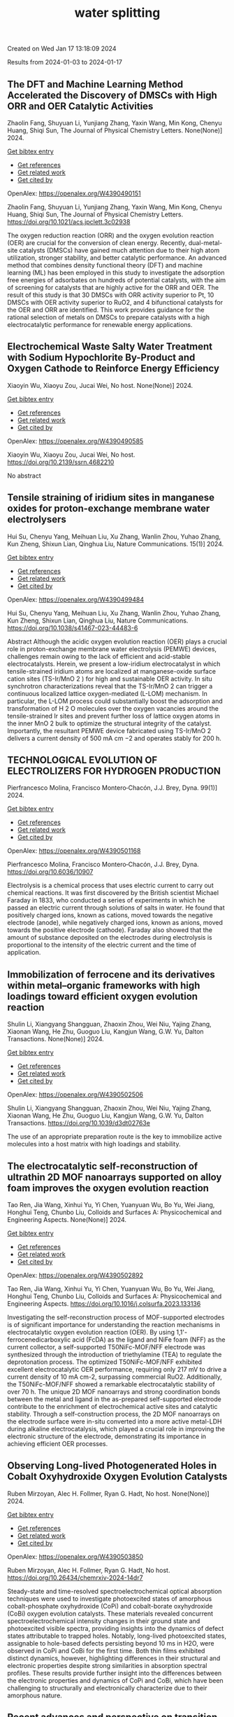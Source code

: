 #+filetags: water_splitting
#+TITLE: water splitting
Created on Wed Jan 17 13:18:09 2024

Results from 2024-01-03 to 2024-01-17
** The DFT and Machine Learning Method Accelerated the Discovery of DMSCs with High ORR and OER Catalytic Activities   
:PROPERTIES:
:ID: https://openalex.org/W4390490151
:DOI: https://doi.org/10.1021/acs.jpclett.3c02938
:AUTHORS: Zhaolin Fang, Shuyuan Li, Yunjiang Zhang, Yaxin Wang, Min Kong, Chenyu Huang, Shiqi Sun
:HOST: The Journal of Physical Chemistry Letters
:END:

Zhaolin Fang, Shuyuan Li, Yunjiang Zhang, Yaxin Wang, Min Kong, Chenyu Huang, Shiqi Sun, The Journal of Physical Chemistry Letters. None(None)] 2024.
    
[[elisp:(doi-add-bibtex-entry "https://doi.org/10.1021/acs.jpclett.3c02938")][Get bibtex entry]] 

- [[elisp:(progn (xref--push-markers (current-buffer) (point)) (oa--referenced-works "https://openalex.org/W4390490151"))][Get references]]
- [[elisp:(progn (xref--push-markers (current-buffer) (point)) (oa--related-works "https://openalex.org/W4390490151"))][Get related work]]
- [[elisp:(progn (xref--push-markers (current-buffer) (point)) (oa--cited-by-works "https://openalex.org/W4390490151"))][Get cited by]]

OpenAlex: https://openalex.org/W4390490151
    
Zhaolin Fang, Shuyuan Li, Yunjiang Zhang, Yaxin Wang, Min Kong, Chenyu Huang, Shiqi Sun, The Journal of Physical Chemistry Letters. https://doi.org/10.1021/acs.jpclett.3c02938
    
The oxygen reduction reaction (ORR) and the oxygen evolution reaction (OER) are crucial for the conversion of clean energy. Recently, dual-metal-site catalysts (DMSCs) have gained much attention due to their high atom utilization, stronger stability, and better catalytic performance. An advanced method that combines density functional theory (DFT) and machine learning (ML) has been employed in this study to investigate the adsorption free energies of adsorbates on hundreds of potential catalysts, with the aim of screening for catalysts that are highly active for the ORR and OER. The result of this study is that 30 DMSCs with ORR activity superior to Pt, 10 DMSCs with OER activity superior to RuO2, and 4 bifunctional catalysts for the OER and ORR are identified. This work provides guidance for the rational selection of metals on DMSCs to prepare catalysts with a high electrocatalytic performance for renewable energy applications.    

    

** Electrochemical Waste Salty Water Treatment with Sodium Hypochlorite By-Product and Oxygen Cathode to Reinforce Energy Efficiency   
:PROPERTIES:
:ID: https://openalex.org/W4390490585
:DOI: https://doi.org/10.2139/ssrn.4682210
:AUTHORS: Xiaoyin Wu, Xiaoyu Zou, Jucai Wei
:HOST: No host
:END:

Xiaoyin Wu, Xiaoyu Zou, Jucai Wei, No host. None(None)] 2024.
    
[[elisp:(doi-add-bibtex-entry "https://doi.org/10.2139/ssrn.4682210")][Get bibtex entry]] 

- [[elisp:(progn (xref--push-markers (current-buffer) (point)) (oa--referenced-works "https://openalex.org/W4390490585"))][Get references]]
- [[elisp:(progn (xref--push-markers (current-buffer) (point)) (oa--related-works "https://openalex.org/W4390490585"))][Get related work]]
- [[elisp:(progn (xref--push-markers (current-buffer) (point)) (oa--cited-by-works "https://openalex.org/W4390490585"))][Get cited by]]

OpenAlex: https://openalex.org/W4390490585
    
Xiaoyin Wu, Xiaoyu Zou, Jucai Wei, No host. https://doi.org/10.2139/ssrn.4682210
    
No abstract    

    

** Tensile straining of iridium sites in manganese oxides for proton-exchange membrane water electrolysers   
:PROPERTIES:
:ID: https://openalex.org/W4390499484
:DOI: https://doi.org/10.1038/s41467-023-44483-6
:AUTHORS: Hui Su, Chenyu Yang, Meihuan Liu, Xu Zhang, Wanlin Zhou, Yuhao Zhang, Kun Zheng, Shixun Lian, Qinghua Liu
:HOST: Nature Communications
:END:

Hui Su, Chenyu Yang, Meihuan Liu, Xu Zhang, Wanlin Zhou, Yuhao Zhang, Kun Zheng, Shixun Lian, Qinghua Liu, Nature Communications. 15(1)] 2024.
    
[[elisp:(doi-add-bibtex-entry "https://doi.org/10.1038/s41467-023-44483-6")][Get bibtex entry]] 

- [[elisp:(progn (xref--push-markers (current-buffer) (point)) (oa--referenced-works "https://openalex.org/W4390499484"))][Get references]]
- [[elisp:(progn (xref--push-markers (current-buffer) (point)) (oa--related-works "https://openalex.org/W4390499484"))][Get related work]]
- [[elisp:(progn (xref--push-markers (current-buffer) (point)) (oa--cited-by-works "https://openalex.org/W4390499484"))][Get cited by]]

OpenAlex: https://openalex.org/W4390499484
    
Hui Su, Chenyu Yang, Meihuan Liu, Xu Zhang, Wanlin Zhou, Yuhao Zhang, Kun Zheng, Shixun Lian, Qinghua Liu, Nature Communications. https://doi.org/10.1038/s41467-023-44483-6
    
Abstract Although the acidic oxygen evolution reaction (OER) plays a crucial role in proton-exchange membrane water electrolysis (PEMWE) devices, challenges remain owing to the lack of efficient and acid-stable electrocatalysts. Herein, we present a low-iridium electrocatalyst in which tensile-strained iridium atoms are localized at manganese-oxide surface cation sites (TS-Ir/MnO 2 ) for high and sustainable OER activity. In situ synchrotron characterizations reveal that the TS-Ir/MnO 2 can trigger a continuous localized lattice oxygen-mediated (L-LOM) mechanism. In particular, the L-LOM process could substantially boost the adsorption and transformation of H 2 O molecules over the oxygen vacancies around the tensile-strained Ir sites and prevent further loss of lattice oxygen atoms in the inner MnO 2 bulk to optimize the structural integrity of the catalyst. Importantly, the resultant PEMWE device fabricated using TS-Ir/MnO 2 delivers a current density of 500 mA cm −2 and operates stably for 200 h.    

    

** TECHNOLOGICAL EVOLUTION OF ELECTROLIZERS FOR HYDROGEN PRODUCTION   
:PROPERTIES:
:ID: https://openalex.org/W4390501168
:DOI: https://doi.org/10.6036/10907
:AUTHORS: Pierfrancesco Molina, Francisco Montero‐Chacón, J.J. Brey
:HOST: Dyna
:END:

Pierfrancesco Molina, Francisco Montero‐Chacón, J.J. Brey, Dyna. 99(1)] 2024.
    
[[elisp:(doi-add-bibtex-entry "https://doi.org/10.6036/10907")][Get bibtex entry]] 

- [[elisp:(progn (xref--push-markers (current-buffer) (point)) (oa--referenced-works "https://openalex.org/W4390501168"))][Get references]]
- [[elisp:(progn (xref--push-markers (current-buffer) (point)) (oa--related-works "https://openalex.org/W4390501168"))][Get related work]]
- [[elisp:(progn (xref--push-markers (current-buffer) (point)) (oa--cited-by-works "https://openalex.org/W4390501168"))][Get cited by]]

OpenAlex: https://openalex.org/W4390501168
    
Pierfrancesco Molina, Francisco Montero‐Chacón, J.J. Brey, Dyna. https://doi.org/10.6036/10907
    
Electrolysis is a chemical process that uses electric current to carry out chemical reactions. It was first discovered by the British scientist Michael Faraday in 1833, who conducted a series of experiments in which he passed an electric current through solutions of salts in water. He found that positively charged ions, known as cations, moved towards the negative electrode (anode), while negatively charged ions, known as anions, moved towards the positive electrode (cathode). Faraday also showed that the amount of substance deposited on the electrodes during electrolysis is proportional to the intensity of the electric current and the time of application.    

    

** Immobilization of ferrocene and its derivatives within metal–organic frameworks with high loadings toward efficient oxygen evolution reaction   
:PROPERTIES:
:ID: https://openalex.org/W4390502506
:DOI: https://doi.org/10.1039/d3dt02763e
:AUTHORS: Shulin Li, Xiangyang Shangguan, Zhaoxin Zhou, Wei Niu, Yajing Zhang, Xiaonan Wang, He Zhu, Guoguo Liu, Kangjun Wang, G.W. Yu
:HOST: Dalton Transactions
:END:

Shulin Li, Xiangyang Shangguan, Zhaoxin Zhou, Wei Niu, Yajing Zhang, Xiaonan Wang, He Zhu, Guoguo Liu, Kangjun Wang, G.W. Yu, Dalton Transactions. None(None)] 2024.
    
[[elisp:(doi-add-bibtex-entry "https://doi.org/10.1039/d3dt02763e")][Get bibtex entry]] 

- [[elisp:(progn (xref--push-markers (current-buffer) (point)) (oa--referenced-works "https://openalex.org/W4390502506"))][Get references]]
- [[elisp:(progn (xref--push-markers (current-buffer) (point)) (oa--related-works "https://openalex.org/W4390502506"))][Get related work]]
- [[elisp:(progn (xref--push-markers (current-buffer) (point)) (oa--cited-by-works "https://openalex.org/W4390502506"))][Get cited by]]

OpenAlex: https://openalex.org/W4390502506
    
Shulin Li, Xiangyang Shangguan, Zhaoxin Zhou, Wei Niu, Yajing Zhang, Xiaonan Wang, He Zhu, Guoguo Liu, Kangjun Wang, G.W. Yu, Dalton Transactions. https://doi.org/10.1039/d3dt02763e
    
The use of an appropriate preparation route is the key to immobilize active molecules into a host matrix with high loadings and stability.    

    

** The electrocatalytic self-reconstruction of ultrathin 2D MOF nanoarrays supported on alloy foam improves the oxygen evolution reaction   
:PROPERTIES:
:ID: https://openalex.org/W4390502892
:DOI: https://doi.org/10.1016/j.colsurfa.2023.133136
:AUTHORS: Tao Ren, Jia Wang, Xinhui Yu, Yi Chen, Yuanyuan Wu, Bo Yu, Wei Jiang, Honghui Teng, Chunbo Liu
:HOST: Colloids and Surfaces A: Physicochemical and Engineering Aspects
:END:

Tao Ren, Jia Wang, Xinhui Yu, Yi Chen, Yuanyuan Wu, Bo Yu, Wei Jiang, Honghui Teng, Chunbo Liu, Colloids and Surfaces A: Physicochemical and Engineering Aspects. None(None)] 2024.
    
[[elisp:(doi-add-bibtex-entry "https://doi.org/10.1016/j.colsurfa.2023.133136")][Get bibtex entry]] 

- [[elisp:(progn (xref--push-markers (current-buffer) (point)) (oa--referenced-works "https://openalex.org/W4390502892"))][Get references]]
- [[elisp:(progn (xref--push-markers (current-buffer) (point)) (oa--related-works "https://openalex.org/W4390502892"))][Get related work]]
- [[elisp:(progn (xref--push-markers (current-buffer) (point)) (oa--cited-by-works "https://openalex.org/W4390502892"))][Get cited by]]

OpenAlex: https://openalex.org/W4390502892
    
Tao Ren, Jia Wang, Xinhui Yu, Yi Chen, Yuanyuan Wu, Bo Yu, Wei Jiang, Honghui Teng, Chunbo Liu, Colloids and Surfaces A: Physicochemical and Engineering Aspects. https://doi.org/10.1016/j.colsurfa.2023.133136
    
Investigating the self-reconstruction process of MOF-supported electrodes is of significant importance for understanding the reaction mechanisms in electrocatalytic oxygen evolution reaction (OER). By using 1,1'-ferrocenedicarboxylic acid (FcDA) as the ligand and NiFe foam (NFF) as the current collector, a self-supported T50NiFc-MOF/NFF electrode was synthesized through the introduction of triethylamine (TEA) to regulate the deprotonation process. The optimized T50NiFc-MOF/NFF exhibited excellent electrocatalytic OER performance, requiring only 217 mV to drive a current density of 10 mA cm-2, surpassing commercial RuO2. Additionally, the T50NiFc-MOF/NFF showed a remarkable electrocatalytic stability of over 70 h. The unique 2D MOF nanoarrays and strong coordination bonds between the metal and ligand in the as-prepared self-supported electrode contribute to the enrichment of electrochemical active sites and catalytic stability. Through a self-construction process, the 2D MOF nanoarrays on the electrode surface were in-situ converted into a more active metal-LDH during alkaline electrocatalysis, which played a crucial role in improving the electronic structure of the electrode, demonstrating its importance in achieving efficient OER processes.    

    

** Observing Long-lived Photogenerated Holes in Cobalt Oxyhydroxide Oxygen Evolution Catalysts   
:PROPERTIES:
:ID: https://openalex.org/W4390503850
:DOI: https://doi.org/10.26434/chemrxiv-2024-14dr7
:AUTHORS: Ruben Mirzoyan, Alec H. Follmer, Ryan G. Hadt
:HOST: No host
:END:

Ruben Mirzoyan, Alec H. Follmer, Ryan G. Hadt, No host. None(None)] 2024.
    
[[elisp:(doi-add-bibtex-entry "https://doi.org/10.26434/chemrxiv-2024-14dr7")][Get bibtex entry]] 

- [[elisp:(progn (xref--push-markers (current-buffer) (point)) (oa--referenced-works "https://openalex.org/W4390503850"))][Get references]]
- [[elisp:(progn (xref--push-markers (current-buffer) (point)) (oa--related-works "https://openalex.org/W4390503850"))][Get related work]]
- [[elisp:(progn (xref--push-markers (current-buffer) (point)) (oa--cited-by-works "https://openalex.org/W4390503850"))][Get cited by]]

OpenAlex: https://openalex.org/W4390503850
    
Ruben Mirzoyan, Alec H. Follmer, Ryan G. Hadt, No host. https://doi.org/10.26434/chemrxiv-2024-14dr7
    
Steady-state and time-resolved spectroelectrochemical optical absorption techniques were used to investigate photoexcited states of amorphous cobalt-phosphate oxyhydroxide (CoPi) and cobalt-borate oxyhydroxide (CoBi) oxygen evolution catalysts. These materials revealed concurrent spectroelectrochemical intensity changes in their ground state and photoexcited visible spectra, providing insights into the dynamics of defect states attributable to trapped holes. Notably, long-lived photoexcited states, assignable to hole-based defects persisting beyond 10 ms in H2O, were observed in CoPi and CoBi for the first time. Both thin films exhibited distinct dynamics, however, highlighting differences in their structural and electronic properties despite strong similarities in absorption spectral profiles. These results provide further insight into the differences between the electronic properties and dynamics of CoPi and CoBi, which have been challenging to structurally and electronically characterize due to their amorphous nature.    

    

** Recent advances and perspective on transition metal heterogeneous catalysts for efficient electrochemical water splitting   
:PROPERTIES:
:ID: https://openalex.org/W4390504049
:DOI: https://doi.org/10.1002/cnl2.105
:AUTHORS: Yongying Mu, Rongpeng Ma, Shoufeng Xue, Huaifang Shang, Wenbo Lu, Lifang Jiao
:HOST: Carbon Neutralization
:END:

Yongying Mu, Rongpeng Ma, Shoufeng Xue, Huaifang Shang, Wenbo Lu, Lifang Jiao, Carbon Neutralization. None(None)] 2024.
    
[[elisp:(doi-add-bibtex-entry "https://doi.org/10.1002/cnl2.105")][Get bibtex entry]] 

- [[elisp:(progn (xref--push-markers (current-buffer) (point)) (oa--referenced-works "https://openalex.org/W4390504049"))][Get references]]
- [[elisp:(progn (xref--push-markers (current-buffer) (point)) (oa--related-works "https://openalex.org/W4390504049"))][Get related work]]
- [[elisp:(progn (xref--push-markers (current-buffer) (point)) (oa--cited-by-works "https://openalex.org/W4390504049"))][Get cited by]]

OpenAlex: https://openalex.org/W4390504049
    
Yongying Mu, Rongpeng Ma, Shoufeng Xue, Huaifang Shang, Wenbo Lu, Lifang Jiao, Carbon Neutralization. https://doi.org/10.1002/cnl2.105
    
Abstract The development of advanced technology for producing high‐purity and low‐cost hydrogen is crucial for the upcoming hydrogen economy. One of the most promising technologies to achieve carbon peak and carbon neutrality is hydrogen production through water electrolysis coupled with renewable energy. However, the efficiency of water electrolysis is limited by the catalyst material employed, thereby the pursuit of highly efficient catalysts is of paramount scientific significance. In this review, we focus on the synthesis of electrocatalysts for the hydrogen/oxygen evolution reaction (HER/OER) through various strategies such as hydrogen spillover, heterostructure construction, element doping, monatomic construction, LDH structure modification, high entropy alloy, and other approaches. The article also provides a comprehensive overview of the challenges encountered in enhancing the activity, stability, and durability of transition metal heterogeneous catalysts for both HER and OER. Moreover, the mechanisms of HER and OER are illustrated. The electrocatalysts prepared by these strategies have exhibited promising results in terms of water splitting performance. However, there are still unresolved issues that need to be addressed, such as improving long‐term stability and reducing overall cost. Future prospects include exploring new materials and optimizing the preparation methods to further enhance the electrocatalytic activity.    

    

** Plasma‐Engineering of Oxygen Vacancies on NiCo<sub>2</sub>O<sub>4</sub> Nanowires with Enhanced Bifunctional Electrocatalytic Performance for Rechargeable Zinc‐air Battery   
:PROPERTIES:
:ID: https://openalex.org/W4390507518
:DOI: https://doi.org/10.1002/smll.202310660
:AUTHORS: He Li, Jihao Wang, Tim Tjardts, Igor Barg, Haoyi Qiu, Martin Müller, Jan Krahmer, Sadegh Askari, Salih Veziroğlu, Cenk Aktas, Lorenz Kienle, Jan Benedikt
:HOST: Small
:END:

He Li, Jihao Wang, Tim Tjardts, Igor Barg, Haoyi Qiu, Martin Müller, Jan Krahmer, Sadegh Askari, Salih Veziroğlu, Cenk Aktas, Lorenz Kienle, Jan Benedikt, Small. None(None)] 2024.
    
[[elisp:(doi-add-bibtex-entry "https://doi.org/10.1002/smll.202310660")][Get bibtex entry]] 

- [[elisp:(progn (xref--push-markers (current-buffer) (point)) (oa--referenced-works "https://openalex.org/W4390507518"))][Get references]]
- [[elisp:(progn (xref--push-markers (current-buffer) (point)) (oa--related-works "https://openalex.org/W4390507518"))][Get related work]]
- [[elisp:(progn (xref--push-markers (current-buffer) (point)) (oa--cited-by-works "https://openalex.org/W4390507518"))][Get cited by]]

OpenAlex: https://openalex.org/W4390507518
    
He Li, Jihao Wang, Tim Tjardts, Igor Barg, Haoyi Qiu, Martin Müller, Jan Krahmer, Sadegh Askari, Salih Veziroğlu, Cenk Aktas, Lorenz Kienle, Jan Benedikt, Small. https://doi.org/10.1002/smll.202310660
    
Designing an efficient, durable, and inexpensive bifunctional electrocatalyst toward oxygen evolution reactions (OER) and oxygen reduction reactions (ORR) remains a significant challenge for the development of rechargeable zinc-air batteries (ZABs). The generation of oxygen vacancies plays a vital role in modifying the surface properties of transition-metal-oxides (TMOs) and thus optimizing their electrocatalytic performances. Herein, a H2 /Ar plasma is employed to generate abundant oxygen vacancies at the surfaces of NiCo2 O4 nanowires. Compared with the Ar plasma, the H2 /Ar plasma generated more oxygen vacancies at the catalyst surface owing to the synergic effect of the Ar-related ions and H-radicals in the plasma. As a result, the NiCo2 O4 catalyst treated for 7.5 min in H2 /Ar plasma exhibited the best bifunctional electrocatalytic activities and its gap potential between Ej = 10 for OER and E1/2 for ORR is even smaller than that of the noble-metal-based catalyst. In situ electrochemical experiments are also conducted to reveal the proposed mechanisms for the enhanced electrocatalytic performance. The rechargeable ZABs, when equipped with cathodes utilizing the aforementioned catalyst, achieved an outstanding charge-discharge gap, as well as superior cycling stability, outperforming batteries employing noble-metal catalyst counterparts.    

    

** Synthesis of 3D CC/NCNF/NiFe LDH composites as highly active oxygen evolution reaction electrocatalysts   
:PROPERTIES:
:ID: https://openalex.org/W4390511590
:DOI: https://doi.org/10.1016/j.matlet.2024.135868
:AUTHORS: Zhenghua Yang, Song Yang, Chang Ming Li, Xi Zhou, Sen Zhang, Li Chen, Ting Chen, Qiang Zhang, Xianglong Zhao, Feiyong Chen
:HOST: Materials Letters
:END:

Zhenghua Yang, Song Yang, Chang Ming Li, Xi Zhou, Sen Zhang, Li Chen, Ting Chen, Qiang Zhang, Xianglong Zhao, Feiyong Chen, Materials Letters. None(None)] 2024.
    
[[elisp:(doi-add-bibtex-entry "https://doi.org/10.1016/j.matlet.2024.135868")][Get bibtex entry]] 

- [[elisp:(progn (xref--push-markers (current-buffer) (point)) (oa--referenced-works "https://openalex.org/W4390511590"))][Get references]]
- [[elisp:(progn (xref--push-markers (current-buffer) (point)) (oa--related-works "https://openalex.org/W4390511590"))][Get related work]]
- [[elisp:(progn (xref--push-markers (current-buffer) (point)) (oa--cited-by-works "https://openalex.org/W4390511590"))][Get cited by]]

OpenAlex: https://openalex.org/W4390511590
    
Zhenghua Yang, Song Yang, Chang Ming Li, Xi Zhou, Sen Zhang, Li Chen, Ting Chen, Qiang Zhang, Xianglong Zhao, Feiyong Chen, Materials Letters. https://doi.org/10.1016/j.matlet.2024.135868
    
Nitrogen doped carbon nanofibers (NCNFs), which are grown on carbon cloth (CC) and loaded with NiFe layered double hydroxide (LDH) nanosheets, are synthesized by chemical vapor deposition, ammonia annealing and electrodeposition. The obtained three dimensional CC/NCNF/NiFe LDH composites demonstrate an overpotential of 220 mV at current density of 10 mA cm−2 and a small Tafel slope of 30 mV dec−1 for oxygen evolution reaction (OER), both of which are superior to those of the state-of-the-art iridium oxide catalysts. The excellent OER performances of the CC/NCNF/NiFe LDH composites may be attributed to collective contributions of large surface areas of CNFs, nitrogen doping and synergy between NCNFs and NiFe LDHs.    

    

** Nickel Nanoparticles Protruding from Molybdenum Carbide Micropillars with Carbon Layer-Protected Biphasic 0D/1D Heterostructures for Efficient Water Splitting   
:PROPERTIES:
:ID: https://openalex.org/W4390512221
:DOI: https://doi.org/10.1021/acsami.3c15769
:AUTHORS: Jingqiang Wang, Yu Su, Yanjiang Li, Hongwei Li, Juchen Guo, Qi Sun, Haiyan Hu, Yi‐Feng Liu, Xin‐Bei Jia, Zhuang‐Chun Jian, Ling‐Yi Kong, Hanxiao Liu, Jiayang Li, Haibin Chu, Shi Xue Dou, Yao Xiao
:HOST: ACS Applied Materials & Interfaces
:END:

Jingqiang Wang, Yu Su, Yanjiang Li, Hongwei Li, Juchen Guo, Qi Sun, Haiyan Hu, Yi‐Feng Liu, Xin‐Bei Jia, Zhuang‐Chun Jian, Ling‐Yi Kong, Hanxiao Liu, Jiayang Li, Haibin Chu, Shi Xue Dou, Yao Xiao, ACS Applied Materials & Interfaces. None(None)] 2024.
    
[[elisp:(doi-add-bibtex-entry "https://doi.org/10.1021/acsami.3c15769")][Get bibtex entry]] 

- [[elisp:(progn (xref--push-markers (current-buffer) (point)) (oa--referenced-works "https://openalex.org/W4390512221"))][Get references]]
- [[elisp:(progn (xref--push-markers (current-buffer) (point)) (oa--related-works "https://openalex.org/W4390512221"))][Get related work]]
- [[elisp:(progn (xref--push-markers (current-buffer) (point)) (oa--cited-by-works "https://openalex.org/W4390512221"))][Get cited by]]

OpenAlex: https://openalex.org/W4390512221
    
Jingqiang Wang, Yu Su, Yanjiang Li, Hongwei Li, Juchen Guo, Qi Sun, Haiyan Hu, Yi‐Feng Liu, Xin‐Bei Jia, Zhuang‐Chun Jian, Ling‐Yi Kong, Hanxiao Liu, Jiayang Li, Haibin Chu, Shi Xue Dou, Yao Xiao, ACS Applied Materials & Interfaces. https://doi.org/10.1021/acsami.3c15769
    
It remains a tremendous challenge to achieve high-efficiency bifunctional electrocatalysts for both the hydrogen evolution reaction (HER) and the oxygen evolution reaction (OER) for hydrogen production by water splitting. Herein, a novel hybrid of 0D nickel nanoparticles dispersed on the one-dimensional (1D) molybdenum carbide micropillars embedded in the carbon layers (Ni/Mo2C@C) was successfully prepared on nickel foam by a facile pyrolysis strategy. During the synthesis process, the nickel nanoparticles and molybdenum carbide were simultaneously generated under H2 and C2H2 mixed atmospheres and conformally encapsulated in the carbon layers. Benefiting from the distinctive 0D/1D heterostructure and the synergistic effect of the biphasic Mo2C and Ni together with the protective effect of the carbon layer, the reduced activation energy barriers and fast catalytic reaction kinetics can be achieved, resulting in a small overpotential of 96 mV for the HER and 266 mV for the OER at the current density of 10 mA cm–2 together with excellent durability in 1.0 M KOH electrolyte. In addition, using the developed Ni/Mo2C@C as both the cathode and anode, the constructed electrolyzer exhibits a small voltage of 1.55 V for the overall water splitting. The novel designed Ni/Mo2C@C may give inspiration for the development of efficient bifunctional catalysts with low-cost transition metal elements for water splitting.    

    

** Strain‐Modulated Ru‐O Covalency in Ru‐Sn Oxide Enabling Efficient and Stable Water Oxidation in Acidic Solution   
:PROPERTIES:
:ID: https://openalex.org/W4390521279
:DOI: https://doi.org/10.1002/ange.202316029
:AUTHORS: Yiming Xu, Z. P. Mao, Jifang Zhang, Jiapeng Ji, Yu Zhang, Mengyang Dong, Bo Fu, Mengqing Hu, Kaidi Zhang, Ziyao Chen, Shan Chen, Huajie Yin, Porun Liu, Huijun Zhao
:HOST: Angewandte Chemie
:END:

Yiming Xu, Z. P. Mao, Jifang Zhang, Jiapeng Ji, Yu Zhang, Mengyang Dong, Bo Fu, Mengqing Hu, Kaidi Zhang, Ziyao Chen, Shan Chen, Huajie Yin, Porun Liu, Huijun Zhao, Angewandte Chemie. None(None)] 2024.
    
[[elisp:(doi-add-bibtex-entry "https://doi.org/10.1002/ange.202316029")][Get bibtex entry]] 

- [[elisp:(progn (xref--push-markers (current-buffer) (point)) (oa--referenced-works "https://openalex.org/W4390521279"))][Get references]]
- [[elisp:(progn (xref--push-markers (current-buffer) (point)) (oa--related-works "https://openalex.org/W4390521279"))][Get related work]]
- [[elisp:(progn (xref--push-markers (current-buffer) (point)) (oa--cited-by-works "https://openalex.org/W4390521279"))][Get cited by]]

OpenAlex: https://openalex.org/W4390521279
    
Yiming Xu, Z. P. Mao, Jifang Zhang, Jiapeng Ji, Yu Zhang, Mengyang Dong, Bo Fu, Mengqing Hu, Kaidi Zhang, Ziyao Chen, Shan Chen, Huajie Yin, Porun Liu, Huijun Zhao, Angewandte Chemie. https://doi.org/10.1002/ange.202316029
    
RuO2 is one of the benchmark electrocatalysts used as the anode material in proton exchange membrane water electrolyser. However, its long‐term stability is compromised due to the participation of lattice oxygen and metal dissolution during oxygen evolution reaction (OER). In this work, weakened covalency of Ru‐O bond was tailored by introducing tensile strain to RuO6 octahedrons in a binary Ru‐Sn oxide matrix, prohibiting the participation of lattice oxygen and the dissolution of Ru, thereby significantly improving the long‐term stability. Moreover, the tensile strain also optimized the adsorption energy of intermediates and boosted the OER activity. Remarkably, the RuSnOx electrocatalyst exhibited excellent OER activity in 0.1 M HClO4 and required merely 184 mV overpotential at a current density of 10 mA cm‐2. Moreover, it delivered a current density of 10 mA cm‐2 for at least 150 h with negligible potential increase. This work exemplifies an effective strategy for engineering Ru‐based catalysts with extraordinary performance toward water splitting.    

    

** Heterostructured NiTe/Ni2P nanoarrays as high-activity electrocatalysts for the oxygen evolution reaction in seawater splitting   
:PROPERTIES:
:ID: https://openalex.org/W4390521444
:DOI: https://doi.org/10.1016/j.nxsust.2023.100018
:AUTHORS: Xiaohong Gao, Fangyuan Wang, Ruisong Li, Chenghang You, Yijun Shen, Zhenye Kang, Xinlong Tian, Bao Yu Xia
:HOST: Next Sustainability
:END:

Xiaohong Gao, Fangyuan Wang, Ruisong Li, Chenghang You, Yijun Shen, Zhenye Kang, Xinlong Tian, Bao Yu Xia, Next Sustainability. 3(None)] 2024.
    
[[elisp:(doi-add-bibtex-entry "https://doi.org/10.1016/j.nxsust.2023.100018")][Get bibtex entry]] 

- [[elisp:(progn (xref--push-markers (current-buffer) (point)) (oa--referenced-works "https://openalex.org/W4390521444"))][Get references]]
- [[elisp:(progn (xref--push-markers (current-buffer) (point)) (oa--related-works "https://openalex.org/W4390521444"))][Get related work]]
- [[elisp:(progn (xref--push-markers (current-buffer) (point)) (oa--cited-by-works "https://openalex.org/W4390521444"))][Get cited by]]

OpenAlex: https://openalex.org/W4390521444
    
Xiaohong Gao, Fangyuan Wang, Ruisong Li, Chenghang You, Yijun Shen, Zhenye Kang, Xinlong Tian, Bao Yu Xia, Next Sustainability. https://doi.org/10.1016/j.nxsust.2023.100018
    
Scale-up hydrogen production from natural seawater presents a promising avenue to address the escalating depletion of fossil fuel resources. However, direct seawater splitting (DSS) remains a formidable challenge, primarily due to the deficiency of efficient, stable, and cost-effective catalysts for the oxygen evolution reaction (OER). In this paper, we demonstrate the fabrication of a self-supported heterostructured nanoarray electrocatalyst, namely, NiTe/Ni2P, which exhibits exceptional performance and durability in the OER in alkaline seawater conditions. Remarkably, this innovative catalyst displays an overpotential of merely 312 mV to achieve a current density of 100 mA cm−2. Moreover, the overall seawater splitting (OSS) process can be achieved at a cell voltage of 1.68 V while maintaining a high faradic efficiency (FE) of nearly 100 % for the OER, alongside exceptional stability exceeding 100 h of continuous testing. We have validated the presence of heterostructures and strong interactions between NiTe and Ni2P, as well as the Cl- repelling capability resulting from the incorporation of P, which induces a more negatively charged surface. These aforementioned factors are posited as the fundamental drivers behind the catalyst's extraordinary performance and steadfastness in the OER during DSS. Moreover, this strategic approach harbors tremendous potential for the systematic development of catalysts exhibiting exceptional OER performance within the realm of DSS.    

    

** Synergistic optimization of triple phase junctions and oxygen vacancies over Mn<sub>x</sub>Cd<sub>1-x</sub>S/Ov-WO<sub>3</sub> for boosting photocatalytic hydrogen evolution   
:PROPERTIES:
:ID: https://openalex.org/W4390521563
:DOI: https://doi.org/10.1039/d3dt04104b
:AUTHORS: Haitao Zhao, Hongjie Zhu, Min Wei, Heyuan Liu, Xiyou Li
:HOST: Dalton Transactions
:END:

Haitao Zhao, Hongjie Zhu, Min Wei, Heyuan Liu, Xiyou Li, Dalton Transactions. None(None)] 2024.
    
[[elisp:(doi-add-bibtex-entry "https://doi.org/10.1039/d3dt04104b")][Get bibtex entry]] 

- [[elisp:(progn (xref--push-markers (current-buffer) (point)) (oa--referenced-works "https://openalex.org/W4390521563"))][Get references]]
- [[elisp:(progn (xref--push-markers (current-buffer) (point)) (oa--related-works "https://openalex.org/W4390521563"))][Get related work]]
- [[elisp:(progn (xref--push-markers (current-buffer) (point)) (oa--cited-by-works "https://openalex.org/W4390521563"))][Get cited by]]

OpenAlex: https://openalex.org/W4390521563
    
Haitao Zhao, Hongjie Zhu, Min Wei, Heyuan Liu, Xiyou Li, Dalton Transactions. https://doi.org/10.1039/d3dt04104b
    
Strengthening the separation of photogenerated charge carriers is crucial for improving the efficiency of photocatalytic hydrogen evolution. Herein, t-Mn 0.5 Cd 0.5 S/Ov-WO 3 (t-MCSW) triple phase junctions with rich oxygen vacancies were created by...    

    

** Strain‐Modulated Ru‐O Covalency in Ru‐Sn Oxide Enabling Efficient and Stable Water Oxidation in Acidic Solution   
:PROPERTIES:
:ID: https://openalex.org/W4390521670
:DOI: https://doi.org/10.1002/anie.202316029
:AUTHORS: Yiming Xu, Z. P. Mao, Jifang Zhang, Jiapeng Ji, Yu Zou, Mengyang Dong, Bo Fu, Mengqing Hu, Kaidi Zhang, Ziyao Chen, Shan Chen, Huajie Yin, Porun Liu, Huijun Zhao
:HOST: Angewandte Chemie International Edition
:END:

Yiming Xu, Z. P. Mao, Jifang Zhang, Jiapeng Ji, Yu Zou, Mengyang Dong, Bo Fu, Mengqing Hu, Kaidi Zhang, Ziyao Chen, Shan Chen, Huajie Yin, Porun Liu, Huijun Zhao, Angewandte Chemie International Edition. None(None)] 2024.
    
[[elisp:(doi-add-bibtex-entry "https://doi.org/10.1002/anie.202316029")][Get bibtex entry]] 

- [[elisp:(progn (xref--push-markers (current-buffer) (point)) (oa--referenced-works "https://openalex.org/W4390521670"))][Get references]]
- [[elisp:(progn (xref--push-markers (current-buffer) (point)) (oa--related-works "https://openalex.org/W4390521670"))][Get related work]]
- [[elisp:(progn (xref--push-markers (current-buffer) (point)) (oa--cited-by-works "https://openalex.org/W4390521670"))][Get cited by]]

OpenAlex: https://openalex.org/W4390521670
    
Yiming Xu, Z. P. Mao, Jifang Zhang, Jiapeng Ji, Yu Zou, Mengyang Dong, Bo Fu, Mengqing Hu, Kaidi Zhang, Ziyao Chen, Shan Chen, Huajie Yin, Porun Liu, Huijun Zhao, Angewandte Chemie International Edition. https://doi.org/10.1002/anie.202316029
    
RuO2 is one of the benchmark electrocatalysts used as the anode material in proton exchange membrane water electrolyser. However, its long‐term stability is compromised due to the participation of lattice oxygen and metal dissolution during oxygen evolution reaction (OER). In this work, weakened covalency of Ru‐O bond was tailored by introducing tensile strain to RuO6 octahedrons in a binary Ru‐Sn oxide matrix, prohibiting the participation of lattice oxygen and the dissolution of Ru, thereby significantly improving the long‐term stability. Moreover, the tensile strain also optimized the adsorption energy of intermediates and boosted the OER activity. Remarkably, the RuSnOx electrocatalyst exhibited excellent OER activity in 0.1 M HClO4 and required merely 184 mV overpotential at a current density of 10 mA cm‐2. Moreover, it delivered a current density of 10 mA cm‐2 for at least 150 h with negligible potential increase. This work exemplifies an effective strategy for engineering Ru‐based catalysts with extraordinary performance toward water splitting.    

    

** Fabrication of a highly active β-PbO2-Co3O4 electrode for zinc electrowinning by pulse electrodeposition: Characterization and catalytic performance analysis   
:PROPERTIES:
:ID: https://openalex.org/W4390532166
:DOI: https://doi.org/10.1016/j.apsusc.2024.159296
:AUTHORS: Jianqiang Ye, Buming Chen, J. Guo, Hui Huang, Yapeng He, Shixing Wang
:HOST: Applied Surface Science
:END:

Jianqiang Ye, Buming Chen, J. Guo, Hui Huang, Yapeng He, Shixing Wang, Applied Surface Science. None(None)] 2024.
    
[[elisp:(doi-add-bibtex-entry "https://doi.org/10.1016/j.apsusc.2024.159296")][Get bibtex entry]] 

- [[elisp:(progn (xref--push-markers (current-buffer) (point)) (oa--referenced-works "https://openalex.org/W4390532166"))][Get references]]
- [[elisp:(progn (xref--push-markers (current-buffer) (point)) (oa--related-works "https://openalex.org/W4390532166"))][Get related work]]
- [[elisp:(progn (xref--push-markers (current-buffer) (point)) (oa--cited-by-works "https://openalex.org/W4390532166"))][Get cited by]]

OpenAlex: https://openalex.org/W4390532166
    
Jianqiang Ye, Buming Chen, J. Guo, Hui Huang, Yapeng He, Shixing Wang, Applied Surface Science. https://doi.org/10.1016/j.apsusc.2024.159296
    
High oxygen evolution overpotential and low corrosion resistance are regarded as the main drawbacks of anode materials in zinc electrowinning. To improve the electrocatalytic activity of oxygen evolution reactions (OER) and reduce energy consumption in zinc electrowinning, a Co3O4 nanoparticle-modified PbO2 anode was prepared on a Ti substrate with Sn-SbOX as an interlayer through pulse electrodeposition. The surface morphology, phase composition, and electrochemical properties of the as-prepared anode were systematically investigated. The introduction of Co3O4 nanoparticles refined the crystal size of PbO2 and increased the surface roughness of the anode. Electrochemical tests suggested the excellent electrocatalytic activity of the Co3O4 nanoparticle-modified PbO2 anode. Density functional theory (DFT) calculations revealed that Co3O4 nanoparticles reduced the OER free energy (1.58 eV) and that pulse electrodeposition reduced the PbO2 crystal size and increased the active surface area of the anode. In the simulated zinc electrowinning test, an improved current efficiency (90.6 %) was achieved, and the low energy consumption (2,508.29 kW·h) for zinc production per ton was significantly reduced as compared with that for the conventional Pb-0.75 %Ag anode. The lifetime of the modified electrode is increased by approximately 25.8 %. This provides a reference for the design and development of anode materials with high oxygen evolution activity and strong corrosion resistance in zinc electrowinning systems.    

    

** Oxygen vacancies modulated bifunctional S-NiMoO4 electrocatalyst for efficient alkaline overall water splitting   
:PROPERTIES:
:ID: https://openalex.org/W4390535943
:DOI: https://doi.org/10.1039/d3cc05444f
:AUTHORS: Jiarong Mu, Peng Bai, Peng Wang, Zhi Xie, Yihua Zhao, Jianfang Jing, Yiguo Su
:HOST: Chemical Communications
:END:

Jiarong Mu, Peng Bai, Peng Wang, Zhi Xie, Yihua Zhao, Jianfang Jing, Yiguo Su, Chemical Communications. None(None)] 2024.
    
[[elisp:(doi-add-bibtex-entry "https://doi.org/10.1039/d3cc05444f")][Get bibtex entry]] 

- [[elisp:(progn (xref--push-markers (current-buffer) (point)) (oa--referenced-works "https://openalex.org/W4390535943"))][Get references]]
- [[elisp:(progn (xref--push-markers (current-buffer) (point)) (oa--related-works "https://openalex.org/W4390535943"))][Get related work]]
- [[elisp:(progn (xref--push-markers (current-buffer) (point)) (oa--cited-by-works "https://openalex.org/W4390535943"))][Get cited by]]

OpenAlex: https://openalex.org/W4390535943
    
Jiarong Mu, Peng Bai, Peng Wang, Zhi Xie, Yihua Zhao, Jianfang Jing, Yiguo Su, Chemical Communications. https://doi.org/10.1039/d3cc05444f
    
S-doped nickel molybdate nanorods grown on nickel foam (S-NiMoO4/NF) was fabricated by two-step hydrothermal method. The resultant S-NiMoO4/NF exhibited remarkable bifunctional electrocatalytic activity, with overpotentials of 235 mV for hydrogen...    

    

** Nano‐Au‐decorated hierarchical porous cobalt sulfide derived from ZIF‐67 toward optimized oxygen evolution catalysis: Important roles of microstructures and electronic modulation   
:PROPERTIES:
:ID: https://openalex.org/W4390536130
:DOI: https://doi.org/10.1002/cey2.432
:AUTHORS: Hongyu Gong, Guanliang Sun, Wei Shi, Dongwei Li, Xiangjun Zheng, Huan Shi, Xiu Liang, Ruizhi Yang, Changzhou Yuan
:HOST: Carbon energy
:END:

Hongyu Gong, Guanliang Sun, Wei Shi, Dongwei Li, Xiangjun Zheng, Huan Shi, Xiu Liang, Ruizhi Yang, Changzhou Yuan, Carbon energy. None(None)] 2024.
    
[[elisp:(doi-add-bibtex-entry "https://doi.org/10.1002/cey2.432")][Get bibtex entry]] 

- [[elisp:(progn (xref--push-markers (current-buffer) (point)) (oa--referenced-works "https://openalex.org/W4390536130"))][Get references]]
- [[elisp:(progn (xref--push-markers (current-buffer) (point)) (oa--related-works "https://openalex.org/W4390536130"))][Get related work]]
- [[elisp:(progn (xref--push-markers (current-buffer) (point)) (oa--cited-by-works "https://openalex.org/W4390536130"))][Get cited by]]

OpenAlex: https://openalex.org/W4390536130
    
Hongyu Gong, Guanliang Sun, Wei Shi, Dongwei Li, Xiangjun Zheng, Huan Shi, Xiu Liang, Ruizhi Yang, Changzhou Yuan, Carbon energy. https://doi.org/10.1002/cey2.432
    
Abstract Enhancing both the number of active sites available and the intrinsic activity of Co‐based electrocatalysts simultaneously is a desirable goal. Herein, a ZIF‐67‐derived hierarchical porous cobalt sulfide decorated by Au nanoparticles (NPs) (denoted as HP‐Au@Co x S y @ZIF‐67) hybrid is synthesized by low‐temperature sulfuration treatment. The well‐defined macroporous–mesoporous–microporous structure is obtained based on the combination of polystyrene spheres, as‐formed Co x S y nanosheets, and ZIF‐67 frameworks. This novel three‐dimensional hierarchical structure significantly enlarges the three‐phase interfaces, accelerating the mass transfer and exposing the active centers for oxygen evolution reaction. The electronic structure of Co is modulated by Au through charge transfer, and a series of experiments, together with theoretical analysis, is performed to ascertain the electronic modulation of Co by Au. Meanwhile, HP‐Au@Co x S y @ZIF‐67 catalysts with different amounts of Au were synthesized, wherein Au and NaBH 4 reductant result in an interesting “competition effect” to regulate the relative ratio of Co 2+ /Co 3+ , and moderate Au assists the electrochemical performance to reach the highest value. Consequently, the optimized HP‐Au@Co x S y @ZIF‐67 exhibits a low overpotential of 340 mV at 10 mA cm –2 and a Tafel slope of 42 mV dec –1 for OER in 0.1 M aqueous KOH, enabling efficient water splitting and Zn–air battery performance. The work here highlights the pivotal roles of both microstructural and electronic modulation in enhancing electrocatalytic activity and presents a feasible strategy for designing and optimizing advanced electrocatalysts.    

    

** A highly efficient MoO<sub><i>x</i></sub>/Fe<sub>2</sub>O<sub>3</sub> photoanode with rich vacancies for photoelectrochemical O<sub>2</sub> evolution from water splitting   
:PROPERTIES:
:ID: https://openalex.org/W4390537696
:DOI: https://doi.org/10.1039/d3nj04536f
:AUTHORS: Yiyao Zhu, Lijing Zhang, Rui Ding, Qiuyan Fu, Lei Bi, Xuyan Zhou, Wenning Yan, Weixing Xia, Zuojie Luo
:HOST: New Journal of Chemistry
:END:

Yiyao Zhu, Lijing Zhang, Rui Ding, Qiuyan Fu, Lei Bi, Xuyan Zhou, Wenning Yan, Weixing Xia, Zuojie Luo, New Journal of Chemistry. None(None)] 2024.
    
[[elisp:(doi-add-bibtex-entry "https://doi.org/10.1039/d3nj04536f")][Get bibtex entry]] 

- [[elisp:(progn (xref--push-markers (current-buffer) (point)) (oa--referenced-works "https://openalex.org/W4390537696"))][Get references]]
- [[elisp:(progn (xref--push-markers (current-buffer) (point)) (oa--related-works "https://openalex.org/W4390537696"))][Get related work]]
- [[elisp:(progn (xref--push-markers (current-buffer) (point)) (oa--cited-by-works "https://openalex.org/W4390537696"))][Get cited by]]

OpenAlex: https://openalex.org/W4390537696
    
Yiyao Zhu, Lijing Zhang, Rui Ding, Qiuyan Fu, Lei Bi, Xuyan Zhou, Wenning Yan, Weixing Xia, Zuojie Luo, New Journal of Chemistry. https://doi.org/10.1039/d3nj04536f
    
Highly efficient MoO x /Fe 2 O 3 photoanodes are constructed with rich vacancies for photoelectrochemical O 2 evolution from water splitting. The photocurrent density of MoO x /Fe 2 O 3 -3 reaches 3.3 mA cm −2 at 1.23 V vs. RHE.    

    

** Synthesis of NiFe-layered double hydroxides using triethanolamine-complexed precursors as oxygen evolution reaction catalysts: effects of Fe valence   
:PROPERTIES:
:ID: https://openalex.org/W4390538157
:DOI: https://doi.org/10.1039/d3dt03373b
:AUTHORS: Guoqiang Luo, Haoran Feng, Ruizhi Zhang, Y Zheng, Rong Tu, Qiang Shen
:HOST: Dalton Transactions
:END:

Guoqiang Luo, Haoran Feng, Ruizhi Zhang, Y Zheng, Rong Tu, Qiang Shen, Dalton Transactions. None(None)] 2024.
    
[[elisp:(doi-add-bibtex-entry "https://doi.org/10.1039/d3dt03373b")][Get bibtex entry]] 

- [[elisp:(progn (xref--push-markers (current-buffer) (point)) (oa--referenced-works "https://openalex.org/W4390538157"))][Get references]]
- [[elisp:(progn (xref--push-markers (current-buffer) (point)) (oa--related-works "https://openalex.org/W4390538157"))][Get related work]]
- [[elisp:(progn (xref--push-markers (current-buffer) (point)) (oa--cited-by-works "https://openalex.org/W4390538157"))][Get cited by]]

OpenAlex: https://openalex.org/W4390538157
    
Guoqiang Luo, Haoran Feng, Ruizhi Zhang, Y Zheng, Rong Tu, Qiang Shen, Dalton Transactions. https://doi.org/10.1039/d3dt03373b
    
The OER performance of NiFe-LDH-based electrocatalysts prepared using triethanolamine-complexed precursors exhibits significant dependence on the iron valence state in iron sources.    

    

** Iron‐group Metal Compound Electrocatalysts for Efficient Hydrogen Production: Recent Advances and Future Prospects   
:PROPERTIES:
:ID: https://openalex.org/W4390539667
:DOI: https://doi.org/10.1002/cctc.202301241
:AUTHORS: Haojing Wang, Rui Su, Yuanyuan Liu, Yun Kong, Zijing Ren, Bin Jiang
:HOST: ChemCatChem
:END:

Haojing Wang, Rui Su, Yuanyuan Liu, Yun Kong, Zijing Ren, Bin Jiang, ChemCatChem. None(None)] 2024.
    
[[elisp:(doi-add-bibtex-entry "https://doi.org/10.1002/cctc.202301241")][Get bibtex entry]] 

- [[elisp:(progn (xref--push-markers (current-buffer) (point)) (oa--referenced-works "https://openalex.org/W4390539667"))][Get references]]
- [[elisp:(progn (xref--push-markers (current-buffer) (point)) (oa--related-works "https://openalex.org/W4390539667"))][Get related work]]
- [[elisp:(progn (xref--push-markers (current-buffer) (point)) (oa--cited-by-works "https://openalex.org/W4390539667"))][Get cited by]]

OpenAlex: https://openalex.org/W4390539667
    
Haojing Wang, Rui Su, Yuanyuan Liu, Yun Kong, Zijing Ren, Bin Jiang, ChemCatChem. https://doi.org/10.1002/cctc.202301241
    
Hydrogen production by electrochemical water splitting is a very potential technology in hydrogen production at present. In particular, iron‐group metal compound electrocatalysts are promising materials for electrochemical water splitting due to high catalytic activity, good electrical conductivity, low cost, and environmental friendliness. However, the practical application of such catalysts was hindered for a long time due to low efficiency and poor long‐term stability. The introduction of metal/non‐metal or the preparation of heterostructures in the catalyst can enhance conductivity, accelerate charge transfer, and improve the stability of the catalyst. In this paper, we summarise recent research progress about iron‐group metal compound electrocatalysts in the hydrogen evolution reaction, oxygen evolution reaction, and overall water‐splitting, briefly discuss the remaining challenges in this field of research, and make suggestions for the preparation of future electrocatalysts.    

    

** In Situ Raman Study of Surface Reconstruction of FeOOH/Ni<sub>3</sub>S<sub>2</sub> Oxygen Evolution Reaction Electrocatalysts   
:PROPERTIES:
:ID: https://openalex.org/W4390541310
:DOI: https://doi.org/10.1002/smll.202309371
:AUTHORS: Mengxin Chen, Yuanyuan Zhang, Ji Chen, Qianqian Wang, Bin Zhang, Bo Song, Ping Xu
:HOST: Small
:END:

Mengxin Chen, Yuanyuan Zhang, Ji Chen, Qianqian Wang, Bin Zhang, Bo Song, Ping Xu, Small. None(None)] 2024.
    
[[elisp:(doi-add-bibtex-entry "https://doi.org/10.1002/smll.202309371")][Get bibtex entry]] 

- [[elisp:(progn (xref--push-markers (current-buffer) (point)) (oa--referenced-works "https://openalex.org/W4390541310"))][Get references]]
- [[elisp:(progn (xref--push-markers (current-buffer) (point)) (oa--related-works "https://openalex.org/W4390541310"))][Get related work]]
- [[elisp:(progn (xref--push-markers (current-buffer) (point)) (oa--cited-by-works "https://openalex.org/W4390541310"))][Get cited by]]

OpenAlex: https://openalex.org/W4390541310
    
Mengxin Chen, Yuanyuan Zhang, Ji Chen, Qianqian Wang, Bin Zhang, Bo Song, Ping Xu, Small. https://doi.org/10.1002/smll.202309371
    
Abstract Construction of heterojunctions is an effective strategy to enhanced electrocatalytic oxygen evolution reaction (OER), but the structural evolution of the active phases and synergistic mechanism still lack in‐depth understanding. Here, an FeOOH/Ni 3 S 2 heterostructure supported on nickel foam (NF) through a two‐step hydrothermal‐chemical etching method is reported. In situ Raman spectroscopy study of the surface reconstruction behaviors of FeOOH/Ni 3 S 2 /NF indicates that Ni 3 S 2 can be rapidly converted to NiOOH, accompanied by the phase transition from α ‐FeOOH to β ‐FeOOH during the OER process. Importantly, a deep analysis of Ni─O bond reveals that the phase transition of FeOOH can regulate the lattice disorder of NiOOH for improved catalytic activity. Density functional theory (DFT) calculations further confirm that NiOOH/FeOOH heterostructure possess strengthened adsorption for O‐containing intermediates, as well as lower energy barrier toward the OER. As a result, FeOOH/Ni 3 S 2 /NF exhibits promising OER activity and stability in alkaline conditions, requiring an overpotential of 268 mV @ 100 mA cm −2 and long‐term stability over 200 h at a current density of 200 mA cm −2 . This work provides a new perspective for understanding the synergistic mechanism of heterogeneous electrocatalysts during the OER process.    

    

** Interfacial Electronic Redistribution via Anionic Modulator for Superb and Highly Stable Water/Seawater Oxidation   
:PROPERTIES:
:ID: https://openalex.org/W4390543671
:DOI: https://doi.org/10.1021/acssuschemeng.3c07364
:AUTHORS: Jiawen Cui, Junzhi Li, Xu Zhao, Guichen Gao, Ming Ya, Haitong Tang, Mingrui Wang, Dongdong Li, Guangshe Li, Guangshe Li
:HOST: ACS Sustainable Chemistry & Engineering
:END:

Jiawen Cui, Junzhi Li, Xu Zhao, Guichen Gao, Ming Ya, Haitong Tang, Mingrui Wang, Dongdong Li, Guangshe Li, Guangshe Li, ACS Sustainable Chemistry & Engineering. None(None)] 2024.
    
[[elisp:(doi-add-bibtex-entry "https://doi.org/10.1021/acssuschemeng.3c07364")][Get bibtex entry]] 

- [[elisp:(progn (xref--push-markers (current-buffer) (point)) (oa--referenced-works "https://openalex.org/W4390543671"))][Get references]]
- [[elisp:(progn (xref--push-markers (current-buffer) (point)) (oa--related-works "https://openalex.org/W4390543671"))][Get related work]]
- [[elisp:(progn (xref--push-markers (current-buffer) (point)) (oa--cited-by-works "https://openalex.org/W4390543671"))][Get cited by]]

OpenAlex: https://openalex.org/W4390543671
    
Jiawen Cui, Junzhi Li, Xu Zhao, Guichen Gao, Ming Ya, Haitong Tang, Mingrui Wang, Dongdong Li, Guangshe Li, Guangshe Li, ACS Sustainable Chemistry & Engineering. https://doi.org/10.1021/acssuschemeng.3c07364
    
Rational construction of efficient and stable transition-metal (TM)-based electrocatalysts for oxygen evolution reaction (OER) is extraordinarily favored and crucial to water/seawater splitting. Interface and heteroatom engineering are powerful strategies for improving the performance of the OER. Herein, we report a unique hydroxide/oxide heterostructure catalyst with P doping (Ni(OH)2/NiFe2O4–P) by an in situ growth strategy, following low-temperature phosphorylation for boosting water oxidation. The Ni(OH)2/NiFe2O4–P electrode, featuring an abundance of nanosheets, provides a greater number of functional active boundaries and enhances contact with the electrolyte for accelerated charge transfer. The incorporation of a P anionic modulator induces electron redistribution at heterogeneous interfaces, thereby tailoring the strong metal–anion interactions. Detailed electrochemical analysis further demonstrates that the Ni(OH)2/NiFe2O4–P heterostructure is an outstanding OER electrocatalyst, presenting low overpotentials of 224, 253, and 274 mV at 100 mA cm–2 in alkaline solution, alkaline simulated seawater, and alkaline natural seawater, respectively. The cell voltage of the assembled two-electrode electrolyzer (Pt/C ∥ Ni(OH)2/NiFe2O4–P) to deliver 10 mA cm–2 is only 1.62 V and can operate reliably for 150 h in an alkaline electrolyte.    

    

** A motif for B/O-site modulation in LaFeO<sub>3</sub> towards boosted oxygen evolution   
:PROPERTIES:
:ID: https://openalex.org/W4390544116
:DOI: https://doi.org/10.1039/d3nr05259a
:AUTHORS: Wenli Kang, Zhishan Li, Jinsong Wang, Shenyi Wu, Yanqin Gai, Guanghao Wang, Zhouhang Li, Xing Zhu, Zhu Tong, Hua Wang, Kongzhai Li, Chundong Wang
:HOST: Nanoscale
:END:

Wenli Kang, Zhishan Li, Jinsong Wang, Shenyi Wu, Yanqin Gai, Guanghao Wang, Zhouhang Li, Xing Zhu, Zhu Tong, Hua Wang, Kongzhai Li, Chundong Wang, Nanoscale. None(None)] 2024.
    
[[elisp:(doi-add-bibtex-entry "https://doi.org/10.1039/d3nr05259a")][Get bibtex entry]] 

- [[elisp:(progn (xref--push-markers (current-buffer) (point)) (oa--referenced-works "https://openalex.org/W4390544116"))][Get references]]
- [[elisp:(progn (xref--push-markers (current-buffer) (point)) (oa--related-works "https://openalex.org/W4390544116"))][Get related work]]
- [[elisp:(progn (xref--push-markers (current-buffer) (point)) (oa--cited-by-works "https://openalex.org/W4390544116"))][Get cited by]]

OpenAlex: https://openalex.org/W4390544116
    
Wenli Kang, Zhishan Li, Jinsong Wang, Shenyi Wu, Yanqin Gai, Guanghao Wang, Zhouhang Li, Xing Zhu, Zhu Tong, Hua Wang, Kongzhai Li, Chundong Wang, Nanoscale. https://doi.org/10.1039/d3nr05259a
    
Here, a series of transition metal (Ni) doped iron-based perovskite oxides LaFe 1− x Ni x O 3− δ ( x = 0, 0.25, 0.5, 0.75, 1) were prepared, and then the perovskite oxide with the optimized nickel–iron ratio was doped with non-metallic elements (N).    

    

** <i>In‐situ</i> Reconstruction of High‐Entropy Heterostructure Catalysts for Stable Oxygen Evolution Electrocatalysis Under Industrial Conditions   
:PROPERTIES:
:ID: https://openalex.org/W4390545783
:DOI: https://doi.org/10.1002/adma.202310918
:AUTHORS: Jue Hu, Tianqi Guo, Xinyu Zhong, Jiong Li, Yunjie Mei, Chengxu Zhang, Yang Feng, Mingzi Sun, Meng Li, Zhiyuan Wang, Bolong Huang, Libo Zhang, Zhongchang Wang
:HOST: Advanced Materials
:END:

Jue Hu, Tianqi Guo, Xinyu Zhong, Jiong Li, Yunjie Mei, Chengxu Zhang, Yang Feng, Mingzi Sun, Meng Li, Zhiyuan Wang, Bolong Huang, Libo Zhang, Zhongchang Wang, Advanced Materials. None(None)] 2024.
    
[[elisp:(doi-add-bibtex-entry "https://doi.org/10.1002/adma.202310918")][Get bibtex entry]] 

- [[elisp:(progn (xref--push-markers (current-buffer) (point)) (oa--referenced-works "https://openalex.org/W4390545783"))][Get references]]
- [[elisp:(progn (xref--push-markers (current-buffer) (point)) (oa--related-works "https://openalex.org/W4390545783"))][Get related work]]
- [[elisp:(progn (xref--push-markers (current-buffer) (point)) (oa--cited-by-works "https://openalex.org/W4390545783"))][Get cited by]]

OpenAlex: https://openalex.org/W4390545783
    
Jue Hu, Tianqi Guo, Xinyu Zhong, Jiong Li, Yunjie Mei, Chengxu Zhang, Yang Feng, Mingzi Sun, Meng Li, Zhiyuan Wang, Bolong Huang, Libo Zhang, Zhongchang Wang, Advanced Materials. https://doi.org/10.1002/adma.202310918
    
Abstract Despite of urgent needs for highly stable and efficient electrochemical water‐splitting devices, it remains extremely challenging to acquire highly stable oxygen evolution reaction (OER) electrocatalysts under harsh industrial conditions. Here, w e report a successful in‐situ synthesis of FeCoNiMnCr high‐entropy alloy (HEA) and high‐entropy oxide (HEO) heterocatalysts via a Cr‐induced spontaneous reconstruction strategy, and demonstrate that they deliver excellent ultra‐stable OER electrocatalytic performance with a low overpotential of 320 mV at 500 mA cm –2 and a negligible activity loss after maintaining at 100 mA cm –2 for 240 h. Remarkably, the heterocatalyst holds outstanding long‐term stability under harsh industrial condition of 6 M KOH and 85°C at a current density of as high as 500 mA cm −2 over 500 h. Density functional theory calculations reveal that the formation of the HEA‐HEO heterostructure can provide electroactive sites possessing robust valence states to guarantee long‐term stable OER process, leading to the enhancement of electroactivity. The findings of such highly stable OER heterocatalysts under industrial conditions offer a new perspective for designing and constructing efficient high‐entropy electrocatalysts for practical industrial water splitting. This article is protected by copyright. All rights reserved    

    

** The DFT and Machine Learning Method Accelerated the Discovery of DMSCs with High ORR and OER Catalytic Activities   
:PROPERTIES:
:ID: https://openalex.org/W4390490151
:DOI: https://doi.org/10.1021/acs.jpclett.3c02938
:AUTHORS: Zhaolin Fang, Shuyuan Li, Yunjiang Zhang, Yaxin Wang, Min Kong, Chenyu Huang, Shiqi Sun
:HOST: The Journal of Physical Chemistry Letters
:END:

Zhaolin Fang, Shuyuan Li, Yunjiang Zhang, Yaxin Wang, Min Kong, Chenyu Huang, Shiqi Sun, The Journal of Physical Chemistry Letters. None(None)] 2024.
    
[[elisp:(doi-add-bibtex-entry "https://doi.org/10.1021/acs.jpclett.3c02938")][Get bibtex entry]] 

- [[elisp:(progn (xref--push-markers (current-buffer) (point)) (oa--referenced-works "https://openalex.org/W4390490151"))][Get references]]
- [[elisp:(progn (xref--push-markers (current-buffer) (point)) (oa--related-works "https://openalex.org/W4390490151"))][Get related work]]
- [[elisp:(progn (xref--push-markers (current-buffer) (point)) (oa--cited-by-works "https://openalex.org/W4390490151"))][Get cited by]]

OpenAlex: https://openalex.org/W4390490151
    
Zhaolin Fang, Shuyuan Li, Yunjiang Zhang, Yaxin Wang, Min Kong, Chenyu Huang, Shiqi Sun, The Journal of Physical Chemistry Letters. https://doi.org/10.1021/acs.jpclett.3c02938
    
The oxygen reduction reaction (ORR) and the oxygen evolution reaction (OER) are crucial for the conversion of clean energy. Recently, dual-metal-site catalysts (DMSCs) have gained much attention due to their high atom utilization, stronger stability, and better catalytic performance. An advanced method that combines density functional theory (DFT) and machine learning (ML) has been employed in this study to investigate the adsorption free energies of adsorbates on hundreds of potential catalysts, with the aim of screening for catalysts that are highly active for the ORR and OER. The result of this study is that 30 DMSCs with ORR activity superior to Pt, 10 DMSCs with OER activity superior to RuO2, and 4 bifunctional catalysts for the OER and ORR are identified. This work provides guidance for the rational selection of metals on DMSCs to prepare catalysts with a high electrocatalytic performance for renewable energy applications.    

    

** Electrochemical Waste Salty Water Treatment with Sodium Hypochlorite By-Product and Oxygen Cathode to Reinforce Energy Efficiency   
:PROPERTIES:
:ID: https://openalex.org/W4390490585
:DOI: https://doi.org/10.2139/ssrn.4682210
:AUTHORS: Xiaoyin Wu, Xiaoyu Zou, Jucai Wei
:HOST: No host
:END:

Xiaoyin Wu, Xiaoyu Zou, Jucai Wei, No host. None(None)] 2024.
    
[[elisp:(doi-add-bibtex-entry "https://doi.org/10.2139/ssrn.4682210")][Get bibtex entry]] 

- [[elisp:(progn (xref--push-markers (current-buffer) (point)) (oa--referenced-works "https://openalex.org/W4390490585"))][Get references]]
- [[elisp:(progn (xref--push-markers (current-buffer) (point)) (oa--related-works "https://openalex.org/W4390490585"))][Get related work]]
- [[elisp:(progn (xref--push-markers (current-buffer) (point)) (oa--cited-by-works "https://openalex.org/W4390490585"))][Get cited by]]

OpenAlex: https://openalex.org/W4390490585
    
Xiaoyin Wu, Xiaoyu Zou, Jucai Wei, No host. https://doi.org/10.2139/ssrn.4682210
    
No abstract    

    

** Tensile straining of iridium sites in manganese oxides for proton-exchange membrane water electrolysers   
:PROPERTIES:
:ID: https://openalex.org/W4390499484
:DOI: https://doi.org/10.1038/s41467-023-44483-6
:AUTHORS: Hui Su, Chenyu Yang, Meihuan Liu, Xu Zhang, Wanlin Zhou, Yuhao Zhang, Kun Zheng, Shixun Lian, Qinghua Liu
:HOST: Nature Communications
:END:

Hui Su, Chenyu Yang, Meihuan Liu, Xu Zhang, Wanlin Zhou, Yuhao Zhang, Kun Zheng, Shixun Lian, Qinghua Liu, Nature Communications. 15(1)] 2024.
    
[[elisp:(doi-add-bibtex-entry "https://doi.org/10.1038/s41467-023-44483-6")][Get bibtex entry]] 

- [[elisp:(progn (xref--push-markers (current-buffer) (point)) (oa--referenced-works "https://openalex.org/W4390499484"))][Get references]]
- [[elisp:(progn (xref--push-markers (current-buffer) (point)) (oa--related-works "https://openalex.org/W4390499484"))][Get related work]]
- [[elisp:(progn (xref--push-markers (current-buffer) (point)) (oa--cited-by-works "https://openalex.org/W4390499484"))][Get cited by]]

OpenAlex: https://openalex.org/W4390499484
    
Hui Su, Chenyu Yang, Meihuan Liu, Xu Zhang, Wanlin Zhou, Yuhao Zhang, Kun Zheng, Shixun Lian, Qinghua Liu, Nature Communications. https://doi.org/10.1038/s41467-023-44483-6
    
Abstract Although the acidic oxygen evolution reaction (OER) plays a crucial role in proton-exchange membrane water electrolysis (PEMWE) devices, challenges remain owing to the lack of efficient and acid-stable electrocatalysts. Herein, we present a low-iridium electrocatalyst in which tensile-strained iridium atoms are localized at manganese-oxide surface cation sites (TS-Ir/MnO 2 ) for high and sustainable OER activity. In situ synchrotron characterizations reveal that the TS-Ir/MnO 2 can trigger a continuous localized lattice oxygen-mediated (L-LOM) mechanism. In particular, the L-LOM process could substantially boost the adsorption and transformation of H 2 O molecules over the oxygen vacancies around the tensile-strained Ir sites and prevent further loss of lattice oxygen atoms in the inner MnO 2 bulk to optimize the structural integrity of the catalyst. Importantly, the resultant PEMWE device fabricated using TS-Ir/MnO 2 delivers a current density of 500 mA cm −2 and operates stably for 200 h.    

    

** TECHNOLOGICAL EVOLUTION OF ELECTROLIZERS FOR HYDROGEN PRODUCTION   
:PROPERTIES:
:ID: https://openalex.org/W4390501168
:DOI: https://doi.org/10.6036/10907
:AUTHORS: Pierfrancesco Molina, Francisco Montero‐Chacón, J.J. Brey
:HOST: Dyna
:END:

Pierfrancesco Molina, Francisco Montero‐Chacón, J.J. Brey, Dyna. 99(1)] 2024.
    
[[elisp:(doi-add-bibtex-entry "https://doi.org/10.6036/10907")][Get bibtex entry]] 

- [[elisp:(progn (xref--push-markers (current-buffer) (point)) (oa--referenced-works "https://openalex.org/W4390501168"))][Get references]]
- [[elisp:(progn (xref--push-markers (current-buffer) (point)) (oa--related-works "https://openalex.org/W4390501168"))][Get related work]]
- [[elisp:(progn (xref--push-markers (current-buffer) (point)) (oa--cited-by-works "https://openalex.org/W4390501168"))][Get cited by]]

OpenAlex: https://openalex.org/W4390501168
    
Pierfrancesco Molina, Francisco Montero‐Chacón, J.J. Brey, Dyna. https://doi.org/10.6036/10907
    
Electrolysis is a chemical process that uses electric current to carry out chemical reactions. It was first discovered by the British scientist Michael Faraday in 1833, who conducted a series of experiments in which he passed an electric current through solutions of salts in water. He found that positively charged ions, known as cations, moved towards the negative electrode (anode), while negatively charged ions, known as anions, moved towards the positive electrode (cathode). Faraday also showed that the amount of substance deposited on the electrodes during electrolysis is proportional to the intensity of the electric current and the time of application.    

    

** Immobilization of ferrocene and its derivatives within metal–organic frameworks with high loadings toward efficient oxygen evolution reaction   
:PROPERTIES:
:ID: https://openalex.org/W4390502506
:DOI: https://doi.org/10.1039/d3dt02763e
:AUTHORS: Shulin Li, Xiangyang Shangguan, Zhaoxin Zhou, Wei Niu, Yajing Zhang, Xiaonan Wang, He Zhu, Guoguo Liu, Kangjun Wang, G.W. Yu
:HOST: Dalton Transactions
:END:

Shulin Li, Xiangyang Shangguan, Zhaoxin Zhou, Wei Niu, Yajing Zhang, Xiaonan Wang, He Zhu, Guoguo Liu, Kangjun Wang, G.W. Yu, Dalton Transactions. None(None)] 2024.
    
[[elisp:(doi-add-bibtex-entry "https://doi.org/10.1039/d3dt02763e")][Get bibtex entry]] 

- [[elisp:(progn (xref--push-markers (current-buffer) (point)) (oa--referenced-works "https://openalex.org/W4390502506"))][Get references]]
- [[elisp:(progn (xref--push-markers (current-buffer) (point)) (oa--related-works "https://openalex.org/W4390502506"))][Get related work]]
- [[elisp:(progn (xref--push-markers (current-buffer) (point)) (oa--cited-by-works "https://openalex.org/W4390502506"))][Get cited by]]

OpenAlex: https://openalex.org/W4390502506
    
Shulin Li, Xiangyang Shangguan, Zhaoxin Zhou, Wei Niu, Yajing Zhang, Xiaonan Wang, He Zhu, Guoguo Liu, Kangjun Wang, G.W. Yu, Dalton Transactions. https://doi.org/10.1039/d3dt02763e
    
The use of an appropriate preparation route is the key to immobilize active molecules into a host matrix with high loadings and stability.    

    

** The electrocatalytic self-reconstruction of ultrathin 2D MOF nanoarrays supported on alloy foam improves the oxygen evolution reaction   
:PROPERTIES:
:ID: https://openalex.org/W4390502892
:DOI: https://doi.org/10.1016/j.colsurfa.2023.133136
:AUTHORS: Tao Ren, Jia Wang, Xinhui Yu, Yi Chen, Yuanyuan Wu, Bo Yu, Wei Jiang, Honghui Teng, Chunbo Liu
:HOST: Colloids and Surfaces A: Physicochemical and Engineering Aspects
:END:

Tao Ren, Jia Wang, Xinhui Yu, Yi Chen, Yuanyuan Wu, Bo Yu, Wei Jiang, Honghui Teng, Chunbo Liu, Colloids and Surfaces A: Physicochemical and Engineering Aspects. None(None)] 2024.
    
[[elisp:(doi-add-bibtex-entry "https://doi.org/10.1016/j.colsurfa.2023.133136")][Get bibtex entry]] 

- [[elisp:(progn (xref--push-markers (current-buffer) (point)) (oa--referenced-works "https://openalex.org/W4390502892"))][Get references]]
- [[elisp:(progn (xref--push-markers (current-buffer) (point)) (oa--related-works "https://openalex.org/W4390502892"))][Get related work]]
- [[elisp:(progn (xref--push-markers (current-buffer) (point)) (oa--cited-by-works "https://openalex.org/W4390502892"))][Get cited by]]

OpenAlex: https://openalex.org/W4390502892
    
Tao Ren, Jia Wang, Xinhui Yu, Yi Chen, Yuanyuan Wu, Bo Yu, Wei Jiang, Honghui Teng, Chunbo Liu, Colloids and Surfaces A: Physicochemical and Engineering Aspects. https://doi.org/10.1016/j.colsurfa.2023.133136
    
Investigating the self-reconstruction process of MOF-supported electrodes is of significant importance for understanding the reaction mechanisms in electrocatalytic oxygen evolution reaction (OER). By using 1,1'-ferrocenedicarboxylic acid (FcDA) as the ligand and NiFe foam (NFF) as the current collector, a self-supported T50NiFc-MOF/NFF electrode was synthesized through the introduction of triethylamine (TEA) to regulate the deprotonation process. The optimized T50NiFc-MOF/NFF exhibited excellent electrocatalytic OER performance, requiring only 217 mV to drive a current density of 10 mA cm-2, surpassing commercial RuO2. Additionally, the T50NiFc-MOF/NFF showed a remarkable electrocatalytic stability of over 70 h. The unique 2D MOF nanoarrays and strong coordination bonds between the metal and ligand in the as-prepared self-supported electrode contribute to the enrichment of electrochemical active sites and catalytic stability. Through a self-construction process, the 2D MOF nanoarrays on the electrode surface were in-situ converted into a more active metal-LDH during alkaline electrocatalysis, which played a crucial role in improving the electronic structure of the electrode, demonstrating its importance in achieving efficient OER processes.    

    

** Observing Long-lived Photogenerated Holes in Cobalt Oxyhydroxide Oxygen Evolution Catalysts   
:PROPERTIES:
:ID: https://openalex.org/W4390503850
:DOI: https://doi.org/10.26434/chemrxiv-2024-14dr7
:AUTHORS: Ruben Mirzoyan, Alec H. Follmer, Ryan G. Hadt
:HOST: No host
:END:

Ruben Mirzoyan, Alec H. Follmer, Ryan G. Hadt, No host. None(None)] 2024.
    
[[elisp:(doi-add-bibtex-entry "https://doi.org/10.26434/chemrxiv-2024-14dr7")][Get bibtex entry]] 

- [[elisp:(progn (xref--push-markers (current-buffer) (point)) (oa--referenced-works "https://openalex.org/W4390503850"))][Get references]]
- [[elisp:(progn (xref--push-markers (current-buffer) (point)) (oa--related-works "https://openalex.org/W4390503850"))][Get related work]]
- [[elisp:(progn (xref--push-markers (current-buffer) (point)) (oa--cited-by-works "https://openalex.org/W4390503850"))][Get cited by]]

OpenAlex: https://openalex.org/W4390503850
    
Ruben Mirzoyan, Alec H. Follmer, Ryan G. Hadt, No host. https://doi.org/10.26434/chemrxiv-2024-14dr7
    
Steady-state and time-resolved spectroelectrochemical optical absorption techniques were used to investigate photoexcited states of amorphous cobalt-phosphate oxyhydroxide (CoPi) and cobalt-borate oxyhydroxide (CoBi) oxygen evolution catalysts. These materials revealed concurrent spectroelectrochemical intensity changes in their ground state and photoexcited visible spectra, providing insights into the dynamics of defect states attributable to trapped holes. Notably, long-lived photoexcited states, assignable to hole-based defects persisting beyond 10 ms in H2O, were observed in CoPi and CoBi for the first time. Both thin films exhibited distinct dynamics, however, highlighting differences in their structural and electronic properties despite strong similarities in absorption spectral profiles. These results provide further insight into the differences between the electronic properties and dynamics of CoPi and CoBi, which have been challenging to structurally and electronically characterize due to their amorphous nature.    

    

** Recent advances and perspective on transition metal heterogeneous catalysts for efficient electrochemical water splitting   
:PROPERTIES:
:ID: https://openalex.org/W4390504049
:DOI: https://doi.org/10.1002/cnl2.105
:AUTHORS: Yongying Mu, Rongpeng Ma, Shoufeng Xue, Huaifang Shang, Wenbo Lu, Lifang Jiao
:HOST: Carbon Neutralization
:END:

Yongying Mu, Rongpeng Ma, Shoufeng Xue, Huaifang Shang, Wenbo Lu, Lifang Jiao, Carbon Neutralization. None(None)] 2024.
    
[[elisp:(doi-add-bibtex-entry "https://doi.org/10.1002/cnl2.105")][Get bibtex entry]] 

- [[elisp:(progn (xref--push-markers (current-buffer) (point)) (oa--referenced-works "https://openalex.org/W4390504049"))][Get references]]
- [[elisp:(progn (xref--push-markers (current-buffer) (point)) (oa--related-works "https://openalex.org/W4390504049"))][Get related work]]
- [[elisp:(progn (xref--push-markers (current-buffer) (point)) (oa--cited-by-works "https://openalex.org/W4390504049"))][Get cited by]]

OpenAlex: https://openalex.org/W4390504049
    
Yongying Mu, Rongpeng Ma, Shoufeng Xue, Huaifang Shang, Wenbo Lu, Lifang Jiao, Carbon Neutralization. https://doi.org/10.1002/cnl2.105
    
Abstract The development of advanced technology for producing high‐purity and low‐cost hydrogen is crucial for the upcoming hydrogen economy. One of the most promising technologies to achieve carbon peak and carbon neutrality is hydrogen production through water electrolysis coupled with renewable energy. However, the efficiency of water electrolysis is limited by the catalyst material employed, thereby the pursuit of highly efficient catalysts is of paramount scientific significance. In this review, we focus on the synthesis of electrocatalysts for the hydrogen/oxygen evolution reaction (HER/OER) through various strategies such as hydrogen spillover, heterostructure construction, element doping, monatomic construction, LDH structure modification, high entropy alloy, and other approaches. The article also provides a comprehensive overview of the challenges encountered in enhancing the activity, stability, and durability of transition metal heterogeneous catalysts for both HER and OER. Moreover, the mechanisms of HER and OER are illustrated. The electrocatalysts prepared by these strategies have exhibited promising results in terms of water splitting performance. However, there are still unresolved issues that need to be addressed, such as improving long‐term stability and reducing overall cost. Future prospects include exploring new materials and optimizing the preparation methods to further enhance the electrocatalytic activity.    

    

** Plasma‐Engineering of Oxygen Vacancies on NiCo<sub>2</sub>O<sub>4</sub> Nanowires with Enhanced Bifunctional Electrocatalytic Performance for Rechargeable Zinc‐air Battery   
:PROPERTIES:
:ID: https://openalex.org/W4390507518
:DOI: https://doi.org/10.1002/smll.202310660
:AUTHORS: He Li, Jihao Wang, Tim Tjardts, Igor Barg, Haoyi Qiu, Martin Müller, Jan Krahmer, Sadegh Askari, Salih Veziroğlu, Cenk Aktas, Lorenz Kienle, Jan Benedikt
:HOST: Small
:END:

He Li, Jihao Wang, Tim Tjardts, Igor Barg, Haoyi Qiu, Martin Müller, Jan Krahmer, Sadegh Askari, Salih Veziroğlu, Cenk Aktas, Lorenz Kienle, Jan Benedikt, Small. None(None)] 2024.
    
[[elisp:(doi-add-bibtex-entry "https://doi.org/10.1002/smll.202310660")][Get bibtex entry]] 

- [[elisp:(progn (xref--push-markers (current-buffer) (point)) (oa--referenced-works "https://openalex.org/W4390507518"))][Get references]]
- [[elisp:(progn (xref--push-markers (current-buffer) (point)) (oa--related-works "https://openalex.org/W4390507518"))][Get related work]]
- [[elisp:(progn (xref--push-markers (current-buffer) (point)) (oa--cited-by-works "https://openalex.org/W4390507518"))][Get cited by]]

OpenAlex: https://openalex.org/W4390507518
    
He Li, Jihao Wang, Tim Tjardts, Igor Barg, Haoyi Qiu, Martin Müller, Jan Krahmer, Sadegh Askari, Salih Veziroğlu, Cenk Aktas, Lorenz Kienle, Jan Benedikt, Small. https://doi.org/10.1002/smll.202310660
    
Designing an efficient, durable, and inexpensive bifunctional electrocatalyst toward oxygen evolution reactions (OER) and oxygen reduction reactions (ORR) remains a significant challenge for the development of rechargeable zinc-air batteries (ZABs). The generation of oxygen vacancies plays a vital role in modifying the surface properties of transition-metal-oxides (TMOs) and thus optimizing their electrocatalytic performances. Herein, a H2 /Ar plasma is employed to generate abundant oxygen vacancies at the surfaces of NiCo2 O4 nanowires. Compared with the Ar plasma, the H2 /Ar plasma generated more oxygen vacancies at the catalyst surface owing to the synergic effect of the Ar-related ions and H-radicals in the plasma. As a result, the NiCo2 O4 catalyst treated for 7.5 min in H2 /Ar plasma exhibited the best bifunctional electrocatalytic activities and its gap potential between Ej = 10 for OER and E1/2 for ORR is even smaller than that of the noble-metal-based catalyst. In situ electrochemical experiments are also conducted to reveal the proposed mechanisms for the enhanced electrocatalytic performance. The rechargeable ZABs, when equipped with cathodes utilizing the aforementioned catalyst, achieved an outstanding charge-discharge gap, as well as superior cycling stability, outperforming batteries employing noble-metal catalyst counterparts.    

    

** Synthesis of 3D CC/NCNF/NiFe LDH composites as highly active oxygen evolution reaction electrocatalysts   
:PROPERTIES:
:ID: https://openalex.org/W4390511590
:DOI: https://doi.org/10.1016/j.matlet.2024.135868
:AUTHORS: Zhenghua Yang, Song Yang, Chang Ming Li, Xi Zhou, Sen Zhang, Li Chen, Ting Chen, Qiang Zhang, Xianglong Zhao, Feiyong Chen
:HOST: Materials Letters
:END:

Zhenghua Yang, Song Yang, Chang Ming Li, Xi Zhou, Sen Zhang, Li Chen, Ting Chen, Qiang Zhang, Xianglong Zhao, Feiyong Chen, Materials Letters. None(None)] 2024.
    
[[elisp:(doi-add-bibtex-entry "https://doi.org/10.1016/j.matlet.2024.135868")][Get bibtex entry]] 

- [[elisp:(progn (xref--push-markers (current-buffer) (point)) (oa--referenced-works "https://openalex.org/W4390511590"))][Get references]]
- [[elisp:(progn (xref--push-markers (current-buffer) (point)) (oa--related-works "https://openalex.org/W4390511590"))][Get related work]]
- [[elisp:(progn (xref--push-markers (current-buffer) (point)) (oa--cited-by-works "https://openalex.org/W4390511590"))][Get cited by]]

OpenAlex: https://openalex.org/W4390511590
    
Zhenghua Yang, Song Yang, Chang Ming Li, Xi Zhou, Sen Zhang, Li Chen, Ting Chen, Qiang Zhang, Xianglong Zhao, Feiyong Chen, Materials Letters. https://doi.org/10.1016/j.matlet.2024.135868
    
Nitrogen doped carbon nanofibers (NCNFs), which are grown on carbon cloth (CC) and loaded with NiFe layered double hydroxide (LDH) nanosheets, are synthesized by chemical vapor deposition, ammonia annealing and electrodeposition. The obtained three dimensional CC/NCNF/NiFe LDH composites demonstrate an overpotential of 220 mV at current density of 10 mA cm−2 and a small Tafel slope of 30 mV dec−1 for oxygen evolution reaction (OER), both of which are superior to those of the state-of-the-art iridium oxide catalysts. The excellent OER performances of the CC/NCNF/NiFe LDH composites may be attributed to collective contributions of large surface areas of CNFs, nitrogen doping and synergy between NCNFs and NiFe LDHs.    

    

** Nickel Nanoparticles Protruding from Molybdenum Carbide Micropillars with Carbon Layer-Protected Biphasic 0D/1D Heterostructures for Efficient Water Splitting   
:PROPERTIES:
:ID: https://openalex.org/W4390512221
:DOI: https://doi.org/10.1021/acsami.3c15769
:AUTHORS: Jingqiang Wang, Yu Su, Yanjiang Li, Hongwei Li, Juchen Guo, Qi Sun, Haiyan Hu, Yi‐Feng Liu, Xin‐Bei Jia, Zhuang‐Chun Jian, Ling‐Yi Kong, Hanxiao Liu, Jiayang Li, Haibin Chu, Shi Xue Dou, Yao Xiao
:HOST: ACS Applied Materials & Interfaces
:END:

Jingqiang Wang, Yu Su, Yanjiang Li, Hongwei Li, Juchen Guo, Qi Sun, Haiyan Hu, Yi‐Feng Liu, Xin‐Bei Jia, Zhuang‐Chun Jian, Ling‐Yi Kong, Hanxiao Liu, Jiayang Li, Haibin Chu, Shi Xue Dou, Yao Xiao, ACS Applied Materials & Interfaces. None(None)] 2024.
    
[[elisp:(doi-add-bibtex-entry "https://doi.org/10.1021/acsami.3c15769")][Get bibtex entry]] 

- [[elisp:(progn (xref--push-markers (current-buffer) (point)) (oa--referenced-works "https://openalex.org/W4390512221"))][Get references]]
- [[elisp:(progn (xref--push-markers (current-buffer) (point)) (oa--related-works "https://openalex.org/W4390512221"))][Get related work]]
- [[elisp:(progn (xref--push-markers (current-buffer) (point)) (oa--cited-by-works "https://openalex.org/W4390512221"))][Get cited by]]

OpenAlex: https://openalex.org/W4390512221
    
Jingqiang Wang, Yu Su, Yanjiang Li, Hongwei Li, Juchen Guo, Qi Sun, Haiyan Hu, Yi‐Feng Liu, Xin‐Bei Jia, Zhuang‐Chun Jian, Ling‐Yi Kong, Hanxiao Liu, Jiayang Li, Haibin Chu, Shi Xue Dou, Yao Xiao, ACS Applied Materials & Interfaces. https://doi.org/10.1021/acsami.3c15769
    
It remains a tremendous challenge to achieve high-efficiency bifunctional electrocatalysts for both the hydrogen evolution reaction (HER) and the oxygen evolution reaction (OER) for hydrogen production by water splitting. Herein, a novel hybrid of 0D nickel nanoparticles dispersed on the one-dimensional (1D) molybdenum carbide micropillars embedded in the carbon layers (Ni/Mo2C@C) was successfully prepared on nickel foam by a facile pyrolysis strategy. During the synthesis process, the nickel nanoparticles and molybdenum carbide were simultaneously generated under H2 and C2H2 mixed atmospheres and conformally encapsulated in the carbon layers. Benefiting from the distinctive 0D/1D heterostructure and the synergistic effect of the biphasic Mo2C and Ni together with the protective effect of the carbon layer, the reduced activation energy barriers and fast catalytic reaction kinetics can be achieved, resulting in a small overpotential of 96 mV for the HER and 266 mV for the OER at the current density of 10 mA cm–2 together with excellent durability in 1.0 M KOH electrolyte. In addition, using the developed Ni/Mo2C@C as both the cathode and anode, the constructed electrolyzer exhibits a small voltage of 1.55 V for the overall water splitting. The novel designed Ni/Mo2C@C may give inspiration for the development of efficient bifunctional catalysts with low-cost transition metal elements for water splitting.    

    

** Strain‐Modulated Ru‐O Covalency in Ru‐Sn Oxide Enabling Efficient and Stable Water Oxidation in Acidic Solution   
:PROPERTIES:
:ID: https://openalex.org/W4390521279
:DOI: https://doi.org/10.1002/ange.202316029
:AUTHORS: Yiming Xu, Z. P. Mao, Jifang Zhang, Jiapeng Ji, Yu Zhang, Mengyang Dong, Bo Fu, Mengqing Hu, Kaidi Zhang, Ziyao Chen, Shan Chen, Huajie Yin, Porun Liu, Huijun Zhao
:HOST: Angewandte Chemie
:END:

Yiming Xu, Z. P. Mao, Jifang Zhang, Jiapeng Ji, Yu Zhang, Mengyang Dong, Bo Fu, Mengqing Hu, Kaidi Zhang, Ziyao Chen, Shan Chen, Huajie Yin, Porun Liu, Huijun Zhao, Angewandte Chemie. None(None)] 2024.
    
[[elisp:(doi-add-bibtex-entry "https://doi.org/10.1002/ange.202316029")][Get bibtex entry]] 

- [[elisp:(progn (xref--push-markers (current-buffer) (point)) (oa--referenced-works "https://openalex.org/W4390521279"))][Get references]]
- [[elisp:(progn (xref--push-markers (current-buffer) (point)) (oa--related-works "https://openalex.org/W4390521279"))][Get related work]]
- [[elisp:(progn (xref--push-markers (current-buffer) (point)) (oa--cited-by-works "https://openalex.org/W4390521279"))][Get cited by]]

OpenAlex: https://openalex.org/W4390521279
    
Yiming Xu, Z. P. Mao, Jifang Zhang, Jiapeng Ji, Yu Zhang, Mengyang Dong, Bo Fu, Mengqing Hu, Kaidi Zhang, Ziyao Chen, Shan Chen, Huajie Yin, Porun Liu, Huijun Zhao, Angewandte Chemie. https://doi.org/10.1002/ange.202316029
    
RuO2 is one of the benchmark electrocatalysts used as the anode material in proton exchange membrane water electrolyser. However, its long‐term stability is compromised due to the participation of lattice oxygen and metal dissolution during oxygen evolution reaction (OER). In this work, weakened covalency of Ru‐O bond was tailored by introducing tensile strain to RuO6 octahedrons in a binary Ru‐Sn oxide matrix, prohibiting the participation of lattice oxygen and the dissolution of Ru, thereby significantly improving the long‐term stability. Moreover, the tensile strain also optimized the adsorption energy of intermediates and boosted the OER activity. Remarkably, the RuSnOx electrocatalyst exhibited excellent OER activity in 0.1 M HClO4 and required merely 184 mV overpotential at a current density of 10 mA cm‐2. Moreover, it delivered a current density of 10 mA cm‐2 for at least 150 h with negligible potential increase. This work exemplifies an effective strategy for engineering Ru‐based catalysts with extraordinary performance toward water splitting.    

    

** Heterostructured NiTe/Ni2P nanoarrays as high-activity electrocatalysts for the oxygen evolution reaction in seawater splitting   
:PROPERTIES:
:ID: https://openalex.org/W4390521444
:DOI: https://doi.org/10.1016/j.nxsust.2023.100018
:AUTHORS: Xiaohong Gao, Fangyuan Wang, Ruisong Li, Chenghang You, Yijun Shen, Zhenye Kang, Xinlong Tian, Bao Yu Xia
:HOST: Next Sustainability
:END:

Xiaohong Gao, Fangyuan Wang, Ruisong Li, Chenghang You, Yijun Shen, Zhenye Kang, Xinlong Tian, Bao Yu Xia, Next Sustainability. 3(None)] 2024.
    
[[elisp:(doi-add-bibtex-entry "https://doi.org/10.1016/j.nxsust.2023.100018")][Get bibtex entry]] 

- [[elisp:(progn (xref--push-markers (current-buffer) (point)) (oa--referenced-works "https://openalex.org/W4390521444"))][Get references]]
- [[elisp:(progn (xref--push-markers (current-buffer) (point)) (oa--related-works "https://openalex.org/W4390521444"))][Get related work]]
- [[elisp:(progn (xref--push-markers (current-buffer) (point)) (oa--cited-by-works "https://openalex.org/W4390521444"))][Get cited by]]

OpenAlex: https://openalex.org/W4390521444
    
Xiaohong Gao, Fangyuan Wang, Ruisong Li, Chenghang You, Yijun Shen, Zhenye Kang, Xinlong Tian, Bao Yu Xia, Next Sustainability. https://doi.org/10.1016/j.nxsust.2023.100018
    
Scale-up hydrogen production from natural seawater presents a promising avenue to address the escalating depletion of fossil fuel resources. However, direct seawater splitting (DSS) remains a formidable challenge, primarily due to the deficiency of efficient, stable, and cost-effective catalysts for the oxygen evolution reaction (OER). In this paper, we demonstrate the fabrication of a self-supported heterostructured nanoarray electrocatalyst, namely, NiTe/Ni2P, which exhibits exceptional performance and durability in the OER in alkaline seawater conditions. Remarkably, this innovative catalyst displays an overpotential of merely 312 mV to achieve a current density of 100 mA cm−2. Moreover, the overall seawater splitting (OSS) process can be achieved at a cell voltage of 1.68 V while maintaining a high faradic efficiency (FE) of nearly 100 % for the OER, alongside exceptional stability exceeding 100 h of continuous testing. We have validated the presence of heterostructures and strong interactions between NiTe and Ni2P, as well as the Cl- repelling capability resulting from the incorporation of P, which induces a more negatively charged surface. These aforementioned factors are posited as the fundamental drivers behind the catalyst's extraordinary performance and steadfastness in the OER during DSS. Moreover, this strategic approach harbors tremendous potential for the systematic development of catalysts exhibiting exceptional OER performance within the realm of DSS.    

    

** Synergistic optimization of triple phase junctions and oxygen vacancies over Mn<sub>x</sub>Cd<sub>1-x</sub>S/Ov-WO<sub>3</sub> for boosting photocatalytic hydrogen evolution   
:PROPERTIES:
:ID: https://openalex.org/W4390521563
:DOI: https://doi.org/10.1039/d3dt04104b
:AUTHORS: Haitao Zhao, Hongjie Zhu, Min Wei, Heyuan Liu, Xiyou Li
:HOST: Dalton Transactions
:END:

Haitao Zhao, Hongjie Zhu, Min Wei, Heyuan Liu, Xiyou Li, Dalton Transactions. None(None)] 2024.
    
[[elisp:(doi-add-bibtex-entry "https://doi.org/10.1039/d3dt04104b")][Get bibtex entry]] 

- [[elisp:(progn (xref--push-markers (current-buffer) (point)) (oa--referenced-works "https://openalex.org/W4390521563"))][Get references]]
- [[elisp:(progn (xref--push-markers (current-buffer) (point)) (oa--related-works "https://openalex.org/W4390521563"))][Get related work]]
- [[elisp:(progn (xref--push-markers (current-buffer) (point)) (oa--cited-by-works "https://openalex.org/W4390521563"))][Get cited by]]

OpenAlex: https://openalex.org/W4390521563
    
Haitao Zhao, Hongjie Zhu, Min Wei, Heyuan Liu, Xiyou Li, Dalton Transactions. https://doi.org/10.1039/d3dt04104b
    
Strengthening the separation of photogenerated charge carriers is crucial for improving the efficiency of photocatalytic hydrogen evolution. Herein, t-Mn 0.5 Cd 0.5 S/Ov-WO 3 (t-MCSW) triple phase junctions with rich oxygen vacancies were created by...    

    

** Strain‐Modulated Ru‐O Covalency in Ru‐Sn Oxide Enabling Efficient and Stable Water Oxidation in Acidic Solution   
:PROPERTIES:
:ID: https://openalex.org/W4390521670
:DOI: https://doi.org/10.1002/anie.202316029
:AUTHORS: Yiming Xu, Z. P. Mao, Jifang Zhang, Jiapeng Ji, Yu Zou, Mengyang Dong, Bo Fu, Mengqing Hu, Kaidi Zhang, Ziyao Chen, Shan Chen, Huajie Yin, Porun Liu, Huijun Zhao
:HOST: Angewandte Chemie International Edition
:END:

Yiming Xu, Z. P. Mao, Jifang Zhang, Jiapeng Ji, Yu Zou, Mengyang Dong, Bo Fu, Mengqing Hu, Kaidi Zhang, Ziyao Chen, Shan Chen, Huajie Yin, Porun Liu, Huijun Zhao, Angewandte Chemie International Edition. None(None)] 2024.
    
[[elisp:(doi-add-bibtex-entry "https://doi.org/10.1002/anie.202316029")][Get bibtex entry]] 

- [[elisp:(progn (xref--push-markers (current-buffer) (point)) (oa--referenced-works "https://openalex.org/W4390521670"))][Get references]]
- [[elisp:(progn (xref--push-markers (current-buffer) (point)) (oa--related-works "https://openalex.org/W4390521670"))][Get related work]]
- [[elisp:(progn (xref--push-markers (current-buffer) (point)) (oa--cited-by-works "https://openalex.org/W4390521670"))][Get cited by]]

OpenAlex: https://openalex.org/W4390521670
    
Yiming Xu, Z. P. Mao, Jifang Zhang, Jiapeng Ji, Yu Zou, Mengyang Dong, Bo Fu, Mengqing Hu, Kaidi Zhang, Ziyao Chen, Shan Chen, Huajie Yin, Porun Liu, Huijun Zhao, Angewandte Chemie International Edition. https://doi.org/10.1002/anie.202316029
    
RuO2 is one of the benchmark electrocatalysts used as the anode material in proton exchange membrane water electrolyser. However, its long‐term stability is compromised due to the participation of lattice oxygen and metal dissolution during oxygen evolution reaction (OER). In this work, weakened covalency of Ru‐O bond was tailored by introducing tensile strain to RuO6 octahedrons in a binary Ru‐Sn oxide matrix, prohibiting the participation of lattice oxygen and the dissolution of Ru, thereby significantly improving the long‐term stability. Moreover, the tensile strain also optimized the adsorption energy of intermediates and boosted the OER activity. Remarkably, the RuSnOx electrocatalyst exhibited excellent OER activity in 0.1 M HClO4 and required merely 184 mV overpotential at a current density of 10 mA cm‐2. Moreover, it delivered a current density of 10 mA cm‐2 for at least 150 h with negligible potential increase. This work exemplifies an effective strategy for engineering Ru‐based catalysts with extraordinary performance toward water splitting.    

    

** Fabrication of a highly active β-PbO2-Co3O4 electrode for zinc electrowinning by pulse electrodeposition: Characterization and catalytic performance analysis   
:PROPERTIES:
:ID: https://openalex.org/W4390532166
:DOI: https://doi.org/10.1016/j.apsusc.2024.159296
:AUTHORS: Jianqiang Ye, Buming Chen, J. Guo, Hui Huang, Yapeng He, Shixing Wang
:HOST: Applied Surface Science
:END:

Jianqiang Ye, Buming Chen, J. Guo, Hui Huang, Yapeng He, Shixing Wang, Applied Surface Science. None(None)] 2024.
    
[[elisp:(doi-add-bibtex-entry "https://doi.org/10.1016/j.apsusc.2024.159296")][Get bibtex entry]] 

- [[elisp:(progn (xref--push-markers (current-buffer) (point)) (oa--referenced-works "https://openalex.org/W4390532166"))][Get references]]
- [[elisp:(progn (xref--push-markers (current-buffer) (point)) (oa--related-works "https://openalex.org/W4390532166"))][Get related work]]
- [[elisp:(progn (xref--push-markers (current-buffer) (point)) (oa--cited-by-works "https://openalex.org/W4390532166"))][Get cited by]]

OpenAlex: https://openalex.org/W4390532166
    
Jianqiang Ye, Buming Chen, J. Guo, Hui Huang, Yapeng He, Shixing Wang, Applied Surface Science. https://doi.org/10.1016/j.apsusc.2024.159296
    
High oxygen evolution overpotential and low corrosion resistance are regarded as the main drawbacks of anode materials in zinc electrowinning. To improve the electrocatalytic activity of oxygen evolution reactions (OER) and reduce energy consumption in zinc electrowinning, a Co3O4 nanoparticle-modified PbO2 anode was prepared on a Ti substrate with Sn-SbOX as an interlayer through pulse electrodeposition. The surface morphology, phase composition, and electrochemical properties of the as-prepared anode were systematically investigated. The introduction of Co3O4 nanoparticles refined the crystal size of PbO2 and increased the surface roughness of the anode. Electrochemical tests suggested the excellent electrocatalytic activity of the Co3O4 nanoparticle-modified PbO2 anode. Density functional theory (DFT) calculations revealed that Co3O4 nanoparticles reduced the OER free energy (1.58 eV) and that pulse electrodeposition reduced the PbO2 crystal size and increased the active surface area of the anode. In the simulated zinc electrowinning test, an improved current efficiency (90.6 %) was achieved, and the low energy consumption (2,508.29 kW·h) for zinc production per ton was significantly reduced as compared with that for the conventional Pb-0.75 %Ag anode. The lifetime of the modified electrode is increased by approximately 25.8 %. This provides a reference for the design and development of anode materials with high oxygen evolution activity and strong corrosion resistance in zinc electrowinning systems.    

    

** Oxygen vacancies modulated bifunctional S-NiMoO4 electrocatalyst for efficient alkaline overall water splitting   
:PROPERTIES:
:ID: https://openalex.org/W4390535943
:DOI: https://doi.org/10.1039/d3cc05444f
:AUTHORS: Jiarong Mu, Peng Bai, Peng Wang, Zhi Xie, Yihua Zhao, Jianfang Jing, Yiguo Su
:HOST: Chemical Communications
:END:

Jiarong Mu, Peng Bai, Peng Wang, Zhi Xie, Yihua Zhao, Jianfang Jing, Yiguo Su, Chemical Communications. None(None)] 2024.
    
[[elisp:(doi-add-bibtex-entry "https://doi.org/10.1039/d3cc05444f")][Get bibtex entry]] 

- [[elisp:(progn (xref--push-markers (current-buffer) (point)) (oa--referenced-works "https://openalex.org/W4390535943"))][Get references]]
- [[elisp:(progn (xref--push-markers (current-buffer) (point)) (oa--related-works "https://openalex.org/W4390535943"))][Get related work]]
- [[elisp:(progn (xref--push-markers (current-buffer) (point)) (oa--cited-by-works "https://openalex.org/W4390535943"))][Get cited by]]

OpenAlex: https://openalex.org/W4390535943
    
Jiarong Mu, Peng Bai, Peng Wang, Zhi Xie, Yihua Zhao, Jianfang Jing, Yiguo Su, Chemical Communications. https://doi.org/10.1039/d3cc05444f
    
S-doped nickel molybdate nanorods grown on nickel foam (S-NiMoO4/NF) was fabricated by two-step hydrothermal method. The resultant S-NiMoO4/NF exhibited remarkable bifunctional electrocatalytic activity, with overpotentials of 235 mV for hydrogen...    

    

** Nano‐Au‐decorated hierarchical porous cobalt sulfide derived from ZIF‐67 toward optimized oxygen evolution catalysis: Important roles of microstructures and electronic modulation   
:PROPERTIES:
:ID: https://openalex.org/W4390536130
:DOI: https://doi.org/10.1002/cey2.432
:AUTHORS: Hongyu Gong, Guanliang Sun, Wei Shi, Dongwei Li, Xiangjun Zheng, Huan Shi, Xiu Liang, Ruizhi Yang, Changzhou Yuan
:HOST: Carbon energy
:END:

Hongyu Gong, Guanliang Sun, Wei Shi, Dongwei Li, Xiangjun Zheng, Huan Shi, Xiu Liang, Ruizhi Yang, Changzhou Yuan, Carbon energy. None(None)] 2024.
    
[[elisp:(doi-add-bibtex-entry "https://doi.org/10.1002/cey2.432")][Get bibtex entry]] 

- [[elisp:(progn (xref--push-markers (current-buffer) (point)) (oa--referenced-works "https://openalex.org/W4390536130"))][Get references]]
- [[elisp:(progn (xref--push-markers (current-buffer) (point)) (oa--related-works "https://openalex.org/W4390536130"))][Get related work]]
- [[elisp:(progn (xref--push-markers (current-buffer) (point)) (oa--cited-by-works "https://openalex.org/W4390536130"))][Get cited by]]

OpenAlex: https://openalex.org/W4390536130
    
Hongyu Gong, Guanliang Sun, Wei Shi, Dongwei Li, Xiangjun Zheng, Huan Shi, Xiu Liang, Ruizhi Yang, Changzhou Yuan, Carbon energy. https://doi.org/10.1002/cey2.432
    
Abstract Enhancing both the number of active sites available and the intrinsic activity of Co‐based electrocatalysts simultaneously is a desirable goal. Herein, a ZIF‐67‐derived hierarchical porous cobalt sulfide decorated by Au nanoparticles (NPs) (denoted as HP‐Au@Co x S y @ZIF‐67) hybrid is synthesized by low‐temperature sulfuration treatment. The well‐defined macroporous–mesoporous–microporous structure is obtained based on the combination of polystyrene spheres, as‐formed Co x S y nanosheets, and ZIF‐67 frameworks. This novel three‐dimensional hierarchical structure significantly enlarges the three‐phase interfaces, accelerating the mass transfer and exposing the active centers for oxygen evolution reaction. The electronic structure of Co is modulated by Au through charge transfer, and a series of experiments, together with theoretical analysis, is performed to ascertain the electronic modulation of Co by Au. Meanwhile, HP‐Au@Co x S y @ZIF‐67 catalysts with different amounts of Au were synthesized, wherein Au and NaBH 4 reductant result in an interesting “competition effect” to regulate the relative ratio of Co 2+ /Co 3+ , and moderate Au assists the electrochemical performance to reach the highest value. Consequently, the optimized HP‐Au@Co x S y @ZIF‐67 exhibits a low overpotential of 340 mV at 10 mA cm –2 and a Tafel slope of 42 mV dec –1 for OER in 0.1 M aqueous KOH, enabling efficient water splitting and Zn–air battery performance. The work here highlights the pivotal roles of both microstructural and electronic modulation in enhancing electrocatalytic activity and presents a feasible strategy for designing and optimizing advanced electrocatalysts.    

    

** A highly efficient MoO<sub><i>x</i></sub>/Fe<sub>2</sub>O<sub>3</sub> photoanode with rich vacancies for photoelectrochemical O<sub>2</sub> evolution from water splitting   
:PROPERTIES:
:ID: https://openalex.org/W4390537696
:DOI: https://doi.org/10.1039/d3nj04536f
:AUTHORS: Yiyao Zhu, Lijing Zhang, Rui Ding, Qiuyan Fu, Lei Bi, Xuyan Zhou, Wenning Yan, Weixing Xia, Zuojie Luo
:HOST: New Journal of Chemistry
:END:

Yiyao Zhu, Lijing Zhang, Rui Ding, Qiuyan Fu, Lei Bi, Xuyan Zhou, Wenning Yan, Weixing Xia, Zuojie Luo, New Journal of Chemistry. None(None)] 2024.
    
[[elisp:(doi-add-bibtex-entry "https://doi.org/10.1039/d3nj04536f")][Get bibtex entry]] 

- [[elisp:(progn (xref--push-markers (current-buffer) (point)) (oa--referenced-works "https://openalex.org/W4390537696"))][Get references]]
- [[elisp:(progn (xref--push-markers (current-buffer) (point)) (oa--related-works "https://openalex.org/W4390537696"))][Get related work]]
- [[elisp:(progn (xref--push-markers (current-buffer) (point)) (oa--cited-by-works "https://openalex.org/W4390537696"))][Get cited by]]

OpenAlex: https://openalex.org/W4390537696
    
Yiyao Zhu, Lijing Zhang, Rui Ding, Qiuyan Fu, Lei Bi, Xuyan Zhou, Wenning Yan, Weixing Xia, Zuojie Luo, New Journal of Chemistry. https://doi.org/10.1039/d3nj04536f
    
Highly efficient MoO x /Fe 2 O 3 photoanodes are constructed with rich vacancies for photoelectrochemical O 2 evolution from water splitting. The photocurrent density of MoO x /Fe 2 O 3 -3 reaches 3.3 mA cm −2 at 1.23 V vs. RHE.    

    

** Synthesis of NiFe-layered double hydroxides using triethanolamine-complexed precursors as oxygen evolution reaction catalysts: effects of Fe valence   
:PROPERTIES:
:ID: https://openalex.org/W4390538157
:DOI: https://doi.org/10.1039/d3dt03373b
:AUTHORS: Guoqiang Luo, Haoran Feng, Ruizhi Zhang, Y Zheng, Rong Tu, Qiang Shen
:HOST: Dalton Transactions
:END:

Guoqiang Luo, Haoran Feng, Ruizhi Zhang, Y Zheng, Rong Tu, Qiang Shen, Dalton Transactions. None(None)] 2024.
    
[[elisp:(doi-add-bibtex-entry "https://doi.org/10.1039/d3dt03373b")][Get bibtex entry]] 

- [[elisp:(progn (xref--push-markers (current-buffer) (point)) (oa--referenced-works "https://openalex.org/W4390538157"))][Get references]]
- [[elisp:(progn (xref--push-markers (current-buffer) (point)) (oa--related-works "https://openalex.org/W4390538157"))][Get related work]]
- [[elisp:(progn (xref--push-markers (current-buffer) (point)) (oa--cited-by-works "https://openalex.org/W4390538157"))][Get cited by]]

OpenAlex: https://openalex.org/W4390538157
    
Guoqiang Luo, Haoran Feng, Ruizhi Zhang, Y Zheng, Rong Tu, Qiang Shen, Dalton Transactions. https://doi.org/10.1039/d3dt03373b
    
The OER performance of NiFe-LDH-based electrocatalysts prepared using triethanolamine-complexed precursors exhibits significant dependence on the iron valence state in iron sources.    

    

** Iron‐group Metal Compound Electrocatalysts for Efficient Hydrogen Production: Recent Advances and Future Prospects   
:PROPERTIES:
:ID: https://openalex.org/W4390539667
:DOI: https://doi.org/10.1002/cctc.202301241
:AUTHORS: Haojing Wang, Rui Su, Yuanyuan Liu, Yun Kong, Zijing Ren, Bin Jiang
:HOST: ChemCatChem
:END:

Haojing Wang, Rui Su, Yuanyuan Liu, Yun Kong, Zijing Ren, Bin Jiang, ChemCatChem. None(None)] 2024.
    
[[elisp:(doi-add-bibtex-entry "https://doi.org/10.1002/cctc.202301241")][Get bibtex entry]] 

- [[elisp:(progn (xref--push-markers (current-buffer) (point)) (oa--referenced-works "https://openalex.org/W4390539667"))][Get references]]
- [[elisp:(progn (xref--push-markers (current-buffer) (point)) (oa--related-works "https://openalex.org/W4390539667"))][Get related work]]
- [[elisp:(progn (xref--push-markers (current-buffer) (point)) (oa--cited-by-works "https://openalex.org/W4390539667"))][Get cited by]]

OpenAlex: https://openalex.org/W4390539667
    
Haojing Wang, Rui Su, Yuanyuan Liu, Yun Kong, Zijing Ren, Bin Jiang, ChemCatChem. https://doi.org/10.1002/cctc.202301241
    
Hydrogen production by electrochemical water splitting is a very potential technology in hydrogen production at present. In particular, iron‐group metal compound electrocatalysts are promising materials for electrochemical water splitting due to high catalytic activity, good electrical conductivity, low cost, and environmental friendliness. However, the practical application of such catalysts was hindered for a long time due to low efficiency and poor long‐term stability. The introduction of metal/non‐metal or the preparation of heterostructures in the catalyst can enhance conductivity, accelerate charge transfer, and improve the stability of the catalyst. In this paper, we summarise recent research progress about iron‐group metal compound electrocatalysts in the hydrogen evolution reaction, oxygen evolution reaction, and overall water‐splitting, briefly discuss the remaining challenges in this field of research, and make suggestions for the preparation of future electrocatalysts.    

    

** In Situ Raman Study of Surface Reconstruction of FeOOH/Ni<sub>3</sub>S<sub>2</sub> Oxygen Evolution Reaction Electrocatalysts   
:PROPERTIES:
:ID: https://openalex.org/W4390541310
:DOI: https://doi.org/10.1002/smll.202309371
:AUTHORS: Mengxin Chen, Yuanyuan Zhang, Ji Chen, Qianqian Wang, Bin Zhang, Bo Song, Ping Xu
:HOST: Small
:END:

Mengxin Chen, Yuanyuan Zhang, Ji Chen, Qianqian Wang, Bin Zhang, Bo Song, Ping Xu, Small. None(None)] 2024.
    
[[elisp:(doi-add-bibtex-entry "https://doi.org/10.1002/smll.202309371")][Get bibtex entry]] 

- [[elisp:(progn (xref--push-markers (current-buffer) (point)) (oa--referenced-works "https://openalex.org/W4390541310"))][Get references]]
- [[elisp:(progn (xref--push-markers (current-buffer) (point)) (oa--related-works "https://openalex.org/W4390541310"))][Get related work]]
- [[elisp:(progn (xref--push-markers (current-buffer) (point)) (oa--cited-by-works "https://openalex.org/W4390541310"))][Get cited by]]

OpenAlex: https://openalex.org/W4390541310
    
Mengxin Chen, Yuanyuan Zhang, Ji Chen, Qianqian Wang, Bin Zhang, Bo Song, Ping Xu, Small. https://doi.org/10.1002/smll.202309371
    
Abstract Construction of heterojunctions is an effective strategy to enhanced electrocatalytic oxygen evolution reaction (OER), but the structural evolution of the active phases and synergistic mechanism still lack in‐depth understanding. Here, an FeOOH/Ni 3 S 2 heterostructure supported on nickel foam (NF) through a two‐step hydrothermal‐chemical etching method is reported. In situ Raman spectroscopy study of the surface reconstruction behaviors of FeOOH/Ni 3 S 2 /NF indicates that Ni 3 S 2 can be rapidly converted to NiOOH, accompanied by the phase transition from α ‐FeOOH to β ‐FeOOH during the OER process. Importantly, a deep analysis of Ni─O bond reveals that the phase transition of FeOOH can regulate the lattice disorder of NiOOH for improved catalytic activity. Density functional theory (DFT) calculations further confirm that NiOOH/FeOOH heterostructure possess strengthened adsorption for O‐containing intermediates, as well as lower energy barrier toward the OER. As a result, FeOOH/Ni 3 S 2 /NF exhibits promising OER activity and stability in alkaline conditions, requiring an overpotential of 268 mV @ 100 mA cm −2 and long‐term stability over 200 h at a current density of 200 mA cm −2 . This work provides a new perspective for understanding the synergistic mechanism of heterogeneous electrocatalysts during the OER process.    

    

** Interfacial Electronic Redistribution via Anionic Modulator for Superb and Highly Stable Water/Seawater Oxidation   
:PROPERTIES:
:ID: https://openalex.org/W4390543671
:DOI: https://doi.org/10.1021/acssuschemeng.3c07364
:AUTHORS: Jiawen Cui, Junzhi Li, Xu Zhao, Guichen Gao, Ming Ya, Haitong Tang, Mingrui Wang, Dongdong Li, Guangshe Li, Guangshe Li
:HOST: ACS Sustainable Chemistry & Engineering
:END:

Jiawen Cui, Junzhi Li, Xu Zhao, Guichen Gao, Ming Ya, Haitong Tang, Mingrui Wang, Dongdong Li, Guangshe Li, Guangshe Li, ACS Sustainable Chemistry & Engineering. None(None)] 2024.
    
[[elisp:(doi-add-bibtex-entry "https://doi.org/10.1021/acssuschemeng.3c07364")][Get bibtex entry]] 

- [[elisp:(progn (xref--push-markers (current-buffer) (point)) (oa--referenced-works "https://openalex.org/W4390543671"))][Get references]]
- [[elisp:(progn (xref--push-markers (current-buffer) (point)) (oa--related-works "https://openalex.org/W4390543671"))][Get related work]]
- [[elisp:(progn (xref--push-markers (current-buffer) (point)) (oa--cited-by-works "https://openalex.org/W4390543671"))][Get cited by]]

OpenAlex: https://openalex.org/W4390543671
    
Jiawen Cui, Junzhi Li, Xu Zhao, Guichen Gao, Ming Ya, Haitong Tang, Mingrui Wang, Dongdong Li, Guangshe Li, Guangshe Li, ACS Sustainable Chemistry & Engineering. https://doi.org/10.1021/acssuschemeng.3c07364
    
Rational construction of efficient and stable transition-metal (TM)-based electrocatalysts for oxygen evolution reaction (OER) is extraordinarily favored and crucial to water/seawater splitting. Interface and heteroatom engineering are powerful strategies for improving the performance of the OER. Herein, we report a unique hydroxide/oxide heterostructure catalyst with P doping (Ni(OH)2/NiFe2O4–P) by an in situ growth strategy, following low-temperature phosphorylation for boosting water oxidation. The Ni(OH)2/NiFe2O4–P electrode, featuring an abundance of nanosheets, provides a greater number of functional active boundaries and enhances contact with the electrolyte for accelerated charge transfer. The incorporation of a P anionic modulator induces electron redistribution at heterogeneous interfaces, thereby tailoring the strong metal–anion interactions. Detailed electrochemical analysis further demonstrates that the Ni(OH)2/NiFe2O4–P heterostructure is an outstanding OER electrocatalyst, presenting low overpotentials of 224, 253, and 274 mV at 100 mA cm–2 in alkaline solution, alkaline simulated seawater, and alkaline natural seawater, respectively. The cell voltage of the assembled two-electrode electrolyzer (Pt/C ∥ Ni(OH)2/NiFe2O4–P) to deliver 10 mA cm–2 is only 1.62 V and can operate reliably for 150 h in an alkaline electrolyte.    

    

** A motif for B/O-site modulation in LaFeO<sub>3</sub> towards boosted oxygen evolution   
:PROPERTIES:
:ID: https://openalex.org/W4390544116
:DOI: https://doi.org/10.1039/d3nr05259a
:AUTHORS: Wenli Kang, Zhishan Li, Jinsong Wang, Shenyi Wu, Yanqin Gai, Guanghao Wang, Zhouhang Li, Xing Zhu, Zhu Tong, Hua Wang, Kongzhai Li, Chundong Wang
:HOST: Nanoscale
:END:

Wenli Kang, Zhishan Li, Jinsong Wang, Shenyi Wu, Yanqin Gai, Guanghao Wang, Zhouhang Li, Xing Zhu, Zhu Tong, Hua Wang, Kongzhai Li, Chundong Wang, Nanoscale. None(None)] 2024.
    
[[elisp:(doi-add-bibtex-entry "https://doi.org/10.1039/d3nr05259a")][Get bibtex entry]] 

- [[elisp:(progn (xref--push-markers (current-buffer) (point)) (oa--referenced-works "https://openalex.org/W4390544116"))][Get references]]
- [[elisp:(progn (xref--push-markers (current-buffer) (point)) (oa--related-works "https://openalex.org/W4390544116"))][Get related work]]
- [[elisp:(progn (xref--push-markers (current-buffer) (point)) (oa--cited-by-works "https://openalex.org/W4390544116"))][Get cited by]]

OpenAlex: https://openalex.org/W4390544116
    
Wenli Kang, Zhishan Li, Jinsong Wang, Shenyi Wu, Yanqin Gai, Guanghao Wang, Zhouhang Li, Xing Zhu, Zhu Tong, Hua Wang, Kongzhai Li, Chundong Wang, Nanoscale. https://doi.org/10.1039/d3nr05259a
    
Here, a series of transition metal (Ni) doped iron-based perovskite oxides LaFe 1− x Ni x O 3− δ ( x = 0, 0.25, 0.5, 0.75, 1) were prepared, and then the perovskite oxide with the optimized nickel–iron ratio was doped with non-metallic elements (N).    

    

** <i>In‐situ</i> Reconstruction of High‐Entropy Heterostructure Catalysts for Stable Oxygen Evolution Electrocatalysis Under Industrial Conditions   
:PROPERTIES:
:ID: https://openalex.org/W4390545783
:DOI: https://doi.org/10.1002/adma.202310918
:AUTHORS: Jue Hu, Tianqi Guo, Xinyu Zhong, Jiong Li, Yunjie Mei, Chengxu Zhang, Yang Feng, Mingzi Sun, Meng Li, Zhiyuan Wang, Bolong Huang, Libo Zhang, Zhongchang Wang
:HOST: Advanced Materials
:END:

Jue Hu, Tianqi Guo, Xinyu Zhong, Jiong Li, Yunjie Mei, Chengxu Zhang, Yang Feng, Mingzi Sun, Meng Li, Zhiyuan Wang, Bolong Huang, Libo Zhang, Zhongchang Wang, Advanced Materials. None(None)] 2024.
    
[[elisp:(doi-add-bibtex-entry "https://doi.org/10.1002/adma.202310918")][Get bibtex entry]] 

- [[elisp:(progn (xref--push-markers (current-buffer) (point)) (oa--referenced-works "https://openalex.org/W4390545783"))][Get references]]
- [[elisp:(progn (xref--push-markers (current-buffer) (point)) (oa--related-works "https://openalex.org/W4390545783"))][Get related work]]
- [[elisp:(progn (xref--push-markers (current-buffer) (point)) (oa--cited-by-works "https://openalex.org/W4390545783"))][Get cited by]]

OpenAlex: https://openalex.org/W4390545783
    
Jue Hu, Tianqi Guo, Xinyu Zhong, Jiong Li, Yunjie Mei, Chengxu Zhang, Yang Feng, Mingzi Sun, Meng Li, Zhiyuan Wang, Bolong Huang, Libo Zhang, Zhongchang Wang, Advanced Materials. https://doi.org/10.1002/adma.202310918
    
Abstract Despite of urgent needs for highly stable and efficient electrochemical water‐splitting devices, it remains extremely challenging to acquire highly stable oxygen evolution reaction (OER) electrocatalysts under harsh industrial conditions. Here, w e report a successful in‐situ synthesis of FeCoNiMnCr high‐entropy alloy (HEA) and high‐entropy oxide (HEO) heterocatalysts via a Cr‐induced spontaneous reconstruction strategy, and demonstrate that they deliver excellent ultra‐stable OER electrocatalytic performance with a low overpotential of 320 mV at 500 mA cm –2 and a negligible activity loss after maintaining at 100 mA cm –2 for 240 h. Remarkably, the heterocatalyst holds outstanding long‐term stability under harsh industrial condition of 6 M KOH and 85°C at a current density of as high as 500 mA cm −2 over 500 h. Density functional theory calculations reveal that the formation of the HEA‐HEO heterostructure can provide electroactive sites possessing robust valence states to guarantee long‐term stable OER process, leading to the enhancement of electroactivity. The findings of such highly stable OER heterocatalysts under industrial conditions offer a new perspective for designing and constructing efficient high‐entropy electrocatalysts for practical industrial water splitting. This article is protected by copyright. All rights reserved    

    

** The DFT and Machine Learning Method Accelerated the Discovery of DMSCs with High ORR and OER Catalytic Activities   
:PROPERTIES:
:ID: https://openalex.org/W4390490151
:DOI: https://doi.org/10.1021/acs.jpclett.3c02938
:AUTHORS: Zhaolin Fang, Shuyuan Li, Yunjiang Zhang, Yaxin Wang, Min Kong, Chenyu Huang, Shiqi Sun
:HOST: The Journal of Physical Chemistry Letters
:END:

Zhaolin Fang, Shuyuan Li, Yunjiang Zhang, Yaxin Wang, Min Kong, Chenyu Huang, Shiqi Sun, The Journal of Physical Chemistry Letters. None(None)] 2024.
    
[[elisp:(doi-add-bibtex-entry "https://doi.org/10.1021/acs.jpclett.3c02938")][Get bibtex entry]] 

- [[elisp:(progn (xref--push-markers (current-buffer) (point)) (oa--referenced-works "https://openalex.org/W4390490151"))][Get references]]
- [[elisp:(progn (xref--push-markers (current-buffer) (point)) (oa--related-works "https://openalex.org/W4390490151"))][Get related work]]
- [[elisp:(progn (xref--push-markers (current-buffer) (point)) (oa--cited-by-works "https://openalex.org/W4390490151"))][Get cited by]]

OpenAlex: https://openalex.org/W4390490151
    
Zhaolin Fang, Shuyuan Li, Yunjiang Zhang, Yaxin Wang, Min Kong, Chenyu Huang, Shiqi Sun, The Journal of Physical Chemistry Letters. https://doi.org/10.1021/acs.jpclett.3c02938
    
The oxygen reduction reaction (ORR) and the oxygen evolution reaction (OER) are crucial for the conversion of clean energy. Recently, dual-metal-site catalysts (DMSCs) have gained much attention due to their high atom utilization, stronger stability, and better catalytic performance. An advanced method that combines density functional theory (DFT) and machine learning (ML) has been employed in this study to investigate the adsorption free energies of adsorbates on hundreds of potential catalysts, with the aim of screening for catalysts that are highly active for the ORR and OER. The result of this study is that 30 DMSCs with ORR activity superior to Pt, 10 DMSCs with OER activity superior to RuO2, and 4 bifunctional catalysts for the OER and ORR are identified. This work provides guidance for the rational selection of metals on DMSCs to prepare catalysts with a high electrocatalytic performance for renewable energy applications.    

    

** Electrochemical Waste Salty Water Treatment with Sodium Hypochlorite By-Product and Oxygen Cathode to Reinforce Energy Efficiency   
:PROPERTIES:
:ID: https://openalex.org/W4390490585
:DOI: https://doi.org/10.2139/ssrn.4682210
:AUTHORS: Xiaoyin Wu, Xiaoyu Zou, Jucai Wei
:HOST: No host
:END:

Xiaoyin Wu, Xiaoyu Zou, Jucai Wei, No host. None(None)] 2024.
    
[[elisp:(doi-add-bibtex-entry "https://doi.org/10.2139/ssrn.4682210")][Get bibtex entry]] 

- [[elisp:(progn (xref--push-markers (current-buffer) (point)) (oa--referenced-works "https://openalex.org/W4390490585"))][Get references]]
- [[elisp:(progn (xref--push-markers (current-buffer) (point)) (oa--related-works "https://openalex.org/W4390490585"))][Get related work]]
- [[elisp:(progn (xref--push-markers (current-buffer) (point)) (oa--cited-by-works "https://openalex.org/W4390490585"))][Get cited by]]

OpenAlex: https://openalex.org/W4390490585
    
Xiaoyin Wu, Xiaoyu Zou, Jucai Wei, No host. https://doi.org/10.2139/ssrn.4682210
    
No abstract    

    

** Tensile straining of iridium sites in manganese oxides for proton-exchange membrane water electrolysers   
:PROPERTIES:
:ID: https://openalex.org/W4390499484
:DOI: https://doi.org/10.1038/s41467-023-44483-6
:AUTHORS: Hui Su, Chenyu Yang, Meihuan Liu, Xu Zhang, Wanlin Zhou, Yuhao Zhang, Kun Zheng, Shixun Lian, Qinghua Liu
:HOST: Nature Communications
:END:

Hui Su, Chenyu Yang, Meihuan Liu, Xu Zhang, Wanlin Zhou, Yuhao Zhang, Kun Zheng, Shixun Lian, Qinghua Liu, Nature Communications. 15(1)] 2024.
    
[[elisp:(doi-add-bibtex-entry "https://doi.org/10.1038/s41467-023-44483-6")][Get bibtex entry]] 

- [[elisp:(progn (xref--push-markers (current-buffer) (point)) (oa--referenced-works "https://openalex.org/W4390499484"))][Get references]]
- [[elisp:(progn (xref--push-markers (current-buffer) (point)) (oa--related-works "https://openalex.org/W4390499484"))][Get related work]]
- [[elisp:(progn (xref--push-markers (current-buffer) (point)) (oa--cited-by-works "https://openalex.org/W4390499484"))][Get cited by]]

OpenAlex: https://openalex.org/W4390499484
    
Hui Su, Chenyu Yang, Meihuan Liu, Xu Zhang, Wanlin Zhou, Yuhao Zhang, Kun Zheng, Shixun Lian, Qinghua Liu, Nature Communications. https://doi.org/10.1038/s41467-023-44483-6
    
Abstract Although the acidic oxygen evolution reaction (OER) plays a crucial role in proton-exchange membrane water electrolysis (PEMWE) devices, challenges remain owing to the lack of efficient and acid-stable electrocatalysts. Herein, we present a low-iridium electrocatalyst in which tensile-strained iridium atoms are localized at manganese-oxide surface cation sites (TS-Ir/MnO 2 ) for high and sustainable OER activity. In situ synchrotron characterizations reveal that the TS-Ir/MnO 2 can trigger a continuous localized lattice oxygen-mediated (L-LOM) mechanism. In particular, the L-LOM process could substantially boost the adsorption and transformation of H 2 O molecules over the oxygen vacancies around the tensile-strained Ir sites and prevent further loss of lattice oxygen atoms in the inner MnO 2 bulk to optimize the structural integrity of the catalyst. Importantly, the resultant PEMWE device fabricated using TS-Ir/MnO 2 delivers a current density of 500 mA cm −2 and operates stably for 200 h.    

    

** TECHNOLOGICAL EVOLUTION OF ELECTROLIZERS FOR HYDROGEN PRODUCTION   
:PROPERTIES:
:ID: https://openalex.org/W4390501168
:DOI: https://doi.org/10.6036/10907
:AUTHORS: Pierfrancesco Molina, Francisco Montero‐Chacón, J.J. Brey
:HOST: Dyna
:END:

Pierfrancesco Molina, Francisco Montero‐Chacón, J.J. Brey, Dyna. 99(1)] 2024.
    
[[elisp:(doi-add-bibtex-entry "https://doi.org/10.6036/10907")][Get bibtex entry]] 

- [[elisp:(progn (xref--push-markers (current-buffer) (point)) (oa--referenced-works "https://openalex.org/W4390501168"))][Get references]]
- [[elisp:(progn (xref--push-markers (current-buffer) (point)) (oa--related-works "https://openalex.org/W4390501168"))][Get related work]]
- [[elisp:(progn (xref--push-markers (current-buffer) (point)) (oa--cited-by-works "https://openalex.org/W4390501168"))][Get cited by]]

OpenAlex: https://openalex.org/W4390501168
    
Pierfrancesco Molina, Francisco Montero‐Chacón, J.J. Brey, Dyna. https://doi.org/10.6036/10907
    
Electrolysis is a chemical process that uses electric current to carry out chemical reactions. It was first discovered by the British scientist Michael Faraday in 1833, who conducted a series of experiments in which he passed an electric current through solutions of salts in water. He found that positively charged ions, known as cations, moved towards the negative electrode (anode), while negatively charged ions, known as anions, moved towards the positive electrode (cathode). Faraday also showed that the amount of substance deposited on the electrodes during electrolysis is proportional to the intensity of the electric current and the time of application.    

    

** Immobilization of ferrocene and its derivatives within metal–organic frameworks with high loadings toward efficient oxygen evolution reaction   
:PROPERTIES:
:ID: https://openalex.org/W4390502506
:DOI: https://doi.org/10.1039/d3dt02763e
:AUTHORS: Shulin Li, Xiangyang Shangguan, Zhaoxin Zhou, Wei Niu, Yajing Zhang, Xiaonan Wang, He Zhu, Guoguo Liu, Kangjun Wang, G.W. Yu
:HOST: Dalton Transactions
:END:

Shulin Li, Xiangyang Shangguan, Zhaoxin Zhou, Wei Niu, Yajing Zhang, Xiaonan Wang, He Zhu, Guoguo Liu, Kangjun Wang, G.W. Yu, Dalton Transactions. None(None)] 2024.
    
[[elisp:(doi-add-bibtex-entry "https://doi.org/10.1039/d3dt02763e")][Get bibtex entry]] 

- [[elisp:(progn (xref--push-markers (current-buffer) (point)) (oa--referenced-works "https://openalex.org/W4390502506"))][Get references]]
- [[elisp:(progn (xref--push-markers (current-buffer) (point)) (oa--related-works "https://openalex.org/W4390502506"))][Get related work]]
- [[elisp:(progn (xref--push-markers (current-buffer) (point)) (oa--cited-by-works "https://openalex.org/W4390502506"))][Get cited by]]

OpenAlex: https://openalex.org/W4390502506
    
Shulin Li, Xiangyang Shangguan, Zhaoxin Zhou, Wei Niu, Yajing Zhang, Xiaonan Wang, He Zhu, Guoguo Liu, Kangjun Wang, G.W. Yu, Dalton Transactions. https://doi.org/10.1039/d3dt02763e
    
The use of an appropriate preparation route is the key to immobilize active molecules into a host matrix with high loadings and stability.    

    

** The electrocatalytic self-reconstruction of ultrathin 2D MOF nanoarrays supported on alloy foam improves the oxygen evolution reaction   
:PROPERTIES:
:ID: https://openalex.org/W4390502892
:DOI: https://doi.org/10.1016/j.colsurfa.2023.133136
:AUTHORS: Tao Ren, Jia Wang, Xinhui Yu, Yi Chen, Yuanyuan Wu, Bo Yu, Wei Jiang, Honghui Teng, Chunbo Liu
:HOST: Colloids and Surfaces A: Physicochemical and Engineering Aspects
:END:

Tao Ren, Jia Wang, Xinhui Yu, Yi Chen, Yuanyuan Wu, Bo Yu, Wei Jiang, Honghui Teng, Chunbo Liu, Colloids and Surfaces A: Physicochemical and Engineering Aspects. None(None)] 2024.
    
[[elisp:(doi-add-bibtex-entry "https://doi.org/10.1016/j.colsurfa.2023.133136")][Get bibtex entry]] 

- [[elisp:(progn (xref--push-markers (current-buffer) (point)) (oa--referenced-works "https://openalex.org/W4390502892"))][Get references]]
- [[elisp:(progn (xref--push-markers (current-buffer) (point)) (oa--related-works "https://openalex.org/W4390502892"))][Get related work]]
- [[elisp:(progn (xref--push-markers (current-buffer) (point)) (oa--cited-by-works "https://openalex.org/W4390502892"))][Get cited by]]

OpenAlex: https://openalex.org/W4390502892
    
Tao Ren, Jia Wang, Xinhui Yu, Yi Chen, Yuanyuan Wu, Bo Yu, Wei Jiang, Honghui Teng, Chunbo Liu, Colloids and Surfaces A: Physicochemical and Engineering Aspects. https://doi.org/10.1016/j.colsurfa.2023.133136
    
Investigating the self-reconstruction process of MOF-supported electrodes is of significant importance for understanding the reaction mechanisms in electrocatalytic oxygen evolution reaction (OER). By using 1,1'-ferrocenedicarboxylic acid (FcDA) as the ligand and NiFe foam (NFF) as the current collector, a self-supported T50NiFc-MOF/NFF electrode was synthesized through the introduction of triethylamine (TEA) to regulate the deprotonation process. The optimized T50NiFc-MOF/NFF exhibited excellent electrocatalytic OER performance, requiring only 217 mV to drive a current density of 10 mA cm-2, surpassing commercial RuO2. Additionally, the T50NiFc-MOF/NFF showed a remarkable electrocatalytic stability of over 70 h. The unique 2D MOF nanoarrays and strong coordination bonds between the metal and ligand in the as-prepared self-supported electrode contribute to the enrichment of electrochemical active sites and catalytic stability. Through a self-construction process, the 2D MOF nanoarrays on the electrode surface were in-situ converted into a more active metal-LDH during alkaline electrocatalysis, which played a crucial role in improving the electronic structure of the electrode, demonstrating its importance in achieving efficient OER processes.    

    

** Observing Long-lived Photogenerated Holes in Cobalt Oxyhydroxide Oxygen Evolution Catalysts   
:PROPERTIES:
:ID: https://openalex.org/W4390503850
:DOI: https://doi.org/10.26434/chemrxiv-2024-14dr7
:AUTHORS: Ruben Mirzoyan, Alec H. Follmer, Ryan G. Hadt
:HOST: No host
:END:

Ruben Mirzoyan, Alec H. Follmer, Ryan G. Hadt, No host. None(None)] 2024.
    
[[elisp:(doi-add-bibtex-entry "https://doi.org/10.26434/chemrxiv-2024-14dr7")][Get bibtex entry]] 

- [[elisp:(progn (xref--push-markers (current-buffer) (point)) (oa--referenced-works "https://openalex.org/W4390503850"))][Get references]]
- [[elisp:(progn (xref--push-markers (current-buffer) (point)) (oa--related-works "https://openalex.org/W4390503850"))][Get related work]]
- [[elisp:(progn (xref--push-markers (current-buffer) (point)) (oa--cited-by-works "https://openalex.org/W4390503850"))][Get cited by]]

OpenAlex: https://openalex.org/W4390503850
    
Ruben Mirzoyan, Alec H. Follmer, Ryan G. Hadt, No host. https://doi.org/10.26434/chemrxiv-2024-14dr7
    
Steady-state and time-resolved spectroelectrochemical optical absorption techniques were used to investigate photoexcited states of amorphous cobalt-phosphate oxyhydroxide (CoPi) and cobalt-borate oxyhydroxide (CoBi) oxygen evolution catalysts. These materials revealed concurrent spectroelectrochemical intensity changes in their ground state and photoexcited visible spectra, providing insights into the dynamics of defect states attributable to trapped holes. Notably, long-lived photoexcited states, assignable to hole-based defects persisting beyond 10 ms in H2O, were observed in CoPi and CoBi for the first time. Both thin films exhibited distinct dynamics, however, highlighting differences in their structural and electronic properties despite strong similarities in absorption spectral profiles. These results provide further insight into the differences between the electronic properties and dynamics of CoPi and CoBi, which have been challenging to structurally and electronically characterize due to their amorphous nature.    

    

** Recent advances and perspective on transition metal heterogeneous catalysts for efficient electrochemical water splitting   
:PROPERTIES:
:ID: https://openalex.org/W4390504049
:DOI: https://doi.org/10.1002/cnl2.105
:AUTHORS: Yongying Mu, Rongpeng Ma, Shoufeng Xue, Huaifang Shang, Wenbo Lu, Lifang Jiao
:HOST: Carbon Neutralization
:END:

Yongying Mu, Rongpeng Ma, Shoufeng Xue, Huaifang Shang, Wenbo Lu, Lifang Jiao, Carbon Neutralization. None(None)] 2024.
    
[[elisp:(doi-add-bibtex-entry "https://doi.org/10.1002/cnl2.105")][Get bibtex entry]] 

- [[elisp:(progn (xref--push-markers (current-buffer) (point)) (oa--referenced-works "https://openalex.org/W4390504049"))][Get references]]
- [[elisp:(progn (xref--push-markers (current-buffer) (point)) (oa--related-works "https://openalex.org/W4390504049"))][Get related work]]
- [[elisp:(progn (xref--push-markers (current-buffer) (point)) (oa--cited-by-works "https://openalex.org/W4390504049"))][Get cited by]]

OpenAlex: https://openalex.org/W4390504049
    
Yongying Mu, Rongpeng Ma, Shoufeng Xue, Huaifang Shang, Wenbo Lu, Lifang Jiao, Carbon Neutralization. https://doi.org/10.1002/cnl2.105
    
Abstract The development of advanced technology for producing high‐purity and low‐cost hydrogen is crucial for the upcoming hydrogen economy. One of the most promising technologies to achieve carbon peak and carbon neutrality is hydrogen production through water electrolysis coupled with renewable energy. However, the efficiency of water electrolysis is limited by the catalyst material employed, thereby the pursuit of highly efficient catalysts is of paramount scientific significance. In this review, we focus on the synthesis of electrocatalysts for the hydrogen/oxygen evolution reaction (HER/OER) through various strategies such as hydrogen spillover, heterostructure construction, element doping, monatomic construction, LDH structure modification, high entropy alloy, and other approaches. The article also provides a comprehensive overview of the challenges encountered in enhancing the activity, stability, and durability of transition metal heterogeneous catalysts for both HER and OER. Moreover, the mechanisms of HER and OER are illustrated. The electrocatalysts prepared by these strategies have exhibited promising results in terms of water splitting performance. However, there are still unresolved issues that need to be addressed, such as improving long‐term stability and reducing overall cost. Future prospects include exploring new materials and optimizing the preparation methods to further enhance the electrocatalytic activity.    

    

** Plasma‐Engineering of Oxygen Vacancies on NiCo<sub>2</sub>O<sub>4</sub> Nanowires with Enhanced Bifunctional Electrocatalytic Performance for Rechargeable Zinc‐air Battery   
:PROPERTIES:
:ID: https://openalex.org/W4390507518
:DOI: https://doi.org/10.1002/smll.202310660
:AUTHORS: He Li, Jihao Wang, Tim Tjardts, Igor Barg, Haoyi Qiu, Martin Müller, Jan Krahmer, Sadegh Askari, Salih Veziroğlu, Cenk Aktas, Lorenz Kienle, Jan Benedikt
:HOST: Small
:END:

He Li, Jihao Wang, Tim Tjardts, Igor Barg, Haoyi Qiu, Martin Müller, Jan Krahmer, Sadegh Askari, Salih Veziroğlu, Cenk Aktas, Lorenz Kienle, Jan Benedikt, Small. None(None)] 2024.
    
[[elisp:(doi-add-bibtex-entry "https://doi.org/10.1002/smll.202310660")][Get bibtex entry]] 

- [[elisp:(progn (xref--push-markers (current-buffer) (point)) (oa--referenced-works "https://openalex.org/W4390507518"))][Get references]]
- [[elisp:(progn (xref--push-markers (current-buffer) (point)) (oa--related-works "https://openalex.org/W4390507518"))][Get related work]]
- [[elisp:(progn (xref--push-markers (current-buffer) (point)) (oa--cited-by-works "https://openalex.org/W4390507518"))][Get cited by]]

OpenAlex: https://openalex.org/W4390507518
    
He Li, Jihao Wang, Tim Tjardts, Igor Barg, Haoyi Qiu, Martin Müller, Jan Krahmer, Sadegh Askari, Salih Veziroğlu, Cenk Aktas, Lorenz Kienle, Jan Benedikt, Small. https://doi.org/10.1002/smll.202310660
    
Designing an efficient, durable, and inexpensive bifunctional electrocatalyst toward oxygen evolution reactions (OER) and oxygen reduction reactions (ORR) remains a significant challenge for the development of rechargeable zinc-air batteries (ZABs). The generation of oxygen vacancies plays a vital role in modifying the surface properties of transition-metal-oxides (TMOs) and thus optimizing their electrocatalytic performances. Herein, a H2 /Ar plasma is employed to generate abundant oxygen vacancies at the surfaces of NiCo2 O4 nanowires. Compared with the Ar plasma, the H2 /Ar plasma generated more oxygen vacancies at the catalyst surface owing to the synergic effect of the Ar-related ions and H-radicals in the plasma. As a result, the NiCo2 O4 catalyst treated for 7.5 min in H2 /Ar plasma exhibited the best bifunctional electrocatalytic activities and its gap potential between Ej = 10 for OER and E1/2 for ORR is even smaller than that of the noble-metal-based catalyst. In situ electrochemical experiments are also conducted to reveal the proposed mechanisms for the enhanced electrocatalytic performance. The rechargeable ZABs, when equipped with cathodes utilizing the aforementioned catalyst, achieved an outstanding charge-discharge gap, as well as superior cycling stability, outperforming batteries employing noble-metal catalyst counterparts.    

    

** Synthesis of 3D CC/NCNF/NiFe LDH composites as highly active oxygen evolution reaction electrocatalysts   
:PROPERTIES:
:ID: https://openalex.org/W4390511590
:DOI: https://doi.org/10.1016/j.matlet.2024.135868
:AUTHORS: Zhenghua Yang, Song Yang, Chang Ming Li, Xi Zhou, Sen Zhang, Li Chen, Ting Chen, Qiang Zhang, Xianglong Zhao, Feiyong Chen
:HOST: Materials Letters
:END:

Zhenghua Yang, Song Yang, Chang Ming Li, Xi Zhou, Sen Zhang, Li Chen, Ting Chen, Qiang Zhang, Xianglong Zhao, Feiyong Chen, Materials Letters. None(None)] 2024.
    
[[elisp:(doi-add-bibtex-entry "https://doi.org/10.1016/j.matlet.2024.135868")][Get bibtex entry]] 

- [[elisp:(progn (xref--push-markers (current-buffer) (point)) (oa--referenced-works "https://openalex.org/W4390511590"))][Get references]]
- [[elisp:(progn (xref--push-markers (current-buffer) (point)) (oa--related-works "https://openalex.org/W4390511590"))][Get related work]]
- [[elisp:(progn (xref--push-markers (current-buffer) (point)) (oa--cited-by-works "https://openalex.org/W4390511590"))][Get cited by]]

OpenAlex: https://openalex.org/W4390511590
    
Zhenghua Yang, Song Yang, Chang Ming Li, Xi Zhou, Sen Zhang, Li Chen, Ting Chen, Qiang Zhang, Xianglong Zhao, Feiyong Chen, Materials Letters. https://doi.org/10.1016/j.matlet.2024.135868
    
Nitrogen doped carbon nanofibers (NCNFs), which are grown on carbon cloth (CC) and loaded with NiFe layered double hydroxide (LDH) nanosheets, are synthesized by chemical vapor deposition, ammonia annealing and electrodeposition. The obtained three dimensional CC/NCNF/NiFe LDH composites demonstrate an overpotential of 220 mV at current density of 10 mA cm−2 and a small Tafel slope of 30 mV dec−1 for oxygen evolution reaction (OER), both of which are superior to those of the state-of-the-art iridium oxide catalysts. The excellent OER performances of the CC/NCNF/NiFe LDH composites may be attributed to collective contributions of large surface areas of CNFs, nitrogen doping and synergy between NCNFs and NiFe LDHs.    

    

** Nickel Nanoparticles Protruding from Molybdenum Carbide Micropillars with Carbon Layer-Protected Biphasic 0D/1D Heterostructures for Efficient Water Splitting   
:PROPERTIES:
:ID: https://openalex.org/W4390512221
:DOI: https://doi.org/10.1021/acsami.3c15769
:AUTHORS: Jingqiang Wang, Yu Su, Yanjiang Li, Hongwei Li, Juchen Guo, Qi Sun, Haiyan Hu, Yi‐Feng Liu, Xin‐Bei Jia, Zhuang‐Chun Jian, Ling‐Yi Kong, Hanxiao Liu, Jiayang Li, Haibin Chu, Shi Xue Dou, Yao Xiao
:HOST: ACS Applied Materials & Interfaces
:END:

Jingqiang Wang, Yu Su, Yanjiang Li, Hongwei Li, Juchen Guo, Qi Sun, Haiyan Hu, Yi‐Feng Liu, Xin‐Bei Jia, Zhuang‐Chun Jian, Ling‐Yi Kong, Hanxiao Liu, Jiayang Li, Haibin Chu, Shi Xue Dou, Yao Xiao, ACS Applied Materials & Interfaces. None(None)] 2024.
    
[[elisp:(doi-add-bibtex-entry "https://doi.org/10.1021/acsami.3c15769")][Get bibtex entry]] 

- [[elisp:(progn (xref--push-markers (current-buffer) (point)) (oa--referenced-works "https://openalex.org/W4390512221"))][Get references]]
- [[elisp:(progn (xref--push-markers (current-buffer) (point)) (oa--related-works "https://openalex.org/W4390512221"))][Get related work]]
- [[elisp:(progn (xref--push-markers (current-buffer) (point)) (oa--cited-by-works "https://openalex.org/W4390512221"))][Get cited by]]

OpenAlex: https://openalex.org/W4390512221
    
Jingqiang Wang, Yu Su, Yanjiang Li, Hongwei Li, Juchen Guo, Qi Sun, Haiyan Hu, Yi‐Feng Liu, Xin‐Bei Jia, Zhuang‐Chun Jian, Ling‐Yi Kong, Hanxiao Liu, Jiayang Li, Haibin Chu, Shi Xue Dou, Yao Xiao, ACS Applied Materials & Interfaces. https://doi.org/10.1021/acsami.3c15769
    
It remains a tremendous challenge to achieve high-efficiency bifunctional electrocatalysts for both the hydrogen evolution reaction (HER) and the oxygen evolution reaction (OER) for hydrogen production by water splitting. Herein, a novel hybrid of 0D nickel nanoparticles dispersed on the one-dimensional (1D) molybdenum carbide micropillars embedded in the carbon layers (Ni/Mo2C@C) was successfully prepared on nickel foam by a facile pyrolysis strategy. During the synthesis process, the nickel nanoparticles and molybdenum carbide were simultaneously generated under H2 and C2H2 mixed atmospheres and conformally encapsulated in the carbon layers. Benefiting from the distinctive 0D/1D heterostructure and the synergistic effect of the biphasic Mo2C and Ni together with the protective effect of the carbon layer, the reduced activation energy barriers and fast catalytic reaction kinetics can be achieved, resulting in a small overpotential of 96 mV for the HER and 266 mV for the OER at the current density of 10 mA cm–2 together with excellent durability in 1.0 M KOH electrolyte. In addition, using the developed Ni/Mo2C@C as both the cathode and anode, the constructed electrolyzer exhibits a small voltage of 1.55 V for the overall water splitting. The novel designed Ni/Mo2C@C may give inspiration for the development of efficient bifunctional catalysts with low-cost transition metal elements for water splitting.    

    

** Strain‐Modulated Ru‐O Covalency in Ru‐Sn Oxide Enabling Efficient and Stable Water Oxidation in Acidic Solution   
:PROPERTIES:
:ID: https://openalex.org/W4390521279
:DOI: https://doi.org/10.1002/ange.202316029
:AUTHORS: Yiming Xu, Z. P. Mao, Jifang Zhang, Jiapeng Ji, Yu Zhang, Mengyang Dong, Bo Fu, Mengqing Hu, Kaidi Zhang, Ziyao Chen, Shan Chen, Huajie Yin, Porun Liu, Huijun Zhao
:HOST: Angewandte Chemie
:END:

Yiming Xu, Z. P. Mao, Jifang Zhang, Jiapeng Ji, Yu Zhang, Mengyang Dong, Bo Fu, Mengqing Hu, Kaidi Zhang, Ziyao Chen, Shan Chen, Huajie Yin, Porun Liu, Huijun Zhao, Angewandte Chemie. None(None)] 2024.
    
[[elisp:(doi-add-bibtex-entry "https://doi.org/10.1002/ange.202316029")][Get bibtex entry]] 

- [[elisp:(progn (xref--push-markers (current-buffer) (point)) (oa--referenced-works "https://openalex.org/W4390521279"))][Get references]]
- [[elisp:(progn (xref--push-markers (current-buffer) (point)) (oa--related-works "https://openalex.org/W4390521279"))][Get related work]]
- [[elisp:(progn (xref--push-markers (current-buffer) (point)) (oa--cited-by-works "https://openalex.org/W4390521279"))][Get cited by]]

OpenAlex: https://openalex.org/W4390521279
    
Yiming Xu, Z. P. Mao, Jifang Zhang, Jiapeng Ji, Yu Zhang, Mengyang Dong, Bo Fu, Mengqing Hu, Kaidi Zhang, Ziyao Chen, Shan Chen, Huajie Yin, Porun Liu, Huijun Zhao, Angewandte Chemie. https://doi.org/10.1002/ange.202316029
    
RuO2 is one of the benchmark electrocatalysts used as the anode material in proton exchange membrane water electrolyser. However, its long‐term stability is compromised due to the participation of lattice oxygen and metal dissolution during oxygen evolution reaction (OER). In this work, weakened covalency of Ru‐O bond was tailored by introducing tensile strain to RuO6 octahedrons in a binary Ru‐Sn oxide matrix, prohibiting the participation of lattice oxygen and the dissolution of Ru, thereby significantly improving the long‐term stability. Moreover, the tensile strain also optimized the adsorption energy of intermediates and boosted the OER activity. Remarkably, the RuSnOx electrocatalyst exhibited excellent OER activity in 0.1 M HClO4 and required merely 184 mV overpotential at a current density of 10 mA cm‐2. Moreover, it delivered a current density of 10 mA cm‐2 for at least 150 h with negligible potential increase. This work exemplifies an effective strategy for engineering Ru‐based catalysts with extraordinary performance toward water splitting.    

    

** Heterostructured NiTe/Ni2P nanoarrays as high-activity electrocatalysts for the oxygen evolution reaction in seawater splitting   
:PROPERTIES:
:ID: https://openalex.org/W4390521444
:DOI: https://doi.org/10.1016/j.nxsust.2023.100018
:AUTHORS: Xiaohong Gao, Fangyuan Wang, Ruisong Li, Chenghang You, Yijun Shen, Zhenye Kang, Xinlong Tian, Bao Yu Xia
:HOST: Next Sustainability
:END:

Xiaohong Gao, Fangyuan Wang, Ruisong Li, Chenghang You, Yijun Shen, Zhenye Kang, Xinlong Tian, Bao Yu Xia, Next Sustainability. 3(None)] 2024.
    
[[elisp:(doi-add-bibtex-entry "https://doi.org/10.1016/j.nxsust.2023.100018")][Get bibtex entry]] 

- [[elisp:(progn (xref--push-markers (current-buffer) (point)) (oa--referenced-works "https://openalex.org/W4390521444"))][Get references]]
- [[elisp:(progn (xref--push-markers (current-buffer) (point)) (oa--related-works "https://openalex.org/W4390521444"))][Get related work]]
- [[elisp:(progn (xref--push-markers (current-buffer) (point)) (oa--cited-by-works "https://openalex.org/W4390521444"))][Get cited by]]

OpenAlex: https://openalex.org/W4390521444
    
Xiaohong Gao, Fangyuan Wang, Ruisong Li, Chenghang You, Yijun Shen, Zhenye Kang, Xinlong Tian, Bao Yu Xia, Next Sustainability. https://doi.org/10.1016/j.nxsust.2023.100018
    
Scale-up hydrogen production from natural seawater presents a promising avenue to address the escalating depletion of fossil fuel resources. However, direct seawater splitting (DSS) remains a formidable challenge, primarily due to the deficiency of efficient, stable, and cost-effective catalysts for the oxygen evolution reaction (OER). In this paper, we demonstrate the fabrication of a self-supported heterostructured nanoarray electrocatalyst, namely, NiTe/Ni2P, which exhibits exceptional performance and durability in the OER in alkaline seawater conditions. Remarkably, this innovative catalyst displays an overpotential of merely 312 mV to achieve a current density of 100 mA cm−2. Moreover, the overall seawater splitting (OSS) process can be achieved at a cell voltage of 1.68 V while maintaining a high faradic efficiency (FE) of nearly 100 % for the OER, alongside exceptional stability exceeding 100 h of continuous testing. We have validated the presence of heterostructures and strong interactions between NiTe and Ni2P, as well as the Cl- repelling capability resulting from the incorporation of P, which induces a more negatively charged surface. These aforementioned factors are posited as the fundamental drivers behind the catalyst's extraordinary performance and steadfastness in the OER during DSS. Moreover, this strategic approach harbors tremendous potential for the systematic development of catalysts exhibiting exceptional OER performance within the realm of DSS.    

    

** Synergistic optimization of triple phase junctions and oxygen vacancies over Mn<sub>x</sub>Cd<sub>1-x</sub>S/Ov-WO<sub>3</sub> for boosting photocatalytic hydrogen evolution   
:PROPERTIES:
:ID: https://openalex.org/W4390521563
:DOI: https://doi.org/10.1039/d3dt04104b
:AUTHORS: Haitao Zhao, Hongjie Zhu, Min Wei, Heyuan Liu, Xiyou Li
:HOST: Dalton Transactions
:END:

Haitao Zhao, Hongjie Zhu, Min Wei, Heyuan Liu, Xiyou Li, Dalton Transactions. None(None)] 2024.
    
[[elisp:(doi-add-bibtex-entry "https://doi.org/10.1039/d3dt04104b")][Get bibtex entry]] 

- [[elisp:(progn (xref--push-markers (current-buffer) (point)) (oa--referenced-works "https://openalex.org/W4390521563"))][Get references]]
- [[elisp:(progn (xref--push-markers (current-buffer) (point)) (oa--related-works "https://openalex.org/W4390521563"))][Get related work]]
- [[elisp:(progn (xref--push-markers (current-buffer) (point)) (oa--cited-by-works "https://openalex.org/W4390521563"))][Get cited by]]

OpenAlex: https://openalex.org/W4390521563
    
Haitao Zhao, Hongjie Zhu, Min Wei, Heyuan Liu, Xiyou Li, Dalton Transactions. https://doi.org/10.1039/d3dt04104b
    
Strengthening the separation of photogenerated charge carriers is crucial for improving the efficiency of photocatalytic hydrogen evolution. Herein, t-Mn 0.5 Cd 0.5 S/Ov-WO 3 (t-MCSW) triple phase junctions with rich oxygen vacancies were created by...    

    

** Strain‐Modulated Ru‐O Covalency in Ru‐Sn Oxide Enabling Efficient and Stable Water Oxidation in Acidic Solution   
:PROPERTIES:
:ID: https://openalex.org/W4390521670
:DOI: https://doi.org/10.1002/anie.202316029
:AUTHORS: Yiming Xu, Z. P. Mao, Jifang Zhang, Jiapeng Ji, Yu Zou, Mengyang Dong, Bo Fu, Mengqing Hu, Kaidi Zhang, Ziyao Chen, Shan Chen, Huajie Yin, Porun Liu, Huijun Zhao
:HOST: Angewandte Chemie International Edition
:END:

Yiming Xu, Z. P. Mao, Jifang Zhang, Jiapeng Ji, Yu Zou, Mengyang Dong, Bo Fu, Mengqing Hu, Kaidi Zhang, Ziyao Chen, Shan Chen, Huajie Yin, Porun Liu, Huijun Zhao, Angewandte Chemie International Edition. None(None)] 2024.
    
[[elisp:(doi-add-bibtex-entry "https://doi.org/10.1002/anie.202316029")][Get bibtex entry]] 

- [[elisp:(progn (xref--push-markers (current-buffer) (point)) (oa--referenced-works "https://openalex.org/W4390521670"))][Get references]]
- [[elisp:(progn (xref--push-markers (current-buffer) (point)) (oa--related-works "https://openalex.org/W4390521670"))][Get related work]]
- [[elisp:(progn (xref--push-markers (current-buffer) (point)) (oa--cited-by-works "https://openalex.org/W4390521670"))][Get cited by]]

OpenAlex: https://openalex.org/W4390521670
    
Yiming Xu, Z. P. Mao, Jifang Zhang, Jiapeng Ji, Yu Zou, Mengyang Dong, Bo Fu, Mengqing Hu, Kaidi Zhang, Ziyao Chen, Shan Chen, Huajie Yin, Porun Liu, Huijun Zhao, Angewandte Chemie International Edition. https://doi.org/10.1002/anie.202316029
    
RuO2 is one of the benchmark electrocatalysts used as the anode material in proton exchange membrane water electrolyser. However, its long‐term stability is compromised due to the participation of lattice oxygen and metal dissolution during oxygen evolution reaction (OER). In this work, weakened covalency of Ru‐O bond was tailored by introducing tensile strain to RuO6 octahedrons in a binary Ru‐Sn oxide matrix, prohibiting the participation of lattice oxygen and the dissolution of Ru, thereby significantly improving the long‐term stability. Moreover, the tensile strain also optimized the adsorption energy of intermediates and boosted the OER activity. Remarkably, the RuSnOx electrocatalyst exhibited excellent OER activity in 0.1 M HClO4 and required merely 184 mV overpotential at a current density of 10 mA cm‐2. Moreover, it delivered a current density of 10 mA cm‐2 for at least 150 h with negligible potential increase. This work exemplifies an effective strategy for engineering Ru‐based catalysts with extraordinary performance toward water splitting.    

    

** Fabrication of a highly active β-PbO2-Co3O4 electrode for zinc electrowinning by pulse electrodeposition: Characterization and catalytic performance analysis   
:PROPERTIES:
:ID: https://openalex.org/W4390532166
:DOI: https://doi.org/10.1016/j.apsusc.2024.159296
:AUTHORS: Jianqiang Ye, Buming Chen, J. Guo, Hui Huang, Yapeng He, Shixing Wang
:HOST: Applied Surface Science
:END:

Jianqiang Ye, Buming Chen, J. Guo, Hui Huang, Yapeng He, Shixing Wang, Applied Surface Science. None(None)] 2024.
    
[[elisp:(doi-add-bibtex-entry "https://doi.org/10.1016/j.apsusc.2024.159296")][Get bibtex entry]] 

- [[elisp:(progn (xref--push-markers (current-buffer) (point)) (oa--referenced-works "https://openalex.org/W4390532166"))][Get references]]
- [[elisp:(progn (xref--push-markers (current-buffer) (point)) (oa--related-works "https://openalex.org/W4390532166"))][Get related work]]
- [[elisp:(progn (xref--push-markers (current-buffer) (point)) (oa--cited-by-works "https://openalex.org/W4390532166"))][Get cited by]]

OpenAlex: https://openalex.org/W4390532166
    
Jianqiang Ye, Buming Chen, J. Guo, Hui Huang, Yapeng He, Shixing Wang, Applied Surface Science. https://doi.org/10.1016/j.apsusc.2024.159296
    
High oxygen evolution overpotential and low corrosion resistance are regarded as the main drawbacks of anode materials in zinc electrowinning. To improve the electrocatalytic activity of oxygen evolution reactions (OER) and reduce energy consumption in zinc electrowinning, a Co3O4 nanoparticle-modified PbO2 anode was prepared on a Ti substrate with Sn-SbOX as an interlayer through pulse electrodeposition. The surface morphology, phase composition, and electrochemical properties of the as-prepared anode were systematically investigated. The introduction of Co3O4 nanoparticles refined the crystal size of PbO2 and increased the surface roughness of the anode. Electrochemical tests suggested the excellent electrocatalytic activity of the Co3O4 nanoparticle-modified PbO2 anode. Density functional theory (DFT) calculations revealed that Co3O4 nanoparticles reduced the OER free energy (1.58 eV) and that pulse electrodeposition reduced the PbO2 crystal size and increased the active surface area of the anode. In the simulated zinc electrowinning test, an improved current efficiency (90.6 %) was achieved, and the low energy consumption (2,508.29 kW·h) for zinc production per ton was significantly reduced as compared with that for the conventional Pb-0.75 %Ag anode. The lifetime of the modified electrode is increased by approximately 25.8 %. This provides a reference for the design and development of anode materials with high oxygen evolution activity and strong corrosion resistance in zinc electrowinning systems.    

    

** Oxygen vacancies modulated bifunctional S-NiMoO4 electrocatalyst for efficient alkaline overall water splitting   
:PROPERTIES:
:ID: https://openalex.org/W4390535943
:DOI: https://doi.org/10.1039/d3cc05444f
:AUTHORS: Jiarong Mu, Peng Bai, Peng Wang, Zhi Xie, Yihua Zhao, Jianfang Jing, Yiguo Su
:HOST: Chemical Communications
:END:

Jiarong Mu, Peng Bai, Peng Wang, Zhi Xie, Yihua Zhao, Jianfang Jing, Yiguo Su, Chemical Communications. None(None)] 2024.
    
[[elisp:(doi-add-bibtex-entry "https://doi.org/10.1039/d3cc05444f")][Get bibtex entry]] 

- [[elisp:(progn (xref--push-markers (current-buffer) (point)) (oa--referenced-works "https://openalex.org/W4390535943"))][Get references]]
- [[elisp:(progn (xref--push-markers (current-buffer) (point)) (oa--related-works "https://openalex.org/W4390535943"))][Get related work]]
- [[elisp:(progn (xref--push-markers (current-buffer) (point)) (oa--cited-by-works "https://openalex.org/W4390535943"))][Get cited by]]

OpenAlex: https://openalex.org/W4390535943
    
Jiarong Mu, Peng Bai, Peng Wang, Zhi Xie, Yihua Zhao, Jianfang Jing, Yiguo Su, Chemical Communications. https://doi.org/10.1039/d3cc05444f
    
S-doped nickel molybdate nanorods grown on nickel foam (S-NiMoO4/NF) was fabricated by two-step hydrothermal method. The resultant S-NiMoO4/NF exhibited remarkable bifunctional electrocatalytic activity, with overpotentials of 235 mV for hydrogen...    

    

** Nano‐Au‐decorated hierarchical porous cobalt sulfide derived from ZIF‐67 toward optimized oxygen evolution catalysis: Important roles of microstructures and electronic modulation   
:PROPERTIES:
:ID: https://openalex.org/W4390536130
:DOI: https://doi.org/10.1002/cey2.432
:AUTHORS: Hongyu Gong, Guanliang Sun, Wei Shi, Dongwei Li, Xiangjun Zheng, Huan Shi, Xiu Liang, Ruizhi Yang, Changzhou Yuan
:HOST: Carbon energy
:END:

Hongyu Gong, Guanliang Sun, Wei Shi, Dongwei Li, Xiangjun Zheng, Huan Shi, Xiu Liang, Ruizhi Yang, Changzhou Yuan, Carbon energy. None(None)] 2024.
    
[[elisp:(doi-add-bibtex-entry "https://doi.org/10.1002/cey2.432")][Get bibtex entry]] 

- [[elisp:(progn (xref--push-markers (current-buffer) (point)) (oa--referenced-works "https://openalex.org/W4390536130"))][Get references]]
- [[elisp:(progn (xref--push-markers (current-buffer) (point)) (oa--related-works "https://openalex.org/W4390536130"))][Get related work]]
- [[elisp:(progn (xref--push-markers (current-buffer) (point)) (oa--cited-by-works "https://openalex.org/W4390536130"))][Get cited by]]

OpenAlex: https://openalex.org/W4390536130
    
Hongyu Gong, Guanliang Sun, Wei Shi, Dongwei Li, Xiangjun Zheng, Huan Shi, Xiu Liang, Ruizhi Yang, Changzhou Yuan, Carbon energy. https://doi.org/10.1002/cey2.432
    
Abstract Enhancing both the number of active sites available and the intrinsic activity of Co‐based electrocatalysts simultaneously is a desirable goal. Herein, a ZIF‐67‐derived hierarchical porous cobalt sulfide decorated by Au nanoparticles (NPs) (denoted as HP‐Au@Co x S y @ZIF‐67) hybrid is synthesized by low‐temperature sulfuration treatment. The well‐defined macroporous–mesoporous–microporous structure is obtained based on the combination of polystyrene spheres, as‐formed Co x S y nanosheets, and ZIF‐67 frameworks. This novel three‐dimensional hierarchical structure significantly enlarges the three‐phase interfaces, accelerating the mass transfer and exposing the active centers for oxygen evolution reaction. The electronic structure of Co is modulated by Au through charge transfer, and a series of experiments, together with theoretical analysis, is performed to ascertain the electronic modulation of Co by Au. Meanwhile, HP‐Au@Co x S y @ZIF‐67 catalysts with different amounts of Au were synthesized, wherein Au and NaBH 4 reductant result in an interesting “competition effect” to regulate the relative ratio of Co 2+ /Co 3+ , and moderate Au assists the electrochemical performance to reach the highest value. Consequently, the optimized HP‐Au@Co x S y @ZIF‐67 exhibits a low overpotential of 340 mV at 10 mA cm –2 and a Tafel slope of 42 mV dec –1 for OER in 0.1 M aqueous KOH, enabling efficient water splitting and Zn–air battery performance. The work here highlights the pivotal roles of both microstructural and electronic modulation in enhancing electrocatalytic activity and presents a feasible strategy for designing and optimizing advanced electrocatalysts.    

    

** A highly efficient MoO<sub><i>x</i></sub>/Fe<sub>2</sub>O<sub>3</sub> photoanode with rich vacancies for photoelectrochemical O<sub>2</sub> evolution from water splitting   
:PROPERTIES:
:ID: https://openalex.org/W4390537696
:DOI: https://doi.org/10.1039/d3nj04536f
:AUTHORS: Yiyao Zhu, Lijing Zhang, Rui Ding, Qiuyan Fu, Lei Bi, Xuyan Zhou, Wenning Yan, Weixing Xia, Zuojie Luo
:HOST: New Journal of Chemistry
:END:

Yiyao Zhu, Lijing Zhang, Rui Ding, Qiuyan Fu, Lei Bi, Xuyan Zhou, Wenning Yan, Weixing Xia, Zuojie Luo, New Journal of Chemistry. None(None)] 2024.
    
[[elisp:(doi-add-bibtex-entry "https://doi.org/10.1039/d3nj04536f")][Get bibtex entry]] 

- [[elisp:(progn (xref--push-markers (current-buffer) (point)) (oa--referenced-works "https://openalex.org/W4390537696"))][Get references]]
- [[elisp:(progn (xref--push-markers (current-buffer) (point)) (oa--related-works "https://openalex.org/W4390537696"))][Get related work]]
- [[elisp:(progn (xref--push-markers (current-buffer) (point)) (oa--cited-by-works "https://openalex.org/W4390537696"))][Get cited by]]

OpenAlex: https://openalex.org/W4390537696
    
Yiyao Zhu, Lijing Zhang, Rui Ding, Qiuyan Fu, Lei Bi, Xuyan Zhou, Wenning Yan, Weixing Xia, Zuojie Luo, New Journal of Chemistry. https://doi.org/10.1039/d3nj04536f
    
Highly efficient MoO x /Fe 2 O 3 photoanodes are constructed with rich vacancies for photoelectrochemical O 2 evolution from water splitting. The photocurrent density of MoO x /Fe 2 O 3 -3 reaches 3.3 mA cm −2 at 1.23 V vs. RHE.    

    

** Synthesis of NiFe-layered double hydroxides using triethanolamine-complexed precursors as oxygen evolution reaction catalysts: effects of Fe valence   
:PROPERTIES:
:ID: https://openalex.org/W4390538157
:DOI: https://doi.org/10.1039/d3dt03373b
:AUTHORS: Guoqiang Luo, Haoran Feng, Ruizhi Zhang, Y Zheng, Rong Tu, Qiang Shen
:HOST: Dalton Transactions
:END:

Guoqiang Luo, Haoran Feng, Ruizhi Zhang, Y Zheng, Rong Tu, Qiang Shen, Dalton Transactions. None(None)] 2024.
    
[[elisp:(doi-add-bibtex-entry "https://doi.org/10.1039/d3dt03373b")][Get bibtex entry]] 

- [[elisp:(progn (xref--push-markers (current-buffer) (point)) (oa--referenced-works "https://openalex.org/W4390538157"))][Get references]]
- [[elisp:(progn (xref--push-markers (current-buffer) (point)) (oa--related-works "https://openalex.org/W4390538157"))][Get related work]]
- [[elisp:(progn (xref--push-markers (current-buffer) (point)) (oa--cited-by-works "https://openalex.org/W4390538157"))][Get cited by]]

OpenAlex: https://openalex.org/W4390538157
    
Guoqiang Luo, Haoran Feng, Ruizhi Zhang, Y Zheng, Rong Tu, Qiang Shen, Dalton Transactions. https://doi.org/10.1039/d3dt03373b
    
The OER performance of NiFe-LDH-based electrocatalysts prepared using triethanolamine-complexed precursors exhibits significant dependence on the iron valence state in iron sources.    

    

** Iron‐group Metal Compound Electrocatalysts for Efficient Hydrogen Production: Recent Advances and Future Prospects   
:PROPERTIES:
:ID: https://openalex.org/W4390539667
:DOI: https://doi.org/10.1002/cctc.202301241
:AUTHORS: Haojing Wang, Rui Su, Yuanyuan Liu, Yun Kong, Zijing Ren, Bin Jiang
:HOST: ChemCatChem
:END:

Haojing Wang, Rui Su, Yuanyuan Liu, Yun Kong, Zijing Ren, Bin Jiang, ChemCatChem. None(None)] 2024.
    
[[elisp:(doi-add-bibtex-entry "https://doi.org/10.1002/cctc.202301241")][Get bibtex entry]] 

- [[elisp:(progn (xref--push-markers (current-buffer) (point)) (oa--referenced-works "https://openalex.org/W4390539667"))][Get references]]
- [[elisp:(progn (xref--push-markers (current-buffer) (point)) (oa--related-works "https://openalex.org/W4390539667"))][Get related work]]
- [[elisp:(progn (xref--push-markers (current-buffer) (point)) (oa--cited-by-works "https://openalex.org/W4390539667"))][Get cited by]]

OpenAlex: https://openalex.org/W4390539667
    
Haojing Wang, Rui Su, Yuanyuan Liu, Yun Kong, Zijing Ren, Bin Jiang, ChemCatChem. https://doi.org/10.1002/cctc.202301241
    
Hydrogen production by electrochemical water splitting is a very potential technology in hydrogen production at present. In particular, iron‐group metal compound electrocatalysts are promising materials for electrochemical water splitting due to high catalytic activity, good electrical conductivity, low cost, and environmental friendliness. However, the practical application of such catalysts was hindered for a long time due to low efficiency and poor long‐term stability. The introduction of metal/non‐metal or the preparation of heterostructures in the catalyst can enhance conductivity, accelerate charge transfer, and improve the stability of the catalyst. In this paper, we summarise recent research progress about iron‐group metal compound electrocatalysts in the hydrogen evolution reaction, oxygen evolution reaction, and overall water‐splitting, briefly discuss the remaining challenges in this field of research, and make suggestions for the preparation of future electrocatalysts.    

    

** In Situ Raman Study of Surface Reconstruction of FeOOH/Ni<sub>3</sub>S<sub>2</sub> Oxygen Evolution Reaction Electrocatalysts   
:PROPERTIES:
:ID: https://openalex.org/W4390541310
:DOI: https://doi.org/10.1002/smll.202309371
:AUTHORS: Mengxin Chen, Yuanyuan Zhang, Ji Chen, Qianqian Wang, Bin Zhang, Bo Song, Ping Xu
:HOST: Small
:END:

Mengxin Chen, Yuanyuan Zhang, Ji Chen, Qianqian Wang, Bin Zhang, Bo Song, Ping Xu, Small. None(None)] 2024.
    
[[elisp:(doi-add-bibtex-entry "https://doi.org/10.1002/smll.202309371")][Get bibtex entry]] 

- [[elisp:(progn (xref--push-markers (current-buffer) (point)) (oa--referenced-works "https://openalex.org/W4390541310"))][Get references]]
- [[elisp:(progn (xref--push-markers (current-buffer) (point)) (oa--related-works "https://openalex.org/W4390541310"))][Get related work]]
- [[elisp:(progn (xref--push-markers (current-buffer) (point)) (oa--cited-by-works "https://openalex.org/W4390541310"))][Get cited by]]

OpenAlex: https://openalex.org/W4390541310
    
Mengxin Chen, Yuanyuan Zhang, Ji Chen, Qianqian Wang, Bin Zhang, Bo Song, Ping Xu, Small. https://doi.org/10.1002/smll.202309371
    
Abstract Construction of heterojunctions is an effective strategy to enhanced electrocatalytic oxygen evolution reaction (OER), but the structural evolution of the active phases and synergistic mechanism still lack in‐depth understanding. Here, an FeOOH/Ni 3 S 2 heterostructure supported on nickel foam (NF) through a two‐step hydrothermal‐chemical etching method is reported. In situ Raman spectroscopy study of the surface reconstruction behaviors of FeOOH/Ni 3 S 2 /NF indicates that Ni 3 S 2 can be rapidly converted to NiOOH, accompanied by the phase transition from α ‐FeOOH to β ‐FeOOH during the OER process. Importantly, a deep analysis of Ni─O bond reveals that the phase transition of FeOOH can regulate the lattice disorder of NiOOH for improved catalytic activity. Density functional theory (DFT) calculations further confirm that NiOOH/FeOOH heterostructure possess strengthened adsorption for O‐containing intermediates, as well as lower energy barrier toward the OER. As a result, FeOOH/Ni 3 S 2 /NF exhibits promising OER activity and stability in alkaline conditions, requiring an overpotential of 268 mV @ 100 mA cm −2 and long‐term stability over 200 h at a current density of 200 mA cm −2 . This work provides a new perspective for understanding the synergistic mechanism of heterogeneous electrocatalysts during the OER process.    

    

** Interfacial Electronic Redistribution via Anionic Modulator for Superb and Highly Stable Water/Seawater Oxidation   
:PROPERTIES:
:ID: https://openalex.org/W4390543671
:DOI: https://doi.org/10.1021/acssuschemeng.3c07364
:AUTHORS: Jiawen Cui, Junzhi Li, Xu Zhao, Guichen Gao, Ming Ya, Haitong Tang, Mingrui Wang, Dongdong Li, Guangshe Li, Guangshe Li
:HOST: ACS Sustainable Chemistry & Engineering
:END:

Jiawen Cui, Junzhi Li, Xu Zhao, Guichen Gao, Ming Ya, Haitong Tang, Mingrui Wang, Dongdong Li, Guangshe Li, Guangshe Li, ACS Sustainable Chemistry & Engineering. None(None)] 2024.
    
[[elisp:(doi-add-bibtex-entry "https://doi.org/10.1021/acssuschemeng.3c07364")][Get bibtex entry]] 

- [[elisp:(progn (xref--push-markers (current-buffer) (point)) (oa--referenced-works "https://openalex.org/W4390543671"))][Get references]]
- [[elisp:(progn (xref--push-markers (current-buffer) (point)) (oa--related-works "https://openalex.org/W4390543671"))][Get related work]]
- [[elisp:(progn (xref--push-markers (current-buffer) (point)) (oa--cited-by-works "https://openalex.org/W4390543671"))][Get cited by]]

OpenAlex: https://openalex.org/W4390543671
    
Jiawen Cui, Junzhi Li, Xu Zhao, Guichen Gao, Ming Ya, Haitong Tang, Mingrui Wang, Dongdong Li, Guangshe Li, Guangshe Li, ACS Sustainable Chemistry & Engineering. https://doi.org/10.1021/acssuschemeng.3c07364
    
Rational construction of efficient and stable transition-metal (TM)-based electrocatalysts for oxygen evolution reaction (OER) is extraordinarily favored and crucial to water/seawater splitting. Interface and heteroatom engineering are powerful strategies for improving the performance of the OER. Herein, we report a unique hydroxide/oxide heterostructure catalyst with P doping (Ni(OH)2/NiFe2O4–P) by an in situ growth strategy, following low-temperature phosphorylation for boosting water oxidation. The Ni(OH)2/NiFe2O4–P electrode, featuring an abundance of nanosheets, provides a greater number of functional active boundaries and enhances contact with the electrolyte for accelerated charge transfer. The incorporation of a P anionic modulator induces electron redistribution at heterogeneous interfaces, thereby tailoring the strong metal–anion interactions. Detailed electrochemical analysis further demonstrates that the Ni(OH)2/NiFe2O4–P heterostructure is an outstanding OER electrocatalyst, presenting low overpotentials of 224, 253, and 274 mV at 100 mA cm–2 in alkaline solution, alkaline simulated seawater, and alkaline natural seawater, respectively. The cell voltage of the assembled two-electrode electrolyzer (Pt/C ∥ Ni(OH)2/NiFe2O4–P) to deliver 10 mA cm–2 is only 1.62 V and can operate reliably for 150 h in an alkaline electrolyte.    

    

** A motif for B/O-site modulation in LaFeO<sub>3</sub> towards boosted oxygen evolution   
:PROPERTIES:
:ID: https://openalex.org/W4390544116
:DOI: https://doi.org/10.1039/d3nr05259a
:AUTHORS: Wenli Kang, Zhishan Li, Jinsong Wang, Shenyi Wu, Yanqin Gai, Guanghao Wang, Zhouhang Li, Xing Zhu, Zhu Tong, Hua Wang, Kongzhai Li, Chundong Wang
:HOST: Nanoscale
:END:

Wenli Kang, Zhishan Li, Jinsong Wang, Shenyi Wu, Yanqin Gai, Guanghao Wang, Zhouhang Li, Xing Zhu, Zhu Tong, Hua Wang, Kongzhai Li, Chundong Wang, Nanoscale. None(None)] 2024.
    
[[elisp:(doi-add-bibtex-entry "https://doi.org/10.1039/d3nr05259a")][Get bibtex entry]] 

- [[elisp:(progn (xref--push-markers (current-buffer) (point)) (oa--referenced-works "https://openalex.org/W4390544116"))][Get references]]
- [[elisp:(progn (xref--push-markers (current-buffer) (point)) (oa--related-works "https://openalex.org/W4390544116"))][Get related work]]
- [[elisp:(progn (xref--push-markers (current-buffer) (point)) (oa--cited-by-works "https://openalex.org/W4390544116"))][Get cited by]]

OpenAlex: https://openalex.org/W4390544116
    
Wenli Kang, Zhishan Li, Jinsong Wang, Shenyi Wu, Yanqin Gai, Guanghao Wang, Zhouhang Li, Xing Zhu, Zhu Tong, Hua Wang, Kongzhai Li, Chundong Wang, Nanoscale. https://doi.org/10.1039/d3nr05259a
    
Here, a series of transition metal (Ni) doped iron-based perovskite oxides LaFe 1− x Ni x O 3− δ ( x = 0, 0.25, 0.5, 0.75, 1) were prepared, and then the perovskite oxide with the optimized nickel–iron ratio was doped with non-metallic elements (N).    

    

** <i>In‐situ</i> Reconstruction of High‐Entropy Heterostructure Catalysts for Stable Oxygen Evolution Electrocatalysis Under Industrial Conditions   
:PROPERTIES:
:ID: https://openalex.org/W4390545783
:DOI: https://doi.org/10.1002/adma.202310918
:AUTHORS: Jue Hu, Tianqi Guo, Xinyu Zhong, Jiong Li, Yunjie Mei, Chengxu Zhang, Yang Feng, Mingzi Sun, Meng Li, Zhiyuan Wang, Bolong Huang, Libo Zhang, Zhongchang Wang
:HOST: Advanced Materials
:END:

Jue Hu, Tianqi Guo, Xinyu Zhong, Jiong Li, Yunjie Mei, Chengxu Zhang, Yang Feng, Mingzi Sun, Meng Li, Zhiyuan Wang, Bolong Huang, Libo Zhang, Zhongchang Wang, Advanced Materials. None(None)] 2024.
    
[[elisp:(doi-add-bibtex-entry "https://doi.org/10.1002/adma.202310918")][Get bibtex entry]] 

- [[elisp:(progn (xref--push-markers (current-buffer) (point)) (oa--referenced-works "https://openalex.org/W4390545783"))][Get references]]
- [[elisp:(progn (xref--push-markers (current-buffer) (point)) (oa--related-works "https://openalex.org/W4390545783"))][Get related work]]
- [[elisp:(progn (xref--push-markers (current-buffer) (point)) (oa--cited-by-works "https://openalex.org/W4390545783"))][Get cited by]]

OpenAlex: https://openalex.org/W4390545783
    
Jue Hu, Tianqi Guo, Xinyu Zhong, Jiong Li, Yunjie Mei, Chengxu Zhang, Yang Feng, Mingzi Sun, Meng Li, Zhiyuan Wang, Bolong Huang, Libo Zhang, Zhongchang Wang, Advanced Materials. https://doi.org/10.1002/adma.202310918
    
Abstract Despite of urgent needs for highly stable and efficient electrochemical water‐splitting devices, it remains extremely challenging to acquire highly stable oxygen evolution reaction (OER) electrocatalysts under harsh industrial conditions. Here, w e report a successful in‐situ synthesis of FeCoNiMnCr high‐entropy alloy (HEA) and high‐entropy oxide (HEO) heterocatalysts via a Cr‐induced spontaneous reconstruction strategy, and demonstrate that they deliver excellent ultra‐stable OER electrocatalytic performance with a low overpotential of 320 mV at 500 mA cm –2 and a negligible activity loss after maintaining at 100 mA cm –2 for 240 h. Remarkably, the heterocatalyst holds outstanding long‐term stability under harsh industrial condition of 6 M KOH and 85°C at a current density of as high as 500 mA cm −2 over 500 h. Density functional theory calculations reveal that the formation of the HEA‐HEO heterostructure can provide electroactive sites possessing robust valence states to guarantee long‐term stable OER process, leading to the enhancement of electroactivity. The findings of such highly stable OER heterocatalysts under industrial conditions offer a new perspective for designing and constructing efficient high‐entropy electrocatalysts for practical industrial water splitting. This article is protected by copyright. All rights reserved    

    

** Interface Effect of Mxene@Cop2 on Oxygen Evolution Reaction   
:PROPERTIES:
:ID: https://openalex.org/W4390581925
:DOI: https://doi.org/10.2139/ssrn.4683573
:AUTHORS: Xiongming Du, Yan Wang, Zicong Ye, Wei Wang, Yuqiao Wang
:HOST: No host
:END:

Xiongming Du, Yan Wang, Zicong Ye, Wei Wang, Yuqiao Wang, No host. None(None)] 2024.
    
[[elisp:(doi-add-bibtex-entry "https://doi.org/10.2139/ssrn.4683573")][Get bibtex entry]] 

- [[elisp:(progn (xref--push-markers (current-buffer) (point)) (oa--referenced-works "https://openalex.org/W4390581925"))][Get references]]
- [[elisp:(progn (xref--push-markers (current-buffer) (point)) (oa--related-works "https://openalex.org/W4390581925"))][Get related work]]
- [[elisp:(progn (xref--push-markers (current-buffer) (point)) (oa--cited-by-works "https://openalex.org/W4390581925"))][Get cited by]]

OpenAlex: https://openalex.org/W4390581925
    
Xiongming Du, Yan Wang, Zicong Ye, Wei Wang, Yuqiao Wang, No host. https://doi.org/10.2139/ssrn.4683573
    
0D/2D MXene@CoP2 was fabricated by hydrothermal and chemical vapor deposition phosphate methods. MXene nanosheets were employed as substrate to increase dispersion and stability of the multicomponent catalyst. The morphology of CoP2 was regulated by the addtion of Co precursor in hydrothermal process. MXene@CoP2-0.5 showed a uniform growth of CoP2 and formed aboundant reaction sites. The interfacial electron transfer between MXene and CoP2 modulated the electron structure of CoP2 and stimulated the oxygen evolution reaction (OER) activity. The optimized MXene@CoP2-0.5 exhibited the OER overpotential of 263 mV and a long-term stability over 16 h. Modulating the interfacial electron transfer of multicomponent catalysts provided a guidance for electrocatalyst design and synthesis.    

    

** Unraveling oxygen vacancy changes of WO3 photoanodes for promoting oxygen evolution reaction   
:PROPERTIES:
:ID: https://openalex.org/W4390578149
:DOI: https://doi.org/10.1016/j.apcatb.2023.123682
:AUTHORS: Lianglin Yan, Guojun Dong, Xiaojuan Huang, Yun Zhang, Yingpu Bi
:HOST: Applied Catalysis B: Environmental
:END:

Lianglin Yan, Guojun Dong, Xiaojuan Huang, Yun Zhang, Yingpu Bi, Applied Catalysis B: Environmental. None(None)] 2024.
    
[[elisp:(doi-add-bibtex-entry "https://doi.org/10.1016/j.apcatb.2023.123682")][Get bibtex entry]] 

- [[elisp:(progn (xref--push-markers (current-buffer) (point)) (oa--referenced-works "https://openalex.org/W4390578149"))][Get references]]
- [[elisp:(progn (xref--push-markers (current-buffer) (point)) (oa--related-works "https://openalex.org/W4390578149"))][Get related work]]
- [[elisp:(progn (xref--push-markers (current-buffer) (point)) (oa--cited-by-works "https://openalex.org/W4390578149"))][Get cited by]]

OpenAlex: https://openalex.org/W4390578149
    
Lianglin Yan, Guojun Dong, Xiaojuan Huang, Yun Zhang, Yingpu Bi, Applied Catalysis B: Environmental. https://doi.org/10.1016/j.apcatb.2023.123682
    
Oxygen vacancy (VO) on semiconductor photoanode plays an important role in enhancing photoelectrochemical water oxidation performances. Nonetheless, there is still a lack of definitive elucidation regarding the structural changes and their impact on charge transport during the oxygen evolution reaction (OER). Herein, oxygen vacancies were rationally introduced on WO3 nanoflake photoanodes via Ar-plasma engraving, resulting in a threefold increase in the photocurrent density of 2.76 mA cm-2 at 1.23 VRHE under AM 1.5 G solar irradiation compared to the pristine WO3 photoanode. Comprehensive experiments and theoretical calculations reveal that the self-healing process of surface oxygen vacancies on WO3 photoanodes should be more easily achieved by capturing oxygen atoms from adsorbed H2O molecules. However, some survived oxygen vacancies in the subsurface could effectively increase the charge carrier density and provide the additional driving force to accelerate the interfacial charge transport, leading to enhanced photoelectrochemical (PEC) activities. More importantly, the oxygen vacancy self-healing on metal-oxide semiconductors is a universal phenomenon, which might bring new insights for design and construction of highly efficient photoanodes for PEC water oxidation.    

    

** Investigation of the effects of solvent on oxygen evolution reactions on the surface of magnesium oxide   
:PROPERTIES:
:ID: https://openalex.org/W4390563400
:DOI: https://doi.org/10.1016/j.rinma.2024.100527
:AUTHORS: Parisa Taherpoor, Farzaneh Farzad, Ameneh Zaboli
:HOST: Results in Materials
:END:

Parisa Taherpoor, Farzaneh Farzad, Ameneh Zaboli, Results in Materials. None(None)] 2024.
    
[[elisp:(doi-add-bibtex-entry "https://doi.org/10.1016/j.rinma.2024.100527")][Get bibtex entry]] 

- [[elisp:(progn (xref--push-markers (current-buffer) (point)) (oa--referenced-works "https://openalex.org/W4390563400"))][Get references]]
- [[elisp:(progn (xref--push-markers (current-buffer) (point)) (oa--related-works "https://openalex.org/W4390563400"))][Get related work]]
- [[elisp:(progn (xref--push-markers (current-buffer) (point)) (oa--cited-by-works "https://openalex.org/W4390563400"))][Get cited by]]

OpenAlex: https://openalex.org/W4390563400
    
Parisa Taherpoor, Farzaneh Farzad, Ameneh Zaboli, Results in Materials. https://doi.org/10.1016/j.rinma.2024.100527
    
In this research, due to the importance of oxygen evolution reactions (OER) in the production of hydrogen gas, the effects of the solvent on the OER steps on the magnesium oxide surface have been studied. For this purpose, the difference in free energy value in OER steps on the Magnesium oxide surface for two systems (in the presence and the absence of solvent) have been investigated using molecular dynamics (MD) simulation and thermodynamic integration (TI). These results are in perfect agreement with the results obtained from ab initio molecular dynamics simulations and quantum mechanics calculations. Our findings show that the presence of water solvent around the surface of magnesium oxide has a crucial role on OER and leads to an increase more than twofold in the free energy of all steps. Also, the presence of the solvent has the most effect on the third step of OER, and its ΔG increases by about 1.9 eV. This fact can be attributed to the approach of the water molecules to the substrate spontaneously, which increases the probability of forming hydrogen bonds and the number of contacts, leading to more favorable thermodynamic reactions. Close inspection of the calculated binding energies between the substrate and the intermediates confirms that the binding energy of OER's second step is significantly higher than the other steps and is the velocity determining step.    

    

** Observing Long-lived Photogenerated Holes in Cobalt Oxyhydroxide Oxygen Evolution Catalysts   
:PROPERTIES:
:ID: https://openalex.org/W4390503850
:DOI: https://doi.org/10.26434/chemrxiv-2024-14dr7
:AUTHORS: Ruben Mirzoyan, Alec H. Follmer, Ryan G. Hadt
:HOST: No host
:END:

Ruben Mirzoyan, Alec H. Follmer, Ryan G. Hadt, No host. None(None)] 2024.
    
[[elisp:(doi-add-bibtex-entry "https://doi.org/10.26434/chemrxiv-2024-14dr7")][Get bibtex entry]] 

- [[elisp:(progn (xref--push-markers (current-buffer) (point)) (oa--referenced-works "https://openalex.org/W4390503850"))][Get references]]
- [[elisp:(progn (xref--push-markers (current-buffer) (point)) (oa--related-works "https://openalex.org/W4390503850"))][Get related work]]
- [[elisp:(progn (xref--push-markers (current-buffer) (point)) (oa--cited-by-works "https://openalex.org/W4390503850"))][Get cited by]]

OpenAlex: https://openalex.org/W4390503850
    
Ruben Mirzoyan, Alec H. Follmer, Ryan G. Hadt, No host. https://doi.org/10.26434/chemrxiv-2024-14dr7
    
Steady-state and time-resolved spectroelectrochemical optical absorption techniques were used to investigate photoexcited states of amorphous cobalt-phosphate oxyhydroxide (CoPi) and cobalt-borate oxyhydroxide (CoBi) oxygen evolution catalysts. These materials revealed concurrent spectroelectrochemical intensity changes in their ground state and photoexcited visible spectra, providing insights into the dynamics of defect states attributable to trapped holes. Notably, long-lived photoexcited states, assignable to hole-based defects persisting beyond 10 ms in H2O, were observed in CoPi and CoBi for the first time. Both thin films exhibited distinct dynamics, however, highlighting differences in their structural and electronic properties despite strong similarities in absorption spectral profiles. These results provide further insight into the differences between the electronic properties and dynamics of CoPi and CoBi, which have been challenging to structurally and electronically characterize due to their amorphous nature.    

    

** Research and strategies for efficient electrocatalysts towards anodic oxygen evolution reaction in seawater electrolysis system   
:PROPERTIES:
:ID: https://openalex.org/W4390585721
:DOI: https://doi.org/10.1016/j.jmst.2023.11.020
:AUTHORS: Han-Ming Zhang, Liang Zuo, Jiakang Li, Shaofei Zhang, Guo Jun, Xiaopu Li, Gang Lei, Peng Wang, J. Sun
:HOST: Journal of Materials Science & Technology
:END:

Han-Ming Zhang, Liang Zuo, Jiakang Li, Shaofei Zhang, Guo Jun, Xiaopu Li, Gang Lei, Peng Wang, J. Sun, Journal of Materials Science & Technology. None(None)] 2024.
    
[[elisp:(doi-add-bibtex-entry "https://doi.org/10.1016/j.jmst.2023.11.020")][Get bibtex entry]] 

- [[elisp:(progn (xref--push-markers (current-buffer) (point)) (oa--referenced-works "https://openalex.org/W4390585721"))][Get references]]
- [[elisp:(progn (xref--push-markers (current-buffer) (point)) (oa--related-works "https://openalex.org/W4390585721"))][Get related work]]
- [[elisp:(progn (xref--push-markers (current-buffer) (point)) (oa--cited-by-works "https://openalex.org/W4390585721"))][Get cited by]]

OpenAlex: https://openalex.org/W4390585721
    
Han-Ming Zhang, Liang Zuo, Jiakang Li, Shaofei Zhang, Guo Jun, Xiaopu Li, Gang Lei, Peng Wang, J. Sun, Journal of Materials Science & Technology. https://doi.org/10.1016/j.jmst.2023.11.020
    
Seawater electrolysis is one most promising development directions for future hydrogen energy. However, big challenges of active site poisoning, chloride oxidation (ClOR), and chloride corrosion on anode electrocatalysts, seriously impede seawater electrolysis development. Therefore, developing efficient anodic oxygen evolution reaction (OER) electrocatalysts is an urgent task for seawater electrolysis. The advanced strategies of improving OER kinetics, lowering ClOR kinetics, strengthening corrosion resistance, and recombining multifunction are summarized and analyzed to help researchers quickly grasp the recent progress on seawater oxidation. The outlooks for future research are put forward. The future research directions are proposed as internal and external cultivation, giving full play to the physicochemical properties of electrocatalysts, making sense of structure evolution and OER mechanism, and elucidating the electrical double layer of electrocatalysts. A lot of room for scalable application of seawater electrolysis calls for persistent effort and devotion of related researchers to boost seawater electrolysis development and universal hydrogen energy application.    

    

** Cobalt-based CoSe/CoO heterostructure: A catalyst for efficient oxygen evolution reaction   
:PROPERTIES:
:ID: https://openalex.org/W4390580498
:DOI: https://doi.org/10.1016/j.ijhydene.2023.12.278
:AUTHORS: Muhammad Sohail, Muhammad Ayyob, Anjie Wang, Zhichao Sun, Asad Syed, Abdallah M. Elgorban, Ali H. Bahkali, Rustem Zairov, Iqbal Ahmad
:HOST: International Journal of Hydrogen Energy
:END:

Muhammad Sohail, Muhammad Ayyob, Anjie Wang, Zhichao Sun, Asad Syed, Abdallah M. Elgorban, Ali H. Bahkali, Rustem Zairov, Iqbal Ahmad, International Journal of Hydrogen Energy. None(None)] 2024.
    
[[elisp:(doi-add-bibtex-entry "https://doi.org/10.1016/j.ijhydene.2023.12.278")][Get bibtex entry]] 

- [[elisp:(progn (xref--push-markers (current-buffer) (point)) (oa--referenced-works "https://openalex.org/W4390580498"))][Get references]]
- [[elisp:(progn (xref--push-markers (current-buffer) (point)) (oa--related-works "https://openalex.org/W4390580498"))][Get related work]]
- [[elisp:(progn (xref--push-markers (current-buffer) (point)) (oa--cited-by-works "https://openalex.org/W4390580498"))][Get cited by]]

OpenAlex: https://openalex.org/W4390580498
    
Muhammad Sohail, Muhammad Ayyob, Anjie Wang, Zhichao Sun, Asad Syed, Abdallah M. Elgorban, Ali H. Bahkali, Rustem Zairov, Iqbal Ahmad, International Journal of Hydrogen Energy. https://doi.org/10.1016/j.ijhydene.2023.12.278
    
No abstract    

    

** Regulating Ru‐O Bonding Interactions by Ir Doping Boosts the Acid Oxygen Evolution Performance   
:PROPERTIES:
:ID: https://openalex.org/W4390615127
:DOI: https://doi.org/10.1002/cctc.202301222
:AUTHORS: Jianxin Zeng, Zhengxin Qian, Qing-Na Zheng, Jing‐Hua Tian, Hua Zhang, Jianfeng Li
:HOST: ChemCatChem
:END:

Jianxin Zeng, Zhengxin Qian, Qing-Na Zheng, Jing‐Hua Tian, Hua Zhang, Jianfeng Li, ChemCatChem. None(None)] 2024.
    
[[elisp:(doi-add-bibtex-entry "https://doi.org/10.1002/cctc.202301222")][Get bibtex entry]] 

- [[elisp:(progn (xref--push-markers (current-buffer) (point)) (oa--referenced-works "https://openalex.org/W4390615127"))][Get references]]
- [[elisp:(progn (xref--push-markers (current-buffer) (point)) (oa--related-works "https://openalex.org/W4390615127"))][Get related work]]
- [[elisp:(progn (xref--push-markers (current-buffer) (point)) (oa--cited-by-works "https://openalex.org/W4390615127"))][Get cited by]]

OpenAlex: https://openalex.org/W4390615127
    
Jianxin Zeng, Zhengxin Qian, Qing-Na Zheng, Jing‐Hua Tian, Hua Zhang, Jianfeng Li, ChemCatChem. https://doi.org/10.1002/cctc.202301222
    
Highly active and stable oxygen evolution reaction (OER) catalysts are crucial for the large‐scale application of proton exchange membrane water electrolyzers. However, the dynamic reconfiguration of the catalyst surface structure and active centers is still undefined, which greatly hinders the development and application of efficient OER catalysts. Herein, we report an IrRuOx/C catalyst with a facile low‐temperature synthesis route, which can reach 10 mA cm‐2 at an overpotential of 217 mV with a Tafel slope as low as 39.4 mV dec‐1, and yields a mass activity 61 times that of commercial IrO2/C at an overpotential of 300 mV. The lattice oxygen structure of RuOx is stabilized by the introduction of Ir species, thus greatly promoting the OER activity and durability. Further in situ Raman reveals that RuOx emerges as the active species at high potentials, and Ru‐O bonding interactions are enhanced with Ir regulation, stabilizing the solvation of Ru at high potentials and accelerating the nucleophilic attack of water molecules, leading to the improved OER performance. This work deepens the fundamental understanding of OER and offers an effective way to advance the utilization of Ru‐based OER catalysts.    

    

** Heterostructured NiTe/Ni2P nanoarrays as high-activity electrocatalysts for the oxygen evolution reaction in seawater splitting   
:PROPERTIES:
:ID: https://openalex.org/W4390521444
:DOI: https://doi.org/10.1016/j.nxsust.2023.100018
:AUTHORS: Xiaohong Gao, Fangyuan Wang, Ruisong Li, Chenghang You, Yijun Shen, Zhenye Kang, Xinlong Tian, Bao Yu Xia
:HOST: Next Sustainability
:END:

Xiaohong Gao, Fangyuan Wang, Ruisong Li, Chenghang You, Yijun Shen, Zhenye Kang, Xinlong Tian, Bao Yu Xia, Next Sustainability. 3(None)] 2024.
    
[[elisp:(doi-add-bibtex-entry "https://doi.org/10.1016/j.nxsust.2023.100018")][Get bibtex entry]] 

- [[elisp:(progn (xref--push-markers (current-buffer) (point)) (oa--referenced-works "https://openalex.org/W4390521444"))][Get references]]
- [[elisp:(progn (xref--push-markers (current-buffer) (point)) (oa--related-works "https://openalex.org/W4390521444"))][Get related work]]
- [[elisp:(progn (xref--push-markers (current-buffer) (point)) (oa--cited-by-works "https://openalex.org/W4390521444"))][Get cited by]]

OpenAlex: https://openalex.org/W4390521444
    
Xiaohong Gao, Fangyuan Wang, Ruisong Li, Chenghang You, Yijun Shen, Zhenye Kang, Xinlong Tian, Bao Yu Xia, Next Sustainability. https://doi.org/10.1016/j.nxsust.2023.100018
    
Scale-up hydrogen production from natural seawater presents a promising avenue to address the escalating depletion of fossil fuel resources. However, direct seawater splitting (DSS) remains a formidable challenge, primarily due to the deficiency of efficient, stable, and cost-effective catalysts for the oxygen evolution reaction (OER). In this paper, we demonstrate the fabrication of a self-supported heterostructured nanoarray electrocatalyst, namely, NiTe/Ni2P, which exhibits exceptional performance and durability in the OER in alkaline seawater conditions. Remarkably, this innovative catalyst displays an overpotential of merely 312 mV to achieve a current density of 100 mA cm−2. Moreover, the overall seawater splitting (OSS) process can be achieved at a cell voltage of 1.68 V while maintaining a high faradic efficiency (FE) of nearly 100 % for the OER, alongside exceptional stability exceeding 100 h of continuous testing. We have validated the presence of heterostructures and strong interactions between NiTe and Ni2P, as well as the Cl- repelling capability resulting from the incorporation of P, which induces a more negatively charged surface. These aforementioned factors are posited as the fundamental drivers behind the catalyst's extraordinary performance and steadfastness in the OER during DSS. Moreover, this strategic approach harbors tremendous potential for the systematic development of catalysts exhibiting exceptional OER performance within the realm of DSS.    

    

** Synthesis of 3D CC/NCNF/NiFe LDH composites as highly active oxygen evolution reaction electrocatalysts   
:PROPERTIES:
:ID: https://openalex.org/W4390511590
:DOI: https://doi.org/10.1016/j.matlet.2024.135868
:AUTHORS: Zhenghua Yang, Song Yang, Chang Ming Li, Xi Zhou, Sen Zhang, Li Chen, Ting Chen, Qiang Zhang, Xianglong Zhao, Feiyong Chen
:HOST: Materials Letters
:END:

Zhenghua Yang, Song Yang, Chang Ming Li, Xi Zhou, Sen Zhang, Li Chen, Ting Chen, Qiang Zhang, Xianglong Zhao, Feiyong Chen, Materials Letters. None(None)] 2024.
    
[[elisp:(doi-add-bibtex-entry "https://doi.org/10.1016/j.matlet.2024.135868")][Get bibtex entry]] 

- [[elisp:(progn (xref--push-markers (current-buffer) (point)) (oa--referenced-works "https://openalex.org/W4390511590"))][Get references]]
- [[elisp:(progn (xref--push-markers (current-buffer) (point)) (oa--related-works "https://openalex.org/W4390511590"))][Get related work]]
- [[elisp:(progn (xref--push-markers (current-buffer) (point)) (oa--cited-by-works "https://openalex.org/W4390511590"))][Get cited by]]

OpenAlex: https://openalex.org/W4390511590
    
Zhenghua Yang, Song Yang, Chang Ming Li, Xi Zhou, Sen Zhang, Li Chen, Ting Chen, Qiang Zhang, Xianglong Zhao, Feiyong Chen, Materials Letters. https://doi.org/10.1016/j.matlet.2024.135868
    
Nitrogen doped carbon nanofibers (NCNFs), which are grown on carbon cloth (CC) and loaded with NiFe layered double hydroxide (LDH) nanosheets, are synthesized by chemical vapor deposition, ammonia annealing and electrodeposition. The obtained three dimensional CC/NCNF/NiFe LDH composites demonstrate an overpotential of 220 mV at current density of 10 mA cm−2 and a small Tafel slope of 30 mV dec−1 for oxygen evolution reaction (OER), both of which are superior to those of the state-of-the-art iridium oxide catalysts. The excellent OER performances of the CC/NCNF/NiFe LDH composites may be attributed to collective contributions of large surface areas of CNFs, nitrogen doping and synergy between NCNFs and NiFe LDHs.    

    

** Facile fabrication of bismuth vanadate grafted carbon nanotubes composite for enhanced oxygen evolution reaction   
:PROPERTIES:
:ID: https://openalex.org/W4390581550
:DOI: https://doi.org/10.1016/j.jelechem.2024.118025
:AUTHORS: Razan A. Alshgari, Syed Imran Abbas Shah, Nosheen Blouch, Sumaira Manzoor, Mehar Un Nisa, Muhammad Naeem Ashiq, Muhammad Yousaf ur Rehman, S. Noor Mohammad, Muhammad Fahad Ehsan
:HOST: Journal of Electroanalytical Chemistry
:END:

Razan A. Alshgari, Syed Imran Abbas Shah, Nosheen Blouch, Sumaira Manzoor, Mehar Un Nisa, Muhammad Naeem Ashiq, Muhammad Yousaf ur Rehman, S. Noor Mohammad, Muhammad Fahad Ehsan, Journal of Electroanalytical Chemistry. None(None)] 2024.
    
[[elisp:(doi-add-bibtex-entry "https://doi.org/10.1016/j.jelechem.2024.118025")][Get bibtex entry]] 

- [[elisp:(progn (xref--push-markers (current-buffer) (point)) (oa--referenced-works "https://openalex.org/W4390581550"))][Get references]]
- [[elisp:(progn (xref--push-markers (current-buffer) (point)) (oa--related-works "https://openalex.org/W4390581550"))][Get related work]]
- [[elisp:(progn (xref--push-markers (current-buffer) (point)) (oa--cited-by-works "https://openalex.org/W4390581550"))][Get cited by]]

OpenAlex: https://openalex.org/W4390581550
    
Razan A. Alshgari, Syed Imran Abbas Shah, Nosheen Blouch, Sumaira Manzoor, Mehar Un Nisa, Muhammad Naeem Ashiq, Muhammad Yousaf ur Rehman, S. Noor Mohammad, Muhammad Fahad Ehsan, Journal of Electroanalytical Chemistry. https://doi.org/10.1016/j.jelechem.2024.118025
    
No abstract    

    

** The electrocatalytic self-reconstruction of ultrathin 2D MOF nanoarrays supported on alloy foam improves the oxygen evolution reaction   
:PROPERTIES:
:ID: https://openalex.org/W4390502892
:DOI: https://doi.org/10.1016/j.colsurfa.2023.133136
:AUTHORS: Tao Ren, Jia Wang, Xinhui Yu, Yi Chen, Yuanyuan Wu, Bo Yu, Wei Jiang, Honghui Teng, Chunbo Liu
:HOST: Colloids and Surfaces A: Physicochemical and Engineering Aspects
:END:

Tao Ren, Jia Wang, Xinhui Yu, Yi Chen, Yuanyuan Wu, Bo Yu, Wei Jiang, Honghui Teng, Chunbo Liu, Colloids and Surfaces A: Physicochemical and Engineering Aspects. None(None)] 2024.
    
[[elisp:(doi-add-bibtex-entry "https://doi.org/10.1016/j.colsurfa.2023.133136")][Get bibtex entry]] 

- [[elisp:(progn (xref--push-markers (current-buffer) (point)) (oa--referenced-works "https://openalex.org/W4390502892"))][Get references]]
- [[elisp:(progn (xref--push-markers (current-buffer) (point)) (oa--related-works "https://openalex.org/W4390502892"))][Get related work]]
- [[elisp:(progn (xref--push-markers (current-buffer) (point)) (oa--cited-by-works "https://openalex.org/W4390502892"))][Get cited by]]

OpenAlex: https://openalex.org/W4390502892
    
Tao Ren, Jia Wang, Xinhui Yu, Yi Chen, Yuanyuan Wu, Bo Yu, Wei Jiang, Honghui Teng, Chunbo Liu, Colloids and Surfaces A: Physicochemical and Engineering Aspects. https://doi.org/10.1016/j.colsurfa.2023.133136
    
Investigating the self-reconstruction process of MOF-supported electrodes is of significant importance for understanding the reaction mechanisms in electrocatalytic oxygen evolution reaction (OER). By using 1,1'-ferrocenedicarboxylic acid (FcDA) as the ligand and NiFe foam (NFF) as the current collector, a self-supported T50NiFc-MOF/NFF electrode was synthesized through the introduction of triethylamine (TEA) to regulate the deprotonation process. The optimized T50NiFc-MOF/NFF exhibited excellent electrocatalytic OER performance, requiring only 217 mV to drive a current density of 10 mA cm-2, surpassing commercial RuO2. Additionally, the T50NiFc-MOF/NFF showed a remarkable electrocatalytic stability of over 70 h. The unique 2D MOF nanoarrays and strong coordination bonds between the metal and ligand in the as-prepared self-supported electrode contribute to the enrichment of electrochemical active sites and catalytic stability. Through a self-construction process, the 2D MOF nanoarrays on the electrode surface were in-situ converted into a more active metal-LDH during alkaline electrocatalysis, which played a crucial role in improving the electronic structure of the electrode, demonstrating its importance in achieving efficient OER processes.    

    

** Heterojunction construction via Fe-doped Ni0.85Se coupled with g-C3N4 for enhancing oxygen evolution reaction performance   
:PROPERTIES:
:ID: https://openalex.org/W4390629226
:DOI: https://doi.org/10.1016/j.ijhydene.2024.01.012
:AUTHORS: Suyue Pan, Xu Fang, Hairong Wang, Zhou Zhu, Ren‐De Sun, Chen Gong, Zhi Yang, Jingfei Yu, Jiang Wu, Xiaoxun Ma, Jia Lin
:HOST: International Journal of Hydrogen Energy
:END:

Suyue Pan, Xu Fang, Hairong Wang, Zhou Zhu, Ren‐De Sun, Chen Gong, Zhi Yang, Jingfei Yu, Jiang Wu, Xiaoxun Ma, Jia Lin, International Journal of Hydrogen Energy. 57(None)] 2024.
    
[[elisp:(doi-add-bibtex-entry "https://doi.org/10.1016/j.ijhydene.2024.01.012")][Get bibtex entry]] 

- [[elisp:(progn (xref--push-markers (current-buffer) (point)) (oa--referenced-works "https://openalex.org/W4390629226"))][Get references]]
- [[elisp:(progn (xref--push-markers (current-buffer) (point)) (oa--related-works "https://openalex.org/W4390629226"))][Get related work]]
- [[elisp:(progn (xref--push-markers (current-buffer) (point)) (oa--cited-by-works "https://openalex.org/W4390629226"))][Get cited by]]

OpenAlex: https://openalex.org/W4390629226
    
Suyue Pan, Xu Fang, Hairong Wang, Zhou Zhu, Ren‐De Sun, Chen Gong, Zhi Yang, Jingfei Yu, Jiang Wu, Xiaoxun Ma, Jia Lin, International Journal of Hydrogen Energy. https://doi.org/10.1016/j.ijhydene.2024.01.012
    
Comprehensive previous studies on electrocatalysts have found that increasing the active area of the catalyst as well as increasing the conductivity are effective methods to enhance the catalytic activity of oxygen evolution reaction (OER). In this work, we hydrothermally synthesized an innovative coral-acicular core-shell heterojunction nanomaterial with an overpotential of ∼150 mV and a Tafel slope of ∼78.6 mV dec−1 at a current density of 10 mA cm−2 by doping appropriate amounts of Fe and coupling g-C3N4. It is found that the specific surface area is 13 times higher than that of precursor Ni0.85Se, and the catalytic performance is increased by 200 %. The heterostructure of this material is demonstrated to improve the electron transport properties through energy band analysis and density functional theory (DFT) simulations, and it is found to have the best theoretical overpotential. The coral-acicular core-shell heterostructure in this work provides a valuable theoretical and practical basis for the design and development of efficient catalysts in terms of morphology and structure.    

    

** A motif for B/O-site modulation in LaFeO<sub>3</sub> towards boosted oxygen evolution   
:PROPERTIES:
:ID: https://openalex.org/W4390544116
:DOI: https://doi.org/10.1039/d3nr05259a
:AUTHORS: Wenli Kang, Zhishan Li, Jinsong Wang, Shenyi Wu, Yanqin Gai, Guanghao Wang, Zhouhang Li, Xing Zhu, Zhu Tong, Hua Wang, Kongzhai Li, Chundong Wang
:HOST: Nanoscale
:END:

Wenli Kang, Zhishan Li, Jinsong Wang, Shenyi Wu, Yanqin Gai, Guanghao Wang, Zhouhang Li, Xing Zhu, Zhu Tong, Hua Wang, Kongzhai Li, Chundong Wang, Nanoscale. None(None)] 2024.
    
[[elisp:(doi-add-bibtex-entry "https://doi.org/10.1039/d3nr05259a")][Get bibtex entry]] 

- [[elisp:(progn (xref--push-markers (current-buffer) (point)) (oa--referenced-works "https://openalex.org/W4390544116"))][Get references]]
- [[elisp:(progn (xref--push-markers (current-buffer) (point)) (oa--related-works "https://openalex.org/W4390544116"))][Get related work]]
- [[elisp:(progn (xref--push-markers (current-buffer) (point)) (oa--cited-by-works "https://openalex.org/W4390544116"))][Get cited by]]

OpenAlex: https://openalex.org/W4390544116
    
Wenli Kang, Zhishan Li, Jinsong Wang, Shenyi Wu, Yanqin Gai, Guanghao Wang, Zhouhang Li, Xing Zhu, Zhu Tong, Hua Wang, Kongzhai Li, Chundong Wang, Nanoscale. https://doi.org/10.1039/d3nr05259a
    
Here, a series of transition metal (Ni) doped iron-based perovskite oxides LaFe 1− x Ni x O 3− δ ( x = 0, 0.25, 0.5, 0.75, 1) were prepared, and then the perovskite oxide with the optimized nickel–iron ratio was doped with non-metallic elements (N).    

    

** Single-Atom Catalysts Supported on Two-Dimensional Tetragonal Transition Metal Chalcogenides for Hydrogen and Oxygen Evolution   
:PROPERTIES:
:ID: https://openalex.org/W4390577928
:DOI: https://doi.org/10.1016/j.isci.2024.108788
:AUTHORS: Yumeng Cheng, Jia Zhou
:HOST: iScience
:END:

Yumeng Cheng, Jia Zhou, iScience. None(None)] 2024.
    
[[elisp:(doi-add-bibtex-entry "https://doi.org/10.1016/j.isci.2024.108788")][Get bibtex entry]] 

- [[elisp:(progn (xref--push-markers (current-buffer) (point)) (oa--referenced-works "https://openalex.org/W4390577928"))][Get references]]
- [[elisp:(progn (xref--push-markers (current-buffer) (point)) (oa--related-works "https://openalex.org/W4390577928"))][Get related work]]
- [[elisp:(progn (xref--push-markers (current-buffer) (point)) (oa--cited-by-works "https://openalex.org/W4390577928"))][Get cited by]]

OpenAlex: https://openalex.org/W4390577928
    
Yumeng Cheng, Jia Zhou, iScience. https://doi.org/10.1016/j.isci.2024.108788
    
No abstract    

    

** <i>In‐situ</i> Reconstruction of High‐Entropy Heterostructure Catalysts for Stable Oxygen Evolution Electrocatalysis Under Industrial Conditions   
:PROPERTIES:
:ID: https://openalex.org/W4390545783
:DOI: https://doi.org/10.1002/adma.202310918
:AUTHORS: Jue Hu, Tianqi Guo, Xinyu Zhong, Jiong Li, Yunjie Mei, Chengxu Zhang, Yang Feng, Mingzi Sun, Meng Li, Zhiyuan Wang, Bolong Huang, Libo Zhang, Zhongchang Wang
:HOST: Advanced Materials
:END:

Jue Hu, Tianqi Guo, Xinyu Zhong, Jiong Li, Yunjie Mei, Chengxu Zhang, Yang Feng, Mingzi Sun, Meng Li, Zhiyuan Wang, Bolong Huang, Libo Zhang, Zhongchang Wang, Advanced Materials. None(None)] 2024.
    
[[elisp:(doi-add-bibtex-entry "https://doi.org/10.1002/adma.202310918")][Get bibtex entry]] 

- [[elisp:(progn (xref--push-markers (current-buffer) (point)) (oa--referenced-works "https://openalex.org/W4390545783"))][Get references]]
- [[elisp:(progn (xref--push-markers (current-buffer) (point)) (oa--related-works "https://openalex.org/W4390545783"))][Get related work]]
- [[elisp:(progn (xref--push-markers (current-buffer) (point)) (oa--cited-by-works "https://openalex.org/W4390545783"))][Get cited by]]

OpenAlex: https://openalex.org/W4390545783
    
Jue Hu, Tianqi Guo, Xinyu Zhong, Jiong Li, Yunjie Mei, Chengxu Zhang, Yang Feng, Mingzi Sun, Meng Li, Zhiyuan Wang, Bolong Huang, Libo Zhang, Zhongchang Wang, Advanced Materials. https://doi.org/10.1002/adma.202310918
    
Abstract Despite of urgent needs for highly stable and efficient electrochemical water‐splitting devices, it remains extremely challenging to acquire highly stable oxygen evolution reaction (OER) electrocatalysts under harsh industrial conditions. Here, w e report a successful in‐situ synthesis of FeCoNiMnCr high‐entropy alloy (HEA) and high‐entropy oxide (HEO) heterocatalysts via a Cr‐induced spontaneous reconstruction strategy, and demonstrate that they deliver excellent ultra‐stable OER electrocatalytic performance with a low overpotential of 320 mV at 500 mA cm –2 and a negligible activity loss after maintaining at 100 mA cm –2 for 240 h. Remarkably, the heterocatalyst holds outstanding long‐term stability under harsh industrial condition of 6 M KOH and 85°C at a current density of as high as 500 mA cm −2 over 500 h. Density functional theory calculations reveal that the formation of the HEA‐HEO heterostructure can provide electroactive sites possessing robust valence states to guarantee long‐term stable OER process, leading to the enhancement of electroactivity. The findings of such highly stable OER heterocatalysts under industrial conditions offer a new perspective for designing and constructing efficient high‐entropy electrocatalysts for practical industrial water splitting. This article is protected by copyright. All rights reserved    

    

** CoO supported NiFe layered double hydroxide sandwich‐like nanosheets on hierarchical carbon framework for efficient electrocatalytic oxygen evolution   
:PROPERTIES:
:ID: https://openalex.org/W4390618047
:DOI: https://doi.org/10.1002/cssc.202301703
:AUTHORS: Changshui Wang, Qian Zhang, Zhenlu Liu, Bei Li, Wei Zhao, Chunmei Zhang, Feng Wang, Jun Wang, Kunming Liu, Shuijian He
:HOST: ChemSusChem
:END:

Changshui Wang, Qian Zhang, Zhenlu Liu, Bei Li, Wei Zhao, Chunmei Zhang, Feng Wang, Jun Wang, Kunming Liu, Shuijian He, ChemSusChem. None(None)] 2024.
    
[[elisp:(doi-add-bibtex-entry "https://doi.org/10.1002/cssc.202301703")][Get bibtex entry]] 

- [[elisp:(progn (xref--push-markers (current-buffer) (point)) (oa--referenced-works "https://openalex.org/W4390618047"))][Get references]]
- [[elisp:(progn (xref--push-markers (current-buffer) (point)) (oa--related-works "https://openalex.org/W4390618047"))][Get related work]]
- [[elisp:(progn (xref--push-markers (current-buffer) (point)) (oa--cited-by-works "https://openalex.org/W4390618047"))][Get cited by]]

OpenAlex: https://openalex.org/W4390618047
    
Changshui Wang, Qian Zhang, Zhenlu Liu, Bei Li, Wei Zhao, Chunmei Zhang, Feng Wang, Jun Wang, Kunming Liu, Shuijian He, ChemSusChem. https://doi.org/10.1002/cssc.202301703
    
Exploration of greatly efficient and steady non‐noble oxygen evolution reaction (OER) electrocatalysts is of great significance in improving the overall efficiency of energy density systems such as regenerative fuel cells, water electrolyzes, and metal‐air batteries. Herein, inspired by hierarchical 3D porous structures with open microchannels of natural wood, CoO@NiFe LDH sandwich‐like nanosheets were anchored on the carbonized wood (CW) via electrodeposition and calcination strategies. The strong interactions between CoO nanosheets and NiFe LDH nanosheets endow CoO@NiFe LDH/CW electrocatalyst with high catalytic properties toward the OER comparable to CoO/CW and NiFe LDH/CW. The optimized CoO@NiFe LDH/CW electrocatalyst demonstrates good OER catalytic performance with an overpotential of 230 mV at 100 mA cm‐2. This work presents an innovative approach to utilize renewable resources for constructing advanced free‐standing catalysts.    

    

** Co-Ni Co-Sputter Deposited Bimetallic Thin Film Catalysts for Alkaline Hydrogen and Oxygen Evolution Reactions   
:PROPERTIES:
:ID: https://openalex.org/W4390490605
:DOI: https://doi.org/10.2139/ssrn.4682213
:AUTHORS: Chandrani Nayak, A. Biswas, Ravi Kumar, Sudip Kumar Sarkar, D. Bhattacharyya
:HOST: No host
:END:

Chandrani Nayak, A. Biswas, Ravi Kumar, Sudip Kumar Sarkar, D. Bhattacharyya, No host. None(None)] 2024.
    
[[elisp:(doi-add-bibtex-entry "https://doi.org/10.2139/ssrn.4682213")][Get bibtex entry]] 

- [[elisp:(progn (xref--push-markers (current-buffer) (point)) (oa--referenced-works "https://openalex.org/W4390490605"))][Get references]]
- [[elisp:(progn (xref--push-markers (current-buffer) (point)) (oa--related-works "https://openalex.org/W4390490605"))][Get related work]]
- [[elisp:(progn (xref--push-markers (current-buffer) (point)) (oa--cited-by-works "https://openalex.org/W4390490605"))][Get cited by]]

OpenAlex: https://openalex.org/W4390490605
    
Chandrani Nayak, A. Biswas, Ravi Kumar, Sudip Kumar Sarkar, D. Bhattacharyya, No host. https://doi.org/10.2139/ssrn.4682213
    
No abstract    

    

** Atomically dispersed catalysts toward the oxygen evolution reaction in electrochemical water splitting: from catalyst design, performance to catalytic mechanism   
:PROPERTIES:
:ID: https://openalex.org/W4390604654
:DOI: https://doi.org/10.1016/j.nxsust.2023.100023
:AUTHORS: Xinzhang Lin, Junyuan Xu, Zhangquan Peng
:HOST: Next Sustainability
:END:

Xinzhang Lin, Junyuan Xu, Zhangquan Peng, Next Sustainability. 3(None)] 2024.
    
[[elisp:(doi-add-bibtex-entry "https://doi.org/10.1016/j.nxsust.2023.100023")][Get bibtex entry]] 

- [[elisp:(progn (xref--push-markers (current-buffer) (point)) (oa--referenced-works "https://openalex.org/W4390604654"))][Get references]]
- [[elisp:(progn (xref--push-markers (current-buffer) (point)) (oa--related-works "https://openalex.org/W4390604654"))][Get related work]]
- [[elisp:(progn (xref--push-markers (current-buffer) (point)) (oa--cited-by-works "https://openalex.org/W4390604654"))][Get cited by]]

OpenAlex: https://openalex.org/W4390604654
    
Xinzhang Lin, Junyuan Xu, Zhangquan Peng, Next Sustainability. https://doi.org/10.1016/j.nxsust.2023.100023
    
Electrochemical water splitting driven by renewable energy is a sustainable and environmentally friendly way to produce clean hydrogen fuel. Due to the slow reaction kinetics, the oxygen evolution reaction (OER) occurring in the anode side is regarded as the bottleneck of the overall water splitting and can only take place at a decent rate in the presence of efficient catalysts containing transition or noble metals. Given the huge demand for green hydrogen to decarbonize the energy sector and chemical industry, the global supply of metal catalysts has become a large concern. In this context, atomically dispersed catalysts (ADCs) have been proposed to be a promising alternative to the conventional nanoparticulate catalysts, enabling maximal utilization of metals and in the meantime good OER performance in the aqueous solutions of both alkali and acid. In view of huge potential application in the OER as well as water splitting, well-designed ADCs composing of transition metals (iron, cobalt or nickel) or noble metals (ruthenium or iridium) as active sites are summarized firstly in the current review. Next, the powerful tools in the investigation of structure-performance relationship and OER catalytic mechanism have been elaborated, including various in-situ characterizations and theoretical calculation. Finally, some challenges and perspectives for future development of ADCs are also listed, such as increasing the apparent activity, operation stability as well as possible device performance verification. The purpose of this review is to provide recent process in this field and our understanding in the future research of ADCs toward OER and to promote the further application in OER and water splitting.    

    

** Immobilization of ferrocene and its derivatives within metal–organic frameworks with high loadings toward efficient oxygen evolution reaction   
:PROPERTIES:
:ID: https://openalex.org/W4390502506
:DOI: https://doi.org/10.1039/d3dt02763e
:AUTHORS: Shulin Li, Xiangyang Shangguan, Zhaoxin Zhou, Wei Niu, Yajing Zhang, Xiaonan Wang, He Zhu, Guoguo Liu, Kangjun Wang, G.W. Yu
:HOST: Dalton Transactions
:END:

Shulin Li, Xiangyang Shangguan, Zhaoxin Zhou, Wei Niu, Yajing Zhang, Xiaonan Wang, He Zhu, Guoguo Liu, Kangjun Wang, G.W. Yu, Dalton Transactions. None(None)] 2024.
    
[[elisp:(doi-add-bibtex-entry "https://doi.org/10.1039/d3dt02763e")][Get bibtex entry]] 

- [[elisp:(progn (xref--push-markers (current-buffer) (point)) (oa--referenced-works "https://openalex.org/W4390502506"))][Get references]]
- [[elisp:(progn (xref--push-markers (current-buffer) (point)) (oa--related-works "https://openalex.org/W4390502506"))][Get related work]]
- [[elisp:(progn (xref--push-markers (current-buffer) (point)) (oa--cited-by-works "https://openalex.org/W4390502506"))][Get cited by]]

OpenAlex: https://openalex.org/W4390502506
    
Shulin Li, Xiangyang Shangguan, Zhaoxin Zhou, Wei Niu, Yajing Zhang, Xiaonan Wang, He Zhu, Guoguo Liu, Kangjun Wang, G.W. Yu, Dalton Transactions. https://doi.org/10.1039/d3dt02763e
    
The use of an appropriate preparation route is the key to immobilize active molecules into a host matrix with high loadings and stability.    

    

** In Situ Raman Study of Surface Reconstruction of FeOOH/Ni<sub>3</sub>S<sub>2</sub> Oxygen Evolution Reaction Electrocatalysts   
:PROPERTIES:
:ID: https://openalex.org/W4390541310
:DOI: https://doi.org/10.1002/smll.202309371
:AUTHORS: Mengxin Chen, Yuanyuan Zhang, Ji Chen, Qianqian Wang, Bin Zhang, Bo Song, Ping Xu
:HOST: Small
:END:

Mengxin Chen, Yuanyuan Zhang, Ji Chen, Qianqian Wang, Bin Zhang, Bo Song, Ping Xu, Small. None(None)] 2024.
    
[[elisp:(doi-add-bibtex-entry "https://doi.org/10.1002/smll.202309371")][Get bibtex entry]] 

- [[elisp:(progn (xref--push-markers (current-buffer) (point)) (oa--referenced-works "https://openalex.org/W4390541310"))][Get references]]
- [[elisp:(progn (xref--push-markers (current-buffer) (point)) (oa--related-works "https://openalex.org/W4390541310"))][Get related work]]
- [[elisp:(progn (xref--push-markers (current-buffer) (point)) (oa--cited-by-works "https://openalex.org/W4390541310"))][Get cited by]]

OpenAlex: https://openalex.org/W4390541310
    
Mengxin Chen, Yuanyuan Zhang, Ji Chen, Qianqian Wang, Bin Zhang, Bo Song, Ping Xu, Small. https://doi.org/10.1002/smll.202309371
    
Abstract Construction of heterojunctions is an effective strategy to enhanced electrocatalytic oxygen evolution reaction (OER), but the structural evolution of the active phases and synergistic mechanism still lack in‐depth understanding. Here, an FeOOH/Ni 3 S 2 heterostructure supported on nickel foam (NF) through a two‐step hydrothermal‐chemical etching method is reported. In situ Raman spectroscopy study of the surface reconstruction behaviors of FeOOH/Ni 3 S 2 /NF indicates that Ni 3 S 2 can be rapidly converted to NiOOH, accompanied by the phase transition from α ‐FeOOH to β ‐FeOOH during the OER process. Importantly, a deep analysis of Ni─O bond reveals that the phase transition of FeOOH can regulate the lattice disorder of NiOOH for improved catalytic activity. Density functional theory (DFT) calculations further confirm that NiOOH/FeOOH heterostructure possess strengthened adsorption for O‐containing intermediates, as well as lower energy barrier toward the OER. As a result, FeOOH/Ni 3 S 2 /NF exhibits promising OER activity and stability in alkaline conditions, requiring an overpotential of 268 mV @ 100 mA cm −2 and long‐term stability over 200 h at a current density of 200 mA cm −2 . This work provides a new perspective for understanding the synergistic mechanism of heterogeneous electrocatalysts during the OER process.    

    

** Synthesis of NiFe-layered double hydroxides using triethanolamine-complexed precursors as oxygen evolution reaction catalysts: effects of Fe valence   
:PROPERTIES:
:ID: https://openalex.org/W4390538157
:DOI: https://doi.org/10.1039/d3dt03373b
:AUTHORS: Guoqiang Luo, Haoran Feng, Ruizhi Zhang, Y Zheng, Rong Tu, Qiang Shen
:HOST: Dalton Transactions
:END:

Guoqiang Luo, Haoran Feng, Ruizhi Zhang, Y Zheng, Rong Tu, Qiang Shen, Dalton Transactions. None(None)] 2024.
    
[[elisp:(doi-add-bibtex-entry "https://doi.org/10.1039/d3dt03373b")][Get bibtex entry]] 

- [[elisp:(progn (xref--push-markers (current-buffer) (point)) (oa--referenced-works "https://openalex.org/W4390538157"))][Get references]]
- [[elisp:(progn (xref--push-markers (current-buffer) (point)) (oa--related-works "https://openalex.org/W4390538157"))][Get related work]]
- [[elisp:(progn (xref--push-markers (current-buffer) (point)) (oa--cited-by-works "https://openalex.org/W4390538157"))][Get cited by]]

OpenAlex: https://openalex.org/W4390538157
    
Guoqiang Luo, Haoran Feng, Ruizhi Zhang, Y Zheng, Rong Tu, Qiang Shen, Dalton Transactions. https://doi.org/10.1039/d3dt03373b
    
The OER performance of NiFe-LDH-based electrocatalysts prepared using triethanolamine-complexed precursors exhibits significant dependence on the iron valence state in iron sources.    

    

** Dynamically Adaptive Bubbling for Upgrading Oxygen Evolution Reaction Using Lamellar Fern‐Like Alloy Aerogel Self‐Standing Electrodes (Adv. Mater. 1/2024)   
:PROPERTIES:
:ID: https://openalex.org/W4390582915
:DOI: https://doi.org/10.1002/adma.202470001
:AUTHORS: Juan Wang, Caiwu Liang, Xinxue Ma, Peng Liu, Weisheng Pan, Haojie Zhu, Zhen Guo, Yiming Sui, Hongjie Liu, Le Liu, Cheng Yang
:HOST: Advanced Materials
:END:

Juan Wang, Caiwu Liang, Xinxue Ma, Peng Liu, Weisheng Pan, Haojie Zhu, Zhen Guo, Yiming Sui, Hongjie Liu, Le Liu, Cheng Yang, Advanced Materials. 36(1)] 2024.
    
[[elisp:(doi-add-bibtex-entry "https://doi.org/10.1002/adma.202470001")][Get bibtex entry]] 

- [[elisp:(progn (xref--push-markers (current-buffer) (point)) (oa--referenced-works "https://openalex.org/W4390582915"))][Get references]]
- [[elisp:(progn (xref--push-markers (current-buffer) (point)) (oa--related-works "https://openalex.org/W4390582915"))][Get related work]]
- [[elisp:(progn (xref--push-markers (current-buffer) (point)) (oa--cited-by-works "https://openalex.org/W4390582915"))][Get cited by]]

OpenAlex: https://openalex.org/W4390582915
    
Juan Wang, Caiwu Liang, Xinxue Ma, Peng Liu, Weisheng Pan, Haojie Zhu, Zhen Guo, Yiming Sui, Hongjie Liu, Le Liu, Cheng Yang, Advanced Materials. https://doi.org/10.1002/adma.202470001
    
Oxygen Evolution Reaction In article number 2307925, Cheng Yang and co-workers develop a unique lamellar fern-like aerogel electrode, showing dynamically adaptive bubbling capability, which can effectively avoid stress concentration caused by bubble aggregation. Such a method features potentially major advances in nanostructured electrodes for high-performance alkaline hydrolysis membrane electrodes under industrial working conditions.    

    

** Co3(hexaamino dipyrazinoquinoxaline)2: Highly conductive and robust two-dimensional Aza-based cobalt metal-organic framework as an efficient electrocatalyst for acidic oxygen evolution   
:PROPERTIES:
:ID: https://openalex.org/W4390570762
:DOI: https://doi.org/10.1016/j.jpowsour.2023.233903
:AUTHORS: Rashid Iqbal, Muhammad Naeem, Muhammad Ahmad, Abir Hussain, Abdul Rehman Akbar, Maryam Kiani, M. Zeeshan Ashfaq, Sajid Rauf, Kareem Yusuf, Muhammad K. Majeed, Adil Saleem
:HOST: Journal of Power Sources
:END:

Rashid Iqbal, Muhammad Naeem, Muhammad Ahmad, Abir Hussain, Abdul Rehman Akbar, Maryam Kiani, M. Zeeshan Ashfaq, Sajid Rauf, Kareem Yusuf, Muhammad K. Majeed, Adil Saleem, Journal of Power Sources. 594(None)] 2024.
    
[[elisp:(doi-add-bibtex-entry "https://doi.org/10.1016/j.jpowsour.2023.233903")][Get bibtex entry]] 

- [[elisp:(progn (xref--push-markers (current-buffer) (point)) (oa--referenced-works "https://openalex.org/W4390570762"))][Get references]]
- [[elisp:(progn (xref--push-markers (current-buffer) (point)) (oa--related-works "https://openalex.org/W4390570762"))][Get related work]]
- [[elisp:(progn (xref--push-markers (current-buffer) (point)) (oa--cited-by-works "https://openalex.org/W4390570762"))][Get cited by]]

OpenAlex: https://openalex.org/W4390570762
    
Rashid Iqbal, Muhammad Naeem, Muhammad Ahmad, Abir Hussain, Abdul Rehman Akbar, Maryam Kiani, M. Zeeshan Ashfaq, Sajid Rauf, Kareem Yusuf, Muhammad K. Majeed, Adil Saleem, Journal of Power Sources. https://doi.org/10.1016/j.jpowsour.2023.233903
    
Highly active and durable electrocatalysts for acidic oxygen evolution reaction (OER) are highly desired for the application of proton exchange membrane (PEM) water electrolysis. Herein, a robust 2D Aza-based Co3(HADQ = 2,3,6,7,10,11-hexaamine dipyrazino quinoxaline)2 metal-organic framework (MOF) with high catalytic activity and durability for the acidic OER with significant advancement in clean energy technology is demonstrated which opens up the new possibilities for improving the efficiency and sustainability of various electrochemical processes, contributing to the broader goal of reducing our reliance on fossil fuels and promoting the use of renewable energy sources. This novel 2D Aza-base MOF displays an extremely high conductivity of 8385.7 S/m with a vertically sharp increase in anodic current observed at an onset potential (Eonset) of 1434 mV at a current density of 10 mA cm−2, demonstrating an outstanding performance in the acidic medium (pH < 2). The as-prepared Co3(HADQ)2 MOF is highly stable in acidic conditions and can act as a model catalyst to gain a deep understand the deep mechanism of acidic OER due to its well-defined and tunable structure, which is also confirmed by using density functional theory (DFT).    

    

** A Self-Supporting Electrode Material (NiS/NF) as a Stable and Efficient Electrocatalyst for Oxygen Evolution: <i>In Situ</i> Surface Activation of Nickel Sulfide to Nickel Oxide/(Oxy)hydroxide   
:PROPERTIES:
:ID: https://openalex.org/W4390577487
:DOI: https://doi.org/10.1021/acs.energyfuels.3c04545
:AUTHORS: Murugan Vijayarangan, A. Gayathri, Venkatachalam Ashok, Muthukumaran Sangamithirai, Jayaraman Jayabharathi, V. Thanikachalam
:HOST: Energy & Fuels
:END:

Murugan Vijayarangan, A. Gayathri, Venkatachalam Ashok, Muthukumaran Sangamithirai, Jayaraman Jayabharathi, V. Thanikachalam, Energy & Fuels. None(None)] 2024.
    
[[elisp:(doi-add-bibtex-entry "https://doi.org/10.1021/acs.energyfuels.3c04545")][Get bibtex entry]] 

- [[elisp:(progn (xref--push-markers (current-buffer) (point)) (oa--referenced-works "https://openalex.org/W4390577487"))][Get references]]
- [[elisp:(progn (xref--push-markers (current-buffer) (point)) (oa--related-works "https://openalex.org/W4390577487"))][Get related work]]
- [[elisp:(progn (xref--push-markers (current-buffer) (point)) (oa--cited-by-works "https://openalex.org/W4390577487"))][Get cited by]]

OpenAlex: https://openalex.org/W4390577487
    
Murugan Vijayarangan, A. Gayathri, Venkatachalam Ashok, Muthukumaran Sangamithirai, Jayaraman Jayabharathi, V. Thanikachalam, Energy & Fuels. https://doi.org/10.1021/acs.energyfuels.3c04545
    
Binder-free nickel sulfide material grown on NF (NiS/NF) by a basic thermal sulfur growth mechanic was employed as both the electrode material and electrode substrate for water oxidation in 1.0 M KOH. In NiS/NF, sulfur was found to be an activator to transform nickel sulfide to nickel oxide/(oxy)hydroxide. A transmission electron microscopy image of NiS/NF inferred that the oxide/(oxy)hydroxyl layer was found to be amorphous in nature. The energized NiS/NF electrocatalyst showed superior activity in oxygen evolution (OER) at 1.0 M KOH with a minimum overpotential (η) of 290 mV @ 10 mA cm−2. Moreover, a water-splitting device was fabricated by using a photovoltaic solar panel to split water at 1.54 V. Our observation could offer important insight into metal-chalcogenide (M-S) electrocatalysts for low-cost oxygen evolution.    

    

** Nano‐Au‐decorated hierarchical porous cobalt sulfide derived from ZIF‐67 toward optimized oxygen evolution catalysis: Important roles of microstructures and electronic modulation   
:PROPERTIES:
:ID: https://openalex.org/W4390536130
:DOI: https://doi.org/10.1002/cey2.432
:AUTHORS: Hongyu Gong, Guanliang Sun, Wei Shi, Dongwei Li, Xiangjun Zheng, Huan Shi, Xiu Liang, Ruizhi Yang, Changzhou Yuan
:HOST: Carbon energy
:END:

Hongyu Gong, Guanliang Sun, Wei Shi, Dongwei Li, Xiangjun Zheng, Huan Shi, Xiu Liang, Ruizhi Yang, Changzhou Yuan, Carbon energy. None(None)] 2024.
    
[[elisp:(doi-add-bibtex-entry "https://doi.org/10.1002/cey2.432")][Get bibtex entry]] 

- [[elisp:(progn (xref--push-markers (current-buffer) (point)) (oa--referenced-works "https://openalex.org/W4390536130"))][Get references]]
- [[elisp:(progn (xref--push-markers (current-buffer) (point)) (oa--related-works "https://openalex.org/W4390536130"))][Get related work]]
- [[elisp:(progn (xref--push-markers (current-buffer) (point)) (oa--cited-by-works "https://openalex.org/W4390536130"))][Get cited by]]

OpenAlex: https://openalex.org/W4390536130
    
Hongyu Gong, Guanliang Sun, Wei Shi, Dongwei Li, Xiangjun Zheng, Huan Shi, Xiu Liang, Ruizhi Yang, Changzhou Yuan, Carbon energy. https://doi.org/10.1002/cey2.432
    
Abstract Enhancing both the number of active sites available and the intrinsic activity of Co‐based electrocatalysts simultaneously is a desirable goal. Herein, a ZIF‐67‐derived hierarchical porous cobalt sulfide decorated by Au nanoparticles (NPs) (denoted as HP‐Au@Co x S y @ZIF‐67) hybrid is synthesized by low‐temperature sulfuration treatment. The well‐defined macroporous–mesoporous–microporous structure is obtained based on the combination of polystyrene spheres, as‐formed Co x S y nanosheets, and ZIF‐67 frameworks. This novel three‐dimensional hierarchical structure significantly enlarges the three‐phase interfaces, accelerating the mass transfer and exposing the active centers for oxygen evolution reaction. The electronic structure of Co is modulated by Au through charge transfer, and a series of experiments, together with theoretical analysis, is performed to ascertain the electronic modulation of Co by Au. Meanwhile, HP‐Au@Co x S y @ZIF‐67 catalysts with different amounts of Au were synthesized, wherein Au and NaBH 4 reductant result in an interesting “competition effect” to regulate the relative ratio of Co 2+ /Co 3+ , and moderate Au assists the electrochemical performance to reach the highest value. Consequently, the optimized HP‐Au@Co x S y @ZIF‐67 exhibits a low overpotential of 340 mV at 10 mA cm –2 and a Tafel slope of 42 mV dec –1 for OER in 0.1 M aqueous KOH, enabling efficient water splitting and Zn–air battery performance. The work here highlights the pivotal roles of both microstructural and electronic modulation in enhancing electrocatalytic activity and presents a feasible strategy for designing and optimizing advanced electrocatalysts.    

    

** Interface Effect of Mxene@Cop2 on Oxygen Evolution Reaction   
:PROPERTIES:
:ID: https://openalex.org/W4390581925
:DOI: https://doi.org/10.2139/ssrn.4683573
:AUTHORS: Xiongming Du, Yan Wang, Zicong Ye, Wei Wang, Yuqiao Wang
:HOST: No host
:END:

Xiongming Du, Yan Wang, Zicong Ye, Wei Wang, Yuqiao Wang, No host. None(None)] 2024.
    
[[elisp:(doi-add-bibtex-entry "https://doi.org/10.2139/ssrn.4683573")][Get bibtex entry]] 

- [[elisp:(progn (xref--push-markers (current-buffer) (point)) (oa--referenced-works "https://openalex.org/W4390581925"))][Get references]]
- [[elisp:(progn (xref--push-markers (current-buffer) (point)) (oa--related-works "https://openalex.org/W4390581925"))][Get related work]]
- [[elisp:(progn (xref--push-markers (current-buffer) (point)) (oa--cited-by-works "https://openalex.org/W4390581925"))][Get cited by]]

OpenAlex: https://openalex.org/W4390581925
    
Xiongming Du, Yan Wang, Zicong Ye, Wei Wang, Yuqiao Wang, No host. https://doi.org/10.2139/ssrn.4683573
    
0D/2D MXene@CoP2 was fabricated by hydrothermal and chemical vapor deposition phosphate methods. MXene nanosheets were employed as substrate to increase dispersion and stability of the multicomponent catalyst. The morphology of CoP2 was regulated by the addtion of Co precursor in hydrothermal process. MXene@CoP2-0.5 showed a uniform growth of CoP2 and formed aboundant reaction sites. The interfacial electron transfer between MXene and CoP2 modulated the electron structure of CoP2 and stimulated the oxygen evolution reaction (OER) activity. The optimized MXene@CoP2-0.5 exhibited the OER overpotential of 263 mV and a long-term stability over 16 h. Modulating the interfacial electron transfer of multicomponent catalysts provided a guidance for electrocatalyst design and synthesis.    

    

** Unraveling oxygen vacancy changes of WO3 photoanodes for promoting oxygen evolution reaction   
:PROPERTIES:
:ID: https://openalex.org/W4390578149
:DOI: https://doi.org/10.1016/j.apcatb.2023.123682
:AUTHORS: Lianglin Yan, Guojun Dong, Xiaojuan Huang, Yun Zhang, Yingpu Bi
:HOST: Applied Catalysis B: Environmental
:END:

Lianglin Yan, Guojun Dong, Xiaojuan Huang, Yun Zhang, Yingpu Bi, Applied Catalysis B: Environmental. None(None)] 2024.
    
[[elisp:(doi-add-bibtex-entry "https://doi.org/10.1016/j.apcatb.2023.123682")][Get bibtex entry]] 

- [[elisp:(progn (xref--push-markers (current-buffer) (point)) (oa--referenced-works "https://openalex.org/W4390578149"))][Get references]]
- [[elisp:(progn (xref--push-markers (current-buffer) (point)) (oa--related-works "https://openalex.org/W4390578149"))][Get related work]]
- [[elisp:(progn (xref--push-markers (current-buffer) (point)) (oa--cited-by-works "https://openalex.org/W4390578149"))][Get cited by]]

OpenAlex: https://openalex.org/W4390578149
    
Lianglin Yan, Guojun Dong, Xiaojuan Huang, Yun Zhang, Yingpu Bi, Applied Catalysis B: Environmental. https://doi.org/10.1016/j.apcatb.2023.123682
    
Oxygen vacancy (VO) on semiconductor photoanode plays an important role in enhancing photoelectrochemical water oxidation performances. Nonetheless, there is still a lack of definitive elucidation regarding the structural changes and their impact on charge transport during the oxygen evolution reaction (OER). Herein, oxygen vacancies were rationally introduced on WO3 nanoflake photoanodes via Ar-plasma engraving, resulting in a threefold increase in the photocurrent density of 2.76 mA cm-2 at 1.23 VRHE under AM 1.5 G solar irradiation compared to the pristine WO3 photoanode. Comprehensive experiments and theoretical calculations reveal that the self-healing process of surface oxygen vacancies on WO3 photoanodes should be more easily achieved by capturing oxygen atoms from adsorbed H2O molecules. However, some survived oxygen vacancies in the subsurface could effectively increase the charge carrier density and provide the additional driving force to accelerate the interfacial charge transport, leading to enhanced photoelectrochemical (PEC) activities. More importantly, the oxygen vacancy self-healing on metal-oxide semiconductors is a universal phenomenon, which might bring new insights for design and construction of highly efficient photoanodes for PEC water oxidation.    

    

** Investigation of the effects of solvent on oxygen evolution reactions on the surface of magnesium oxide   
:PROPERTIES:
:ID: https://openalex.org/W4390563400
:DOI: https://doi.org/10.1016/j.rinma.2024.100527
:AUTHORS: Parisa Taherpoor, Farzaneh Farzad, Ameneh Zaboli
:HOST: Results in Materials
:END:

Parisa Taherpoor, Farzaneh Farzad, Ameneh Zaboli, Results in Materials. None(None)] 2024.
    
[[elisp:(doi-add-bibtex-entry "https://doi.org/10.1016/j.rinma.2024.100527")][Get bibtex entry]] 

- [[elisp:(progn (xref--push-markers (current-buffer) (point)) (oa--referenced-works "https://openalex.org/W4390563400"))][Get references]]
- [[elisp:(progn (xref--push-markers (current-buffer) (point)) (oa--related-works "https://openalex.org/W4390563400"))][Get related work]]
- [[elisp:(progn (xref--push-markers (current-buffer) (point)) (oa--cited-by-works "https://openalex.org/W4390563400"))][Get cited by]]

OpenAlex: https://openalex.org/W4390563400
    
Parisa Taherpoor, Farzaneh Farzad, Ameneh Zaboli, Results in Materials. https://doi.org/10.1016/j.rinma.2024.100527
    
In this research, due to the importance of oxygen evolution reactions (OER) in the production of hydrogen gas, the effects of the solvent on the OER steps on the magnesium oxide surface have been studied. For this purpose, the difference in free energy value in OER steps on the Magnesium oxide surface for two systems (in the presence and the absence of solvent) have been investigated using molecular dynamics (MD) simulation and thermodynamic integration (TI). These results are in perfect agreement with the results obtained from ab initio molecular dynamics simulations and quantum mechanics calculations. Our findings show that the presence of water solvent around the surface of magnesium oxide has a crucial role on OER and leads to an increase more than twofold in the free energy of all steps. Also, the presence of the solvent has the most effect on the third step of OER, and its ΔG increases by about 1.9 eV. This fact can be attributed to the approach of the water molecules to the substrate spontaneously, which increases the probability of forming hydrogen bonds and the number of contacts, leading to more favorable thermodynamic reactions. Close inspection of the calculated binding energies between the substrate and the intermediates confirms that the binding energy of OER's second step is significantly higher than the other steps and is the velocity determining step.    

    

** Observing Long-lived Photogenerated Holes in Cobalt Oxyhydroxide Oxygen Evolution Catalysts   
:PROPERTIES:
:ID: https://openalex.org/W4390503850
:DOI: https://doi.org/10.26434/chemrxiv-2024-14dr7
:AUTHORS: Ruben Mirzoyan, Alec H. Follmer, Ryan G. Hadt
:HOST: No host
:END:

Ruben Mirzoyan, Alec H. Follmer, Ryan G. Hadt, No host. None(None)] 2024.
    
[[elisp:(doi-add-bibtex-entry "https://doi.org/10.26434/chemrxiv-2024-14dr7")][Get bibtex entry]] 

- [[elisp:(progn (xref--push-markers (current-buffer) (point)) (oa--referenced-works "https://openalex.org/W4390503850"))][Get references]]
- [[elisp:(progn (xref--push-markers (current-buffer) (point)) (oa--related-works "https://openalex.org/W4390503850"))][Get related work]]
- [[elisp:(progn (xref--push-markers (current-buffer) (point)) (oa--cited-by-works "https://openalex.org/W4390503850"))][Get cited by]]

OpenAlex: https://openalex.org/W4390503850
    
Ruben Mirzoyan, Alec H. Follmer, Ryan G. Hadt, No host. https://doi.org/10.26434/chemrxiv-2024-14dr7
    
Steady-state and time-resolved spectroelectrochemical optical absorption techniques were used to investigate photoexcited states of amorphous cobalt-phosphate oxyhydroxide (CoPi) and cobalt-borate oxyhydroxide (CoBi) oxygen evolution catalysts. These materials revealed concurrent spectroelectrochemical intensity changes in their ground state and photoexcited visible spectra, providing insights into the dynamics of defect states attributable to trapped holes. Notably, long-lived photoexcited states, assignable to hole-based defects persisting beyond 10 ms in H2O, were observed in CoPi and CoBi for the first time. Both thin films exhibited distinct dynamics, however, highlighting differences in their structural and electronic properties despite strong similarities in absorption spectral profiles. These results provide further insight into the differences between the electronic properties and dynamics of CoPi and CoBi, which have been challenging to structurally and electronically characterize due to their amorphous nature.    

    

** Research and strategies for efficient electrocatalysts towards anodic oxygen evolution reaction in seawater electrolysis system   
:PROPERTIES:
:ID: https://openalex.org/W4390585721
:DOI: https://doi.org/10.1016/j.jmst.2023.11.020
:AUTHORS: Han-Ming Zhang, Liang Zuo, Jiakang Li, Shaofei Zhang, Guo Jun, Xiaopu Li, Gang Lei, Peng Wang, J. Sun
:HOST: Journal of Materials Science & Technology
:END:

Han-Ming Zhang, Liang Zuo, Jiakang Li, Shaofei Zhang, Guo Jun, Xiaopu Li, Gang Lei, Peng Wang, J. Sun, Journal of Materials Science & Technology. None(None)] 2024.
    
[[elisp:(doi-add-bibtex-entry "https://doi.org/10.1016/j.jmst.2023.11.020")][Get bibtex entry]] 

- [[elisp:(progn (xref--push-markers (current-buffer) (point)) (oa--referenced-works "https://openalex.org/W4390585721"))][Get references]]
- [[elisp:(progn (xref--push-markers (current-buffer) (point)) (oa--related-works "https://openalex.org/W4390585721"))][Get related work]]
- [[elisp:(progn (xref--push-markers (current-buffer) (point)) (oa--cited-by-works "https://openalex.org/W4390585721"))][Get cited by]]

OpenAlex: https://openalex.org/W4390585721
    
Han-Ming Zhang, Liang Zuo, Jiakang Li, Shaofei Zhang, Guo Jun, Xiaopu Li, Gang Lei, Peng Wang, J. Sun, Journal of Materials Science & Technology. https://doi.org/10.1016/j.jmst.2023.11.020
    
Seawater electrolysis is one most promising development directions for future hydrogen energy. However, big challenges of active site poisoning, chloride oxidation (ClOR), and chloride corrosion on anode electrocatalysts, seriously impede seawater electrolysis development. Therefore, developing efficient anodic oxygen evolution reaction (OER) electrocatalysts is an urgent task for seawater electrolysis. The advanced strategies of improving OER kinetics, lowering ClOR kinetics, strengthening corrosion resistance, and recombining multifunction are summarized and analyzed to help researchers quickly grasp the recent progress on seawater oxidation. The outlooks for future research are put forward. The future research directions are proposed as internal and external cultivation, giving full play to the physicochemical properties of electrocatalysts, making sense of structure evolution and OER mechanism, and elucidating the electrical double layer of electrocatalysts. A lot of room for scalable application of seawater electrolysis calls for persistent effort and devotion of related researchers to boost seawater electrolysis development and universal hydrogen energy application.    

    

** Cobalt-based CoSe/CoO heterostructure: A catalyst for efficient oxygen evolution reaction   
:PROPERTIES:
:ID: https://openalex.org/W4390580498
:DOI: https://doi.org/10.1016/j.ijhydene.2023.12.278
:AUTHORS: Muhammad Sohail, Muhammad Ayyob, Anjie Wang, Zhichao Sun, Asad Syed, Abdallah M. Elgorban, Ali H. Bahkali, Rustem Zairov, Iqbal Ahmad
:HOST: International Journal of Hydrogen Energy
:END:

Muhammad Sohail, Muhammad Ayyob, Anjie Wang, Zhichao Sun, Asad Syed, Abdallah M. Elgorban, Ali H. Bahkali, Rustem Zairov, Iqbal Ahmad, International Journal of Hydrogen Energy. None(None)] 2024.
    
[[elisp:(doi-add-bibtex-entry "https://doi.org/10.1016/j.ijhydene.2023.12.278")][Get bibtex entry]] 

- [[elisp:(progn (xref--push-markers (current-buffer) (point)) (oa--referenced-works "https://openalex.org/W4390580498"))][Get references]]
- [[elisp:(progn (xref--push-markers (current-buffer) (point)) (oa--related-works "https://openalex.org/W4390580498"))][Get related work]]
- [[elisp:(progn (xref--push-markers (current-buffer) (point)) (oa--cited-by-works "https://openalex.org/W4390580498"))][Get cited by]]

OpenAlex: https://openalex.org/W4390580498
    
Muhammad Sohail, Muhammad Ayyob, Anjie Wang, Zhichao Sun, Asad Syed, Abdallah M. Elgorban, Ali H. Bahkali, Rustem Zairov, Iqbal Ahmad, International Journal of Hydrogen Energy. https://doi.org/10.1016/j.ijhydene.2023.12.278
    
No abstract    

    

** Regulating Ru‐O Bonding Interactions by Ir Doping Boosts the Acid Oxygen Evolution Performance   
:PROPERTIES:
:ID: https://openalex.org/W4390615127
:DOI: https://doi.org/10.1002/cctc.202301222
:AUTHORS: Jianxin Zeng, Zhengxin Qian, Qing-Na Zheng, Jing‐Hua Tian, Hua Zhang, Jianfeng Li
:HOST: ChemCatChem
:END:

Jianxin Zeng, Zhengxin Qian, Qing-Na Zheng, Jing‐Hua Tian, Hua Zhang, Jianfeng Li, ChemCatChem. None(None)] 2024.
    
[[elisp:(doi-add-bibtex-entry "https://doi.org/10.1002/cctc.202301222")][Get bibtex entry]] 

- [[elisp:(progn (xref--push-markers (current-buffer) (point)) (oa--referenced-works "https://openalex.org/W4390615127"))][Get references]]
- [[elisp:(progn (xref--push-markers (current-buffer) (point)) (oa--related-works "https://openalex.org/W4390615127"))][Get related work]]
- [[elisp:(progn (xref--push-markers (current-buffer) (point)) (oa--cited-by-works "https://openalex.org/W4390615127"))][Get cited by]]

OpenAlex: https://openalex.org/W4390615127
    
Jianxin Zeng, Zhengxin Qian, Qing-Na Zheng, Jing‐Hua Tian, Hua Zhang, Jianfeng Li, ChemCatChem. https://doi.org/10.1002/cctc.202301222
    
Highly active and stable oxygen evolution reaction (OER) catalysts are crucial for the large‐scale application of proton exchange membrane water electrolyzers. However, the dynamic reconfiguration of the catalyst surface structure and active centers is still undefined, which greatly hinders the development and application of efficient OER catalysts. Herein, we report an IrRuOx/C catalyst with a facile low‐temperature synthesis route, which can reach 10 mA cm‐2 at an overpotential of 217 mV with a Tafel slope as low as 39.4 mV dec‐1, and yields a mass activity 61 times that of commercial IrO2/C at an overpotential of 300 mV. The lattice oxygen structure of RuOx is stabilized by the introduction of Ir species, thus greatly promoting the OER activity and durability. Further in situ Raman reveals that RuOx emerges as the active species at high potentials, and Ru‐O bonding interactions are enhanced with Ir regulation, stabilizing the solvation of Ru at high potentials and accelerating the nucleophilic attack of water molecules, leading to the improved OER performance. This work deepens the fundamental understanding of OER and offers an effective way to advance the utilization of Ru‐based OER catalysts.    

    

** Heterostructured NiTe/Ni2P nanoarrays as high-activity electrocatalysts for the oxygen evolution reaction in seawater splitting   
:PROPERTIES:
:ID: https://openalex.org/W4390521444
:DOI: https://doi.org/10.1016/j.nxsust.2023.100018
:AUTHORS: Xiaohong Gao, Fangyuan Wang, Ruisong Li, Chenghang You, Yijun Shen, Zhenye Kang, Xinlong Tian, Bao Yu Xia
:HOST: Next Sustainability
:END:

Xiaohong Gao, Fangyuan Wang, Ruisong Li, Chenghang You, Yijun Shen, Zhenye Kang, Xinlong Tian, Bao Yu Xia, Next Sustainability. 3(None)] 2024.
    
[[elisp:(doi-add-bibtex-entry "https://doi.org/10.1016/j.nxsust.2023.100018")][Get bibtex entry]] 

- [[elisp:(progn (xref--push-markers (current-buffer) (point)) (oa--referenced-works "https://openalex.org/W4390521444"))][Get references]]
- [[elisp:(progn (xref--push-markers (current-buffer) (point)) (oa--related-works "https://openalex.org/W4390521444"))][Get related work]]
- [[elisp:(progn (xref--push-markers (current-buffer) (point)) (oa--cited-by-works "https://openalex.org/W4390521444"))][Get cited by]]

OpenAlex: https://openalex.org/W4390521444
    
Xiaohong Gao, Fangyuan Wang, Ruisong Li, Chenghang You, Yijun Shen, Zhenye Kang, Xinlong Tian, Bao Yu Xia, Next Sustainability. https://doi.org/10.1016/j.nxsust.2023.100018
    
Scale-up hydrogen production from natural seawater presents a promising avenue to address the escalating depletion of fossil fuel resources. However, direct seawater splitting (DSS) remains a formidable challenge, primarily due to the deficiency of efficient, stable, and cost-effective catalysts for the oxygen evolution reaction (OER). In this paper, we demonstrate the fabrication of a self-supported heterostructured nanoarray electrocatalyst, namely, NiTe/Ni2P, which exhibits exceptional performance and durability in the OER in alkaline seawater conditions. Remarkably, this innovative catalyst displays an overpotential of merely 312 mV to achieve a current density of 100 mA cm−2. Moreover, the overall seawater splitting (OSS) process can be achieved at a cell voltage of 1.68 V while maintaining a high faradic efficiency (FE) of nearly 100 % for the OER, alongside exceptional stability exceeding 100 h of continuous testing. We have validated the presence of heterostructures and strong interactions between NiTe and Ni2P, as well as the Cl- repelling capability resulting from the incorporation of P, which induces a more negatively charged surface. These aforementioned factors are posited as the fundamental drivers behind the catalyst's extraordinary performance and steadfastness in the OER during DSS. Moreover, this strategic approach harbors tremendous potential for the systematic development of catalysts exhibiting exceptional OER performance within the realm of DSS.    

    

** Synthesis of 3D CC/NCNF/NiFe LDH composites as highly active oxygen evolution reaction electrocatalysts   
:PROPERTIES:
:ID: https://openalex.org/W4390511590
:DOI: https://doi.org/10.1016/j.matlet.2024.135868
:AUTHORS: Zhenghua Yang, Song Yang, Chang Ming Li, Xi Zhou, Sen Zhang, Li Chen, Ting Chen, Qiang Zhang, Xianglong Zhao, Feiyong Chen
:HOST: Materials Letters
:END:

Zhenghua Yang, Song Yang, Chang Ming Li, Xi Zhou, Sen Zhang, Li Chen, Ting Chen, Qiang Zhang, Xianglong Zhao, Feiyong Chen, Materials Letters. None(None)] 2024.
    
[[elisp:(doi-add-bibtex-entry "https://doi.org/10.1016/j.matlet.2024.135868")][Get bibtex entry]] 

- [[elisp:(progn (xref--push-markers (current-buffer) (point)) (oa--referenced-works "https://openalex.org/W4390511590"))][Get references]]
- [[elisp:(progn (xref--push-markers (current-buffer) (point)) (oa--related-works "https://openalex.org/W4390511590"))][Get related work]]
- [[elisp:(progn (xref--push-markers (current-buffer) (point)) (oa--cited-by-works "https://openalex.org/W4390511590"))][Get cited by]]

OpenAlex: https://openalex.org/W4390511590
    
Zhenghua Yang, Song Yang, Chang Ming Li, Xi Zhou, Sen Zhang, Li Chen, Ting Chen, Qiang Zhang, Xianglong Zhao, Feiyong Chen, Materials Letters. https://doi.org/10.1016/j.matlet.2024.135868
    
Nitrogen doped carbon nanofibers (NCNFs), which are grown on carbon cloth (CC) and loaded with NiFe layered double hydroxide (LDH) nanosheets, are synthesized by chemical vapor deposition, ammonia annealing and electrodeposition. The obtained three dimensional CC/NCNF/NiFe LDH composites demonstrate an overpotential of 220 mV at current density of 10 mA cm−2 and a small Tafel slope of 30 mV dec−1 for oxygen evolution reaction (OER), both of which are superior to those of the state-of-the-art iridium oxide catalysts. The excellent OER performances of the CC/NCNF/NiFe LDH composites may be attributed to collective contributions of large surface areas of CNFs, nitrogen doping and synergy between NCNFs and NiFe LDHs.    

    

** Facile fabrication of bismuth vanadate grafted carbon nanotubes composite for enhanced oxygen evolution reaction   
:PROPERTIES:
:ID: https://openalex.org/W4390581550
:DOI: https://doi.org/10.1016/j.jelechem.2024.118025
:AUTHORS: Razan A. Alshgari, Syed Imran Abbas Shah, Nosheen Blouch, Sumaira Manzoor, Mehar Un Nisa, Muhammad Naeem Ashiq, Muhammad Yousaf ur Rehman, S. Noor Mohammad, Muhammad Fahad Ehsan
:HOST: Journal of Electroanalytical Chemistry
:END:

Razan A. Alshgari, Syed Imran Abbas Shah, Nosheen Blouch, Sumaira Manzoor, Mehar Un Nisa, Muhammad Naeem Ashiq, Muhammad Yousaf ur Rehman, S. Noor Mohammad, Muhammad Fahad Ehsan, Journal of Electroanalytical Chemistry. None(None)] 2024.
    
[[elisp:(doi-add-bibtex-entry "https://doi.org/10.1016/j.jelechem.2024.118025")][Get bibtex entry]] 

- [[elisp:(progn (xref--push-markers (current-buffer) (point)) (oa--referenced-works "https://openalex.org/W4390581550"))][Get references]]
- [[elisp:(progn (xref--push-markers (current-buffer) (point)) (oa--related-works "https://openalex.org/W4390581550"))][Get related work]]
- [[elisp:(progn (xref--push-markers (current-buffer) (point)) (oa--cited-by-works "https://openalex.org/W4390581550"))][Get cited by]]

OpenAlex: https://openalex.org/W4390581550
    
Razan A. Alshgari, Syed Imran Abbas Shah, Nosheen Blouch, Sumaira Manzoor, Mehar Un Nisa, Muhammad Naeem Ashiq, Muhammad Yousaf ur Rehman, S. Noor Mohammad, Muhammad Fahad Ehsan, Journal of Electroanalytical Chemistry. https://doi.org/10.1016/j.jelechem.2024.118025
    
No abstract    

    

** The electrocatalytic self-reconstruction of ultrathin 2D MOF nanoarrays supported on alloy foam improves the oxygen evolution reaction   
:PROPERTIES:
:ID: https://openalex.org/W4390502892
:DOI: https://doi.org/10.1016/j.colsurfa.2023.133136
:AUTHORS: Tao Ren, Jia Wang, Xinhui Yu, Yi Chen, Yuanyuan Wu, Bo Yu, Wei Jiang, Honghui Teng, Chunbo Liu
:HOST: Colloids and Surfaces A: Physicochemical and Engineering Aspects
:END:

Tao Ren, Jia Wang, Xinhui Yu, Yi Chen, Yuanyuan Wu, Bo Yu, Wei Jiang, Honghui Teng, Chunbo Liu, Colloids and Surfaces A: Physicochemical and Engineering Aspects. None(None)] 2024.
    
[[elisp:(doi-add-bibtex-entry "https://doi.org/10.1016/j.colsurfa.2023.133136")][Get bibtex entry]] 

- [[elisp:(progn (xref--push-markers (current-buffer) (point)) (oa--referenced-works "https://openalex.org/W4390502892"))][Get references]]
- [[elisp:(progn (xref--push-markers (current-buffer) (point)) (oa--related-works "https://openalex.org/W4390502892"))][Get related work]]
- [[elisp:(progn (xref--push-markers (current-buffer) (point)) (oa--cited-by-works "https://openalex.org/W4390502892"))][Get cited by]]

OpenAlex: https://openalex.org/W4390502892
    
Tao Ren, Jia Wang, Xinhui Yu, Yi Chen, Yuanyuan Wu, Bo Yu, Wei Jiang, Honghui Teng, Chunbo Liu, Colloids and Surfaces A: Physicochemical and Engineering Aspects. https://doi.org/10.1016/j.colsurfa.2023.133136
    
Investigating the self-reconstruction process of MOF-supported electrodes is of significant importance for understanding the reaction mechanisms in electrocatalytic oxygen evolution reaction (OER). By using 1,1'-ferrocenedicarboxylic acid (FcDA) as the ligand and NiFe foam (NFF) as the current collector, a self-supported T50NiFc-MOF/NFF electrode was synthesized through the introduction of triethylamine (TEA) to regulate the deprotonation process. The optimized T50NiFc-MOF/NFF exhibited excellent electrocatalytic OER performance, requiring only 217 mV to drive a current density of 10 mA cm-2, surpassing commercial RuO2. Additionally, the T50NiFc-MOF/NFF showed a remarkable electrocatalytic stability of over 70 h. The unique 2D MOF nanoarrays and strong coordination bonds between the metal and ligand in the as-prepared self-supported electrode contribute to the enrichment of electrochemical active sites and catalytic stability. Through a self-construction process, the 2D MOF nanoarrays on the electrode surface were in-situ converted into a more active metal-LDH during alkaline electrocatalysis, which played a crucial role in improving the electronic structure of the electrode, demonstrating its importance in achieving efficient OER processes.    

    

** Heterojunction construction via Fe-doped Ni0.85Se coupled with g-C3N4 for enhancing oxygen evolution reaction performance   
:PROPERTIES:
:ID: https://openalex.org/W4390629226
:DOI: https://doi.org/10.1016/j.ijhydene.2024.01.012
:AUTHORS: Suyue Pan, Xu Fang, Hairong Wang, Zhou Zhu, Ren‐De Sun, Chen Gong, Zhi Yang, Jingfei Yu, Jiang Wu, Xiaoxun Ma, Jia Lin
:HOST: International Journal of Hydrogen Energy
:END:

Suyue Pan, Xu Fang, Hairong Wang, Zhou Zhu, Ren‐De Sun, Chen Gong, Zhi Yang, Jingfei Yu, Jiang Wu, Xiaoxun Ma, Jia Lin, International Journal of Hydrogen Energy. 57(None)] 2024.
    
[[elisp:(doi-add-bibtex-entry "https://doi.org/10.1016/j.ijhydene.2024.01.012")][Get bibtex entry]] 

- [[elisp:(progn (xref--push-markers (current-buffer) (point)) (oa--referenced-works "https://openalex.org/W4390629226"))][Get references]]
- [[elisp:(progn (xref--push-markers (current-buffer) (point)) (oa--related-works "https://openalex.org/W4390629226"))][Get related work]]
- [[elisp:(progn (xref--push-markers (current-buffer) (point)) (oa--cited-by-works "https://openalex.org/W4390629226"))][Get cited by]]

OpenAlex: https://openalex.org/W4390629226
    
Suyue Pan, Xu Fang, Hairong Wang, Zhou Zhu, Ren‐De Sun, Chen Gong, Zhi Yang, Jingfei Yu, Jiang Wu, Xiaoxun Ma, Jia Lin, International Journal of Hydrogen Energy. https://doi.org/10.1016/j.ijhydene.2024.01.012
    
Comprehensive previous studies on electrocatalysts have found that increasing the active area of the catalyst as well as increasing the conductivity are effective methods to enhance the catalytic activity of oxygen evolution reaction (OER). In this work, we hydrothermally synthesized an innovative coral-acicular core-shell heterojunction nanomaterial with an overpotential of ∼150 mV and a Tafel slope of ∼78.6 mV dec−1 at a current density of 10 mA cm−2 by doping appropriate amounts of Fe and coupling g-C3N4. It is found that the specific surface area is 13 times higher than that of precursor Ni0.85Se, and the catalytic performance is increased by 200 %. The heterostructure of this material is demonstrated to improve the electron transport properties through energy band analysis and density functional theory (DFT) simulations, and it is found to have the best theoretical overpotential. The coral-acicular core-shell heterostructure in this work provides a valuable theoretical and practical basis for the design and development of efficient catalysts in terms of morphology and structure.    

    

** A motif for B/O-site modulation in LaFeO<sub>3</sub> towards boosted oxygen evolution   
:PROPERTIES:
:ID: https://openalex.org/W4390544116
:DOI: https://doi.org/10.1039/d3nr05259a
:AUTHORS: Wenli Kang, Zhishan Li, Jinsong Wang, Shenyi Wu, Yanqin Gai, Guanghao Wang, Zhouhang Li, Xing Zhu, Zhu Tong, Hua Wang, Kongzhai Li, Chundong Wang
:HOST: Nanoscale
:END:

Wenli Kang, Zhishan Li, Jinsong Wang, Shenyi Wu, Yanqin Gai, Guanghao Wang, Zhouhang Li, Xing Zhu, Zhu Tong, Hua Wang, Kongzhai Li, Chundong Wang, Nanoscale. None(None)] 2024.
    
[[elisp:(doi-add-bibtex-entry "https://doi.org/10.1039/d3nr05259a")][Get bibtex entry]] 

- [[elisp:(progn (xref--push-markers (current-buffer) (point)) (oa--referenced-works "https://openalex.org/W4390544116"))][Get references]]
- [[elisp:(progn (xref--push-markers (current-buffer) (point)) (oa--related-works "https://openalex.org/W4390544116"))][Get related work]]
- [[elisp:(progn (xref--push-markers (current-buffer) (point)) (oa--cited-by-works "https://openalex.org/W4390544116"))][Get cited by]]

OpenAlex: https://openalex.org/W4390544116
    
Wenli Kang, Zhishan Li, Jinsong Wang, Shenyi Wu, Yanqin Gai, Guanghao Wang, Zhouhang Li, Xing Zhu, Zhu Tong, Hua Wang, Kongzhai Li, Chundong Wang, Nanoscale. https://doi.org/10.1039/d3nr05259a
    
Here, a series of transition metal (Ni) doped iron-based perovskite oxides LaFe 1− x Ni x O 3− δ ( x = 0, 0.25, 0.5, 0.75, 1) were prepared, and then the perovskite oxide with the optimized nickel–iron ratio was doped with non-metallic elements (N).    

    

** Single-Atom Catalysts Supported on Two-Dimensional Tetragonal Transition Metal Chalcogenides for Hydrogen and Oxygen Evolution   
:PROPERTIES:
:ID: https://openalex.org/W4390577928
:DOI: https://doi.org/10.1016/j.isci.2024.108788
:AUTHORS: Yumeng Cheng, Jia Zhou
:HOST: iScience
:END:

Yumeng Cheng, Jia Zhou, iScience. None(None)] 2024.
    
[[elisp:(doi-add-bibtex-entry "https://doi.org/10.1016/j.isci.2024.108788")][Get bibtex entry]] 

- [[elisp:(progn (xref--push-markers (current-buffer) (point)) (oa--referenced-works "https://openalex.org/W4390577928"))][Get references]]
- [[elisp:(progn (xref--push-markers (current-buffer) (point)) (oa--related-works "https://openalex.org/W4390577928"))][Get related work]]
- [[elisp:(progn (xref--push-markers (current-buffer) (point)) (oa--cited-by-works "https://openalex.org/W4390577928"))][Get cited by]]

OpenAlex: https://openalex.org/W4390577928
    
Yumeng Cheng, Jia Zhou, iScience. https://doi.org/10.1016/j.isci.2024.108788
    
No abstract    

    

** <i>In‐situ</i> Reconstruction of High‐Entropy Heterostructure Catalysts for Stable Oxygen Evolution Electrocatalysis Under Industrial Conditions   
:PROPERTIES:
:ID: https://openalex.org/W4390545783
:DOI: https://doi.org/10.1002/adma.202310918
:AUTHORS: Jue Hu, Tianqi Guo, Xinyu Zhong, Jiong Li, Yunjie Mei, Chengxu Zhang, Yang Feng, Mingzi Sun, Meng Li, Zhiyuan Wang, Bolong Huang, Libo Zhang, Zhongchang Wang
:HOST: Advanced Materials
:END:

Jue Hu, Tianqi Guo, Xinyu Zhong, Jiong Li, Yunjie Mei, Chengxu Zhang, Yang Feng, Mingzi Sun, Meng Li, Zhiyuan Wang, Bolong Huang, Libo Zhang, Zhongchang Wang, Advanced Materials. None(None)] 2024.
    
[[elisp:(doi-add-bibtex-entry "https://doi.org/10.1002/adma.202310918")][Get bibtex entry]] 

- [[elisp:(progn (xref--push-markers (current-buffer) (point)) (oa--referenced-works "https://openalex.org/W4390545783"))][Get references]]
- [[elisp:(progn (xref--push-markers (current-buffer) (point)) (oa--related-works "https://openalex.org/W4390545783"))][Get related work]]
- [[elisp:(progn (xref--push-markers (current-buffer) (point)) (oa--cited-by-works "https://openalex.org/W4390545783"))][Get cited by]]

OpenAlex: https://openalex.org/W4390545783
    
Jue Hu, Tianqi Guo, Xinyu Zhong, Jiong Li, Yunjie Mei, Chengxu Zhang, Yang Feng, Mingzi Sun, Meng Li, Zhiyuan Wang, Bolong Huang, Libo Zhang, Zhongchang Wang, Advanced Materials. https://doi.org/10.1002/adma.202310918
    
Abstract Despite of urgent needs for highly stable and efficient electrochemical water‐splitting devices, it remains extremely challenging to acquire highly stable oxygen evolution reaction (OER) electrocatalysts under harsh industrial conditions. Here, w e report a successful in‐situ synthesis of FeCoNiMnCr high‐entropy alloy (HEA) and high‐entropy oxide (HEO) heterocatalysts via a Cr‐induced spontaneous reconstruction strategy, and demonstrate that they deliver excellent ultra‐stable OER electrocatalytic performance with a low overpotential of 320 mV at 500 mA cm –2 and a negligible activity loss after maintaining at 100 mA cm –2 for 240 h. Remarkably, the heterocatalyst holds outstanding long‐term stability under harsh industrial condition of 6 M KOH and 85°C at a current density of as high as 500 mA cm −2 over 500 h. Density functional theory calculations reveal that the formation of the HEA‐HEO heterostructure can provide electroactive sites possessing robust valence states to guarantee long‐term stable OER process, leading to the enhancement of electroactivity. The findings of such highly stable OER heterocatalysts under industrial conditions offer a new perspective for designing and constructing efficient high‐entropy electrocatalysts for practical industrial water splitting. This article is protected by copyright. All rights reserved    

    

** CoO supported NiFe layered double hydroxide sandwich‐like nanosheets on hierarchical carbon framework for efficient electrocatalytic oxygen evolution   
:PROPERTIES:
:ID: https://openalex.org/W4390618047
:DOI: https://doi.org/10.1002/cssc.202301703
:AUTHORS: Changshui Wang, Qian Zhang, Zhenlu Liu, Bei Li, Wei Zhao, Chunmei Zhang, Feng Wang, Jun Wang, Kunming Liu, Shuijian He
:HOST: ChemSusChem
:END:

Changshui Wang, Qian Zhang, Zhenlu Liu, Bei Li, Wei Zhao, Chunmei Zhang, Feng Wang, Jun Wang, Kunming Liu, Shuijian He, ChemSusChem. None(None)] 2024.
    
[[elisp:(doi-add-bibtex-entry "https://doi.org/10.1002/cssc.202301703")][Get bibtex entry]] 

- [[elisp:(progn (xref--push-markers (current-buffer) (point)) (oa--referenced-works "https://openalex.org/W4390618047"))][Get references]]
- [[elisp:(progn (xref--push-markers (current-buffer) (point)) (oa--related-works "https://openalex.org/W4390618047"))][Get related work]]
- [[elisp:(progn (xref--push-markers (current-buffer) (point)) (oa--cited-by-works "https://openalex.org/W4390618047"))][Get cited by]]

OpenAlex: https://openalex.org/W4390618047
    
Changshui Wang, Qian Zhang, Zhenlu Liu, Bei Li, Wei Zhao, Chunmei Zhang, Feng Wang, Jun Wang, Kunming Liu, Shuijian He, ChemSusChem. https://doi.org/10.1002/cssc.202301703
    
Exploration of greatly efficient and steady non‐noble oxygen evolution reaction (OER) electrocatalysts is of great significance in improving the overall efficiency of energy density systems such as regenerative fuel cells, water electrolyzes, and metal‐air batteries. Herein, inspired by hierarchical 3D porous structures with open microchannels of natural wood, CoO@NiFe LDH sandwich‐like nanosheets were anchored on the carbonized wood (CW) via electrodeposition and calcination strategies. The strong interactions between CoO nanosheets and NiFe LDH nanosheets endow CoO@NiFe LDH/CW electrocatalyst with high catalytic properties toward the OER comparable to CoO/CW and NiFe LDH/CW. The optimized CoO@NiFe LDH/CW electrocatalyst demonstrates good OER catalytic performance with an overpotential of 230 mV at 100 mA cm‐2. This work presents an innovative approach to utilize renewable resources for constructing advanced free‐standing catalysts.    

    

** Co-Ni Co-Sputter Deposited Bimetallic Thin Film Catalysts for Alkaline Hydrogen and Oxygen Evolution Reactions   
:PROPERTIES:
:ID: https://openalex.org/W4390490605
:DOI: https://doi.org/10.2139/ssrn.4682213
:AUTHORS: Chandrani Nayak, A. Biswas, Ravi Kumar, Sudip Kumar Sarkar, D. Bhattacharyya
:HOST: No host
:END:

Chandrani Nayak, A. Biswas, Ravi Kumar, Sudip Kumar Sarkar, D. Bhattacharyya, No host. None(None)] 2024.
    
[[elisp:(doi-add-bibtex-entry "https://doi.org/10.2139/ssrn.4682213")][Get bibtex entry]] 

- [[elisp:(progn (xref--push-markers (current-buffer) (point)) (oa--referenced-works "https://openalex.org/W4390490605"))][Get references]]
- [[elisp:(progn (xref--push-markers (current-buffer) (point)) (oa--related-works "https://openalex.org/W4390490605"))][Get related work]]
- [[elisp:(progn (xref--push-markers (current-buffer) (point)) (oa--cited-by-works "https://openalex.org/W4390490605"))][Get cited by]]

OpenAlex: https://openalex.org/W4390490605
    
Chandrani Nayak, A. Biswas, Ravi Kumar, Sudip Kumar Sarkar, D. Bhattacharyya, No host. https://doi.org/10.2139/ssrn.4682213
    
No abstract    

    

** Atomically dispersed catalysts toward the oxygen evolution reaction in electrochemical water splitting: from catalyst design, performance to catalytic mechanism   
:PROPERTIES:
:ID: https://openalex.org/W4390604654
:DOI: https://doi.org/10.1016/j.nxsust.2023.100023
:AUTHORS: Xinzhang Lin, Junyuan Xu, Zhangquan Peng
:HOST: Next Sustainability
:END:

Xinzhang Lin, Junyuan Xu, Zhangquan Peng, Next Sustainability. 3(None)] 2024.
    
[[elisp:(doi-add-bibtex-entry "https://doi.org/10.1016/j.nxsust.2023.100023")][Get bibtex entry]] 

- [[elisp:(progn (xref--push-markers (current-buffer) (point)) (oa--referenced-works "https://openalex.org/W4390604654"))][Get references]]
- [[elisp:(progn (xref--push-markers (current-buffer) (point)) (oa--related-works "https://openalex.org/W4390604654"))][Get related work]]
- [[elisp:(progn (xref--push-markers (current-buffer) (point)) (oa--cited-by-works "https://openalex.org/W4390604654"))][Get cited by]]

OpenAlex: https://openalex.org/W4390604654
    
Xinzhang Lin, Junyuan Xu, Zhangquan Peng, Next Sustainability. https://doi.org/10.1016/j.nxsust.2023.100023
    
Electrochemical water splitting driven by renewable energy is a sustainable and environmentally friendly way to produce clean hydrogen fuel. Due to the slow reaction kinetics, the oxygen evolution reaction (OER) occurring in the anode side is regarded as the bottleneck of the overall water splitting and can only take place at a decent rate in the presence of efficient catalysts containing transition or noble metals. Given the huge demand for green hydrogen to decarbonize the energy sector and chemical industry, the global supply of metal catalysts has become a large concern. In this context, atomically dispersed catalysts (ADCs) have been proposed to be a promising alternative to the conventional nanoparticulate catalysts, enabling maximal utilization of metals and in the meantime good OER performance in the aqueous solutions of both alkali and acid. In view of huge potential application in the OER as well as water splitting, well-designed ADCs composing of transition metals (iron, cobalt or nickel) or noble metals (ruthenium or iridium) as active sites are summarized firstly in the current review. Next, the powerful tools in the investigation of structure-performance relationship and OER catalytic mechanism have been elaborated, including various in-situ characterizations and theoretical calculation. Finally, some challenges and perspectives for future development of ADCs are also listed, such as increasing the apparent activity, operation stability as well as possible device performance verification. The purpose of this review is to provide recent process in this field and our understanding in the future research of ADCs toward OER and to promote the further application in OER and water splitting.    

    

** Immobilization of ferrocene and its derivatives within metal–organic frameworks with high loadings toward efficient oxygen evolution reaction   
:PROPERTIES:
:ID: https://openalex.org/W4390502506
:DOI: https://doi.org/10.1039/d3dt02763e
:AUTHORS: Shulin Li, Xiangyang Shangguan, Zhaoxin Zhou, Wei Niu, Yajing Zhang, Xiaonan Wang, He Zhu, Guoguo Liu, Kangjun Wang, G.W. Yu
:HOST: Dalton Transactions
:END:

Shulin Li, Xiangyang Shangguan, Zhaoxin Zhou, Wei Niu, Yajing Zhang, Xiaonan Wang, He Zhu, Guoguo Liu, Kangjun Wang, G.W. Yu, Dalton Transactions. None(None)] 2024.
    
[[elisp:(doi-add-bibtex-entry "https://doi.org/10.1039/d3dt02763e")][Get bibtex entry]] 

- [[elisp:(progn (xref--push-markers (current-buffer) (point)) (oa--referenced-works "https://openalex.org/W4390502506"))][Get references]]
- [[elisp:(progn (xref--push-markers (current-buffer) (point)) (oa--related-works "https://openalex.org/W4390502506"))][Get related work]]
- [[elisp:(progn (xref--push-markers (current-buffer) (point)) (oa--cited-by-works "https://openalex.org/W4390502506"))][Get cited by]]

OpenAlex: https://openalex.org/W4390502506
    
Shulin Li, Xiangyang Shangguan, Zhaoxin Zhou, Wei Niu, Yajing Zhang, Xiaonan Wang, He Zhu, Guoguo Liu, Kangjun Wang, G.W. Yu, Dalton Transactions. https://doi.org/10.1039/d3dt02763e
    
The use of an appropriate preparation route is the key to immobilize active molecules into a host matrix with high loadings and stability.    

    

** In Situ Raman Study of Surface Reconstruction of FeOOH/Ni<sub>3</sub>S<sub>2</sub> Oxygen Evolution Reaction Electrocatalysts   
:PROPERTIES:
:ID: https://openalex.org/W4390541310
:DOI: https://doi.org/10.1002/smll.202309371
:AUTHORS: Mengxin Chen, Yuanyuan Zhang, Ji Chen, Qianqian Wang, Bin Zhang, Bo Song, Ping Xu
:HOST: Small
:END:

Mengxin Chen, Yuanyuan Zhang, Ji Chen, Qianqian Wang, Bin Zhang, Bo Song, Ping Xu, Small. None(None)] 2024.
    
[[elisp:(doi-add-bibtex-entry "https://doi.org/10.1002/smll.202309371")][Get bibtex entry]] 

- [[elisp:(progn (xref--push-markers (current-buffer) (point)) (oa--referenced-works "https://openalex.org/W4390541310"))][Get references]]
- [[elisp:(progn (xref--push-markers (current-buffer) (point)) (oa--related-works "https://openalex.org/W4390541310"))][Get related work]]
- [[elisp:(progn (xref--push-markers (current-buffer) (point)) (oa--cited-by-works "https://openalex.org/W4390541310"))][Get cited by]]

OpenAlex: https://openalex.org/W4390541310
    
Mengxin Chen, Yuanyuan Zhang, Ji Chen, Qianqian Wang, Bin Zhang, Bo Song, Ping Xu, Small. https://doi.org/10.1002/smll.202309371
    
Abstract Construction of heterojunctions is an effective strategy to enhanced electrocatalytic oxygen evolution reaction (OER), but the structural evolution of the active phases and synergistic mechanism still lack in‐depth understanding. Here, an FeOOH/Ni 3 S 2 heterostructure supported on nickel foam (NF) through a two‐step hydrothermal‐chemical etching method is reported. In situ Raman spectroscopy study of the surface reconstruction behaviors of FeOOH/Ni 3 S 2 /NF indicates that Ni 3 S 2 can be rapidly converted to NiOOH, accompanied by the phase transition from α ‐FeOOH to β ‐FeOOH during the OER process. Importantly, a deep analysis of Ni─O bond reveals that the phase transition of FeOOH can regulate the lattice disorder of NiOOH for improved catalytic activity. Density functional theory (DFT) calculations further confirm that NiOOH/FeOOH heterostructure possess strengthened adsorption for O‐containing intermediates, as well as lower energy barrier toward the OER. As a result, FeOOH/Ni 3 S 2 /NF exhibits promising OER activity and stability in alkaline conditions, requiring an overpotential of 268 mV @ 100 mA cm −2 and long‐term stability over 200 h at a current density of 200 mA cm −2 . This work provides a new perspective for understanding the synergistic mechanism of heterogeneous electrocatalysts during the OER process.    

    

** Synthesis of NiFe-layered double hydroxides using triethanolamine-complexed precursors as oxygen evolution reaction catalysts: effects of Fe valence   
:PROPERTIES:
:ID: https://openalex.org/W4390538157
:DOI: https://doi.org/10.1039/d3dt03373b
:AUTHORS: Guoqiang Luo, Haoran Feng, Ruizhi Zhang, Y Zheng, Rong Tu, Qiang Shen
:HOST: Dalton Transactions
:END:

Guoqiang Luo, Haoran Feng, Ruizhi Zhang, Y Zheng, Rong Tu, Qiang Shen, Dalton Transactions. None(None)] 2024.
    
[[elisp:(doi-add-bibtex-entry "https://doi.org/10.1039/d3dt03373b")][Get bibtex entry]] 

- [[elisp:(progn (xref--push-markers (current-buffer) (point)) (oa--referenced-works "https://openalex.org/W4390538157"))][Get references]]
- [[elisp:(progn (xref--push-markers (current-buffer) (point)) (oa--related-works "https://openalex.org/W4390538157"))][Get related work]]
- [[elisp:(progn (xref--push-markers (current-buffer) (point)) (oa--cited-by-works "https://openalex.org/W4390538157"))][Get cited by]]

OpenAlex: https://openalex.org/W4390538157
    
Guoqiang Luo, Haoran Feng, Ruizhi Zhang, Y Zheng, Rong Tu, Qiang Shen, Dalton Transactions. https://doi.org/10.1039/d3dt03373b
    
The OER performance of NiFe-LDH-based electrocatalysts prepared using triethanolamine-complexed precursors exhibits significant dependence on the iron valence state in iron sources.    

    

** Dynamically Adaptive Bubbling for Upgrading Oxygen Evolution Reaction Using Lamellar Fern‐Like Alloy Aerogel Self‐Standing Electrodes (Adv. Mater. 1/2024)   
:PROPERTIES:
:ID: https://openalex.org/W4390582915
:DOI: https://doi.org/10.1002/adma.202470001
:AUTHORS: Juan Wang, Caiwu Liang, Xinxue Ma, Peng Liu, Weisheng Pan, Haojie Zhu, Zhen Guo, Yiming Sui, Hongjie Liu, Le Liu, Cheng Yang
:HOST: Advanced Materials
:END:

Juan Wang, Caiwu Liang, Xinxue Ma, Peng Liu, Weisheng Pan, Haojie Zhu, Zhen Guo, Yiming Sui, Hongjie Liu, Le Liu, Cheng Yang, Advanced Materials. 36(1)] 2024.
    
[[elisp:(doi-add-bibtex-entry "https://doi.org/10.1002/adma.202470001")][Get bibtex entry]] 

- [[elisp:(progn (xref--push-markers (current-buffer) (point)) (oa--referenced-works "https://openalex.org/W4390582915"))][Get references]]
- [[elisp:(progn (xref--push-markers (current-buffer) (point)) (oa--related-works "https://openalex.org/W4390582915"))][Get related work]]
- [[elisp:(progn (xref--push-markers (current-buffer) (point)) (oa--cited-by-works "https://openalex.org/W4390582915"))][Get cited by]]

OpenAlex: https://openalex.org/W4390582915
    
Juan Wang, Caiwu Liang, Xinxue Ma, Peng Liu, Weisheng Pan, Haojie Zhu, Zhen Guo, Yiming Sui, Hongjie Liu, Le Liu, Cheng Yang, Advanced Materials. https://doi.org/10.1002/adma.202470001
    
Oxygen Evolution Reaction In article number 2307925, Cheng Yang and co-workers develop a unique lamellar fern-like aerogel electrode, showing dynamically adaptive bubbling capability, which can effectively avoid stress concentration caused by bubble aggregation. Such a method features potentially major advances in nanostructured electrodes for high-performance alkaline hydrolysis membrane electrodes under industrial working conditions.    

    

** Co3(hexaamino dipyrazinoquinoxaline)2: Highly conductive and robust two-dimensional Aza-based cobalt metal-organic framework as an efficient electrocatalyst for acidic oxygen evolution   
:PROPERTIES:
:ID: https://openalex.org/W4390570762
:DOI: https://doi.org/10.1016/j.jpowsour.2023.233903
:AUTHORS: Rashid Iqbal, Muhammad Naeem, Muhammad Ahmad, Abir Hussain, Abdul Rehman Akbar, Maryam Kiani, M. Zeeshan Ashfaq, Sajid Rauf, Kareem Yusuf, Muhammad K. Majeed, Adil Saleem
:HOST: Journal of Power Sources
:END:

Rashid Iqbal, Muhammad Naeem, Muhammad Ahmad, Abir Hussain, Abdul Rehman Akbar, Maryam Kiani, M. Zeeshan Ashfaq, Sajid Rauf, Kareem Yusuf, Muhammad K. Majeed, Adil Saleem, Journal of Power Sources. 594(None)] 2024.
    
[[elisp:(doi-add-bibtex-entry "https://doi.org/10.1016/j.jpowsour.2023.233903")][Get bibtex entry]] 

- [[elisp:(progn (xref--push-markers (current-buffer) (point)) (oa--referenced-works "https://openalex.org/W4390570762"))][Get references]]
- [[elisp:(progn (xref--push-markers (current-buffer) (point)) (oa--related-works "https://openalex.org/W4390570762"))][Get related work]]
- [[elisp:(progn (xref--push-markers (current-buffer) (point)) (oa--cited-by-works "https://openalex.org/W4390570762"))][Get cited by]]

OpenAlex: https://openalex.org/W4390570762
    
Rashid Iqbal, Muhammad Naeem, Muhammad Ahmad, Abir Hussain, Abdul Rehman Akbar, Maryam Kiani, M. Zeeshan Ashfaq, Sajid Rauf, Kareem Yusuf, Muhammad K. Majeed, Adil Saleem, Journal of Power Sources. https://doi.org/10.1016/j.jpowsour.2023.233903
    
Highly active and durable electrocatalysts for acidic oxygen evolution reaction (OER) are highly desired for the application of proton exchange membrane (PEM) water electrolysis. Herein, a robust 2D Aza-based Co3(HADQ = 2,3,6,7,10,11-hexaamine dipyrazino quinoxaline)2 metal-organic framework (MOF) with high catalytic activity and durability for the acidic OER with significant advancement in clean energy technology is demonstrated which opens up the new possibilities for improving the efficiency and sustainability of various electrochemical processes, contributing to the broader goal of reducing our reliance on fossil fuels and promoting the use of renewable energy sources. This novel 2D Aza-base MOF displays an extremely high conductivity of 8385.7 S/m with a vertically sharp increase in anodic current observed at an onset potential (Eonset) of 1434 mV at a current density of 10 mA cm−2, demonstrating an outstanding performance in the acidic medium (pH < 2). The as-prepared Co3(HADQ)2 MOF is highly stable in acidic conditions and can act as a model catalyst to gain a deep understand the deep mechanism of acidic OER due to its well-defined and tunable structure, which is also confirmed by using density functional theory (DFT).    

    

** A Self-Supporting Electrode Material (NiS/NF) as a Stable and Efficient Electrocatalyst for Oxygen Evolution: <i>In Situ</i> Surface Activation of Nickel Sulfide to Nickel Oxide/(Oxy)hydroxide   
:PROPERTIES:
:ID: https://openalex.org/W4390577487
:DOI: https://doi.org/10.1021/acs.energyfuels.3c04545
:AUTHORS: Murugan Vijayarangan, A. Gayathri, Venkatachalam Ashok, Muthukumaran Sangamithirai, Jayaraman Jayabharathi, V. Thanikachalam
:HOST: Energy & Fuels
:END:

Murugan Vijayarangan, A. Gayathri, Venkatachalam Ashok, Muthukumaran Sangamithirai, Jayaraman Jayabharathi, V. Thanikachalam, Energy & Fuels. None(None)] 2024.
    
[[elisp:(doi-add-bibtex-entry "https://doi.org/10.1021/acs.energyfuels.3c04545")][Get bibtex entry]] 

- [[elisp:(progn (xref--push-markers (current-buffer) (point)) (oa--referenced-works "https://openalex.org/W4390577487"))][Get references]]
- [[elisp:(progn (xref--push-markers (current-buffer) (point)) (oa--related-works "https://openalex.org/W4390577487"))][Get related work]]
- [[elisp:(progn (xref--push-markers (current-buffer) (point)) (oa--cited-by-works "https://openalex.org/W4390577487"))][Get cited by]]

OpenAlex: https://openalex.org/W4390577487
    
Murugan Vijayarangan, A. Gayathri, Venkatachalam Ashok, Muthukumaran Sangamithirai, Jayaraman Jayabharathi, V. Thanikachalam, Energy & Fuels. https://doi.org/10.1021/acs.energyfuels.3c04545
    
Binder-free nickel sulfide material grown on NF (NiS/NF) by a basic thermal sulfur growth mechanic was employed as both the electrode material and electrode substrate for water oxidation in 1.0 M KOH. In NiS/NF, sulfur was found to be an activator to transform nickel sulfide to nickel oxide/(oxy)hydroxide. A transmission electron microscopy image of NiS/NF inferred that the oxide/(oxy)hydroxyl layer was found to be amorphous in nature. The energized NiS/NF electrocatalyst showed superior activity in oxygen evolution (OER) at 1.0 M KOH with a minimum overpotential (η) of 290 mV @ 10 mA cm−2. Moreover, a water-splitting device was fabricated by using a photovoltaic solar panel to split water at 1.54 V. Our observation could offer important insight into metal-chalcogenide (M-S) electrocatalysts for low-cost oxygen evolution.    

    

** Nano‐Au‐decorated hierarchical porous cobalt sulfide derived from ZIF‐67 toward optimized oxygen evolution catalysis: Important roles of microstructures and electronic modulation   
:PROPERTIES:
:ID: https://openalex.org/W4390536130
:DOI: https://doi.org/10.1002/cey2.432
:AUTHORS: Hongyu Gong, Guanliang Sun, Wei Shi, Dongwei Li, Xiangjun Zheng, Huan Shi, Xiu Liang, Ruizhi Yang, Changzhou Yuan
:HOST: Carbon energy
:END:

Hongyu Gong, Guanliang Sun, Wei Shi, Dongwei Li, Xiangjun Zheng, Huan Shi, Xiu Liang, Ruizhi Yang, Changzhou Yuan, Carbon energy. None(None)] 2024.
    
[[elisp:(doi-add-bibtex-entry "https://doi.org/10.1002/cey2.432")][Get bibtex entry]] 

- [[elisp:(progn (xref--push-markers (current-buffer) (point)) (oa--referenced-works "https://openalex.org/W4390536130"))][Get references]]
- [[elisp:(progn (xref--push-markers (current-buffer) (point)) (oa--related-works "https://openalex.org/W4390536130"))][Get related work]]
- [[elisp:(progn (xref--push-markers (current-buffer) (point)) (oa--cited-by-works "https://openalex.org/W4390536130"))][Get cited by]]

OpenAlex: https://openalex.org/W4390536130
    
Hongyu Gong, Guanliang Sun, Wei Shi, Dongwei Li, Xiangjun Zheng, Huan Shi, Xiu Liang, Ruizhi Yang, Changzhou Yuan, Carbon energy. https://doi.org/10.1002/cey2.432
    
Abstract Enhancing both the number of active sites available and the intrinsic activity of Co‐based electrocatalysts simultaneously is a desirable goal. Herein, a ZIF‐67‐derived hierarchical porous cobalt sulfide decorated by Au nanoparticles (NPs) (denoted as HP‐Au@Co x S y @ZIF‐67) hybrid is synthesized by low‐temperature sulfuration treatment. The well‐defined macroporous–mesoporous–microporous structure is obtained based on the combination of polystyrene spheres, as‐formed Co x S y nanosheets, and ZIF‐67 frameworks. This novel three‐dimensional hierarchical structure significantly enlarges the three‐phase interfaces, accelerating the mass transfer and exposing the active centers for oxygen evolution reaction. The electronic structure of Co is modulated by Au through charge transfer, and a series of experiments, together with theoretical analysis, is performed to ascertain the electronic modulation of Co by Au. Meanwhile, HP‐Au@Co x S y @ZIF‐67 catalysts with different amounts of Au were synthesized, wherein Au and NaBH 4 reductant result in an interesting “competition effect” to regulate the relative ratio of Co 2+ /Co 3+ , and moderate Au assists the electrochemical performance to reach the highest value. Consequently, the optimized HP‐Au@Co x S y @ZIF‐67 exhibits a low overpotential of 340 mV at 10 mA cm –2 and a Tafel slope of 42 mV dec –1 for OER in 0.1 M aqueous KOH, enabling efficient water splitting and Zn–air battery performance. The work here highlights the pivotal roles of both microstructural and electronic modulation in enhancing electrocatalytic activity and presents a feasible strategy for designing and optimizing advanced electrocatalysts.    

    

** Interface Effect of Mxene@Cop2 on Oxygen Evolution Reaction   
:PROPERTIES:
:ID: https://openalex.org/W4390581925
:DOI: https://doi.org/10.2139/ssrn.4683573
:AUTHORS: Xiongming Du, Yan Wang, Zicong Ye, Wei Wang, Yuqiao Wang
:HOST: No host
:END:

Xiongming Du, Yan Wang, Zicong Ye, Wei Wang, Yuqiao Wang, No host. None(None)] 2024.
    
[[elisp:(doi-add-bibtex-entry "https://doi.org/10.2139/ssrn.4683573")][Get bibtex entry]] 

- [[elisp:(progn (xref--push-markers (current-buffer) (point)) (oa--referenced-works "https://openalex.org/W4390581925"))][Get references]]
- [[elisp:(progn (xref--push-markers (current-buffer) (point)) (oa--related-works "https://openalex.org/W4390581925"))][Get related work]]
- [[elisp:(progn (xref--push-markers (current-buffer) (point)) (oa--cited-by-works "https://openalex.org/W4390581925"))][Get cited by]]

OpenAlex: https://openalex.org/W4390581925
    
Xiongming Du, Yan Wang, Zicong Ye, Wei Wang, Yuqiao Wang, No host. https://doi.org/10.2139/ssrn.4683573
    
0D/2D MXene@CoP2 was fabricated by hydrothermal and chemical vapor deposition phosphate methods. MXene nanosheets were employed as substrate to increase dispersion and stability of the multicomponent catalyst. The morphology of CoP2 was regulated by the addtion of Co precursor in hydrothermal process. MXene@CoP2-0.5 showed a uniform growth of CoP2 and formed aboundant reaction sites. The interfacial electron transfer between MXene and CoP2 modulated the electron structure of CoP2 and stimulated the oxygen evolution reaction (OER) activity. The optimized MXene@CoP2-0.5 exhibited the OER overpotential of 263 mV and a long-term stability over 16 h. Modulating the interfacial electron transfer of multicomponent catalysts provided a guidance for electrocatalyst design and synthesis.    

    

** Unraveling oxygen vacancy changes of WO3 photoanodes for promoting oxygen evolution reaction   
:PROPERTIES:
:ID: https://openalex.org/W4390578149
:DOI: https://doi.org/10.1016/j.apcatb.2023.123682
:AUTHORS: Lianglin Yan, Guojun Dong, Xiaojuan Huang, Yun Zhang, Yingpu Bi
:HOST: Applied Catalysis B: Environmental
:END:

Lianglin Yan, Guojun Dong, Xiaojuan Huang, Yun Zhang, Yingpu Bi, Applied Catalysis B: Environmental. None(None)] 2024.
    
[[elisp:(doi-add-bibtex-entry "https://doi.org/10.1016/j.apcatb.2023.123682")][Get bibtex entry]] 

- [[elisp:(progn (xref--push-markers (current-buffer) (point)) (oa--referenced-works "https://openalex.org/W4390578149"))][Get references]]
- [[elisp:(progn (xref--push-markers (current-buffer) (point)) (oa--related-works "https://openalex.org/W4390578149"))][Get related work]]
- [[elisp:(progn (xref--push-markers (current-buffer) (point)) (oa--cited-by-works "https://openalex.org/W4390578149"))][Get cited by]]

OpenAlex: https://openalex.org/W4390578149
    
Lianglin Yan, Guojun Dong, Xiaojuan Huang, Yun Zhang, Yingpu Bi, Applied Catalysis B: Environmental. https://doi.org/10.1016/j.apcatb.2023.123682
    
Oxygen vacancy (VO) on semiconductor photoanode plays an important role in enhancing photoelectrochemical water oxidation performances. Nonetheless, there is still a lack of definitive elucidation regarding the structural changes and their impact on charge transport during the oxygen evolution reaction (OER). Herein, oxygen vacancies were rationally introduced on WO3 nanoflake photoanodes via Ar-plasma engraving, resulting in a threefold increase in the photocurrent density of 2.76 mA cm-2 at 1.23 VRHE under AM 1.5 G solar irradiation compared to the pristine WO3 photoanode. Comprehensive experiments and theoretical calculations reveal that the self-healing process of surface oxygen vacancies on WO3 photoanodes should be more easily achieved by capturing oxygen atoms from adsorbed H2O molecules. However, some survived oxygen vacancies in the subsurface could effectively increase the charge carrier density and provide the additional driving force to accelerate the interfacial charge transport, leading to enhanced photoelectrochemical (PEC) activities. More importantly, the oxygen vacancy self-healing on metal-oxide semiconductors is a universal phenomenon, which might bring new insights for design and construction of highly efficient photoanodes for PEC water oxidation.    

    

** Investigation of the effects of solvent on oxygen evolution reactions on the surface of magnesium oxide   
:PROPERTIES:
:ID: https://openalex.org/W4390563400
:DOI: https://doi.org/10.1016/j.rinma.2024.100527
:AUTHORS: Parisa Taherpoor, Farzaneh Farzad, Ameneh Zaboli
:HOST: Results in Materials
:END:

Parisa Taherpoor, Farzaneh Farzad, Ameneh Zaboli, Results in Materials. None(None)] 2024.
    
[[elisp:(doi-add-bibtex-entry "https://doi.org/10.1016/j.rinma.2024.100527")][Get bibtex entry]] 

- [[elisp:(progn (xref--push-markers (current-buffer) (point)) (oa--referenced-works "https://openalex.org/W4390563400"))][Get references]]
- [[elisp:(progn (xref--push-markers (current-buffer) (point)) (oa--related-works "https://openalex.org/W4390563400"))][Get related work]]
- [[elisp:(progn (xref--push-markers (current-buffer) (point)) (oa--cited-by-works "https://openalex.org/W4390563400"))][Get cited by]]

OpenAlex: https://openalex.org/W4390563400
    
Parisa Taherpoor, Farzaneh Farzad, Ameneh Zaboli, Results in Materials. https://doi.org/10.1016/j.rinma.2024.100527
    
In this research, due to the importance of oxygen evolution reactions (OER) in the production of hydrogen gas, the effects of the solvent on the OER steps on the magnesium oxide surface have been studied. For this purpose, the difference in free energy value in OER steps on the Magnesium oxide surface for two systems (in the presence and the absence of solvent) have been investigated using molecular dynamics (MD) simulation and thermodynamic integration (TI). These results are in perfect agreement with the results obtained from ab initio molecular dynamics simulations and quantum mechanics calculations. Our findings show that the presence of water solvent around the surface of magnesium oxide has a crucial role on OER and leads to an increase more than twofold in the free energy of all steps. Also, the presence of the solvent has the most effect on the third step of OER, and its ΔG increases by about 1.9 eV. This fact can be attributed to the approach of the water molecules to the substrate spontaneously, which increases the probability of forming hydrogen bonds and the number of contacts, leading to more favorable thermodynamic reactions. Close inspection of the calculated binding energies between the substrate and the intermediates confirms that the binding energy of OER's second step is significantly higher than the other steps and is the velocity determining step.    

    

** Observing Long-lived Photogenerated Holes in Cobalt Oxyhydroxide Oxygen Evolution Catalysts   
:PROPERTIES:
:ID: https://openalex.org/W4390503850
:DOI: https://doi.org/10.26434/chemrxiv-2024-14dr7
:AUTHORS: Ruben Mirzoyan, Alec H. Follmer, Ryan G. Hadt
:HOST: No host
:END:

Ruben Mirzoyan, Alec H. Follmer, Ryan G. Hadt, No host. None(None)] 2024.
    
[[elisp:(doi-add-bibtex-entry "https://doi.org/10.26434/chemrxiv-2024-14dr7")][Get bibtex entry]] 

- [[elisp:(progn (xref--push-markers (current-buffer) (point)) (oa--referenced-works "https://openalex.org/W4390503850"))][Get references]]
- [[elisp:(progn (xref--push-markers (current-buffer) (point)) (oa--related-works "https://openalex.org/W4390503850"))][Get related work]]
- [[elisp:(progn (xref--push-markers (current-buffer) (point)) (oa--cited-by-works "https://openalex.org/W4390503850"))][Get cited by]]

OpenAlex: https://openalex.org/W4390503850
    
Ruben Mirzoyan, Alec H. Follmer, Ryan G. Hadt, No host. https://doi.org/10.26434/chemrxiv-2024-14dr7
    
Steady-state and time-resolved spectroelectrochemical optical absorption techniques were used to investigate photoexcited states of amorphous cobalt-phosphate oxyhydroxide (CoPi) and cobalt-borate oxyhydroxide (CoBi) oxygen evolution catalysts. These materials revealed concurrent spectroelectrochemical intensity changes in their ground state and photoexcited visible spectra, providing insights into the dynamics of defect states attributable to trapped holes. Notably, long-lived photoexcited states, assignable to hole-based defects persisting beyond 10 ms in H2O, were observed in CoPi and CoBi for the first time. Both thin films exhibited distinct dynamics, however, highlighting differences in their structural and electronic properties despite strong similarities in absorption spectral profiles. These results provide further insight into the differences between the electronic properties and dynamics of CoPi and CoBi, which have been challenging to structurally and electronically characterize due to their amorphous nature.    

    

** Research and strategies for efficient electrocatalysts towards anodic oxygen evolution reaction in seawater electrolysis system   
:PROPERTIES:
:ID: https://openalex.org/W4390585721
:DOI: https://doi.org/10.1016/j.jmst.2023.11.020
:AUTHORS: Han-Ming Zhang, Liang Zuo, Jiakang Li, Shaofei Zhang, Guo Jun, Xiaopu Li, Gang Lei, Peng Wang, J. Sun
:HOST: Journal of Materials Science & Technology
:END:

Han-Ming Zhang, Liang Zuo, Jiakang Li, Shaofei Zhang, Guo Jun, Xiaopu Li, Gang Lei, Peng Wang, J. Sun, Journal of Materials Science & Technology. None(None)] 2024.
    
[[elisp:(doi-add-bibtex-entry "https://doi.org/10.1016/j.jmst.2023.11.020")][Get bibtex entry]] 

- [[elisp:(progn (xref--push-markers (current-buffer) (point)) (oa--referenced-works "https://openalex.org/W4390585721"))][Get references]]
- [[elisp:(progn (xref--push-markers (current-buffer) (point)) (oa--related-works "https://openalex.org/W4390585721"))][Get related work]]
- [[elisp:(progn (xref--push-markers (current-buffer) (point)) (oa--cited-by-works "https://openalex.org/W4390585721"))][Get cited by]]

OpenAlex: https://openalex.org/W4390585721
    
Han-Ming Zhang, Liang Zuo, Jiakang Li, Shaofei Zhang, Guo Jun, Xiaopu Li, Gang Lei, Peng Wang, J. Sun, Journal of Materials Science & Technology. https://doi.org/10.1016/j.jmst.2023.11.020
    
Seawater electrolysis is one most promising development directions for future hydrogen energy. However, big challenges of active site poisoning, chloride oxidation (ClOR), and chloride corrosion on anode electrocatalysts, seriously impede seawater electrolysis development. Therefore, developing efficient anodic oxygen evolution reaction (OER) electrocatalysts is an urgent task for seawater electrolysis. The advanced strategies of improving OER kinetics, lowering ClOR kinetics, strengthening corrosion resistance, and recombining multifunction are summarized and analyzed to help researchers quickly grasp the recent progress on seawater oxidation. The outlooks for future research are put forward. The future research directions are proposed as internal and external cultivation, giving full play to the physicochemical properties of electrocatalysts, making sense of structure evolution and OER mechanism, and elucidating the electrical double layer of electrocatalysts. A lot of room for scalable application of seawater electrolysis calls for persistent effort and devotion of related researchers to boost seawater electrolysis development and universal hydrogen energy application.    

    

** Cobalt-based CoSe/CoO heterostructure: A catalyst for efficient oxygen evolution reaction   
:PROPERTIES:
:ID: https://openalex.org/W4390580498
:DOI: https://doi.org/10.1016/j.ijhydene.2023.12.278
:AUTHORS: Muhammad Sohail, Muhammad Ayyob, Anjie Wang, Zhichao Sun, Asad Syed, Abdallah M. Elgorban, Ali H. Bahkali, Rustem Zairov, Iqbal Ahmad
:HOST: International Journal of Hydrogen Energy
:END:

Muhammad Sohail, Muhammad Ayyob, Anjie Wang, Zhichao Sun, Asad Syed, Abdallah M. Elgorban, Ali H. Bahkali, Rustem Zairov, Iqbal Ahmad, International Journal of Hydrogen Energy. None(None)] 2024.
    
[[elisp:(doi-add-bibtex-entry "https://doi.org/10.1016/j.ijhydene.2023.12.278")][Get bibtex entry]] 

- [[elisp:(progn (xref--push-markers (current-buffer) (point)) (oa--referenced-works "https://openalex.org/W4390580498"))][Get references]]
- [[elisp:(progn (xref--push-markers (current-buffer) (point)) (oa--related-works "https://openalex.org/W4390580498"))][Get related work]]
- [[elisp:(progn (xref--push-markers (current-buffer) (point)) (oa--cited-by-works "https://openalex.org/W4390580498"))][Get cited by]]

OpenAlex: https://openalex.org/W4390580498
    
Muhammad Sohail, Muhammad Ayyob, Anjie Wang, Zhichao Sun, Asad Syed, Abdallah M. Elgorban, Ali H. Bahkali, Rustem Zairov, Iqbal Ahmad, International Journal of Hydrogen Energy. https://doi.org/10.1016/j.ijhydene.2023.12.278
    
No abstract    

    

** Regulating Ru‐O Bonding Interactions by Ir Doping Boosts the Acid Oxygen Evolution Performance   
:PROPERTIES:
:ID: https://openalex.org/W4390615127
:DOI: https://doi.org/10.1002/cctc.202301222
:AUTHORS: Jianxin Zeng, Zhengxin Qian, Qing-Na Zheng, Jing‐Hua Tian, Hua Zhang, Jianfeng Li
:HOST: ChemCatChem
:END:

Jianxin Zeng, Zhengxin Qian, Qing-Na Zheng, Jing‐Hua Tian, Hua Zhang, Jianfeng Li, ChemCatChem. None(None)] 2024.
    
[[elisp:(doi-add-bibtex-entry "https://doi.org/10.1002/cctc.202301222")][Get bibtex entry]] 

- [[elisp:(progn (xref--push-markers (current-buffer) (point)) (oa--referenced-works "https://openalex.org/W4390615127"))][Get references]]
- [[elisp:(progn (xref--push-markers (current-buffer) (point)) (oa--related-works "https://openalex.org/W4390615127"))][Get related work]]
- [[elisp:(progn (xref--push-markers (current-buffer) (point)) (oa--cited-by-works "https://openalex.org/W4390615127"))][Get cited by]]

OpenAlex: https://openalex.org/W4390615127
    
Jianxin Zeng, Zhengxin Qian, Qing-Na Zheng, Jing‐Hua Tian, Hua Zhang, Jianfeng Li, ChemCatChem. https://doi.org/10.1002/cctc.202301222
    
Highly active and stable oxygen evolution reaction (OER) catalysts are crucial for the large‐scale application of proton exchange membrane water electrolyzers. However, the dynamic reconfiguration of the catalyst surface structure and active centers is still undefined, which greatly hinders the development and application of efficient OER catalysts. Herein, we report an IrRuOx/C catalyst with a facile low‐temperature synthesis route, which can reach 10 mA cm‐2 at an overpotential of 217 mV with a Tafel slope as low as 39.4 mV dec‐1, and yields a mass activity 61 times that of commercial IrO2/C at an overpotential of 300 mV. The lattice oxygen structure of RuOx is stabilized by the introduction of Ir species, thus greatly promoting the OER activity and durability. Further in situ Raman reveals that RuOx emerges as the active species at high potentials, and Ru‐O bonding interactions are enhanced with Ir regulation, stabilizing the solvation of Ru at high potentials and accelerating the nucleophilic attack of water molecules, leading to the improved OER performance. This work deepens the fundamental understanding of OER and offers an effective way to advance the utilization of Ru‐based OER catalysts.    

    

** Heterostructured NiTe/Ni2P nanoarrays as high-activity electrocatalysts for the oxygen evolution reaction in seawater splitting   
:PROPERTIES:
:ID: https://openalex.org/W4390521444
:DOI: https://doi.org/10.1016/j.nxsust.2023.100018
:AUTHORS: Xiaohong Gao, Fangyuan Wang, Ruisong Li, Chenghang You, Yijun Shen, Zhenye Kang, Xinlong Tian, Bao Yu Xia
:HOST: Next Sustainability
:END:

Xiaohong Gao, Fangyuan Wang, Ruisong Li, Chenghang You, Yijun Shen, Zhenye Kang, Xinlong Tian, Bao Yu Xia, Next Sustainability. 3(None)] 2024.
    
[[elisp:(doi-add-bibtex-entry "https://doi.org/10.1016/j.nxsust.2023.100018")][Get bibtex entry]] 

- [[elisp:(progn (xref--push-markers (current-buffer) (point)) (oa--referenced-works "https://openalex.org/W4390521444"))][Get references]]
- [[elisp:(progn (xref--push-markers (current-buffer) (point)) (oa--related-works "https://openalex.org/W4390521444"))][Get related work]]
- [[elisp:(progn (xref--push-markers (current-buffer) (point)) (oa--cited-by-works "https://openalex.org/W4390521444"))][Get cited by]]

OpenAlex: https://openalex.org/W4390521444
    
Xiaohong Gao, Fangyuan Wang, Ruisong Li, Chenghang You, Yijun Shen, Zhenye Kang, Xinlong Tian, Bao Yu Xia, Next Sustainability. https://doi.org/10.1016/j.nxsust.2023.100018
    
Scale-up hydrogen production from natural seawater presents a promising avenue to address the escalating depletion of fossil fuel resources. However, direct seawater splitting (DSS) remains a formidable challenge, primarily due to the deficiency of efficient, stable, and cost-effective catalysts for the oxygen evolution reaction (OER). In this paper, we demonstrate the fabrication of a self-supported heterostructured nanoarray electrocatalyst, namely, NiTe/Ni2P, which exhibits exceptional performance and durability in the OER in alkaline seawater conditions. Remarkably, this innovative catalyst displays an overpotential of merely 312 mV to achieve a current density of 100 mA cm−2. Moreover, the overall seawater splitting (OSS) process can be achieved at a cell voltage of 1.68 V while maintaining a high faradic efficiency (FE) of nearly 100 % for the OER, alongside exceptional stability exceeding 100 h of continuous testing. We have validated the presence of heterostructures and strong interactions between NiTe and Ni2P, as well as the Cl- repelling capability resulting from the incorporation of P, which induces a more negatively charged surface. These aforementioned factors are posited as the fundamental drivers behind the catalyst's extraordinary performance and steadfastness in the OER during DSS. Moreover, this strategic approach harbors tremendous potential for the systematic development of catalysts exhibiting exceptional OER performance within the realm of DSS.    

    

** Synthesis of 3D CC/NCNF/NiFe LDH composites as highly active oxygen evolution reaction electrocatalysts   
:PROPERTIES:
:ID: https://openalex.org/W4390511590
:DOI: https://doi.org/10.1016/j.matlet.2024.135868
:AUTHORS: Zhenghua Yang, Song Yang, Chang Ming Li, Xi Zhou, Sen Zhang, Li Chen, Ting Chen, Qiang Zhang, Xianglong Zhao, Feiyong Chen
:HOST: Materials Letters
:END:

Zhenghua Yang, Song Yang, Chang Ming Li, Xi Zhou, Sen Zhang, Li Chen, Ting Chen, Qiang Zhang, Xianglong Zhao, Feiyong Chen, Materials Letters. None(None)] 2024.
    
[[elisp:(doi-add-bibtex-entry "https://doi.org/10.1016/j.matlet.2024.135868")][Get bibtex entry]] 

- [[elisp:(progn (xref--push-markers (current-buffer) (point)) (oa--referenced-works "https://openalex.org/W4390511590"))][Get references]]
- [[elisp:(progn (xref--push-markers (current-buffer) (point)) (oa--related-works "https://openalex.org/W4390511590"))][Get related work]]
- [[elisp:(progn (xref--push-markers (current-buffer) (point)) (oa--cited-by-works "https://openalex.org/W4390511590"))][Get cited by]]

OpenAlex: https://openalex.org/W4390511590
    
Zhenghua Yang, Song Yang, Chang Ming Li, Xi Zhou, Sen Zhang, Li Chen, Ting Chen, Qiang Zhang, Xianglong Zhao, Feiyong Chen, Materials Letters. https://doi.org/10.1016/j.matlet.2024.135868
    
Nitrogen doped carbon nanofibers (NCNFs), which are grown on carbon cloth (CC) and loaded with NiFe layered double hydroxide (LDH) nanosheets, are synthesized by chemical vapor deposition, ammonia annealing and electrodeposition. The obtained three dimensional CC/NCNF/NiFe LDH composites demonstrate an overpotential of 220 mV at current density of 10 mA cm−2 and a small Tafel slope of 30 mV dec−1 for oxygen evolution reaction (OER), both of which are superior to those of the state-of-the-art iridium oxide catalysts. The excellent OER performances of the CC/NCNF/NiFe LDH composites may be attributed to collective contributions of large surface areas of CNFs, nitrogen doping and synergy between NCNFs and NiFe LDHs.    

    

** Facile fabrication of bismuth vanadate grafted carbon nanotubes composite for enhanced oxygen evolution reaction   
:PROPERTIES:
:ID: https://openalex.org/W4390581550
:DOI: https://doi.org/10.1016/j.jelechem.2024.118025
:AUTHORS: Razan A. Alshgari, Syed Imran Abbas Shah, Nosheen Blouch, Sumaira Manzoor, Mehar Un Nisa, Muhammad Naeem Ashiq, Muhammad Yousaf ur Rehman, S. Noor Mohammad, Muhammad Fahad Ehsan
:HOST: Journal of Electroanalytical Chemistry
:END:

Razan A. Alshgari, Syed Imran Abbas Shah, Nosheen Blouch, Sumaira Manzoor, Mehar Un Nisa, Muhammad Naeem Ashiq, Muhammad Yousaf ur Rehman, S. Noor Mohammad, Muhammad Fahad Ehsan, Journal of Electroanalytical Chemistry. None(None)] 2024.
    
[[elisp:(doi-add-bibtex-entry "https://doi.org/10.1016/j.jelechem.2024.118025")][Get bibtex entry]] 

- [[elisp:(progn (xref--push-markers (current-buffer) (point)) (oa--referenced-works "https://openalex.org/W4390581550"))][Get references]]
- [[elisp:(progn (xref--push-markers (current-buffer) (point)) (oa--related-works "https://openalex.org/W4390581550"))][Get related work]]
- [[elisp:(progn (xref--push-markers (current-buffer) (point)) (oa--cited-by-works "https://openalex.org/W4390581550"))][Get cited by]]

OpenAlex: https://openalex.org/W4390581550
    
Razan A. Alshgari, Syed Imran Abbas Shah, Nosheen Blouch, Sumaira Manzoor, Mehar Un Nisa, Muhammad Naeem Ashiq, Muhammad Yousaf ur Rehman, S. Noor Mohammad, Muhammad Fahad Ehsan, Journal of Electroanalytical Chemistry. https://doi.org/10.1016/j.jelechem.2024.118025
    
No abstract    

    

** The electrocatalytic self-reconstruction of ultrathin 2D MOF nanoarrays supported on alloy foam improves the oxygen evolution reaction   
:PROPERTIES:
:ID: https://openalex.org/W4390502892
:DOI: https://doi.org/10.1016/j.colsurfa.2023.133136
:AUTHORS: Tao Ren, Jia Wang, Xinhui Yu, Yi Chen, Yuanyuan Wu, Bo Yu, Wei Jiang, Honghui Teng, Chunbo Liu
:HOST: Colloids and Surfaces A: Physicochemical and Engineering Aspects
:END:

Tao Ren, Jia Wang, Xinhui Yu, Yi Chen, Yuanyuan Wu, Bo Yu, Wei Jiang, Honghui Teng, Chunbo Liu, Colloids and Surfaces A: Physicochemical and Engineering Aspects. None(None)] 2024.
    
[[elisp:(doi-add-bibtex-entry "https://doi.org/10.1016/j.colsurfa.2023.133136")][Get bibtex entry]] 

- [[elisp:(progn (xref--push-markers (current-buffer) (point)) (oa--referenced-works "https://openalex.org/W4390502892"))][Get references]]
- [[elisp:(progn (xref--push-markers (current-buffer) (point)) (oa--related-works "https://openalex.org/W4390502892"))][Get related work]]
- [[elisp:(progn (xref--push-markers (current-buffer) (point)) (oa--cited-by-works "https://openalex.org/W4390502892"))][Get cited by]]

OpenAlex: https://openalex.org/W4390502892
    
Tao Ren, Jia Wang, Xinhui Yu, Yi Chen, Yuanyuan Wu, Bo Yu, Wei Jiang, Honghui Teng, Chunbo Liu, Colloids and Surfaces A: Physicochemical and Engineering Aspects. https://doi.org/10.1016/j.colsurfa.2023.133136
    
Investigating the self-reconstruction process of MOF-supported electrodes is of significant importance for understanding the reaction mechanisms in electrocatalytic oxygen evolution reaction (OER). By using 1,1'-ferrocenedicarboxylic acid (FcDA) as the ligand and NiFe foam (NFF) as the current collector, a self-supported T50NiFc-MOF/NFF electrode was synthesized through the introduction of triethylamine (TEA) to regulate the deprotonation process. The optimized T50NiFc-MOF/NFF exhibited excellent electrocatalytic OER performance, requiring only 217 mV to drive a current density of 10 mA cm-2, surpassing commercial RuO2. Additionally, the T50NiFc-MOF/NFF showed a remarkable electrocatalytic stability of over 70 h. The unique 2D MOF nanoarrays and strong coordination bonds between the metal and ligand in the as-prepared self-supported electrode contribute to the enrichment of electrochemical active sites and catalytic stability. Through a self-construction process, the 2D MOF nanoarrays on the electrode surface were in-situ converted into a more active metal-LDH during alkaline electrocatalysis, which played a crucial role in improving the electronic structure of the electrode, demonstrating its importance in achieving efficient OER processes.    

    

** Heterojunction construction via Fe-doped Ni0.85Se coupled with g-C3N4 for enhancing oxygen evolution reaction performance   
:PROPERTIES:
:ID: https://openalex.org/W4390629226
:DOI: https://doi.org/10.1016/j.ijhydene.2024.01.012
:AUTHORS: Suyue Pan, Xu Fang, Hairong Wang, Zhou Zhu, Ren‐De Sun, Chen Gong, Zhi Yang, Jingfei Yu, Jiang Wu, Xiaoxun Ma, Jia Lin
:HOST: International Journal of Hydrogen Energy
:END:

Suyue Pan, Xu Fang, Hairong Wang, Zhou Zhu, Ren‐De Sun, Chen Gong, Zhi Yang, Jingfei Yu, Jiang Wu, Xiaoxun Ma, Jia Lin, International Journal of Hydrogen Energy. 57(None)] 2024.
    
[[elisp:(doi-add-bibtex-entry "https://doi.org/10.1016/j.ijhydene.2024.01.012")][Get bibtex entry]] 

- [[elisp:(progn (xref--push-markers (current-buffer) (point)) (oa--referenced-works "https://openalex.org/W4390629226"))][Get references]]
- [[elisp:(progn (xref--push-markers (current-buffer) (point)) (oa--related-works "https://openalex.org/W4390629226"))][Get related work]]
- [[elisp:(progn (xref--push-markers (current-buffer) (point)) (oa--cited-by-works "https://openalex.org/W4390629226"))][Get cited by]]

OpenAlex: https://openalex.org/W4390629226
    
Suyue Pan, Xu Fang, Hairong Wang, Zhou Zhu, Ren‐De Sun, Chen Gong, Zhi Yang, Jingfei Yu, Jiang Wu, Xiaoxun Ma, Jia Lin, International Journal of Hydrogen Energy. https://doi.org/10.1016/j.ijhydene.2024.01.012
    
Comprehensive previous studies on electrocatalysts have found that increasing the active area of the catalyst as well as increasing the conductivity are effective methods to enhance the catalytic activity of oxygen evolution reaction (OER). In this work, we hydrothermally synthesized an innovative coral-acicular core-shell heterojunction nanomaterial with an overpotential of ∼150 mV and a Tafel slope of ∼78.6 mV dec−1 at a current density of 10 mA cm−2 by doping appropriate amounts of Fe and coupling g-C3N4. It is found that the specific surface area is 13 times higher than that of precursor Ni0.85Se, and the catalytic performance is increased by 200 %. The heterostructure of this material is demonstrated to improve the electron transport properties through energy band analysis and density functional theory (DFT) simulations, and it is found to have the best theoretical overpotential. The coral-acicular core-shell heterostructure in this work provides a valuable theoretical and practical basis for the design and development of efficient catalysts in terms of morphology and structure.    

    

** A motif for B/O-site modulation in LaFeO<sub>3</sub> towards boosted oxygen evolution   
:PROPERTIES:
:ID: https://openalex.org/W4390544116
:DOI: https://doi.org/10.1039/d3nr05259a
:AUTHORS: Wenli Kang, Zhishan Li, Jinsong Wang, Shenyi Wu, Yanqin Gai, Guanghao Wang, Zhouhang Li, Xing Zhu, Zhu Tong, Hua Wang, Kongzhai Li, Chundong Wang
:HOST: Nanoscale
:END:

Wenli Kang, Zhishan Li, Jinsong Wang, Shenyi Wu, Yanqin Gai, Guanghao Wang, Zhouhang Li, Xing Zhu, Zhu Tong, Hua Wang, Kongzhai Li, Chundong Wang, Nanoscale. None(None)] 2024.
    
[[elisp:(doi-add-bibtex-entry "https://doi.org/10.1039/d3nr05259a")][Get bibtex entry]] 

- [[elisp:(progn (xref--push-markers (current-buffer) (point)) (oa--referenced-works "https://openalex.org/W4390544116"))][Get references]]
- [[elisp:(progn (xref--push-markers (current-buffer) (point)) (oa--related-works "https://openalex.org/W4390544116"))][Get related work]]
- [[elisp:(progn (xref--push-markers (current-buffer) (point)) (oa--cited-by-works "https://openalex.org/W4390544116"))][Get cited by]]

OpenAlex: https://openalex.org/W4390544116
    
Wenli Kang, Zhishan Li, Jinsong Wang, Shenyi Wu, Yanqin Gai, Guanghao Wang, Zhouhang Li, Xing Zhu, Zhu Tong, Hua Wang, Kongzhai Li, Chundong Wang, Nanoscale. https://doi.org/10.1039/d3nr05259a
    
Here, a series of transition metal (Ni) doped iron-based perovskite oxides LaFe 1− x Ni x O 3− δ ( x = 0, 0.25, 0.5, 0.75, 1) were prepared, and then the perovskite oxide with the optimized nickel–iron ratio was doped with non-metallic elements (N).    

    

** Single-Atom Catalysts Supported on Two-Dimensional Tetragonal Transition Metal Chalcogenides for Hydrogen and Oxygen Evolution   
:PROPERTIES:
:ID: https://openalex.org/W4390577928
:DOI: https://doi.org/10.1016/j.isci.2024.108788
:AUTHORS: Yumeng Cheng, Jia Zhou
:HOST: iScience
:END:

Yumeng Cheng, Jia Zhou, iScience. None(None)] 2024.
    
[[elisp:(doi-add-bibtex-entry "https://doi.org/10.1016/j.isci.2024.108788")][Get bibtex entry]] 

- [[elisp:(progn (xref--push-markers (current-buffer) (point)) (oa--referenced-works "https://openalex.org/W4390577928"))][Get references]]
- [[elisp:(progn (xref--push-markers (current-buffer) (point)) (oa--related-works "https://openalex.org/W4390577928"))][Get related work]]
- [[elisp:(progn (xref--push-markers (current-buffer) (point)) (oa--cited-by-works "https://openalex.org/W4390577928"))][Get cited by]]

OpenAlex: https://openalex.org/W4390577928
    
Yumeng Cheng, Jia Zhou, iScience. https://doi.org/10.1016/j.isci.2024.108788
    
No abstract    

    

** <i>In‐situ</i> Reconstruction of High‐Entropy Heterostructure Catalysts for Stable Oxygen Evolution Electrocatalysis Under Industrial Conditions   
:PROPERTIES:
:ID: https://openalex.org/W4390545783
:DOI: https://doi.org/10.1002/adma.202310918
:AUTHORS: Jue Hu, Tianqi Guo, Xinyu Zhong, Jiong Li, Yunjie Mei, Chengxu Zhang, Yang Feng, Mingzi Sun, Meng Li, Zhiyuan Wang, Bolong Huang, Libo Zhang, Zhongchang Wang
:HOST: Advanced Materials
:END:

Jue Hu, Tianqi Guo, Xinyu Zhong, Jiong Li, Yunjie Mei, Chengxu Zhang, Yang Feng, Mingzi Sun, Meng Li, Zhiyuan Wang, Bolong Huang, Libo Zhang, Zhongchang Wang, Advanced Materials. None(None)] 2024.
    
[[elisp:(doi-add-bibtex-entry "https://doi.org/10.1002/adma.202310918")][Get bibtex entry]] 

- [[elisp:(progn (xref--push-markers (current-buffer) (point)) (oa--referenced-works "https://openalex.org/W4390545783"))][Get references]]
- [[elisp:(progn (xref--push-markers (current-buffer) (point)) (oa--related-works "https://openalex.org/W4390545783"))][Get related work]]
- [[elisp:(progn (xref--push-markers (current-buffer) (point)) (oa--cited-by-works "https://openalex.org/W4390545783"))][Get cited by]]

OpenAlex: https://openalex.org/W4390545783
    
Jue Hu, Tianqi Guo, Xinyu Zhong, Jiong Li, Yunjie Mei, Chengxu Zhang, Yang Feng, Mingzi Sun, Meng Li, Zhiyuan Wang, Bolong Huang, Libo Zhang, Zhongchang Wang, Advanced Materials. https://doi.org/10.1002/adma.202310918
    
Abstract Despite of urgent needs for highly stable and efficient electrochemical water‐splitting devices, it remains extremely challenging to acquire highly stable oxygen evolution reaction (OER) electrocatalysts under harsh industrial conditions. Here, w e report a successful in‐situ synthesis of FeCoNiMnCr high‐entropy alloy (HEA) and high‐entropy oxide (HEO) heterocatalysts via a Cr‐induced spontaneous reconstruction strategy, and demonstrate that they deliver excellent ultra‐stable OER electrocatalytic performance with a low overpotential of 320 mV at 500 mA cm –2 and a negligible activity loss after maintaining at 100 mA cm –2 for 240 h. Remarkably, the heterocatalyst holds outstanding long‐term stability under harsh industrial condition of 6 M KOH and 85°C at a current density of as high as 500 mA cm −2 over 500 h. Density functional theory calculations reveal that the formation of the HEA‐HEO heterostructure can provide electroactive sites possessing robust valence states to guarantee long‐term stable OER process, leading to the enhancement of electroactivity. The findings of such highly stable OER heterocatalysts under industrial conditions offer a new perspective for designing and constructing efficient high‐entropy electrocatalysts for practical industrial water splitting. This article is protected by copyright. All rights reserved    

    

** CoO supported NiFe layered double hydroxide sandwich‐like nanosheets on hierarchical carbon framework for efficient electrocatalytic oxygen evolution   
:PROPERTIES:
:ID: https://openalex.org/W4390618047
:DOI: https://doi.org/10.1002/cssc.202301703
:AUTHORS: Changshui Wang, Qian Zhang, Zhenlu Liu, Bei Li, Wei Zhao, Chunmei Zhang, Feng Wang, Jun Wang, Kunming Liu, Shuijian He
:HOST: ChemSusChem
:END:

Changshui Wang, Qian Zhang, Zhenlu Liu, Bei Li, Wei Zhao, Chunmei Zhang, Feng Wang, Jun Wang, Kunming Liu, Shuijian He, ChemSusChem. None(None)] 2024.
    
[[elisp:(doi-add-bibtex-entry "https://doi.org/10.1002/cssc.202301703")][Get bibtex entry]] 

- [[elisp:(progn (xref--push-markers (current-buffer) (point)) (oa--referenced-works "https://openalex.org/W4390618047"))][Get references]]
- [[elisp:(progn (xref--push-markers (current-buffer) (point)) (oa--related-works "https://openalex.org/W4390618047"))][Get related work]]
- [[elisp:(progn (xref--push-markers (current-buffer) (point)) (oa--cited-by-works "https://openalex.org/W4390618047"))][Get cited by]]

OpenAlex: https://openalex.org/W4390618047
    
Changshui Wang, Qian Zhang, Zhenlu Liu, Bei Li, Wei Zhao, Chunmei Zhang, Feng Wang, Jun Wang, Kunming Liu, Shuijian He, ChemSusChem. https://doi.org/10.1002/cssc.202301703
    
Exploration of greatly efficient and steady non‐noble oxygen evolution reaction (OER) electrocatalysts is of great significance in improving the overall efficiency of energy density systems such as regenerative fuel cells, water electrolyzes, and metal‐air batteries. Herein, inspired by hierarchical 3D porous structures with open microchannels of natural wood, CoO@NiFe LDH sandwich‐like nanosheets were anchored on the carbonized wood (CW) via electrodeposition and calcination strategies. The strong interactions between CoO nanosheets and NiFe LDH nanosheets endow CoO@NiFe LDH/CW electrocatalyst with high catalytic properties toward the OER comparable to CoO/CW and NiFe LDH/CW. The optimized CoO@NiFe LDH/CW electrocatalyst demonstrates good OER catalytic performance with an overpotential of 230 mV at 100 mA cm‐2. This work presents an innovative approach to utilize renewable resources for constructing advanced free‐standing catalysts.    

    

** Co-Ni Co-Sputter Deposited Bimetallic Thin Film Catalysts for Alkaline Hydrogen and Oxygen Evolution Reactions   
:PROPERTIES:
:ID: https://openalex.org/W4390490605
:DOI: https://doi.org/10.2139/ssrn.4682213
:AUTHORS: Chandrani Nayak, A. Biswas, Ravi Kumar, Sudip Kumar Sarkar, D. Bhattacharyya
:HOST: No host
:END:

Chandrani Nayak, A. Biswas, Ravi Kumar, Sudip Kumar Sarkar, D. Bhattacharyya, No host. None(None)] 2024.
    
[[elisp:(doi-add-bibtex-entry "https://doi.org/10.2139/ssrn.4682213")][Get bibtex entry]] 

- [[elisp:(progn (xref--push-markers (current-buffer) (point)) (oa--referenced-works "https://openalex.org/W4390490605"))][Get references]]
- [[elisp:(progn (xref--push-markers (current-buffer) (point)) (oa--related-works "https://openalex.org/W4390490605"))][Get related work]]
- [[elisp:(progn (xref--push-markers (current-buffer) (point)) (oa--cited-by-works "https://openalex.org/W4390490605"))][Get cited by]]

OpenAlex: https://openalex.org/W4390490605
    
Chandrani Nayak, A. Biswas, Ravi Kumar, Sudip Kumar Sarkar, D. Bhattacharyya, No host. https://doi.org/10.2139/ssrn.4682213
    
No abstract    

    

** Atomically dispersed catalysts toward the oxygen evolution reaction in electrochemical water splitting: from catalyst design, performance to catalytic mechanism   
:PROPERTIES:
:ID: https://openalex.org/W4390604654
:DOI: https://doi.org/10.1016/j.nxsust.2023.100023
:AUTHORS: Xinzhang Lin, Junyuan Xu, Zhangquan Peng
:HOST: Next Sustainability
:END:

Xinzhang Lin, Junyuan Xu, Zhangquan Peng, Next Sustainability. 3(None)] 2024.
    
[[elisp:(doi-add-bibtex-entry "https://doi.org/10.1016/j.nxsust.2023.100023")][Get bibtex entry]] 

- [[elisp:(progn (xref--push-markers (current-buffer) (point)) (oa--referenced-works "https://openalex.org/W4390604654"))][Get references]]
- [[elisp:(progn (xref--push-markers (current-buffer) (point)) (oa--related-works "https://openalex.org/W4390604654"))][Get related work]]
- [[elisp:(progn (xref--push-markers (current-buffer) (point)) (oa--cited-by-works "https://openalex.org/W4390604654"))][Get cited by]]

OpenAlex: https://openalex.org/W4390604654
    
Xinzhang Lin, Junyuan Xu, Zhangquan Peng, Next Sustainability. https://doi.org/10.1016/j.nxsust.2023.100023
    
Electrochemical water splitting driven by renewable energy is a sustainable and environmentally friendly way to produce clean hydrogen fuel. Due to the slow reaction kinetics, the oxygen evolution reaction (OER) occurring in the anode side is regarded as the bottleneck of the overall water splitting and can only take place at a decent rate in the presence of efficient catalysts containing transition or noble metals. Given the huge demand for green hydrogen to decarbonize the energy sector and chemical industry, the global supply of metal catalysts has become a large concern. In this context, atomically dispersed catalysts (ADCs) have been proposed to be a promising alternative to the conventional nanoparticulate catalysts, enabling maximal utilization of metals and in the meantime good OER performance in the aqueous solutions of both alkali and acid. In view of huge potential application in the OER as well as water splitting, well-designed ADCs composing of transition metals (iron, cobalt or nickel) or noble metals (ruthenium or iridium) as active sites are summarized firstly in the current review. Next, the powerful tools in the investigation of structure-performance relationship and OER catalytic mechanism have been elaborated, including various in-situ characterizations and theoretical calculation. Finally, some challenges and perspectives for future development of ADCs are also listed, such as increasing the apparent activity, operation stability as well as possible device performance verification. The purpose of this review is to provide recent process in this field and our understanding in the future research of ADCs toward OER and to promote the further application in OER and water splitting.    

    

** Immobilization of ferrocene and its derivatives within metal–organic frameworks with high loadings toward efficient oxygen evolution reaction   
:PROPERTIES:
:ID: https://openalex.org/W4390502506
:DOI: https://doi.org/10.1039/d3dt02763e
:AUTHORS: Shulin Li, Xiangyang Shangguan, Zhaoxin Zhou, Wei Niu, Yajing Zhang, Xiaonan Wang, He Zhu, Guoguo Liu, Kangjun Wang, G.W. Yu
:HOST: Dalton Transactions
:END:

Shulin Li, Xiangyang Shangguan, Zhaoxin Zhou, Wei Niu, Yajing Zhang, Xiaonan Wang, He Zhu, Guoguo Liu, Kangjun Wang, G.W. Yu, Dalton Transactions. None(None)] 2024.
    
[[elisp:(doi-add-bibtex-entry "https://doi.org/10.1039/d3dt02763e")][Get bibtex entry]] 

- [[elisp:(progn (xref--push-markers (current-buffer) (point)) (oa--referenced-works "https://openalex.org/W4390502506"))][Get references]]
- [[elisp:(progn (xref--push-markers (current-buffer) (point)) (oa--related-works "https://openalex.org/W4390502506"))][Get related work]]
- [[elisp:(progn (xref--push-markers (current-buffer) (point)) (oa--cited-by-works "https://openalex.org/W4390502506"))][Get cited by]]

OpenAlex: https://openalex.org/W4390502506
    
Shulin Li, Xiangyang Shangguan, Zhaoxin Zhou, Wei Niu, Yajing Zhang, Xiaonan Wang, He Zhu, Guoguo Liu, Kangjun Wang, G.W. Yu, Dalton Transactions. https://doi.org/10.1039/d3dt02763e
    
The use of an appropriate preparation route is the key to immobilize active molecules into a host matrix with high loadings and stability.    

    

** In Situ Raman Study of Surface Reconstruction of FeOOH/Ni<sub>3</sub>S<sub>2</sub> Oxygen Evolution Reaction Electrocatalysts   
:PROPERTIES:
:ID: https://openalex.org/W4390541310
:DOI: https://doi.org/10.1002/smll.202309371
:AUTHORS: Mengxin Chen, Yuanyuan Zhang, Ji Chen, Qianqian Wang, Bin Zhang, Bo Song, Ping Xu
:HOST: Small
:END:

Mengxin Chen, Yuanyuan Zhang, Ji Chen, Qianqian Wang, Bin Zhang, Bo Song, Ping Xu, Small. None(None)] 2024.
    
[[elisp:(doi-add-bibtex-entry "https://doi.org/10.1002/smll.202309371")][Get bibtex entry]] 

- [[elisp:(progn (xref--push-markers (current-buffer) (point)) (oa--referenced-works "https://openalex.org/W4390541310"))][Get references]]
- [[elisp:(progn (xref--push-markers (current-buffer) (point)) (oa--related-works "https://openalex.org/W4390541310"))][Get related work]]
- [[elisp:(progn (xref--push-markers (current-buffer) (point)) (oa--cited-by-works "https://openalex.org/W4390541310"))][Get cited by]]

OpenAlex: https://openalex.org/W4390541310
    
Mengxin Chen, Yuanyuan Zhang, Ji Chen, Qianqian Wang, Bin Zhang, Bo Song, Ping Xu, Small. https://doi.org/10.1002/smll.202309371
    
Abstract Construction of heterojunctions is an effective strategy to enhanced electrocatalytic oxygen evolution reaction (OER), but the structural evolution of the active phases and synergistic mechanism still lack in‐depth understanding. Here, an FeOOH/Ni 3 S 2 heterostructure supported on nickel foam (NF) through a two‐step hydrothermal‐chemical etching method is reported. In situ Raman spectroscopy study of the surface reconstruction behaviors of FeOOH/Ni 3 S 2 /NF indicates that Ni 3 S 2 can be rapidly converted to NiOOH, accompanied by the phase transition from α ‐FeOOH to β ‐FeOOH during the OER process. Importantly, a deep analysis of Ni─O bond reveals that the phase transition of FeOOH can regulate the lattice disorder of NiOOH for improved catalytic activity. Density functional theory (DFT) calculations further confirm that NiOOH/FeOOH heterostructure possess strengthened adsorption for O‐containing intermediates, as well as lower energy barrier toward the OER. As a result, FeOOH/Ni 3 S 2 /NF exhibits promising OER activity and stability in alkaline conditions, requiring an overpotential of 268 mV @ 100 mA cm −2 and long‐term stability over 200 h at a current density of 200 mA cm −2 . This work provides a new perspective for understanding the synergistic mechanism of heterogeneous electrocatalysts during the OER process.    

    

** Synthesis of NiFe-layered double hydroxides using triethanolamine-complexed precursors as oxygen evolution reaction catalysts: effects of Fe valence   
:PROPERTIES:
:ID: https://openalex.org/W4390538157
:DOI: https://doi.org/10.1039/d3dt03373b
:AUTHORS: Guoqiang Luo, Haoran Feng, Ruizhi Zhang, Y Zheng, Rong Tu, Qiang Shen
:HOST: Dalton Transactions
:END:

Guoqiang Luo, Haoran Feng, Ruizhi Zhang, Y Zheng, Rong Tu, Qiang Shen, Dalton Transactions. None(None)] 2024.
    
[[elisp:(doi-add-bibtex-entry "https://doi.org/10.1039/d3dt03373b")][Get bibtex entry]] 

- [[elisp:(progn (xref--push-markers (current-buffer) (point)) (oa--referenced-works "https://openalex.org/W4390538157"))][Get references]]
- [[elisp:(progn (xref--push-markers (current-buffer) (point)) (oa--related-works "https://openalex.org/W4390538157"))][Get related work]]
- [[elisp:(progn (xref--push-markers (current-buffer) (point)) (oa--cited-by-works "https://openalex.org/W4390538157"))][Get cited by]]

OpenAlex: https://openalex.org/W4390538157
    
Guoqiang Luo, Haoran Feng, Ruizhi Zhang, Y Zheng, Rong Tu, Qiang Shen, Dalton Transactions. https://doi.org/10.1039/d3dt03373b
    
The OER performance of NiFe-LDH-based electrocatalysts prepared using triethanolamine-complexed precursors exhibits significant dependence on the iron valence state in iron sources.    

    

** Dynamically Adaptive Bubbling for Upgrading Oxygen Evolution Reaction Using Lamellar Fern‐Like Alloy Aerogel Self‐Standing Electrodes (Adv. Mater. 1/2024)   
:PROPERTIES:
:ID: https://openalex.org/W4390582915
:DOI: https://doi.org/10.1002/adma.202470001
:AUTHORS: Juan Wang, Caiwu Liang, Xinxue Ma, Peng Liu, Weisheng Pan, Haojie Zhu, Zhen Guo, Yiming Sui, Hongjie Liu, Le Liu, Cheng Yang
:HOST: Advanced Materials
:END:

Juan Wang, Caiwu Liang, Xinxue Ma, Peng Liu, Weisheng Pan, Haojie Zhu, Zhen Guo, Yiming Sui, Hongjie Liu, Le Liu, Cheng Yang, Advanced Materials. 36(1)] 2024.
    
[[elisp:(doi-add-bibtex-entry "https://doi.org/10.1002/adma.202470001")][Get bibtex entry]] 

- [[elisp:(progn (xref--push-markers (current-buffer) (point)) (oa--referenced-works "https://openalex.org/W4390582915"))][Get references]]
- [[elisp:(progn (xref--push-markers (current-buffer) (point)) (oa--related-works "https://openalex.org/W4390582915"))][Get related work]]
- [[elisp:(progn (xref--push-markers (current-buffer) (point)) (oa--cited-by-works "https://openalex.org/W4390582915"))][Get cited by]]

OpenAlex: https://openalex.org/W4390582915
    
Juan Wang, Caiwu Liang, Xinxue Ma, Peng Liu, Weisheng Pan, Haojie Zhu, Zhen Guo, Yiming Sui, Hongjie Liu, Le Liu, Cheng Yang, Advanced Materials. https://doi.org/10.1002/adma.202470001
    
Oxygen Evolution Reaction In article number 2307925, Cheng Yang and co-workers develop a unique lamellar fern-like aerogel electrode, showing dynamically adaptive bubbling capability, which can effectively avoid stress concentration caused by bubble aggregation. Such a method features potentially major advances in nanostructured electrodes for high-performance alkaline hydrolysis membrane electrodes under industrial working conditions.    

    

** Co3(hexaamino dipyrazinoquinoxaline)2: Highly conductive and robust two-dimensional Aza-based cobalt metal-organic framework as an efficient electrocatalyst for acidic oxygen evolution   
:PROPERTIES:
:ID: https://openalex.org/W4390570762
:DOI: https://doi.org/10.1016/j.jpowsour.2023.233903
:AUTHORS: Rashid Iqbal, Muhammad Naeem, Muhammad Ahmad, Abir Hussain, Abdul Rehman Akbar, Maryam Kiani, M. Zeeshan Ashfaq, Sajid Rauf, Kareem Yusuf, Muhammad K. Majeed, Adil Saleem
:HOST: Journal of Power Sources
:END:

Rashid Iqbal, Muhammad Naeem, Muhammad Ahmad, Abir Hussain, Abdul Rehman Akbar, Maryam Kiani, M. Zeeshan Ashfaq, Sajid Rauf, Kareem Yusuf, Muhammad K. Majeed, Adil Saleem, Journal of Power Sources. 594(None)] 2024.
    
[[elisp:(doi-add-bibtex-entry "https://doi.org/10.1016/j.jpowsour.2023.233903")][Get bibtex entry]] 

- [[elisp:(progn (xref--push-markers (current-buffer) (point)) (oa--referenced-works "https://openalex.org/W4390570762"))][Get references]]
- [[elisp:(progn (xref--push-markers (current-buffer) (point)) (oa--related-works "https://openalex.org/W4390570762"))][Get related work]]
- [[elisp:(progn (xref--push-markers (current-buffer) (point)) (oa--cited-by-works "https://openalex.org/W4390570762"))][Get cited by]]

OpenAlex: https://openalex.org/W4390570762
    
Rashid Iqbal, Muhammad Naeem, Muhammad Ahmad, Abir Hussain, Abdul Rehman Akbar, Maryam Kiani, M. Zeeshan Ashfaq, Sajid Rauf, Kareem Yusuf, Muhammad K. Majeed, Adil Saleem, Journal of Power Sources. https://doi.org/10.1016/j.jpowsour.2023.233903
    
Highly active and durable electrocatalysts for acidic oxygen evolution reaction (OER) are highly desired for the application of proton exchange membrane (PEM) water electrolysis. Herein, a robust 2D Aza-based Co3(HADQ = 2,3,6,7,10,11-hexaamine dipyrazino quinoxaline)2 metal-organic framework (MOF) with high catalytic activity and durability for the acidic OER with significant advancement in clean energy technology is demonstrated which opens up the new possibilities for improving the efficiency and sustainability of various electrochemical processes, contributing to the broader goal of reducing our reliance on fossil fuels and promoting the use of renewable energy sources. This novel 2D Aza-base MOF displays an extremely high conductivity of 8385.7 S/m with a vertically sharp increase in anodic current observed at an onset potential (Eonset) of 1434 mV at a current density of 10 mA cm−2, demonstrating an outstanding performance in the acidic medium (pH < 2). The as-prepared Co3(HADQ)2 MOF is highly stable in acidic conditions and can act as a model catalyst to gain a deep understand the deep mechanism of acidic OER due to its well-defined and tunable structure, which is also confirmed by using density functional theory (DFT).    

    

** A Self-Supporting Electrode Material (NiS/NF) as a Stable and Efficient Electrocatalyst for Oxygen Evolution: <i>In Situ</i> Surface Activation of Nickel Sulfide to Nickel Oxide/(Oxy)hydroxide   
:PROPERTIES:
:ID: https://openalex.org/W4390577487
:DOI: https://doi.org/10.1021/acs.energyfuels.3c04545
:AUTHORS: Murugan Vijayarangan, A. Gayathri, Venkatachalam Ashok, Muthukumaran Sangamithirai, Jayaraman Jayabharathi, V. Thanikachalam
:HOST: Energy & Fuels
:END:

Murugan Vijayarangan, A. Gayathri, Venkatachalam Ashok, Muthukumaran Sangamithirai, Jayaraman Jayabharathi, V. Thanikachalam, Energy & Fuels. None(None)] 2024.
    
[[elisp:(doi-add-bibtex-entry "https://doi.org/10.1021/acs.energyfuels.3c04545")][Get bibtex entry]] 

- [[elisp:(progn (xref--push-markers (current-buffer) (point)) (oa--referenced-works "https://openalex.org/W4390577487"))][Get references]]
- [[elisp:(progn (xref--push-markers (current-buffer) (point)) (oa--related-works "https://openalex.org/W4390577487"))][Get related work]]
- [[elisp:(progn (xref--push-markers (current-buffer) (point)) (oa--cited-by-works "https://openalex.org/W4390577487"))][Get cited by]]

OpenAlex: https://openalex.org/W4390577487
    
Murugan Vijayarangan, A. Gayathri, Venkatachalam Ashok, Muthukumaran Sangamithirai, Jayaraman Jayabharathi, V. Thanikachalam, Energy & Fuels. https://doi.org/10.1021/acs.energyfuels.3c04545
    
Binder-free nickel sulfide material grown on NF (NiS/NF) by a basic thermal sulfur growth mechanic was employed as both the electrode material and electrode substrate for water oxidation in 1.0 M KOH. In NiS/NF, sulfur was found to be an activator to transform nickel sulfide to nickel oxide/(oxy)hydroxide. A transmission electron microscopy image of NiS/NF inferred that the oxide/(oxy)hydroxyl layer was found to be amorphous in nature. The energized NiS/NF electrocatalyst showed superior activity in oxygen evolution (OER) at 1.0 M KOH with a minimum overpotential (η) of 290 mV @ 10 mA cm−2. Moreover, a water-splitting device was fabricated by using a photovoltaic solar panel to split water at 1.54 V. Our observation could offer important insight into metal-chalcogenide (M-S) electrocatalysts for low-cost oxygen evolution.    

    

** Nano‐Au‐decorated hierarchical porous cobalt sulfide derived from ZIF‐67 toward optimized oxygen evolution catalysis: Important roles of microstructures and electronic modulation   
:PROPERTIES:
:ID: https://openalex.org/W4390536130
:DOI: https://doi.org/10.1002/cey2.432
:AUTHORS: Hongyu Gong, Guanliang Sun, Wei Shi, Dongwei Li, Xiangjun Zheng, Huan Shi, Xiu Liang, Ruizhi Yang, Changzhou Yuan
:HOST: Carbon energy
:END:

Hongyu Gong, Guanliang Sun, Wei Shi, Dongwei Li, Xiangjun Zheng, Huan Shi, Xiu Liang, Ruizhi Yang, Changzhou Yuan, Carbon energy. None(None)] 2024.
    
[[elisp:(doi-add-bibtex-entry "https://doi.org/10.1002/cey2.432")][Get bibtex entry]] 

- [[elisp:(progn (xref--push-markers (current-buffer) (point)) (oa--referenced-works "https://openalex.org/W4390536130"))][Get references]]
- [[elisp:(progn (xref--push-markers (current-buffer) (point)) (oa--related-works "https://openalex.org/W4390536130"))][Get related work]]
- [[elisp:(progn (xref--push-markers (current-buffer) (point)) (oa--cited-by-works "https://openalex.org/W4390536130"))][Get cited by]]

OpenAlex: https://openalex.org/W4390536130
    
Hongyu Gong, Guanliang Sun, Wei Shi, Dongwei Li, Xiangjun Zheng, Huan Shi, Xiu Liang, Ruizhi Yang, Changzhou Yuan, Carbon energy. https://doi.org/10.1002/cey2.432
    
Abstract Enhancing both the number of active sites available and the intrinsic activity of Co‐based electrocatalysts simultaneously is a desirable goal. Herein, a ZIF‐67‐derived hierarchical porous cobalt sulfide decorated by Au nanoparticles (NPs) (denoted as HP‐Au@Co x S y @ZIF‐67) hybrid is synthesized by low‐temperature sulfuration treatment. The well‐defined macroporous–mesoporous–microporous structure is obtained based on the combination of polystyrene spheres, as‐formed Co x S y nanosheets, and ZIF‐67 frameworks. This novel three‐dimensional hierarchical structure significantly enlarges the three‐phase interfaces, accelerating the mass transfer and exposing the active centers for oxygen evolution reaction. The electronic structure of Co is modulated by Au through charge transfer, and a series of experiments, together with theoretical analysis, is performed to ascertain the electronic modulation of Co by Au. Meanwhile, HP‐Au@Co x S y @ZIF‐67 catalysts with different amounts of Au were synthesized, wherein Au and NaBH 4 reductant result in an interesting “competition effect” to regulate the relative ratio of Co 2+ /Co 3+ , and moderate Au assists the electrochemical performance to reach the highest value. Consequently, the optimized HP‐Au@Co x S y @ZIF‐67 exhibits a low overpotential of 340 mV at 10 mA cm –2 and a Tafel slope of 42 mV dec –1 for OER in 0.1 M aqueous KOH, enabling efficient water splitting and Zn–air battery performance. The work here highlights the pivotal roles of both microstructural and electronic modulation in enhancing electrocatalytic activity and presents a feasible strategy for designing and optimizing advanced electrocatalysts.    

    

** Interface Effect of Mxene@Cop2 on Oxygen Evolution Reaction   
:PROPERTIES:
:ID: https://openalex.org/W4390581925
:DOI: https://doi.org/10.2139/ssrn.4683573
:AUTHORS: Xiongming Du, Yan Wang, Zicong Ye, Wei Wang, Yuqiao Wang
:HOST: No host
:END:

Xiongming Du, Yan Wang, Zicong Ye, Wei Wang, Yuqiao Wang, No host. None(None)] 2024.
    
[[elisp:(doi-add-bibtex-entry "https://doi.org/10.2139/ssrn.4683573")][Get bibtex entry]] 

- [[elisp:(progn (xref--push-markers (current-buffer) (point)) (oa--referenced-works "https://openalex.org/W4390581925"))][Get references]]
- [[elisp:(progn (xref--push-markers (current-buffer) (point)) (oa--related-works "https://openalex.org/W4390581925"))][Get related work]]
- [[elisp:(progn (xref--push-markers (current-buffer) (point)) (oa--cited-by-works "https://openalex.org/W4390581925"))][Get cited by]]

OpenAlex: https://openalex.org/W4390581925
    
Xiongming Du, Yan Wang, Zicong Ye, Wei Wang, Yuqiao Wang, No host. https://doi.org/10.2139/ssrn.4683573
    
0D/2D MXene@CoP2 was fabricated by hydrothermal and chemical vapor deposition phosphate methods. MXene nanosheets were employed as substrate to increase dispersion and stability of the multicomponent catalyst. The morphology of CoP2 was regulated by the addtion of Co precursor in hydrothermal process. MXene@CoP2-0.5 showed a uniform growth of CoP2 and formed aboundant reaction sites. The interfacial electron transfer between MXene and CoP2 modulated the electron structure of CoP2 and stimulated the oxygen evolution reaction (OER) activity. The optimized MXene@CoP2-0.5 exhibited the OER overpotential of 263 mV and a long-term stability over 16 h. Modulating the interfacial electron transfer of multicomponent catalysts provided a guidance for electrocatalyst design and synthesis.    

    

** Unraveling oxygen vacancy changes of WO3 photoanodes for promoting oxygen evolution reaction   
:PROPERTIES:
:ID: https://openalex.org/W4390578149
:DOI: https://doi.org/10.1016/j.apcatb.2023.123682
:AUTHORS: Lianglin Yan, Guojun Dong, Xiaojuan Huang, Yun Zhang, Yingpu Bi
:HOST: Applied Catalysis B: Environmental
:END:

Lianglin Yan, Guojun Dong, Xiaojuan Huang, Yun Zhang, Yingpu Bi, Applied Catalysis B: Environmental. None(None)] 2024.
    
[[elisp:(doi-add-bibtex-entry "https://doi.org/10.1016/j.apcatb.2023.123682")][Get bibtex entry]] 

- [[elisp:(progn (xref--push-markers (current-buffer) (point)) (oa--referenced-works "https://openalex.org/W4390578149"))][Get references]]
- [[elisp:(progn (xref--push-markers (current-buffer) (point)) (oa--related-works "https://openalex.org/W4390578149"))][Get related work]]
- [[elisp:(progn (xref--push-markers (current-buffer) (point)) (oa--cited-by-works "https://openalex.org/W4390578149"))][Get cited by]]

OpenAlex: https://openalex.org/W4390578149
    
Lianglin Yan, Guojun Dong, Xiaojuan Huang, Yun Zhang, Yingpu Bi, Applied Catalysis B: Environmental. https://doi.org/10.1016/j.apcatb.2023.123682
    
Oxygen vacancy (VO) on semiconductor photoanode plays an important role in enhancing photoelectrochemical water oxidation performances. Nonetheless, there is still a lack of definitive elucidation regarding the structural changes and their impact on charge transport during the oxygen evolution reaction (OER). Herein, oxygen vacancies were rationally introduced on WO3 nanoflake photoanodes via Ar-plasma engraving, resulting in a threefold increase in the photocurrent density of 2.76 mA cm-2 at 1.23 VRHE under AM 1.5 G solar irradiation compared to the pristine WO3 photoanode. Comprehensive experiments and theoretical calculations reveal that the self-healing process of surface oxygen vacancies on WO3 photoanodes should be more easily achieved by capturing oxygen atoms from adsorbed H2O molecules. However, some survived oxygen vacancies in the subsurface could effectively increase the charge carrier density and provide the additional driving force to accelerate the interfacial charge transport, leading to enhanced photoelectrochemical (PEC) activities. More importantly, the oxygen vacancy self-healing on metal-oxide semiconductors is a universal phenomenon, which might bring new insights for design and construction of highly efficient photoanodes for PEC water oxidation.    

    

** Investigation of the effects of solvent on oxygen evolution reactions on the surface of magnesium oxide   
:PROPERTIES:
:ID: https://openalex.org/W4390563400
:DOI: https://doi.org/10.1016/j.rinma.2024.100527
:AUTHORS: Parisa Taherpoor, Farzaneh Farzad, Ameneh Zaboli
:HOST: Results in Materials
:END:

Parisa Taherpoor, Farzaneh Farzad, Ameneh Zaboli, Results in Materials. None(None)] 2024.
    
[[elisp:(doi-add-bibtex-entry "https://doi.org/10.1016/j.rinma.2024.100527")][Get bibtex entry]] 

- [[elisp:(progn (xref--push-markers (current-buffer) (point)) (oa--referenced-works "https://openalex.org/W4390563400"))][Get references]]
- [[elisp:(progn (xref--push-markers (current-buffer) (point)) (oa--related-works "https://openalex.org/W4390563400"))][Get related work]]
- [[elisp:(progn (xref--push-markers (current-buffer) (point)) (oa--cited-by-works "https://openalex.org/W4390563400"))][Get cited by]]

OpenAlex: https://openalex.org/W4390563400
    
Parisa Taherpoor, Farzaneh Farzad, Ameneh Zaboli, Results in Materials. https://doi.org/10.1016/j.rinma.2024.100527
    
In this research, due to the importance of oxygen evolution reactions (OER) in the production of hydrogen gas, the effects of the solvent on the OER steps on the magnesium oxide surface have been studied. For this purpose, the difference in free energy value in OER steps on the Magnesium oxide surface for two systems (in the presence and the absence of solvent) have been investigated using molecular dynamics (MD) simulation and thermodynamic integration (TI). These results are in perfect agreement with the results obtained from ab initio molecular dynamics simulations and quantum mechanics calculations. Our findings show that the presence of water solvent around the surface of magnesium oxide has a crucial role on OER and leads to an increase more than twofold in the free energy of all steps. Also, the presence of the solvent has the most effect on the third step of OER, and its ΔG increases by about 1.9 eV. This fact can be attributed to the approach of the water molecules to the substrate spontaneously, which increases the probability of forming hydrogen bonds and the number of contacts, leading to more favorable thermodynamic reactions. Close inspection of the calculated binding energies between the substrate and the intermediates confirms that the binding energy of OER's second step is significantly higher than the other steps and is the velocity determining step.    

    

** Observing Long-lived Photogenerated Holes in Cobalt Oxyhydroxide Oxygen Evolution Catalysts   
:PROPERTIES:
:ID: https://openalex.org/W4390503850
:DOI: https://doi.org/10.26434/chemrxiv-2024-14dr7
:AUTHORS: Ruben Mirzoyan, Alec H. Follmer, Ryan G. Hadt
:HOST: No host
:END:

Ruben Mirzoyan, Alec H. Follmer, Ryan G. Hadt, No host. None(None)] 2024.
    
[[elisp:(doi-add-bibtex-entry "https://doi.org/10.26434/chemrxiv-2024-14dr7")][Get bibtex entry]] 

- [[elisp:(progn (xref--push-markers (current-buffer) (point)) (oa--referenced-works "https://openalex.org/W4390503850"))][Get references]]
- [[elisp:(progn (xref--push-markers (current-buffer) (point)) (oa--related-works "https://openalex.org/W4390503850"))][Get related work]]
- [[elisp:(progn (xref--push-markers (current-buffer) (point)) (oa--cited-by-works "https://openalex.org/W4390503850"))][Get cited by]]

OpenAlex: https://openalex.org/W4390503850
    
Ruben Mirzoyan, Alec H. Follmer, Ryan G. Hadt, No host. https://doi.org/10.26434/chemrxiv-2024-14dr7
    
Steady-state and time-resolved spectroelectrochemical optical absorption techniques were used to investigate photoexcited states of amorphous cobalt-phosphate oxyhydroxide (CoPi) and cobalt-borate oxyhydroxide (CoBi) oxygen evolution catalysts. These materials revealed concurrent spectroelectrochemical intensity changes in their ground state and photoexcited visible spectra, providing insights into the dynamics of defect states attributable to trapped holes. Notably, long-lived photoexcited states, assignable to hole-based defects persisting beyond 10 ms in H2O, were observed in CoPi and CoBi for the first time. Both thin films exhibited distinct dynamics, however, highlighting differences in their structural and electronic properties despite strong similarities in absorption spectral profiles. These results provide further insight into the differences between the electronic properties and dynamics of CoPi and CoBi, which have been challenging to structurally and electronically characterize due to their amorphous nature.    

    

** Research and strategies for efficient electrocatalysts towards anodic oxygen evolution reaction in seawater electrolysis system   
:PROPERTIES:
:ID: https://openalex.org/W4390585721
:DOI: https://doi.org/10.1016/j.jmst.2023.11.020
:AUTHORS: Han-Ming Zhang, Liang Zuo, Jiakang Li, Shaofei Zhang, Guo Jun, Xiaopu Li, Gang Lei, Peng Wang, J. Sun
:HOST: Journal of Materials Science & Technology
:END:

Han-Ming Zhang, Liang Zuo, Jiakang Li, Shaofei Zhang, Guo Jun, Xiaopu Li, Gang Lei, Peng Wang, J. Sun, Journal of Materials Science & Technology. None(None)] 2024.
    
[[elisp:(doi-add-bibtex-entry "https://doi.org/10.1016/j.jmst.2023.11.020")][Get bibtex entry]] 

- [[elisp:(progn (xref--push-markers (current-buffer) (point)) (oa--referenced-works "https://openalex.org/W4390585721"))][Get references]]
- [[elisp:(progn (xref--push-markers (current-buffer) (point)) (oa--related-works "https://openalex.org/W4390585721"))][Get related work]]
- [[elisp:(progn (xref--push-markers (current-buffer) (point)) (oa--cited-by-works "https://openalex.org/W4390585721"))][Get cited by]]

OpenAlex: https://openalex.org/W4390585721
    
Han-Ming Zhang, Liang Zuo, Jiakang Li, Shaofei Zhang, Guo Jun, Xiaopu Li, Gang Lei, Peng Wang, J. Sun, Journal of Materials Science & Technology. https://doi.org/10.1016/j.jmst.2023.11.020
    
Seawater electrolysis is one most promising development directions for future hydrogen energy. However, big challenges of active site poisoning, chloride oxidation (ClOR), and chloride corrosion on anode electrocatalysts, seriously impede seawater electrolysis development. Therefore, developing efficient anodic oxygen evolution reaction (OER) electrocatalysts is an urgent task for seawater electrolysis. The advanced strategies of improving OER kinetics, lowering ClOR kinetics, strengthening corrosion resistance, and recombining multifunction are summarized and analyzed to help researchers quickly grasp the recent progress on seawater oxidation. The outlooks for future research are put forward. The future research directions are proposed as internal and external cultivation, giving full play to the physicochemical properties of electrocatalysts, making sense of structure evolution and OER mechanism, and elucidating the electrical double layer of electrocatalysts. A lot of room for scalable application of seawater electrolysis calls for persistent effort and devotion of related researchers to boost seawater electrolysis development and universal hydrogen energy application.    

    

** Cobalt-based CoSe/CoO heterostructure: A catalyst for efficient oxygen evolution reaction   
:PROPERTIES:
:ID: https://openalex.org/W4390580498
:DOI: https://doi.org/10.1016/j.ijhydene.2023.12.278
:AUTHORS: Muhammad Sohail, Muhammad Ayyob, Anjie Wang, Zhichao Sun, Asad Syed, Abdallah M. Elgorban, Ali H. Bahkali, Rustem Zairov, Iqbal Ahmad
:HOST: International Journal of Hydrogen Energy
:END:

Muhammad Sohail, Muhammad Ayyob, Anjie Wang, Zhichao Sun, Asad Syed, Abdallah M. Elgorban, Ali H. Bahkali, Rustem Zairov, Iqbal Ahmad, International Journal of Hydrogen Energy. None(None)] 2024.
    
[[elisp:(doi-add-bibtex-entry "https://doi.org/10.1016/j.ijhydene.2023.12.278")][Get bibtex entry]] 

- [[elisp:(progn (xref--push-markers (current-buffer) (point)) (oa--referenced-works "https://openalex.org/W4390580498"))][Get references]]
- [[elisp:(progn (xref--push-markers (current-buffer) (point)) (oa--related-works "https://openalex.org/W4390580498"))][Get related work]]
- [[elisp:(progn (xref--push-markers (current-buffer) (point)) (oa--cited-by-works "https://openalex.org/W4390580498"))][Get cited by]]

OpenAlex: https://openalex.org/W4390580498
    
Muhammad Sohail, Muhammad Ayyob, Anjie Wang, Zhichao Sun, Asad Syed, Abdallah M. Elgorban, Ali H. Bahkali, Rustem Zairov, Iqbal Ahmad, International Journal of Hydrogen Energy. https://doi.org/10.1016/j.ijhydene.2023.12.278
    
No abstract    

    

** Regulating Ru‐O Bonding Interactions by Ir Doping Boosts the Acid Oxygen Evolution Performance   
:PROPERTIES:
:ID: https://openalex.org/W4390615127
:DOI: https://doi.org/10.1002/cctc.202301222
:AUTHORS: Jianxin Zeng, Zhengxin Qian, Qing-Na Zheng, Jing‐Hua Tian, Hua Zhang, Jianfeng Li
:HOST: ChemCatChem
:END:

Jianxin Zeng, Zhengxin Qian, Qing-Na Zheng, Jing‐Hua Tian, Hua Zhang, Jianfeng Li, ChemCatChem. None(None)] 2024.
    
[[elisp:(doi-add-bibtex-entry "https://doi.org/10.1002/cctc.202301222")][Get bibtex entry]] 

- [[elisp:(progn (xref--push-markers (current-buffer) (point)) (oa--referenced-works "https://openalex.org/W4390615127"))][Get references]]
- [[elisp:(progn (xref--push-markers (current-buffer) (point)) (oa--related-works "https://openalex.org/W4390615127"))][Get related work]]
- [[elisp:(progn (xref--push-markers (current-buffer) (point)) (oa--cited-by-works "https://openalex.org/W4390615127"))][Get cited by]]

OpenAlex: https://openalex.org/W4390615127
    
Jianxin Zeng, Zhengxin Qian, Qing-Na Zheng, Jing‐Hua Tian, Hua Zhang, Jianfeng Li, ChemCatChem. https://doi.org/10.1002/cctc.202301222
    
Highly active and stable oxygen evolution reaction (OER) catalysts are crucial for the large‐scale application of proton exchange membrane water electrolyzers. However, the dynamic reconfiguration of the catalyst surface structure and active centers is still undefined, which greatly hinders the development and application of efficient OER catalysts. Herein, we report an IrRuOx/C catalyst with a facile low‐temperature synthesis route, which can reach 10 mA cm‐2 at an overpotential of 217 mV with a Tafel slope as low as 39.4 mV dec‐1, and yields a mass activity 61 times that of commercial IrO2/C at an overpotential of 300 mV. The lattice oxygen structure of RuOx is stabilized by the introduction of Ir species, thus greatly promoting the OER activity and durability. Further in situ Raman reveals that RuOx emerges as the active species at high potentials, and Ru‐O bonding interactions are enhanced with Ir regulation, stabilizing the solvation of Ru at high potentials and accelerating the nucleophilic attack of water molecules, leading to the improved OER performance. This work deepens the fundamental understanding of OER and offers an effective way to advance the utilization of Ru‐based OER catalysts.    

    

** Heterostructured NiTe/Ni2P nanoarrays as high-activity electrocatalysts for the oxygen evolution reaction in seawater splitting   
:PROPERTIES:
:ID: https://openalex.org/W4390521444
:DOI: https://doi.org/10.1016/j.nxsust.2023.100018
:AUTHORS: Xiaohong Gao, Fangyuan Wang, Ruisong Li, Chenghang You, Yijun Shen, Zhenye Kang, Xinlong Tian, Bao Yu Xia
:HOST: Next Sustainability
:END:

Xiaohong Gao, Fangyuan Wang, Ruisong Li, Chenghang You, Yijun Shen, Zhenye Kang, Xinlong Tian, Bao Yu Xia, Next Sustainability. 3(None)] 2024.
    
[[elisp:(doi-add-bibtex-entry "https://doi.org/10.1016/j.nxsust.2023.100018")][Get bibtex entry]] 

- [[elisp:(progn (xref--push-markers (current-buffer) (point)) (oa--referenced-works "https://openalex.org/W4390521444"))][Get references]]
- [[elisp:(progn (xref--push-markers (current-buffer) (point)) (oa--related-works "https://openalex.org/W4390521444"))][Get related work]]
- [[elisp:(progn (xref--push-markers (current-buffer) (point)) (oa--cited-by-works "https://openalex.org/W4390521444"))][Get cited by]]

OpenAlex: https://openalex.org/W4390521444
    
Xiaohong Gao, Fangyuan Wang, Ruisong Li, Chenghang You, Yijun Shen, Zhenye Kang, Xinlong Tian, Bao Yu Xia, Next Sustainability. https://doi.org/10.1016/j.nxsust.2023.100018
    
Scale-up hydrogen production from natural seawater presents a promising avenue to address the escalating depletion of fossil fuel resources. However, direct seawater splitting (DSS) remains a formidable challenge, primarily due to the deficiency of efficient, stable, and cost-effective catalysts for the oxygen evolution reaction (OER). In this paper, we demonstrate the fabrication of a self-supported heterostructured nanoarray electrocatalyst, namely, NiTe/Ni2P, which exhibits exceptional performance and durability in the OER in alkaline seawater conditions. Remarkably, this innovative catalyst displays an overpotential of merely 312 mV to achieve a current density of 100 mA cm−2. Moreover, the overall seawater splitting (OSS) process can be achieved at a cell voltage of 1.68 V while maintaining a high faradic efficiency (FE) of nearly 100 % for the OER, alongside exceptional stability exceeding 100 h of continuous testing. We have validated the presence of heterostructures and strong interactions between NiTe and Ni2P, as well as the Cl- repelling capability resulting from the incorporation of P, which induces a more negatively charged surface. These aforementioned factors are posited as the fundamental drivers behind the catalyst's extraordinary performance and steadfastness in the OER during DSS. Moreover, this strategic approach harbors tremendous potential for the systematic development of catalysts exhibiting exceptional OER performance within the realm of DSS.    

    

** Synthesis of 3D CC/NCNF/NiFe LDH composites as highly active oxygen evolution reaction electrocatalysts   
:PROPERTIES:
:ID: https://openalex.org/W4390511590
:DOI: https://doi.org/10.1016/j.matlet.2024.135868
:AUTHORS: Zhenghua Yang, Song Yang, Chang Ming Li, Xi Zhou, Sen Zhang, Li Chen, Ting Chen, Qiang Zhang, Xianglong Zhao, Feiyong Chen
:HOST: Materials Letters
:END:

Zhenghua Yang, Song Yang, Chang Ming Li, Xi Zhou, Sen Zhang, Li Chen, Ting Chen, Qiang Zhang, Xianglong Zhao, Feiyong Chen, Materials Letters. None(None)] 2024.
    
[[elisp:(doi-add-bibtex-entry "https://doi.org/10.1016/j.matlet.2024.135868")][Get bibtex entry]] 

- [[elisp:(progn (xref--push-markers (current-buffer) (point)) (oa--referenced-works "https://openalex.org/W4390511590"))][Get references]]
- [[elisp:(progn (xref--push-markers (current-buffer) (point)) (oa--related-works "https://openalex.org/W4390511590"))][Get related work]]
- [[elisp:(progn (xref--push-markers (current-buffer) (point)) (oa--cited-by-works "https://openalex.org/W4390511590"))][Get cited by]]

OpenAlex: https://openalex.org/W4390511590
    
Zhenghua Yang, Song Yang, Chang Ming Li, Xi Zhou, Sen Zhang, Li Chen, Ting Chen, Qiang Zhang, Xianglong Zhao, Feiyong Chen, Materials Letters. https://doi.org/10.1016/j.matlet.2024.135868
    
Nitrogen doped carbon nanofibers (NCNFs), which are grown on carbon cloth (CC) and loaded with NiFe layered double hydroxide (LDH) nanosheets, are synthesized by chemical vapor deposition, ammonia annealing and electrodeposition. The obtained three dimensional CC/NCNF/NiFe LDH composites demonstrate an overpotential of 220 mV at current density of 10 mA cm−2 and a small Tafel slope of 30 mV dec−1 for oxygen evolution reaction (OER), both of which are superior to those of the state-of-the-art iridium oxide catalysts. The excellent OER performances of the CC/NCNF/NiFe LDH composites may be attributed to collective contributions of large surface areas of CNFs, nitrogen doping and synergy between NCNFs and NiFe LDHs.    

    

** Facile fabrication of bismuth vanadate grafted carbon nanotubes composite for enhanced oxygen evolution reaction   
:PROPERTIES:
:ID: https://openalex.org/W4390581550
:DOI: https://doi.org/10.1016/j.jelechem.2024.118025
:AUTHORS: Razan A. Alshgari, Syed Imran Abbas Shah, Nosheen Blouch, Sumaira Manzoor, Mehar Un Nisa, Muhammad Naeem Ashiq, Muhammad Yousaf ur Rehman, S. Noor Mohammad, Muhammad Fahad Ehsan
:HOST: Journal of Electroanalytical Chemistry
:END:

Razan A. Alshgari, Syed Imran Abbas Shah, Nosheen Blouch, Sumaira Manzoor, Mehar Un Nisa, Muhammad Naeem Ashiq, Muhammad Yousaf ur Rehman, S. Noor Mohammad, Muhammad Fahad Ehsan, Journal of Electroanalytical Chemistry. None(None)] 2024.
    
[[elisp:(doi-add-bibtex-entry "https://doi.org/10.1016/j.jelechem.2024.118025")][Get bibtex entry]] 

- [[elisp:(progn (xref--push-markers (current-buffer) (point)) (oa--referenced-works "https://openalex.org/W4390581550"))][Get references]]
- [[elisp:(progn (xref--push-markers (current-buffer) (point)) (oa--related-works "https://openalex.org/W4390581550"))][Get related work]]
- [[elisp:(progn (xref--push-markers (current-buffer) (point)) (oa--cited-by-works "https://openalex.org/W4390581550"))][Get cited by]]

OpenAlex: https://openalex.org/W4390581550
    
Razan A. Alshgari, Syed Imran Abbas Shah, Nosheen Blouch, Sumaira Manzoor, Mehar Un Nisa, Muhammad Naeem Ashiq, Muhammad Yousaf ur Rehman, S. Noor Mohammad, Muhammad Fahad Ehsan, Journal of Electroanalytical Chemistry. https://doi.org/10.1016/j.jelechem.2024.118025
    
No abstract    

    

** The electrocatalytic self-reconstruction of ultrathin 2D MOF nanoarrays supported on alloy foam improves the oxygen evolution reaction   
:PROPERTIES:
:ID: https://openalex.org/W4390502892
:DOI: https://doi.org/10.1016/j.colsurfa.2023.133136
:AUTHORS: Tao Ren, Jia Wang, Xinhui Yu, Yi Chen, Yuanyuan Wu, Bo Yu, Wei Jiang, Honghui Teng, Chunbo Liu
:HOST: Colloids and Surfaces A: Physicochemical and Engineering Aspects
:END:

Tao Ren, Jia Wang, Xinhui Yu, Yi Chen, Yuanyuan Wu, Bo Yu, Wei Jiang, Honghui Teng, Chunbo Liu, Colloids and Surfaces A: Physicochemical and Engineering Aspects. None(None)] 2024.
    
[[elisp:(doi-add-bibtex-entry "https://doi.org/10.1016/j.colsurfa.2023.133136")][Get bibtex entry]] 

- [[elisp:(progn (xref--push-markers (current-buffer) (point)) (oa--referenced-works "https://openalex.org/W4390502892"))][Get references]]
- [[elisp:(progn (xref--push-markers (current-buffer) (point)) (oa--related-works "https://openalex.org/W4390502892"))][Get related work]]
- [[elisp:(progn (xref--push-markers (current-buffer) (point)) (oa--cited-by-works "https://openalex.org/W4390502892"))][Get cited by]]

OpenAlex: https://openalex.org/W4390502892
    
Tao Ren, Jia Wang, Xinhui Yu, Yi Chen, Yuanyuan Wu, Bo Yu, Wei Jiang, Honghui Teng, Chunbo Liu, Colloids and Surfaces A: Physicochemical and Engineering Aspects. https://doi.org/10.1016/j.colsurfa.2023.133136
    
Investigating the self-reconstruction process of MOF-supported electrodes is of significant importance for understanding the reaction mechanisms in electrocatalytic oxygen evolution reaction (OER). By using 1,1'-ferrocenedicarboxylic acid (FcDA) as the ligand and NiFe foam (NFF) as the current collector, a self-supported T50NiFc-MOF/NFF electrode was synthesized through the introduction of triethylamine (TEA) to regulate the deprotonation process. The optimized T50NiFc-MOF/NFF exhibited excellent electrocatalytic OER performance, requiring only 217 mV to drive a current density of 10 mA cm-2, surpassing commercial RuO2. Additionally, the T50NiFc-MOF/NFF showed a remarkable electrocatalytic stability of over 70 h. The unique 2D MOF nanoarrays and strong coordination bonds between the metal and ligand in the as-prepared self-supported electrode contribute to the enrichment of electrochemical active sites and catalytic stability. Through a self-construction process, the 2D MOF nanoarrays on the electrode surface were in-situ converted into a more active metal-LDH during alkaline electrocatalysis, which played a crucial role in improving the electronic structure of the electrode, demonstrating its importance in achieving efficient OER processes.    

    

** Heterojunction construction via Fe-doped Ni0.85Se coupled with g-C3N4 for enhancing oxygen evolution reaction performance   
:PROPERTIES:
:ID: https://openalex.org/W4390629226
:DOI: https://doi.org/10.1016/j.ijhydene.2024.01.012
:AUTHORS: Suyue Pan, Xu Fang, Hairong Wang, Zhou Zhu, Ren‐De Sun, Chen Gong, Zhi Yang, Jingfei Yu, Jiang Wu, Xiaoxun Ma, Jia Lin
:HOST: International Journal of Hydrogen Energy
:END:

Suyue Pan, Xu Fang, Hairong Wang, Zhou Zhu, Ren‐De Sun, Chen Gong, Zhi Yang, Jingfei Yu, Jiang Wu, Xiaoxun Ma, Jia Lin, International Journal of Hydrogen Energy. 57(None)] 2024.
    
[[elisp:(doi-add-bibtex-entry "https://doi.org/10.1016/j.ijhydene.2024.01.012")][Get bibtex entry]] 

- [[elisp:(progn (xref--push-markers (current-buffer) (point)) (oa--referenced-works "https://openalex.org/W4390629226"))][Get references]]
- [[elisp:(progn (xref--push-markers (current-buffer) (point)) (oa--related-works "https://openalex.org/W4390629226"))][Get related work]]
- [[elisp:(progn (xref--push-markers (current-buffer) (point)) (oa--cited-by-works "https://openalex.org/W4390629226"))][Get cited by]]

OpenAlex: https://openalex.org/W4390629226
    
Suyue Pan, Xu Fang, Hairong Wang, Zhou Zhu, Ren‐De Sun, Chen Gong, Zhi Yang, Jingfei Yu, Jiang Wu, Xiaoxun Ma, Jia Lin, International Journal of Hydrogen Energy. https://doi.org/10.1016/j.ijhydene.2024.01.012
    
Comprehensive previous studies on electrocatalysts have found that increasing the active area of the catalyst as well as increasing the conductivity are effective methods to enhance the catalytic activity of oxygen evolution reaction (OER). In this work, we hydrothermally synthesized an innovative coral-acicular core-shell heterojunction nanomaterial with an overpotential of ∼150 mV and a Tafel slope of ∼78.6 mV dec−1 at a current density of 10 mA cm−2 by doping appropriate amounts of Fe and coupling g-C3N4. It is found that the specific surface area is 13 times higher than that of precursor Ni0.85Se, and the catalytic performance is increased by 200 %. The heterostructure of this material is demonstrated to improve the electron transport properties through energy band analysis and density functional theory (DFT) simulations, and it is found to have the best theoretical overpotential. The coral-acicular core-shell heterostructure in this work provides a valuable theoretical and practical basis for the design and development of efficient catalysts in terms of morphology and structure.    

    

** A motif for B/O-site modulation in LaFeO<sub>3</sub> towards boosted oxygen evolution   
:PROPERTIES:
:ID: https://openalex.org/W4390544116
:DOI: https://doi.org/10.1039/d3nr05259a
:AUTHORS: Wenli Kang, Zhishan Li, Jinsong Wang, Shenyi Wu, Yanqin Gai, Guanghao Wang, Zhouhang Li, Xing Zhu, Zhu Tong, Hua Wang, Kongzhai Li, Chundong Wang
:HOST: Nanoscale
:END:

Wenli Kang, Zhishan Li, Jinsong Wang, Shenyi Wu, Yanqin Gai, Guanghao Wang, Zhouhang Li, Xing Zhu, Zhu Tong, Hua Wang, Kongzhai Li, Chundong Wang, Nanoscale. None(None)] 2024.
    
[[elisp:(doi-add-bibtex-entry "https://doi.org/10.1039/d3nr05259a")][Get bibtex entry]] 

- [[elisp:(progn (xref--push-markers (current-buffer) (point)) (oa--referenced-works "https://openalex.org/W4390544116"))][Get references]]
- [[elisp:(progn (xref--push-markers (current-buffer) (point)) (oa--related-works "https://openalex.org/W4390544116"))][Get related work]]
- [[elisp:(progn (xref--push-markers (current-buffer) (point)) (oa--cited-by-works "https://openalex.org/W4390544116"))][Get cited by]]

OpenAlex: https://openalex.org/W4390544116
    
Wenli Kang, Zhishan Li, Jinsong Wang, Shenyi Wu, Yanqin Gai, Guanghao Wang, Zhouhang Li, Xing Zhu, Zhu Tong, Hua Wang, Kongzhai Li, Chundong Wang, Nanoscale. https://doi.org/10.1039/d3nr05259a
    
Here, a series of transition metal (Ni) doped iron-based perovskite oxides LaFe 1− x Ni x O 3− δ ( x = 0, 0.25, 0.5, 0.75, 1) were prepared, and then the perovskite oxide with the optimized nickel–iron ratio was doped with non-metallic elements (N).    

    

** Single-Atom Catalysts Supported on Two-Dimensional Tetragonal Transition Metal Chalcogenides for Hydrogen and Oxygen Evolution   
:PROPERTIES:
:ID: https://openalex.org/W4390577928
:DOI: https://doi.org/10.1016/j.isci.2024.108788
:AUTHORS: Yumeng Cheng, Jia Zhou
:HOST: iScience
:END:

Yumeng Cheng, Jia Zhou, iScience. None(None)] 2024.
    
[[elisp:(doi-add-bibtex-entry "https://doi.org/10.1016/j.isci.2024.108788")][Get bibtex entry]] 

- [[elisp:(progn (xref--push-markers (current-buffer) (point)) (oa--referenced-works "https://openalex.org/W4390577928"))][Get references]]
- [[elisp:(progn (xref--push-markers (current-buffer) (point)) (oa--related-works "https://openalex.org/W4390577928"))][Get related work]]
- [[elisp:(progn (xref--push-markers (current-buffer) (point)) (oa--cited-by-works "https://openalex.org/W4390577928"))][Get cited by]]

OpenAlex: https://openalex.org/W4390577928
    
Yumeng Cheng, Jia Zhou, iScience. https://doi.org/10.1016/j.isci.2024.108788
    
No abstract    

    

** <i>In‐situ</i> Reconstruction of High‐Entropy Heterostructure Catalysts for Stable Oxygen Evolution Electrocatalysis Under Industrial Conditions   
:PROPERTIES:
:ID: https://openalex.org/W4390545783
:DOI: https://doi.org/10.1002/adma.202310918
:AUTHORS: Jue Hu, Tianqi Guo, Xinyu Zhong, Jiong Li, Yunjie Mei, Chengxu Zhang, Yang Feng, Mingzi Sun, Meng Li, Zhiyuan Wang, Bolong Huang, Libo Zhang, Zhongchang Wang
:HOST: Advanced Materials
:END:

Jue Hu, Tianqi Guo, Xinyu Zhong, Jiong Li, Yunjie Mei, Chengxu Zhang, Yang Feng, Mingzi Sun, Meng Li, Zhiyuan Wang, Bolong Huang, Libo Zhang, Zhongchang Wang, Advanced Materials. None(None)] 2024.
    
[[elisp:(doi-add-bibtex-entry "https://doi.org/10.1002/adma.202310918")][Get bibtex entry]] 

- [[elisp:(progn (xref--push-markers (current-buffer) (point)) (oa--referenced-works "https://openalex.org/W4390545783"))][Get references]]
- [[elisp:(progn (xref--push-markers (current-buffer) (point)) (oa--related-works "https://openalex.org/W4390545783"))][Get related work]]
- [[elisp:(progn (xref--push-markers (current-buffer) (point)) (oa--cited-by-works "https://openalex.org/W4390545783"))][Get cited by]]

OpenAlex: https://openalex.org/W4390545783
    
Jue Hu, Tianqi Guo, Xinyu Zhong, Jiong Li, Yunjie Mei, Chengxu Zhang, Yang Feng, Mingzi Sun, Meng Li, Zhiyuan Wang, Bolong Huang, Libo Zhang, Zhongchang Wang, Advanced Materials. https://doi.org/10.1002/adma.202310918
    
Abstract Despite of urgent needs for highly stable and efficient electrochemical water‐splitting devices, it remains extremely challenging to acquire highly stable oxygen evolution reaction (OER) electrocatalysts under harsh industrial conditions. Here, w e report a successful in‐situ synthesis of FeCoNiMnCr high‐entropy alloy (HEA) and high‐entropy oxide (HEO) heterocatalysts via a Cr‐induced spontaneous reconstruction strategy, and demonstrate that they deliver excellent ultra‐stable OER electrocatalytic performance with a low overpotential of 320 mV at 500 mA cm –2 and a negligible activity loss after maintaining at 100 mA cm –2 for 240 h. Remarkably, the heterocatalyst holds outstanding long‐term stability under harsh industrial condition of 6 M KOH and 85°C at a current density of as high as 500 mA cm −2 over 500 h. Density functional theory calculations reveal that the formation of the HEA‐HEO heterostructure can provide electroactive sites possessing robust valence states to guarantee long‐term stable OER process, leading to the enhancement of electroactivity. The findings of such highly stable OER heterocatalysts under industrial conditions offer a new perspective for designing and constructing efficient high‐entropy electrocatalysts for practical industrial water splitting. This article is protected by copyright. All rights reserved    

    

** CoO supported NiFe layered double hydroxide sandwich‐like nanosheets on hierarchical carbon framework for efficient electrocatalytic oxygen evolution   
:PROPERTIES:
:ID: https://openalex.org/W4390618047
:DOI: https://doi.org/10.1002/cssc.202301703
:AUTHORS: Changshui Wang, Qian Zhang, Zhenlu Liu, Bei Li, Wei Zhao, Chunmei Zhang, Feng Wang, Jun Wang, Kunming Liu, Shuijian He
:HOST: ChemSusChem
:END:

Changshui Wang, Qian Zhang, Zhenlu Liu, Bei Li, Wei Zhao, Chunmei Zhang, Feng Wang, Jun Wang, Kunming Liu, Shuijian He, ChemSusChem. None(None)] 2024.
    
[[elisp:(doi-add-bibtex-entry "https://doi.org/10.1002/cssc.202301703")][Get bibtex entry]] 

- [[elisp:(progn (xref--push-markers (current-buffer) (point)) (oa--referenced-works "https://openalex.org/W4390618047"))][Get references]]
- [[elisp:(progn (xref--push-markers (current-buffer) (point)) (oa--related-works "https://openalex.org/W4390618047"))][Get related work]]
- [[elisp:(progn (xref--push-markers (current-buffer) (point)) (oa--cited-by-works "https://openalex.org/W4390618047"))][Get cited by]]

OpenAlex: https://openalex.org/W4390618047
    
Changshui Wang, Qian Zhang, Zhenlu Liu, Bei Li, Wei Zhao, Chunmei Zhang, Feng Wang, Jun Wang, Kunming Liu, Shuijian He, ChemSusChem. https://doi.org/10.1002/cssc.202301703
    
Exploration of greatly efficient and steady non‐noble oxygen evolution reaction (OER) electrocatalysts is of great significance in improving the overall efficiency of energy density systems such as regenerative fuel cells, water electrolyzes, and metal‐air batteries. Herein, inspired by hierarchical 3D porous structures with open microchannels of natural wood, CoO@NiFe LDH sandwich‐like nanosheets were anchored on the carbonized wood (CW) via electrodeposition and calcination strategies. The strong interactions between CoO nanosheets and NiFe LDH nanosheets endow CoO@NiFe LDH/CW electrocatalyst with high catalytic properties toward the OER comparable to CoO/CW and NiFe LDH/CW. The optimized CoO@NiFe LDH/CW electrocatalyst demonstrates good OER catalytic performance with an overpotential of 230 mV at 100 mA cm‐2. This work presents an innovative approach to utilize renewable resources for constructing advanced free‐standing catalysts.    

    

** Co-Ni Co-Sputter Deposited Bimetallic Thin Film Catalysts for Alkaline Hydrogen and Oxygen Evolution Reactions   
:PROPERTIES:
:ID: https://openalex.org/W4390490605
:DOI: https://doi.org/10.2139/ssrn.4682213
:AUTHORS: Chandrani Nayak, A. Biswas, Ravi Kumar, Sudip Kumar Sarkar, D. Bhattacharyya
:HOST: No host
:END:

Chandrani Nayak, A. Biswas, Ravi Kumar, Sudip Kumar Sarkar, D. Bhattacharyya, No host. None(None)] 2024.
    
[[elisp:(doi-add-bibtex-entry "https://doi.org/10.2139/ssrn.4682213")][Get bibtex entry]] 

- [[elisp:(progn (xref--push-markers (current-buffer) (point)) (oa--referenced-works "https://openalex.org/W4390490605"))][Get references]]
- [[elisp:(progn (xref--push-markers (current-buffer) (point)) (oa--related-works "https://openalex.org/W4390490605"))][Get related work]]
- [[elisp:(progn (xref--push-markers (current-buffer) (point)) (oa--cited-by-works "https://openalex.org/W4390490605"))][Get cited by]]

OpenAlex: https://openalex.org/W4390490605
    
Chandrani Nayak, A. Biswas, Ravi Kumar, Sudip Kumar Sarkar, D. Bhattacharyya, No host. https://doi.org/10.2139/ssrn.4682213
    
No abstract    

    

** Atomically dispersed catalysts toward the oxygen evolution reaction in electrochemical water splitting: from catalyst design, performance to catalytic mechanism   
:PROPERTIES:
:ID: https://openalex.org/W4390604654
:DOI: https://doi.org/10.1016/j.nxsust.2023.100023
:AUTHORS: Xinzhang Lin, Junyuan Xu, Zhangquan Peng
:HOST: Next Sustainability
:END:

Xinzhang Lin, Junyuan Xu, Zhangquan Peng, Next Sustainability. 3(None)] 2024.
    
[[elisp:(doi-add-bibtex-entry "https://doi.org/10.1016/j.nxsust.2023.100023")][Get bibtex entry]] 

- [[elisp:(progn (xref--push-markers (current-buffer) (point)) (oa--referenced-works "https://openalex.org/W4390604654"))][Get references]]
- [[elisp:(progn (xref--push-markers (current-buffer) (point)) (oa--related-works "https://openalex.org/W4390604654"))][Get related work]]
- [[elisp:(progn (xref--push-markers (current-buffer) (point)) (oa--cited-by-works "https://openalex.org/W4390604654"))][Get cited by]]

OpenAlex: https://openalex.org/W4390604654
    
Xinzhang Lin, Junyuan Xu, Zhangquan Peng, Next Sustainability. https://doi.org/10.1016/j.nxsust.2023.100023
    
Electrochemical water splitting driven by renewable energy is a sustainable and environmentally friendly way to produce clean hydrogen fuel. Due to the slow reaction kinetics, the oxygen evolution reaction (OER) occurring in the anode side is regarded as the bottleneck of the overall water splitting and can only take place at a decent rate in the presence of efficient catalysts containing transition or noble metals. Given the huge demand for green hydrogen to decarbonize the energy sector and chemical industry, the global supply of metal catalysts has become a large concern. In this context, atomically dispersed catalysts (ADCs) have been proposed to be a promising alternative to the conventional nanoparticulate catalysts, enabling maximal utilization of metals and in the meantime good OER performance in the aqueous solutions of both alkali and acid. In view of huge potential application in the OER as well as water splitting, well-designed ADCs composing of transition metals (iron, cobalt or nickel) or noble metals (ruthenium or iridium) as active sites are summarized firstly in the current review. Next, the powerful tools in the investigation of structure-performance relationship and OER catalytic mechanism have been elaborated, including various in-situ characterizations and theoretical calculation. Finally, some challenges and perspectives for future development of ADCs are also listed, such as increasing the apparent activity, operation stability as well as possible device performance verification. The purpose of this review is to provide recent process in this field and our understanding in the future research of ADCs toward OER and to promote the further application in OER and water splitting.    

    

** Immobilization of ferrocene and its derivatives within metal–organic frameworks with high loadings toward efficient oxygen evolution reaction   
:PROPERTIES:
:ID: https://openalex.org/W4390502506
:DOI: https://doi.org/10.1039/d3dt02763e
:AUTHORS: Shulin Li, Xiangyang Shangguan, Zhaoxin Zhou, Wei Niu, Yajing Zhang, Xiaonan Wang, He Zhu, Guoguo Liu, Kangjun Wang, G.W. Yu
:HOST: Dalton Transactions
:END:

Shulin Li, Xiangyang Shangguan, Zhaoxin Zhou, Wei Niu, Yajing Zhang, Xiaonan Wang, He Zhu, Guoguo Liu, Kangjun Wang, G.W. Yu, Dalton Transactions. None(None)] 2024.
    
[[elisp:(doi-add-bibtex-entry "https://doi.org/10.1039/d3dt02763e")][Get bibtex entry]] 

- [[elisp:(progn (xref--push-markers (current-buffer) (point)) (oa--referenced-works "https://openalex.org/W4390502506"))][Get references]]
- [[elisp:(progn (xref--push-markers (current-buffer) (point)) (oa--related-works "https://openalex.org/W4390502506"))][Get related work]]
- [[elisp:(progn (xref--push-markers (current-buffer) (point)) (oa--cited-by-works "https://openalex.org/W4390502506"))][Get cited by]]

OpenAlex: https://openalex.org/W4390502506
    
Shulin Li, Xiangyang Shangguan, Zhaoxin Zhou, Wei Niu, Yajing Zhang, Xiaonan Wang, He Zhu, Guoguo Liu, Kangjun Wang, G.W. Yu, Dalton Transactions. https://doi.org/10.1039/d3dt02763e
    
The use of an appropriate preparation route is the key to immobilize active molecules into a host matrix with high loadings and stability.    

    

** In Situ Raman Study of Surface Reconstruction of FeOOH/Ni<sub>3</sub>S<sub>2</sub> Oxygen Evolution Reaction Electrocatalysts   
:PROPERTIES:
:ID: https://openalex.org/W4390541310
:DOI: https://doi.org/10.1002/smll.202309371
:AUTHORS: Mengxin Chen, Yuanyuan Zhang, Ji Chen, Qianqian Wang, Bin Zhang, Bo Song, Ping Xu
:HOST: Small
:END:

Mengxin Chen, Yuanyuan Zhang, Ji Chen, Qianqian Wang, Bin Zhang, Bo Song, Ping Xu, Small. None(None)] 2024.
    
[[elisp:(doi-add-bibtex-entry "https://doi.org/10.1002/smll.202309371")][Get bibtex entry]] 

- [[elisp:(progn (xref--push-markers (current-buffer) (point)) (oa--referenced-works "https://openalex.org/W4390541310"))][Get references]]
- [[elisp:(progn (xref--push-markers (current-buffer) (point)) (oa--related-works "https://openalex.org/W4390541310"))][Get related work]]
- [[elisp:(progn (xref--push-markers (current-buffer) (point)) (oa--cited-by-works "https://openalex.org/W4390541310"))][Get cited by]]

OpenAlex: https://openalex.org/W4390541310
    
Mengxin Chen, Yuanyuan Zhang, Ji Chen, Qianqian Wang, Bin Zhang, Bo Song, Ping Xu, Small. https://doi.org/10.1002/smll.202309371
    
Abstract Construction of heterojunctions is an effective strategy to enhanced electrocatalytic oxygen evolution reaction (OER), but the structural evolution of the active phases and synergistic mechanism still lack in‐depth understanding. Here, an FeOOH/Ni 3 S 2 heterostructure supported on nickel foam (NF) through a two‐step hydrothermal‐chemical etching method is reported. In situ Raman spectroscopy study of the surface reconstruction behaviors of FeOOH/Ni 3 S 2 /NF indicates that Ni 3 S 2 can be rapidly converted to NiOOH, accompanied by the phase transition from α ‐FeOOH to β ‐FeOOH during the OER process. Importantly, a deep analysis of Ni─O bond reveals that the phase transition of FeOOH can regulate the lattice disorder of NiOOH for improved catalytic activity. Density functional theory (DFT) calculations further confirm that NiOOH/FeOOH heterostructure possess strengthened adsorption for O‐containing intermediates, as well as lower energy barrier toward the OER. As a result, FeOOH/Ni 3 S 2 /NF exhibits promising OER activity and stability in alkaline conditions, requiring an overpotential of 268 mV @ 100 mA cm −2 and long‐term stability over 200 h at a current density of 200 mA cm −2 . This work provides a new perspective for understanding the synergistic mechanism of heterogeneous electrocatalysts during the OER process.    

    

** Synthesis of NiFe-layered double hydroxides using triethanolamine-complexed precursors as oxygen evolution reaction catalysts: effects of Fe valence   
:PROPERTIES:
:ID: https://openalex.org/W4390538157
:DOI: https://doi.org/10.1039/d3dt03373b
:AUTHORS: Guoqiang Luo, Haoran Feng, Ruizhi Zhang, Y Zheng, Rong Tu, Qiang Shen
:HOST: Dalton Transactions
:END:

Guoqiang Luo, Haoran Feng, Ruizhi Zhang, Y Zheng, Rong Tu, Qiang Shen, Dalton Transactions. None(None)] 2024.
    
[[elisp:(doi-add-bibtex-entry "https://doi.org/10.1039/d3dt03373b")][Get bibtex entry]] 

- [[elisp:(progn (xref--push-markers (current-buffer) (point)) (oa--referenced-works "https://openalex.org/W4390538157"))][Get references]]
- [[elisp:(progn (xref--push-markers (current-buffer) (point)) (oa--related-works "https://openalex.org/W4390538157"))][Get related work]]
- [[elisp:(progn (xref--push-markers (current-buffer) (point)) (oa--cited-by-works "https://openalex.org/W4390538157"))][Get cited by]]

OpenAlex: https://openalex.org/W4390538157
    
Guoqiang Luo, Haoran Feng, Ruizhi Zhang, Y Zheng, Rong Tu, Qiang Shen, Dalton Transactions. https://doi.org/10.1039/d3dt03373b
    
The OER performance of NiFe-LDH-based electrocatalysts prepared using triethanolamine-complexed precursors exhibits significant dependence on the iron valence state in iron sources.    

    

** Dynamically Adaptive Bubbling for Upgrading Oxygen Evolution Reaction Using Lamellar Fern‐Like Alloy Aerogel Self‐Standing Electrodes (Adv. Mater. 1/2024)   
:PROPERTIES:
:ID: https://openalex.org/W4390582915
:DOI: https://doi.org/10.1002/adma.202470001
:AUTHORS: Juan Wang, Caiwu Liang, Xinxue Ma, Peng Liu, Weisheng Pan, Haojie Zhu, Zhen Guo, Yiming Sui, Hongjie Liu, Le Liu, Cheng Yang
:HOST: Advanced Materials
:END:

Juan Wang, Caiwu Liang, Xinxue Ma, Peng Liu, Weisheng Pan, Haojie Zhu, Zhen Guo, Yiming Sui, Hongjie Liu, Le Liu, Cheng Yang, Advanced Materials. 36(1)] 2024.
    
[[elisp:(doi-add-bibtex-entry "https://doi.org/10.1002/adma.202470001")][Get bibtex entry]] 

- [[elisp:(progn (xref--push-markers (current-buffer) (point)) (oa--referenced-works "https://openalex.org/W4390582915"))][Get references]]
- [[elisp:(progn (xref--push-markers (current-buffer) (point)) (oa--related-works "https://openalex.org/W4390582915"))][Get related work]]
- [[elisp:(progn (xref--push-markers (current-buffer) (point)) (oa--cited-by-works "https://openalex.org/W4390582915"))][Get cited by]]

OpenAlex: https://openalex.org/W4390582915
    
Juan Wang, Caiwu Liang, Xinxue Ma, Peng Liu, Weisheng Pan, Haojie Zhu, Zhen Guo, Yiming Sui, Hongjie Liu, Le Liu, Cheng Yang, Advanced Materials. https://doi.org/10.1002/adma.202470001
    
Oxygen Evolution Reaction In article number 2307925, Cheng Yang and co-workers develop a unique lamellar fern-like aerogel electrode, showing dynamically adaptive bubbling capability, which can effectively avoid stress concentration caused by bubble aggregation. Such a method features potentially major advances in nanostructured electrodes for high-performance alkaline hydrolysis membrane electrodes under industrial working conditions.    

    

** Co3(hexaamino dipyrazinoquinoxaline)2: Highly conductive and robust two-dimensional Aza-based cobalt metal-organic framework as an efficient electrocatalyst for acidic oxygen evolution   
:PROPERTIES:
:ID: https://openalex.org/W4390570762
:DOI: https://doi.org/10.1016/j.jpowsour.2023.233903
:AUTHORS: Rashid Iqbal, Muhammad Naeem, Muhammad Ahmad, Abir Hussain, Abdul Rehman Akbar, Maryam Kiani, M. Zeeshan Ashfaq, Sajid Rauf, Kareem Yusuf, Muhammad K. Majeed, Adil Saleem
:HOST: Journal of Power Sources
:END:

Rashid Iqbal, Muhammad Naeem, Muhammad Ahmad, Abir Hussain, Abdul Rehman Akbar, Maryam Kiani, M. Zeeshan Ashfaq, Sajid Rauf, Kareem Yusuf, Muhammad K. Majeed, Adil Saleem, Journal of Power Sources. 594(None)] 2024.
    
[[elisp:(doi-add-bibtex-entry "https://doi.org/10.1016/j.jpowsour.2023.233903")][Get bibtex entry]] 

- [[elisp:(progn (xref--push-markers (current-buffer) (point)) (oa--referenced-works "https://openalex.org/W4390570762"))][Get references]]
- [[elisp:(progn (xref--push-markers (current-buffer) (point)) (oa--related-works "https://openalex.org/W4390570762"))][Get related work]]
- [[elisp:(progn (xref--push-markers (current-buffer) (point)) (oa--cited-by-works "https://openalex.org/W4390570762"))][Get cited by]]

OpenAlex: https://openalex.org/W4390570762
    
Rashid Iqbal, Muhammad Naeem, Muhammad Ahmad, Abir Hussain, Abdul Rehman Akbar, Maryam Kiani, M. Zeeshan Ashfaq, Sajid Rauf, Kareem Yusuf, Muhammad K. Majeed, Adil Saleem, Journal of Power Sources. https://doi.org/10.1016/j.jpowsour.2023.233903
    
Highly active and durable electrocatalysts for acidic oxygen evolution reaction (OER) are highly desired for the application of proton exchange membrane (PEM) water electrolysis. Herein, a robust 2D Aza-based Co3(HADQ = 2,3,6,7,10,11-hexaamine dipyrazino quinoxaline)2 metal-organic framework (MOF) with high catalytic activity and durability for the acidic OER with significant advancement in clean energy technology is demonstrated which opens up the new possibilities for improving the efficiency and sustainability of various electrochemical processes, contributing to the broader goal of reducing our reliance on fossil fuels and promoting the use of renewable energy sources. This novel 2D Aza-base MOF displays an extremely high conductivity of 8385.7 S/m with a vertically sharp increase in anodic current observed at an onset potential (Eonset) of 1434 mV at a current density of 10 mA cm−2, demonstrating an outstanding performance in the acidic medium (pH < 2). The as-prepared Co3(HADQ)2 MOF is highly stable in acidic conditions and can act as a model catalyst to gain a deep understand the deep mechanism of acidic OER due to its well-defined and tunable structure, which is also confirmed by using density functional theory (DFT).    

    

** A Self-Supporting Electrode Material (NiS/NF) as a Stable and Efficient Electrocatalyst for Oxygen Evolution: <i>In Situ</i> Surface Activation of Nickel Sulfide to Nickel Oxide/(Oxy)hydroxide   
:PROPERTIES:
:ID: https://openalex.org/W4390577487
:DOI: https://doi.org/10.1021/acs.energyfuels.3c04545
:AUTHORS: Murugan Vijayarangan, A. Gayathri, Venkatachalam Ashok, Muthukumaran Sangamithirai, Jayaraman Jayabharathi, V. Thanikachalam
:HOST: Energy & Fuels
:END:

Murugan Vijayarangan, A. Gayathri, Venkatachalam Ashok, Muthukumaran Sangamithirai, Jayaraman Jayabharathi, V. Thanikachalam, Energy & Fuels. None(None)] 2024.
    
[[elisp:(doi-add-bibtex-entry "https://doi.org/10.1021/acs.energyfuels.3c04545")][Get bibtex entry]] 

- [[elisp:(progn (xref--push-markers (current-buffer) (point)) (oa--referenced-works "https://openalex.org/W4390577487"))][Get references]]
- [[elisp:(progn (xref--push-markers (current-buffer) (point)) (oa--related-works "https://openalex.org/W4390577487"))][Get related work]]
- [[elisp:(progn (xref--push-markers (current-buffer) (point)) (oa--cited-by-works "https://openalex.org/W4390577487"))][Get cited by]]

OpenAlex: https://openalex.org/W4390577487
    
Murugan Vijayarangan, A. Gayathri, Venkatachalam Ashok, Muthukumaran Sangamithirai, Jayaraman Jayabharathi, V. Thanikachalam, Energy & Fuels. https://doi.org/10.1021/acs.energyfuels.3c04545
    
Binder-free nickel sulfide material grown on NF (NiS/NF) by a basic thermal sulfur growth mechanic was employed as both the electrode material and electrode substrate for water oxidation in 1.0 M KOH. In NiS/NF, sulfur was found to be an activator to transform nickel sulfide to nickel oxide/(oxy)hydroxide. A transmission electron microscopy image of NiS/NF inferred that the oxide/(oxy)hydroxyl layer was found to be amorphous in nature. The energized NiS/NF electrocatalyst showed superior activity in oxygen evolution (OER) at 1.0 M KOH with a minimum overpotential (η) of 290 mV @ 10 mA cm−2. Moreover, a water-splitting device was fabricated by using a photovoltaic solar panel to split water at 1.54 V. Our observation could offer important insight into metal-chalcogenide (M-S) electrocatalysts for low-cost oxygen evolution.    

    

** Nano‐Au‐decorated hierarchical porous cobalt sulfide derived from ZIF‐67 toward optimized oxygen evolution catalysis: Important roles of microstructures and electronic modulation   
:PROPERTIES:
:ID: https://openalex.org/W4390536130
:DOI: https://doi.org/10.1002/cey2.432
:AUTHORS: Hongyu Gong, Guanliang Sun, Wei Shi, Dongwei Li, Xiangjun Zheng, Huan Shi, Xiu Liang, Ruizhi Yang, Changzhou Yuan
:HOST: Carbon energy
:END:

Hongyu Gong, Guanliang Sun, Wei Shi, Dongwei Li, Xiangjun Zheng, Huan Shi, Xiu Liang, Ruizhi Yang, Changzhou Yuan, Carbon energy. None(None)] 2024.
    
[[elisp:(doi-add-bibtex-entry "https://doi.org/10.1002/cey2.432")][Get bibtex entry]] 

- [[elisp:(progn (xref--push-markers (current-buffer) (point)) (oa--referenced-works "https://openalex.org/W4390536130"))][Get references]]
- [[elisp:(progn (xref--push-markers (current-buffer) (point)) (oa--related-works "https://openalex.org/W4390536130"))][Get related work]]
- [[elisp:(progn (xref--push-markers (current-buffer) (point)) (oa--cited-by-works "https://openalex.org/W4390536130"))][Get cited by]]

OpenAlex: https://openalex.org/W4390536130
    
Hongyu Gong, Guanliang Sun, Wei Shi, Dongwei Li, Xiangjun Zheng, Huan Shi, Xiu Liang, Ruizhi Yang, Changzhou Yuan, Carbon energy. https://doi.org/10.1002/cey2.432
    
Abstract Enhancing both the number of active sites available and the intrinsic activity of Co‐based electrocatalysts simultaneously is a desirable goal. Herein, a ZIF‐67‐derived hierarchical porous cobalt sulfide decorated by Au nanoparticles (NPs) (denoted as HP‐Au@Co x S y @ZIF‐67) hybrid is synthesized by low‐temperature sulfuration treatment. The well‐defined macroporous–mesoporous–microporous structure is obtained based on the combination of polystyrene spheres, as‐formed Co x S y nanosheets, and ZIF‐67 frameworks. This novel three‐dimensional hierarchical structure significantly enlarges the three‐phase interfaces, accelerating the mass transfer and exposing the active centers for oxygen evolution reaction. The electronic structure of Co is modulated by Au through charge transfer, and a series of experiments, together with theoretical analysis, is performed to ascertain the electronic modulation of Co by Au. Meanwhile, HP‐Au@Co x S y @ZIF‐67 catalysts with different amounts of Au were synthesized, wherein Au and NaBH 4 reductant result in an interesting “competition effect” to regulate the relative ratio of Co 2+ /Co 3+ , and moderate Au assists the electrochemical performance to reach the highest value. Consequently, the optimized HP‐Au@Co x S y @ZIF‐67 exhibits a low overpotential of 340 mV at 10 mA cm –2 and a Tafel slope of 42 mV dec –1 for OER in 0.1 M aqueous KOH, enabling efficient water splitting and Zn–air battery performance. The work here highlights the pivotal roles of both microstructural and electronic modulation in enhancing electrocatalytic activity and presents a feasible strategy for designing and optimizing advanced electrocatalysts.    

    

** Interface Effect of Mxene@Cop2 on Oxygen Evolution Reaction   
:PROPERTIES:
:ID: https://openalex.org/W4390581925
:DOI: https://doi.org/10.2139/ssrn.4683573
:AUTHORS: Xiongming Du, Yan Wang, Zicong Ye, Wei Wang, Yuqiao Wang
:HOST: No host
:END:

Xiongming Du, Yan Wang, Zicong Ye, Wei Wang, Yuqiao Wang, No host. None(None)] 2024.
    
[[elisp:(doi-add-bibtex-entry "https://doi.org/10.2139/ssrn.4683573")][Get bibtex entry]] 

- [[elisp:(progn (xref--push-markers (current-buffer) (point)) (oa--referenced-works "https://openalex.org/W4390581925"))][Get references]]
- [[elisp:(progn (xref--push-markers (current-buffer) (point)) (oa--related-works "https://openalex.org/W4390581925"))][Get related work]]
- [[elisp:(progn (xref--push-markers (current-buffer) (point)) (oa--cited-by-works "https://openalex.org/W4390581925"))][Get cited by]]

OpenAlex: https://openalex.org/W4390581925
    
Xiongming Du, Yan Wang, Zicong Ye, Wei Wang, Yuqiao Wang, No host. https://doi.org/10.2139/ssrn.4683573
    
0D/2D MXene@CoP2 was fabricated by hydrothermal and chemical vapor deposition phosphate methods. MXene nanosheets were employed as substrate to increase dispersion and stability of the multicomponent catalyst. The morphology of CoP2 was regulated by the addtion of Co precursor in hydrothermal process. MXene@CoP2-0.5 showed a uniform growth of CoP2 and formed aboundant reaction sites. The interfacial electron transfer between MXene and CoP2 modulated the electron structure of CoP2 and stimulated the oxygen evolution reaction (OER) activity. The optimized MXene@CoP2-0.5 exhibited the OER overpotential of 263 mV and a long-term stability over 16 h. Modulating the interfacial electron transfer of multicomponent catalysts provided a guidance for electrocatalyst design and synthesis.    

    

** Unraveling oxygen vacancy changes of WO3 photoanodes for promoting oxygen evolution reaction   
:PROPERTIES:
:ID: https://openalex.org/W4390578149
:DOI: https://doi.org/10.1016/j.apcatb.2023.123682
:AUTHORS: Lianglin Yan, Guojun Dong, Xiaojuan Huang, Yun Zhang, Yingpu Bi
:HOST: Applied Catalysis B: Environmental
:END:

Lianglin Yan, Guojun Dong, Xiaojuan Huang, Yun Zhang, Yingpu Bi, Applied Catalysis B: Environmental. None(None)] 2024.
    
[[elisp:(doi-add-bibtex-entry "https://doi.org/10.1016/j.apcatb.2023.123682")][Get bibtex entry]] 

- [[elisp:(progn (xref--push-markers (current-buffer) (point)) (oa--referenced-works "https://openalex.org/W4390578149"))][Get references]]
- [[elisp:(progn (xref--push-markers (current-buffer) (point)) (oa--related-works "https://openalex.org/W4390578149"))][Get related work]]
- [[elisp:(progn (xref--push-markers (current-buffer) (point)) (oa--cited-by-works "https://openalex.org/W4390578149"))][Get cited by]]

OpenAlex: https://openalex.org/W4390578149
    
Lianglin Yan, Guojun Dong, Xiaojuan Huang, Yun Zhang, Yingpu Bi, Applied Catalysis B: Environmental. https://doi.org/10.1016/j.apcatb.2023.123682
    
Oxygen vacancy (VO) on semiconductor photoanode plays an important role in enhancing photoelectrochemical water oxidation performances. Nonetheless, there is still a lack of definitive elucidation regarding the structural changes and their impact on charge transport during the oxygen evolution reaction (OER). Herein, oxygen vacancies were rationally introduced on WO3 nanoflake photoanodes via Ar-plasma engraving, resulting in a threefold increase in the photocurrent density of 2.76 mA cm-2 at 1.23 VRHE under AM 1.5 G solar irradiation compared to the pristine WO3 photoanode. Comprehensive experiments and theoretical calculations reveal that the self-healing process of surface oxygen vacancies on WO3 photoanodes should be more easily achieved by capturing oxygen atoms from adsorbed H2O molecules. However, some survived oxygen vacancies in the subsurface could effectively increase the charge carrier density and provide the additional driving force to accelerate the interfacial charge transport, leading to enhanced photoelectrochemical (PEC) activities. More importantly, the oxygen vacancy self-healing on metal-oxide semiconductors is a universal phenomenon, which might bring new insights for design and construction of highly efficient photoanodes for PEC water oxidation.    

    

** Investigation of the effects of solvent on oxygen evolution reactions on the surface of magnesium oxide   
:PROPERTIES:
:ID: https://openalex.org/W4390563400
:DOI: https://doi.org/10.1016/j.rinma.2024.100527
:AUTHORS: Parisa Taherpoor, Farzaneh Farzad, Ameneh Zaboli
:HOST: Results in Materials
:END:

Parisa Taherpoor, Farzaneh Farzad, Ameneh Zaboli, Results in Materials. None(None)] 2024.
    
[[elisp:(doi-add-bibtex-entry "https://doi.org/10.1016/j.rinma.2024.100527")][Get bibtex entry]] 

- [[elisp:(progn (xref--push-markers (current-buffer) (point)) (oa--referenced-works "https://openalex.org/W4390563400"))][Get references]]
- [[elisp:(progn (xref--push-markers (current-buffer) (point)) (oa--related-works "https://openalex.org/W4390563400"))][Get related work]]
- [[elisp:(progn (xref--push-markers (current-buffer) (point)) (oa--cited-by-works "https://openalex.org/W4390563400"))][Get cited by]]

OpenAlex: https://openalex.org/W4390563400
    
Parisa Taherpoor, Farzaneh Farzad, Ameneh Zaboli, Results in Materials. https://doi.org/10.1016/j.rinma.2024.100527
    
In this research, due to the importance of oxygen evolution reactions (OER) in the production of hydrogen gas, the effects of the solvent on the OER steps on the magnesium oxide surface have been studied. For this purpose, the difference in free energy value in OER steps on the Magnesium oxide surface for two systems (in the presence and the absence of solvent) have been investigated using molecular dynamics (MD) simulation and thermodynamic integration (TI). These results are in perfect agreement with the results obtained from ab initio molecular dynamics simulations and quantum mechanics calculations. Our findings show that the presence of water solvent around the surface of magnesium oxide has a crucial role on OER and leads to an increase more than twofold in the free energy of all steps. Also, the presence of the solvent has the most effect on the third step of OER, and its ΔG increases by about 1.9 eV. This fact can be attributed to the approach of the water molecules to the substrate spontaneously, which increases the probability of forming hydrogen bonds and the number of contacts, leading to more favorable thermodynamic reactions. Close inspection of the calculated binding energies between the substrate and the intermediates confirms that the binding energy of OER's second step is significantly higher than the other steps and is the velocity determining step.    

    

** Observing Long-lived Photogenerated Holes in Cobalt Oxyhydroxide Oxygen Evolution Catalysts   
:PROPERTIES:
:ID: https://openalex.org/W4390503850
:DOI: https://doi.org/10.26434/chemrxiv-2024-14dr7
:AUTHORS: Ruben Mirzoyan, Alec H. Follmer, Ryan G. Hadt
:HOST: No host
:END:

Ruben Mirzoyan, Alec H. Follmer, Ryan G. Hadt, No host. None(None)] 2024.
    
[[elisp:(doi-add-bibtex-entry "https://doi.org/10.26434/chemrxiv-2024-14dr7")][Get bibtex entry]] 

- [[elisp:(progn (xref--push-markers (current-buffer) (point)) (oa--referenced-works "https://openalex.org/W4390503850"))][Get references]]
- [[elisp:(progn (xref--push-markers (current-buffer) (point)) (oa--related-works "https://openalex.org/W4390503850"))][Get related work]]
- [[elisp:(progn (xref--push-markers (current-buffer) (point)) (oa--cited-by-works "https://openalex.org/W4390503850"))][Get cited by]]

OpenAlex: https://openalex.org/W4390503850
    
Ruben Mirzoyan, Alec H. Follmer, Ryan G. Hadt, No host. https://doi.org/10.26434/chemrxiv-2024-14dr7
    
Steady-state and time-resolved spectroelectrochemical optical absorption techniques were used to investigate photoexcited states of amorphous cobalt-phosphate oxyhydroxide (CoPi) and cobalt-borate oxyhydroxide (CoBi) oxygen evolution catalysts. These materials revealed concurrent spectroelectrochemical intensity changes in their ground state and photoexcited visible spectra, providing insights into the dynamics of defect states attributable to trapped holes. Notably, long-lived photoexcited states, assignable to hole-based defects persisting beyond 10 ms in H2O, were observed in CoPi and CoBi for the first time. Both thin films exhibited distinct dynamics, however, highlighting differences in their structural and electronic properties despite strong similarities in absorption spectral profiles. These results provide further insight into the differences between the electronic properties and dynamics of CoPi and CoBi, which have been challenging to structurally and electronically characterize due to their amorphous nature.    

    

** Research and strategies for efficient electrocatalysts towards anodic oxygen evolution reaction in seawater electrolysis system   
:PROPERTIES:
:ID: https://openalex.org/W4390585721
:DOI: https://doi.org/10.1016/j.jmst.2023.11.020
:AUTHORS: Han-Ming Zhang, Liang Zuo, Jiakang Li, Shaofei Zhang, Guo Jun, Xiaopu Li, Gang Lei, Peng Wang, J. Sun
:HOST: Journal of Materials Science & Technology
:END:

Han-Ming Zhang, Liang Zuo, Jiakang Li, Shaofei Zhang, Guo Jun, Xiaopu Li, Gang Lei, Peng Wang, J. Sun, Journal of Materials Science & Technology. None(None)] 2024.
    
[[elisp:(doi-add-bibtex-entry "https://doi.org/10.1016/j.jmst.2023.11.020")][Get bibtex entry]] 

- [[elisp:(progn (xref--push-markers (current-buffer) (point)) (oa--referenced-works "https://openalex.org/W4390585721"))][Get references]]
- [[elisp:(progn (xref--push-markers (current-buffer) (point)) (oa--related-works "https://openalex.org/W4390585721"))][Get related work]]
- [[elisp:(progn (xref--push-markers (current-buffer) (point)) (oa--cited-by-works "https://openalex.org/W4390585721"))][Get cited by]]

OpenAlex: https://openalex.org/W4390585721
    
Han-Ming Zhang, Liang Zuo, Jiakang Li, Shaofei Zhang, Guo Jun, Xiaopu Li, Gang Lei, Peng Wang, J. Sun, Journal of Materials Science & Technology. https://doi.org/10.1016/j.jmst.2023.11.020
    
Seawater electrolysis is one most promising development directions for future hydrogen energy. However, big challenges of active site poisoning, chloride oxidation (ClOR), and chloride corrosion on anode electrocatalysts, seriously impede seawater electrolysis development. Therefore, developing efficient anodic oxygen evolution reaction (OER) electrocatalysts is an urgent task for seawater electrolysis. The advanced strategies of improving OER kinetics, lowering ClOR kinetics, strengthening corrosion resistance, and recombining multifunction are summarized and analyzed to help researchers quickly grasp the recent progress on seawater oxidation. The outlooks for future research are put forward. The future research directions are proposed as internal and external cultivation, giving full play to the physicochemical properties of electrocatalysts, making sense of structure evolution and OER mechanism, and elucidating the electrical double layer of electrocatalysts. A lot of room for scalable application of seawater electrolysis calls for persistent effort and devotion of related researchers to boost seawater electrolysis development and universal hydrogen energy application.    

    

** Cobalt-based CoSe/CoO heterostructure: A catalyst for efficient oxygen evolution reaction   
:PROPERTIES:
:ID: https://openalex.org/W4390580498
:DOI: https://doi.org/10.1016/j.ijhydene.2023.12.278
:AUTHORS: Muhammad Sohail, Muhammad Ayyob, Anjie Wang, Zhichao Sun, Asad Syed, Abdallah M. Elgorban, Ali H. Bahkali, Rustem Zairov, Iqbal Ahmad
:HOST: International Journal of Hydrogen Energy
:END:

Muhammad Sohail, Muhammad Ayyob, Anjie Wang, Zhichao Sun, Asad Syed, Abdallah M. Elgorban, Ali H. Bahkali, Rustem Zairov, Iqbal Ahmad, International Journal of Hydrogen Energy. None(None)] 2024.
    
[[elisp:(doi-add-bibtex-entry "https://doi.org/10.1016/j.ijhydene.2023.12.278")][Get bibtex entry]] 

- [[elisp:(progn (xref--push-markers (current-buffer) (point)) (oa--referenced-works "https://openalex.org/W4390580498"))][Get references]]
- [[elisp:(progn (xref--push-markers (current-buffer) (point)) (oa--related-works "https://openalex.org/W4390580498"))][Get related work]]
- [[elisp:(progn (xref--push-markers (current-buffer) (point)) (oa--cited-by-works "https://openalex.org/W4390580498"))][Get cited by]]

OpenAlex: https://openalex.org/W4390580498
    
Muhammad Sohail, Muhammad Ayyob, Anjie Wang, Zhichao Sun, Asad Syed, Abdallah M. Elgorban, Ali H. Bahkali, Rustem Zairov, Iqbal Ahmad, International Journal of Hydrogen Energy. https://doi.org/10.1016/j.ijhydene.2023.12.278
    
No abstract    

    

** Regulating Ru‐O Bonding Interactions by Ir Doping Boosts the Acid Oxygen Evolution Performance   
:PROPERTIES:
:ID: https://openalex.org/W4390615127
:DOI: https://doi.org/10.1002/cctc.202301222
:AUTHORS: Jianxin Zeng, Zhengxin Qian, Qing-Na Zheng, Jing‐Hua Tian, Hua Zhang, Jianfeng Li
:HOST: ChemCatChem
:END:

Jianxin Zeng, Zhengxin Qian, Qing-Na Zheng, Jing‐Hua Tian, Hua Zhang, Jianfeng Li, ChemCatChem. None(None)] 2024.
    
[[elisp:(doi-add-bibtex-entry "https://doi.org/10.1002/cctc.202301222")][Get bibtex entry]] 

- [[elisp:(progn (xref--push-markers (current-buffer) (point)) (oa--referenced-works "https://openalex.org/W4390615127"))][Get references]]
- [[elisp:(progn (xref--push-markers (current-buffer) (point)) (oa--related-works "https://openalex.org/W4390615127"))][Get related work]]
- [[elisp:(progn (xref--push-markers (current-buffer) (point)) (oa--cited-by-works "https://openalex.org/W4390615127"))][Get cited by]]

OpenAlex: https://openalex.org/W4390615127
    
Jianxin Zeng, Zhengxin Qian, Qing-Na Zheng, Jing‐Hua Tian, Hua Zhang, Jianfeng Li, ChemCatChem. https://doi.org/10.1002/cctc.202301222
    
Highly active and stable oxygen evolution reaction (OER) catalysts are crucial for the large‐scale application of proton exchange membrane water electrolyzers. However, the dynamic reconfiguration of the catalyst surface structure and active centers is still undefined, which greatly hinders the development and application of efficient OER catalysts. Herein, we report an IrRuOx/C catalyst with a facile low‐temperature synthesis route, which can reach 10 mA cm‐2 at an overpotential of 217 mV with a Tafel slope as low as 39.4 mV dec‐1, and yields a mass activity 61 times that of commercial IrO2/C at an overpotential of 300 mV. The lattice oxygen structure of RuOx is stabilized by the introduction of Ir species, thus greatly promoting the OER activity and durability. Further in situ Raman reveals that RuOx emerges as the active species at high potentials, and Ru‐O bonding interactions are enhanced with Ir regulation, stabilizing the solvation of Ru at high potentials and accelerating the nucleophilic attack of water molecules, leading to the improved OER performance. This work deepens the fundamental understanding of OER and offers an effective way to advance the utilization of Ru‐based OER catalysts.    

    

** Heterostructured NiTe/Ni2P nanoarrays as high-activity electrocatalysts for the oxygen evolution reaction in seawater splitting   
:PROPERTIES:
:ID: https://openalex.org/W4390521444
:DOI: https://doi.org/10.1016/j.nxsust.2023.100018
:AUTHORS: Xiaohong Gao, Fangyuan Wang, Ruisong Li, Chenghang You, Yijun Shen, Zhenye Kang, Xinlong Tian, Bao Yu Xia
:HOST: Next Sustainability
:END:

Xiaohong Gao, Fangyuan Wang, Ruisong Li, Chenghang You, Yijun Shen, Zhenye Kang, Xinlong Tian, Bao Yu Xia, Next Sustainability. 3(None)] 2024.
    
[[elisp:(doi-add-bibtex-entry "https://doi.org/10.1016/j.nxsust.2023.100018")][Get bibtex entry]] 

- [[elisp:(progn (xref--push-markers (current-buffer) (point)) (oa--referenced-works "https://openalex.org/W4390521444"))][Get references]]
- [[elisp:(progn (xref--push-markers (current-buffer) (point)) (oa--related-works "https://openalex.org/W4390521444"))][Get related work]]
- [[elisp:(progn (xref--push-markers (current-buffer) (point)) (oa--cited-by-works "https://openalex.org/W4390521444"))][Get cited by]]

OpenAlex: https://openalex.org/W4390521444
    
Xiaohong Gao, Fangyuan Wang, Ruisong Li, Chenghang You, Yijun Shen, Zhenye Kang, Xinlong Tian, Bao Yu Xia, Next Sustainability. https://doi.org/10.1016/j.nxsust.2023.100018
    
Scale-up hydrogen production from natural seawater presents a promising avenue to address the escalating depletion of fossil fuel resources. However, direct seawater splitting (DSS) remains a formidable challenge, primarily due to the deficiency of efficient, stable, and cost-effective catalysts for the oxygen evolution reaction (OER). In this paper, we demonstrate the fabrication of a self-supported heterostructured nanoarray electrocatalyst, namely, NiTe/Ni2P, which exhibits exceptional performance and durability in the OER in alkaline seawater conditions. Remarkably, this innovative catalyst displays an overpotential of merely 312 mV to achieve a current density of 100 mA cm−2. Moreover, the overall seawater splitting (OSS) process can be achieved at a cell voltage of 1.68 V while maintaining a high faradic efficiency (FE) of nearly 100 % for the OER, alongside exceptional stability exceeding 100 h of continuous testing. We have validated the presence of heterostructures and strong interactions between NiTe and Ni2P, as well as the Cl- repelling capability resulting from the incorporation of P, which induces a more negatively charged surface. These aforementioned factors are posited as the fundamental drivers behind the catalyst's extraordinary performance and steadfastness in the OER during DSS. Moreover, this strategic approach harbors tremendous potential for the systematic development of catalysts exhibiting exceptional OER performance within the realm of DSS.    

    

** Synthesis of 3D CC/NCNF/NiFe LDH composites as highly active oxygen evolution reaction electrocatalysts   
:PROPERTIES:
:ID: https://openalex.org/W4390511590
:DOI: https://doi.org/10.1016/j.matlet.2024.135868
:AUTHORS: Zhenghua Yang, Song Yang, Chang Ming Li, Xi Zhou, Sen Zhang, Li Chen, Ting Chen, Qiang Zhang, Xianglong Zhao, Feiyong Chen
:HOST: Materials Letters
:END:

Zhenghua Yang, Song Yang, Chang Ming Li, Xi Zhou, Sen Zhang, Li Chen, Ting Chen, Qiang Zhang, Xianglong Zhao, Feiyong Chen, Materials Letters. None(None)] 2024.
    
[[elisp:(doi-add-bibtex-entry "https://doi.org/10.1016/j.matlet.2024.135868")][Get bibtex entry]] 

- [[elisp:(progn (xref--push-markers (current-buffer) (point)) (oa--referenced-works "https://openalex.org/W4390511590"))][Get references]]
- [[elisp:(progn (xref--push-markers (current-buffer) (point)) (oa--related-works "https://openalex.org/W4390511590"))][Get related work]]
- [[elisp:(progn (xref--push-markers (current-buffer) (point)) (oa--cited-by-works "https://openalex.org/W4390511590"))][Get cited by]]

OpenAlex: https://openalex.org/W4390511590
    
Zhenghua Yang, Song Yang, Chang Ming Li, Xi Zhou, Sen Zhang, Li Chen, Ting Chen, Qiang Zhang, Xianglong Zhao, Feiyong Chen, Materials Letters. https://doi.org/10.1016/j.matlet.2024.135868
    
Nitrogen doped carbon nanofibers (NCNFs), which are grown on carbon cloth (CC) and loaded with NiFe layered double hydroxide (LDH) nanosheets, are synthesized by chemical vapor deposition, ammonia annealing and electrodeposition. The obtained three dimensional CC/NCNF/NiFe LDH composites demonstrate an overpotential of 220 mV at current density of 10 mA cm−2 and a small Tafel slope of 30 mV dec−1 for oxygen evolution reaction (OER), both of which are superior to those of the state-of-the-art iridium oxide catalysts. The excellent OER performances of the CC/NCNF/NiFe LDH composites may be attributed to collective contributions of large surface areas of CNFs, nitrogen doping and synergy between NCNFs and NiFe LDHs.    

    

** Facile fabrication of bismuth vanadate grafted carbon nanotubes composite for enhanced oxygen evolution reaction   
:PROPERTIES:
:ID: https://openalex.org/W4390581550
:DOI: https://doi.org/10.1016/j.jelechem.2024.118025
:AUTHORS: Razan A. Alshgari, Syed Imran Abbas Shah, Nosheen Blouch, Sumaira Manzoor, Mehar Un Nisa, Muhammad Naeem Ashiq, Muhammad Yousaf ur Rehman, S. Noor Mohammad, Muhammad Fahad Ehsan
:HOST: Journal of Electroanalytical Chemistry
:END:

Razan A. Alshgari, Syed Imran Abbas Shah, Nosheen Blouch, Sumaira Manzoor, Mehar Un Nisa, Muhammad Naeem Ashiq, Muhammad Yousaf ur Rehman, S. Noor Mohammad, Muhammad Fahad Ehsan, Journal of Electroanalytical Chemistry. None(None)] 2024.
    
[[elisp:(doi-add-bibtex-entry "https://doi.org/10.1016/j.jelechem.2024.118025")][Get bibtex entry]] 

- [[elisp:(progn (xref--push-markers (current-buffer) (point)) (oa--referenced-works "https://openalex.org/W4390581550"))][Get references]]
- [[elisp:(progn (xref--push-markers (current-buffer) (point)) (oa--related-works "https://openalex.org/W4390581550"))][Get related work]]
- [[elisp:(progn (xref--push-markers (current-buffer) (point)) (oa--cited-by-works "https://openalex.org/W4390581550"))][Get cited by]]

OpenAlex: https://openalex.org/W4390581550
    
Razan A. Alshgari, Syed Imran Abbas Shah, Nosheen Blouch, Sumaira Manzoor, Mehar Un Nisa, Muhammad Naeem Ashiq, Muhammad Yousaf ur Rehman, S. Noor Mohammad, Muhammad Fahad Ehsan, Journal of Electroanalytical Chemistry. https://doi.org/10.1016/j.jelechem.2024.118025
    
No abstract    

    

** The electrocatalytic self-reconstruction of ultrathin 2D MOF nanoarrays supported on alloy foam improves the oxygen evolution reaction   
:PROPERTIES:
:ID: https://openalex.org/W4390502892
:DOI: https://doi.org/10.1016/j.colsurfa.2023.133136
:AUTHORS: Tao Ren, Jia Wang, Xinhui Yu, Yi Chen, Yuanyuan Wu, Bo Yu, Wei Jiang, Honghui Teng, Chunbo Liu
:HOST: Colloids and Surfaces A: Physicochemical and Engineering Aspects
:END:

Tao Ren, Jia Wang, Xinhui Yu, Yi Chen, Yuanyuan Wu, Bo Yu, Wei Jiang, Honghui Teng, Chunbo Liu, Colloids and Surfaces A: Physicochemical and Engineering Aspects. None(None)] 2024.
    
[[elisp:(doi-add-bibtex-entry "https://doi.org/10.1016/j.colsurfa.2023.133136")][Get bibtex entry]] 

- [[elisp:(progn (xref--push-markers (current-buffer) (point)) (oa--referenced-works "https://openalex.org/W4390502892"))][Get references]]
- [[elisp:(progn (xref--push-markers (current-buffer) (point)) (oa--related-works "https://openalex.org/W4390502892"))][Get related work]]
- [[elisp:(progn (xref--push-markers (current-buffer) (point)) (oa--cited-by-works "https://openalex.org/W4390502892"))][Get cited by]]

OpenAlex: https://openalex.org/W4390502892
    
Tao Ren, Jia Wang, Xinhui Yu, Yi Chen, Yuanyuan Wu, Bo Yu, Wei Jiang, Honghui Teng, Chunbo Liu, Colloids and Surfaces A: Physicochemical and Engineering Aspects. https://doi.org/10.1016/j.colsurfa.2023.133136
    
Investigating the self-reconstruction process of MOF-supported electrodes is of significant importance for understanding the reaction mechanisms in electrocatalytic oxygen evolution reaction (OER). By using 1,1'-ferrocenedicarboxylic acid (FcDA) as the ligand and NiFe foam (NFF) as the current collector, a self-supported T50NiFc-MOF/NFF electrode was synthesized through the introduction of triethylamine (TEA) to regulate the deprotonation process. The optimized T50NiFc-MOF/NFF exhibited excellent electrocatalytic OER performance, requiring only 217 mV to drive a current density of 10 mA cm-2, surpassing commercial RuO2. Additionally, the T50NiFc-MOF/NFF showed a remarkable electrocatalytic stability of over 70 h. The unique 2D MOF nanoarrays and strong coordination bonds between the metal and ligand in the as-prepared self-supported electrode contribute to the enrichment of electrochemical active sites and catalytic stability. Through a self-construction process, the 2D MOF nanoarrays on the electrode surface were in-situ converted into a more active metal-LDH during alkaline electrocatalysis, which played a crucial role in improving the electronic structure of the electrode, demonstrating its importance in achieving efficient OER processes.    

    

** Heterojunction construction via Fe-doped Ni0.85Se coupled with g-C3N4 for enhancing oxygen evolution reaction performance   
:PROPERTIES:
:ID: https://openalex.org/W4390629226
:DOI: https://doi.org/10.1016/j.ijhydene.2024.01.012
:AUTHORS: Suyue Pan, Xu Fang, Hairong Wang, Zhou Zhu, Ren‐De Sun, Chen Gong, Zhi Yang, Jingfei Yu, Jiang Wu, Xiaoxun Ma, Jia Lin
:HOST: International Journal of Hydrogen Energy
:END:

Suyue Pan, Xu Fang, Hairong Wang, Zhou Zhu, Ren‐De Sun, Chen Gong, Zhi Yang, Jingfei Yu, Jiang Wu, Xiaoxun Ma, Jia Lin, International Journal of Hydrogen Energy. 57(None)] 2024.
    
[[elisp:(doi-add-bibtex-entry "https://doi.org/10.1016/j.ijhydene.2024.01.012")][Get bibtex entry]] 

- [[elisp:(progn (xref--push-markers (current-buffer) (point)) (oa--referenced-works "https://openalex.org/W4390629226"))][Get references]]
- [[elisp:(progn (xref--push-markers (current-buffer) (point)) (oa--related-works "https://openalex.org/W4390629226"))][Get related work]]
- [[elisp:(progn (xref--push-markers (current-buffer) (point)) (oa--cited-by-works "https://openalex.org/W4390629226"))][Get cited by]]

OpenAlex: https://openalex.org/W4390629226
    
Suyue Pan, Xu Fang, Hairong Wang, Zhou Zhu, Ren‐De Sun, Chen Gong, Zhi Yang, Jingfei Yu, Jiang Wu, Xiaoxun Ma, Jia Lin, International Journal of Hydrogen Energy. https://doi.org/10.1016/j.ijhydene.2024.01.012
    
Comprehensive previous studies on electrocatalysts have found that increasing the active area of the catalyst as well as increasing the conductivity are effective methods to enhance the catalytic activity of oxygen evolution reaction (OER). In this work, we hydrothermally synthesized an innovative coral-acicular core-shell heterojunction nanomaterial with an overpotential of ∼150 mV and a Tafel slope of ∼78.6 mV dec−1 at a current density of 10 mA cm−2 by doping appropriate amounts of Fe and coupling g-C3N4. It is found that the specific surface area is 13 times higher than that of precursor Ni0.85Se, and the catalytic performance is increased by 200 %. The heterostructure of this material is demonstrated to improve the electron transport properties through energy band analysis and density functional theory (DFT) simulations, and it is found to have the best theoretical overpotential. The coral-acicular core-shell heterostructure in this work provides a valuable theoretical and practical basis for the design and development of efficient catalysts in terms of morphology and structure.    

    

** A motif for B/O-site modulation in LaFeO<sub>3</sub> towards boosted oxygen evolution   
:PROPERTIES:
:ID: https://openalex.org/W4390544116
:DOI: https://doi.org/10.1039/d3nr05259a
:AUTHORS: Wenli Kang, Zhishan Li, Jinsong Wang, Shenyi Wu, Yanqin Gai, Guanghao Wang, Zhouhang Li, Xing Zhu, Zhu Tong, Hua Wang, Kongzhai Li, Chundong Wang
:HOST: Nanoscale
:END:

Wenli Kang, Zhishan Li, Jinsong Wang, Shenyi Wu, Yanqin Gai, Guanghao Wang, Zhouhang Li, Xing Zhu, Zhu Tong, Hua Wang, Kongzhai Li, Chundong Wang, Nanoscale. None(None)] 2024.
    
[[elisp:(doi-add-bibtex-entry "https://doi.org/10.1039/d3nr05259a")][Get bibtex entry]] 

- [[elisp:(progn (xref--push-markers (current-buffer) (point)) (oa--referenced-works "https://openalex.org/W4390544116"))][Get references]]
- [[elisp:(progn (xref--push-markers (current-buffer) (point)) (oa--related-works "https://openalex.org/W4390544116"))][Get related work]]
- [[elisp:(progn (xref--push-markers (current-buffer) (point)) (oa--cited-by-works "https://openalex.org/W4390544116"))][Get cited by]]

OpenAlex: https://openalex.org/W4390544116
    
Wenli Kang, Zhishan Li, Jinsong Wang, Shenyi Wu, Yanqin Gai, Guanghao Wang, Zhouhang Li, Xing Zhu, Zhu Tong, Hua Wang, Kongzhai Li, Chundong Wang, Nanoscale. https://doi.org/10.1039/d3nr05259a
    
Here, a series of transition metal (Ni) doped iron-based perovskite oxides LaFe 1− x Ni x O 3− δ ( x = 0, 0.25, 0.5, 0.75, 1) were prepared, and then the perovskite oxide with the optimized nickel–iron ratio was doped with non-metallic elements (N).    

    

** Single-Atom Catalysts Supported on Two-Dimensional Tetragonal Transition Metal Chalcogenides for Hydrogen and Oxygen Evolution   
:PROPERTIES:
:ID: https://openalex.org/W4390577928
:DOI: https://doi.org/10.1016/j.isci.2024.108788
:AUTHORS: Yumeng Cheng, Jia Zhou
:HOST: iScience
:END:

Yumeng Cheng, Jia Zhou, iScience. None(None)] 2024.
    
[[elisp:(doi-add-bibtex-entry "https://doi.org/10.1016/j.isci.2024.108788")][Get bibtex entry]] 

- [[elisp:(progn (xref--push-markers (current-buffer) (point)) (oa--referenced-works "https://openalex.org/W4390577928"))][Get references]]
- [[elisp:(progn (xref--push-markers (current-buffer) (point)) (oa--related-works "https://openalex.org/W4390577928"))][Get related work]]
- [[elisp:(progn (xref--push-markers (current-buffer) (point)) (oa--cited-by-works "https://openalex.org/W4390577928"))][Get cited by]]

OpenAlex: https://openalex.org/W4390577928
    
Yumeng Cheng, Jia Zhou, iScience. https://doi.org/10.1016/j.isci.2024.108788
    
No abstract    

    

** <i>In‐situ</i> Reconstruction of High‐Entropy Heterostructure Catalysts for Stable Oxygen Evolution Electrocatalysis Under Industrial Conditions   
:PROPERTIES:
:ID: https://openalex.org/W4390545783
:DOI: https://doi.org/10.1002/adma.202310918
:AUTHORS: Jue Hu, Tianqi Guo, Xinyu Zhong, Jiong Li, Yunjie Mei, Chengxu Zhang, Yang Feng, Mingzi Sun, Meng Li, Zhiyuan Wang, Bolong Huang, Libo Zhang, Zhongchang Wang
:HOST: Advanced Materials
:END:

Jue Hu, Tianqi Guo, Xinyu Zhong, Jiong Li, Yunjie Mei, Chengxu Zhang, Yang Feng, Mingzi Sun, Meng Li, Zhiyuan Wang, Bolong Huang, Libo Zhang, Zhongchang Wang, Advanced Materials. None(None)] 2024.
    
[[elisp:(doi-add-bibtex-entry "https://doi.org/10.1002/adma.202310918")][Get bibtex entry]] 

- [[elisp:(progn (xref--push-markers (current-buffer) (point)) (oa--referenced-works "https://openalex.org/W4390545783"))][Get references]]
- [[elisp:(progn (xref--push-markers (current-buffer) (point)) (oa--related-works "https://openalex.org/W4390545783"))][Get related work]]
- [[elisp:(progn (xref--push-markers (current-buffer) (point)) (oa--cited-by-works "https://openalex.org/W4390545783"))][Get cited by]]

OpenAlex: https://openalex.org/W4390545783
    
Jue Hu, Tianqi Guo, Xinyu Zhong, Jiong Li, Yunjie Mei, Chengxu Zhang, Yang Feng, Mingzi Sun, Meng Li, Zhiyuan Wang, Bolong Huang, Libo Zhang, Zhongchang Wang, Advanced Materials. https://doi.org/10.1002/adma.202310918
    
Abstract Despite of urgent needs for highly stable and efficient electrochemical water‐splitting devices, it remains extremely challenging to acquire highly stable oxygen evolution reaction (OER) electrocatalysts under harsh industrial conditions. Here, w e report a successful in‐situ synthesis of FeCoNiMnCr high‐entropy alloy (HEA) and high‐entropy oxide (HEO) heterocatalysts via a Cr‐induced spontaneous reconstruction strategy, and demonstrate that they deliver excellent ultra‐stable OER electrocatalytic performance with a low overpotential of 320 mV at 500 mA cm –2 and a negligible activity loss after maintaining at 100 mA cm –2 for 240 h. Remarkably, the heterocatalyst holds outstanding long‐term stability under harsh industrial condition of 6 M KOH and 85°C at a current density of as high as 500 mA cm −2 over 500 h. Density functional theory calculations reveal that the formation of the HEA‐HEO heterostructure can provide electroactive sites possessing robust valence states to guarantee long‐term stable OER process, leading to the enhancement of electroactivity. The findings of such highly stable OER heterocatalysts under industrial conditions offer a new perspective for designing and constructing efficient high‐entropy electrocatalysts for practical industrial water splitting. This article is protected by copyright. All rights reserved    

    

** CoO supported NiFe layered double hydroxide sandwich‐like nanosheets on hierarchical carbon framework for efficient electrocatalytic oxygen evolution   
:PROPERTIES:
:ID: https://openalex.org/W4390618047
:DOI: https://doi.org/10.1002/cssc.202301703
:AUTHORS: Changshui Wang, Qian Zhang, Zhenlu Liu, Bei Li, Wei Zhao, Chunmei Zhang, Feng Wang, Jun Wang, Kunming Liu, Shuijian He
:HOST: ChemSusChem
:END:

Changshui Wang, Qian Zhang, Zhenlu Liu, Bei Li, Wei Zhao, Chunmei Zhang, Feng Wang, Jun Wang, Kunming Liu, Shuijian He, ChemSusChem. None(None)] 2024.
    
[[elisp:(doi-add-bibtex-entry "https://doi.org/10.1002/cssc.202301703")][Get bibtex entry]] 

- [[elisp:(progn (xref--push-markers (current-buffer) (point)) (oa--referenced-works "https://openalex.org/W4390618047"))][Get references]]
- [[elisp:(progn (xref--push-markers (current-buffer) (point)) (oa--related-works "https://openalex.org/W4390618047"))][Get related work]]
- [[elisp:(progn (xref--push-markers (current-buffer) (point)) (oa--cited-by-works "https://openalex.org/W4390618047"))][Get cited by]]

OpenAlex: https://openalex.org/W4390618047
    
Changshui Wang, Qian Zhang, Zhenlu Liu, Bei Li, Wei Zhao, Chunmei Zhang, Feng Wang, Jun Wang, Kunming Liu, Shuijian He, ChemSusChem. https://doi.org/10.1002/cssc.202301703
    
Exploration of greatly efficient and steady non‐noble oxygen evolution reaction (OER) electrocatalysts is of great significance in improving the overall efficiency of energy density systems such as regenerative fuel cells, water electrolyzes, and metal‐air batteries. Herein, inspired by hierarchical 3D porous structures with open microchannels of natural wood, CoO@NiFe LDH sandwich‐like nanosheets were anchored on the carbonized wood (CW) via electrodeposition and calcination strategies. The strong interactions between CoO nanosheets and NiFe LDH nanosheets endow CoO@NiFe LDH/CW electrocatalyst with high catalytic properties toward the OER comparable to CoO/CW and NiFe LDH/CW. The optimized CoO@NiFe LDH/CW electrocatalyst demonstrates good OER catalytic performance with an overpotential of 230 mV at 100 mA cm‐2. This work presents an innovative approach to utilize renewable resources for constructing advanced free‐standing catalysts.    

    

** Co-Ni Co-Sputter Deposited Bimetallic Thin Film Catalysts for Alkaline Hydrogen and Oxygen Evolution Reactions   
:PROPERTIES:
:ID: https://openalex.org/W4390490605
:DOI: https://doi.org/10.2139/ssrn.4682213
:AUTHORS: Chandrani Nayak, A. Biswas, Ravi Kumar, Sudip Kumar Sarkar, D. Bhattacharyya
:HOST: No host
:END:

Chandrani Nayak, A. Biswas, Ravi Kumar, Sudip Kumar Sarkar, D. Bhattacharyya, No host. None(None)] 2024.
    
[[elisp:(doi-add-bibtex-entry "https://doi.org/10.2139/ssrn.4682213")][Get bibtex entry]] 

- [[elisp:(progn (xref--push-markers (current-buffer) (point)) (oa--referenced-works "https://openalex.org/W4390490605"))][Get references]]
- [[elisp:(progn (xref--push-markers (current-buffer) (point)) (oa--related-works "https://openalex.org/W4390490605"))][Get related work]]
- [[elisp:(progn (xref--push-markers (current-buffer) (point)) (oa--cited-by-works "https://openalex.org/W4390490605"))][Get cited by]]

OpenAlex: https://openalex.org/W4390490605
    
Chandrani Nayak, A. Biswas, Ravi Kumar, Sudip Kumar Sarkar, D. Bhattacharyya, No host. https://doi.org/10.2139/ssrn.4682213
    
No abstract    

    

** Atomically dispersed catalysts toward the oxygen evolution reaction in electrochemical water splitting: from catalyst design, performance to catalytic mechanism   
:PROPERTIES:
:ID: https://openalex.org/W4390604654
:DOI: https://doi.org/10.1016/j.nxsust.2023.100023
:AUTHORS: Xinzhang Lin, Junyuan Xu, Zhangquan Peng
:HOST: Next Sustainability
:END:

Xinzhang Lin, Junyuan Xu, Zhangquan Peng, Next Sustainability. 3(None)] 2024.
    
[[elisp:(doi-add-bibtex-entry "https://doi.org/10.1016/j.nxsust.2023.100023")][Get bibtex entry]] 

- [[elisp:(progn (xref--push-markers (current-buffer) (point)) (oa--referenced-works "https://openalex.org/W4390604654"))][Get references]]
- [[elisp:(progn (xref--push-markers (current-buffer) (point)) (oa--related-works "https://openalex.org/W4390604654"))][Get related work]]
- [[elisp:(progn (xref--push-markers (current-buffer) (point)) (oa--cited-by-works "https://openalex.org/W4390604654"))][Get cited by]]

OpenAlex: https://openalex.org/W4390604654
    
Xinzhang Lin, Junyuan Xu, Zhangquan Peng, Next Sustainability. https://doi.org/10.1016/j.nxsust.2023.100023
    
Electrochemical water splitting driven by renewable energy is a sustainable and environmentally friendly way to produce clean hydrogen fuel. Due to the slow reaction kinetics, the oxygen evolution reaction (OER) occurring in the anode side is regarded as the bottleneck of the overall water splitting and can only take place at a decent rate in the presence of efficient catalysts containing transition or noble metals. Given the huge demand for green hydrogen to decarbonize the energy sector and chemical industry, the global supply of metal catalysts has become a large concern. In this context, atomically dispersed catalysts (ADCs) have been proposed to be a promising alternative to the conventional nanoparticulate catalysts, enabling maximal utilization of metals and in the meantime good OER performance in the aqueous solutions of both alkali and acid. In view of huge potential application in the OER as well as water splitting, well-designed ADCs composing of transition metals (iron, cobalt or nickel) or noble metals (ruthenium or iridium) as active sites are summarized firstly in the current review. Next, the powerful tools in the investigation of structure-performance relationship and OER catalytic mechanism have been elaborated, including various in-situ characterizations and theoretical calculation. Finally, some challenges and perspectives for future development of ADCs are also listed, such as increasing the apparent activity, operation stability as well as possible device performance verification. The purpose of this review is to provide recent process in this field and our understanding in the future research of ADCs toward OER and to promote the further application in OER and water splitting.    

    

** Immobilization of ferrocene and its derivatives within metal–organic frameworks with high loadings toward efficient oxygen evolution reaction   
:PROPERTIES:
:ID: https://openalex.org/W4390502506
:DOI: https://doi.org/10.1039/d3dt02763e
:AUTHORS: Shulin Li, Xiangyang Shangguan, Zhaoxin Zhou, Wei Niu, Yajing Zhang, Xiaonan Wang, He Zhu, Guoguo Liu, Kangjun Wang, G.W. Yu
:HOST: Dalton Transactions
:END:

Shulin Li, Xiangyang Shangguan, Zhaoxin Zhou, Wei Niu, Yajing Zhang, Xiaonan Wang, He Zhu, Guoguo Liu, Kangjun Wang, G.W. Yu, Dalton Transactions. None(None)] 2024.
    
[[elisp:(doi-add-bibtex-entry "https://doi.org/10.1039/d3dt02763e")][Get bibtex entry]] 

- [[elisp:(progn (xref--push-markers (current-buffer) (point)) (oa--referenced-works "https://openalex.org/W4390502506"))][Get references]]
- [[elisp:(progn (xref--push-markers (current-buffer) (point)) (oa--related-works "https://openalex.org/W4390502506"))][Get related work]]
- [[elisp:(progn (xref--push-markers (current-buffer) (point)) (oa--cited-by-works "https://openalex.org/W4390502506"))][Get cited by]]

OpenAlex: https://openalex.org/W4390502506
    
Shulin Li, Xiangyang Shangguan, Zhaoxin Zhou, Wei Niu, Yajing Zhang, Xiaonan Wang, He Zhu, Guoguo Liu, Kangjun Wang, G.W. Yu, Dalton Transactions. https://doi.org/10.1039/d3dt02763e
    
The use of an appropriate preparation route is the key to immobilize active molecules into a host matrix with high loadings and stability.    

    

** In Situ Raman Study of Surface Reconstruction of FeOOH/Ni<sub>3</sub>S<sub>2</sub> Oxygen Evolution Reaction Electrocatalysts   
:PROPERTIES:
:ID: https://openalex.org/W4390541310
:DOI: https://doi.org/10.1002/smll.202309371
:AUTHORS: Mengxin Chen, Yuanyuan Zhang, Ji Chen, Qianqian Wang, Bin Zhang, Bo Song, Ping Xu
:HOST: Small
:END:

Mengxin Chen, Yuanyuan Zhang, Ji Chen, Qianqian Wang, Bin Zhang, Bo Song, Ping Xu, Small. None(None)] 2024.
    
[[elisp:(doi-add-bibtex-entry "https://doi.org/10.1002/smll.202309371")][Get bibtex entry]] 

- [[elisp:(progn (xref--push-markers (current-buffer) (point)) (oa--referenced-works "https://openalex.org/W4390541310"))][Get references]]
- [[elisp:(progn (xref--push-markers (current-buffer) (point)) (oa--related-works "https://openalex.org/W4390541310"))][Get related work]]
- [[elisp:(progn (xref--push-markers (current-buffer) (point)) (oa--cited-by-works "https://openalex.org/W4390541310"))][Get cited by]]

OpenAlex: https://openalex.org/W4390541310
    
Mengxin Chen, Yuanyuan Zhang, Ji Chen, Qianqian Wang, Bin Zhang, Bo Song, Ping Xu, Small. https://doi.org/10.1002/smll.202309371
    
Abstract Construction of heterojunctions is an effective strategy to enhanced electrocatalytic oxygen evolution reaction (OER), but the structural evolution of the active phases and synergistic mechanism still lack in‐depth understanding. Here, an FeOOH/Ni 3 S 2 heterostructure supported on nickel foam (NF) through a two‐step hydrothermal‐chemical etching method is reported. In situ Raman spectroscopy study of the surface reconstruction behaviors of FeOOH/Ni 3 S 2 /NF indicates that Ni 3 S 2 can be rapidly converted to NiOOH, accompanied by the phase transition from α ‐FeOOH to β ‐FeOOH during the OER process. Importantly, a deep analysis of Ni─O bond reveals that the phase transition of FeOOH can regulate the lattice disorder of NiOOH for improved catalytic activity. Density functional theory (DFT) calculations further confirm that NiOOH/FeOOH heterostructure possess strengthened adsorption for O‐containing intermediates, as well as lower energy barrier toward the OER. As a result, FeOOH/Ni 3 S 2 /NF exhibits promising OER activity and stability in alkaline conditions, requiring an overpotential of 268 mV @ 100 mA cm −2 and long‐term stability over 200 h at a current density of 200 mA cm −2 . This work provides a new perspective for understanding the synergistic mechanism of heterogeneous electrocatalysts during the OER process.    

    

** Synthesis of NiFe-layered double hydroxides using triethanolamine-complexed precursors as oxygen evolution reaction catalysts: effects of Fe valence   
:PROPERTIES:
:ID: https://openalex.org/W4390538157
:DOI: https://doi.org/10.1039/d3dt03373b
:AUTHORS: Guoqiang Luo, Haoran Feng, Ruizhi Zhang, Y Zheng, Rong Tu, Qiang Shen
:HOST: Dalton Transactions
:END:

Guoqiang Luo, Haoran Feng, Ruizhi Zhang, Y Zheng, Rong Tu, Qiang Shen, Dalton Transactions. None(None)] 2024.
    
[[elisp:(doi-add-bibtex-entry "https://doi.org/10.1039/d3dt03373b")][Get bibtex entry]] 

- [[elisp:(progn (xref--push-markers (current-buffer) (point)) (oa--referenced-works "https://openalex.org/W4390538157"))][Get references]]
- [[elisp:(progn (xref--push-markers (current-buffer) (point)) (oa--related-works "https://openalex.org/W4390538157"))][Get related work]]
- [[elisp:(progn (xref--push-markers (current-buffer) (point)) (oa--cited-by-works "https://openalex.org/W4390538157"))][Get cited by]]

OpenAlex: https://openalex.org/W4390538157
    
Guoqiang Luo, Haoran Feng, Ruizhi Zhang, Y Zheng, Rong Tu, Qiang Shen, Dalton Transactions. https://doi.org/10.1039/d3dt03373b
    
The OER performance of NiFe-LDH-based electrocatalysts prepared using triethanolamine-complexed precursors exhibits significant dependence on the iron valence state in iron sources.    

    

** Dynamically Adaptive Bubbling for Upgrading Oxygen Evolution Reaction Using Lamellar Fern‐Like Alloy Aerogel Self‐Standing Electrodes (Adv. Mater. 1/2024)   
:PROPERTIES:
:ID: https://openalex.org/W4390582915
:DOI: https://doi.org/10.1002/adma.202470001
:AUTHORS: Juan Wang, Caiwu Liang, Xinxue Ma, Peng Liu, Weisheng Pan, Haojie Zhu, Zhen Guo, Yiming Sui, Hongjie Liu, Le Liu, Cheng Yang
:HOST: Advanced Materials
:END:

Juan Wang, Caiwu Liang, Xinxue Ma, Peng Liu, Weisheng Pan, Haojie Zhu, Zhen Guo, Yiming Sui, Hongjie Liu, Le Liu, Cheng Yang, Advanced Materials. 36(1)] 2024.
    
[[elisp:(doi-add-bibtex-entry "https://doi.org/10.1002/adma.202470001")][Get bibtex entry]] 

- [[elisp:(progn (xref--push-markers (current-buffer) (point)) (oa--referenced-works "https://openalex.org/W4390582915"))][Get references]]
- [[elisp:(progn (xref--push-markers (current-buffer) (point)) (oa--related-works "https://openalex.org/W4390582915"))][Get related work]]
- [[elisp:(progn (xref--push-markers (current-buffer) (point)) (oa--cited-by-works "https://openalex.org/W4390582915"))][Get cited by]]

OpenAlex: https://openalex.org/W4390582915
    
Juan Wang, Caiwu Liang, Xinxue Ma, Peng Liu, Weisheng Pan, Haojie Zhu, Zhen Guo, Yiming Sui, Hongjie Liu, Le Liu, Cheng Yang, Advanced Materials. https://doi.org/10.1002/adma.202470001
    
Oxygen Evolution Reaction In article number 2307925, Cheng Yang and co-workers develop a unique lamellar fern-like aerogel electrode, showing dynamically adaptive bubbling capability, which can effectively avoid stress concentration caused by bubble aggregation. Such a method features potentially major advances in nanostructured electrodes for high-performance alkaline hydrolysis membrane electrodes under industrial working conditions.    

    

** Co3(hexaamino dipyrazinoquinoxaline)2: Highly conductive and robust two-dimensional Aza-based cobalt metal-organic framework as an efficient electrocatalyst for acidic oxygen evolution   
:PROPERTIES:
:ID: https://openalex.org/W4390570762
:DOI: https://doi.org/10.1016/j.jpowsour.2023.233903
:AUTHORS: Rashid Iqbal, Muhammad Naeem, Muhammad Ahmad, Abir Hussain, Abdul Rehman Akbar, Maryam Kiani, M. Zeeshan Ashfaq, Sajid Rauf, Kareem Yusuf, Muhammad K. Majeed, Adil Saleem
:HOST: Journal of Power Sources
:END:

Rashid Iqbal, Muhammad Naeem, Muhammad Ahmad, Abir Hussain, Abdul Rehman Akbar, Maryam Kiani, M. Zeeshan Ashfaq, Sajid Rauf, Kareem Yusuf, Muhammad K. Majeed, Adil Saleem, Journal of Power Sources. 594(None)] 2024.
    
[[elisp:(doi-add-bibtex-entry "https://doi.org/10.1016/j.jpowsour.2023.233903")][Get bibtex entry]] 

- [[elisp:(progn (xref--push-markers (current-buffer) (point)) (oa--referenced-works "https://openalex.org/W4390570762"))][Get references]]
- [[elisp:(progn (xref--push-markers (current-buffer) (point)) (oa--related-works "https://openalex.org/W4390570762"))][Get related work]]
- [[elisp:(progn (xref--push-markers (current-buffer) (point)) (oa--cited-by-works "https://openalex.org/W4390570762"))][Get cited by]]

OpenAlex: https://openalex.org/W4390570762
    
Rashid Iqbal, Muhammad Naeem, Muhammad Ahmad, Abir Hussain, Abdul Rehman Akbar, Maryam Kiani, M. Zeeshan Ashfaq, Sajid Rauf, Kareem Yusuf, Muhammad K. Majeed, Adil Saleem, Journal of Power Sources. https://doi.org/10.1016/j.jpowsour.2023.233903
    
Highly active and durable electrocatalysts for acidic oxygen evolution reaction (OER) are highly desired for the application of proton exchange membrane (PEM) water electrolysis. Herein, a robust 2D Aza-based Co3(HADQ = 2,3,6,7,10,11-hexaamine dipyrazino quinoxaline)2 metal-organic framework (MOF) with high catalytic activity and durability for the acidic OER with significant advancement in clean energy technology is demonstrated which opens up the new possibilities for improving the efficiency and sustainability of various electrochemical processes, contributing to the broader goal of reducing our reliance on fossil fuels and promoting the use of renewable energy sources. This novel 2D Aza-base MOF displays an extremely high conductivity of 8385.7 S/m with a vertically sharp increase in anodic current observed at an onset potential (Eonset) of 1434 mV at a current density of 10 mA cm−2, demonstrating an outstanding performance in the acidic medium (pH < 2). The as-prepared Co3(HADQ)2 MOF is highly stable in acidic conditions and can act as a model catalyst to gain a deep understand the deep mechanism of acidic OER due to its well-defined and tunable structure, which is also confirmed by using density functional theory (DFT).    

    

** A Self-Supporting Electrode Material (NiS/NF) as a Stable and Efficient Electrocatalyst for Oxygen Evolution: <i>In Situ</i> Surface Activation of Nickel Sulfide to Nickel Oxide/(Oxy)hydroxide   
:PROPERTIES:
:ID: https://openalex.org/W4390577487
:DOI: https://doi.org/10.1021/acs.energyfuels.3c04545
:AUTHORS: Murugan Vijayarangan, A. Gayathri, Venkatachalam Ashok, Muthukumaran Sangamithirai, Jayaraman Jayabharathi, V. Thanikachalam
:HOST: Energy & Fuels
:END:

Murugan Vijayarangan, A. Gayathri, Venkatachalam Ashok, Muthukumaran Sangamithirai, Jayaraman Jayabharathi, V. Thanikachalam, Energy & Fuels. None(None)] 2024.
    
[[elisp:(doi-add-bibtex-entry "https://doi.org/10.1021/acs.energyfuels.3c04545")][Get bibtex entry]] 

- [[elisp:(progn (xref--push-markers (current-buffer) (point)) (oa--referenced-works "https://openalex.org/W4390577487"))][Get references]]
- [[elisp:(progn (xref--push-markers (current-buffer) (point)) (oa--related-works "https://openalex.org/W4390577487"))][Get related work]]
- [[elisp:(progn (xref--push-markers (current-buffer) (point)) (oa--cited-by-works "https://openalex.org/W4390577487"))][Get cited by]]

OpenAlex: https://openalex.org/W4390577487
    
Murugan Vijayarangan, A. Gayathri, Venkatachalam Ashok, Muthukumaran Sangamithirai, Jayaraman Jayabharathi, V. Thanikachalam, Energy & Fuels. https://doi.org/10.1021/acs.energyfuels.3c04545
    
Binder-free nickel sulfide material grown on NF (NiS/NF) by a basic thermal sulfur growth mechanic was employed as both the electrode material and electrode substrate for water oxidation in 1.0 M KOH. In NiS/NF, sulfur was found to be an activator to transform nickel sulfide to nickel oxide/(oxy)hydroxide. A transmission electron microscopy image of NiS/NF inferred that the oxide/(oxy)hydroxyl layer was found to be amorphous in nature. The energized NiS/NF electrocatalyst showed superior activity in oxygen evolution (OER) at 1.0 M KOH with a minimum overpotential (η) of 290 mV @ 10 mA cm−2. Moreover, a water-splitting device was fabricated by using a photovoltaic solar panel to split water at 1.54 V. Our observation could offer important insight into metal-chalcogenide (M-S) electrocatalysts for low-cost oxygen evolution.    

    

** Nano‐Au‐decorated hierarchical porous cobalt sulfide derived from ZIF‐67 toward optimized oxygen evolution catalysis: Important roles of microstructures and electronic modulation   
:PROPERTIES:
:ID: https://openalex.org/W4390536130
:DOI: https://doi.org/10.1002/cey2.432
:AUTHORS: Hongyu Gong, Guanliang Sun, Wei Shi, Dongwei Li, Xiangjun Zheng, Huan Shi, Xiu Liang, Ruizhi Yang, Changzhou Yuan
:HOST: Carbon energy
:END:

Hongyu Gong, Guanliang Sun, Wei Shi, Dongwei Li, Xiangjun Zheng, Huan Shi, Xiu Liang, Ruizhi Yang, Changzhou Yuan, Carbon energy. None(None)] 2024.
    
[[elisp:(doi-add-bibtex-entry "https://doi.org/10.1002/cey2.432")][Get bibtex entry]] 

- [[elisp:(progn (xref--push-markers (current-buffer) (point)) (oa--referenced-works "https://openalex.org/W4390536130"))][Get references]]
- [[elisp:(progn (xref--push-markers (current-buffer) (point)) (oa--related-works "https://openalex.org/W4390536130"))][Get related work]]
- [[elisp:(progn (xref--push-markers (current-buffer) (point)) (oa--cited-by-works "https://openalex.org/W4390536130"))][Get cited by]]

OpenAlex: https://openalex.org/W4390536130
    
Hongyu Gong, Guanliang Sun, Wei Shi, Dongwei Li, Xiangjun Zheng, Huan Shi, Xiu Liang, Ruizhi Yang, Changzhou Yuan, Carbon energy. https://doi.org/10.1002/cey2.432
    
Abstract Enhancing both the number of active sites available and the intrinsic activity of Co‐based electrocatalysts simultaneously is a desirable goal. Herein, a ZIF‐67‐derived hierarchical porous cobalt sulfide decorated by Au nanoparticles (NPs) (denoted as HP‐Au@Co x S y @ZIF‐67) hybrid is synthesized by low‐temperature sulfuration treatment. The well‐defined macroporous–mesoporous–microporous structure is obtained based on the combination of polystyrene spheres, as‐formed Co x S y nanosheets, and ZIF‐67 frameworks. This novel three‐dimensional hierarchical structure significantly enlarges the three‐phase interfaces, accelerating the mass transfer and exposing the active centers for oxygen evolution reaction. The electronic structure of Co is modulated by Au through charge transfer, and a series of experiments, together with theoretical analysis, is performed to ascertain the electronic modulation of Co by Au. Meanwhile, HP‐Au@Co x S y @ZIF‐67 catalysts with different amounts of Au were synthesized, wherein Au and NaBH 4 reductant result in an interesting “competition effect” to regulate the relative ratio of Co 2+ /Co 3+ , and moderate Au assists the electrochemical performance to reach the highest value. Consequently, the optimized HP‐Au@Co x S y @ZIF‐67 exhibits a low overpotential of 340 mV at 10 mA cm –2 and a Tafel slope of 42 mV dec –1 for OER in 0.1 M aqueous KOH, enabling efficient water splitting and Zn–air battery performance. The work here highlights the pivotal roles of both microstructural and electronic modulation in enhancing electrocatalytic activity and presents a feasible strategy for designing and optimizing advanced electrocatalysts.    

    
